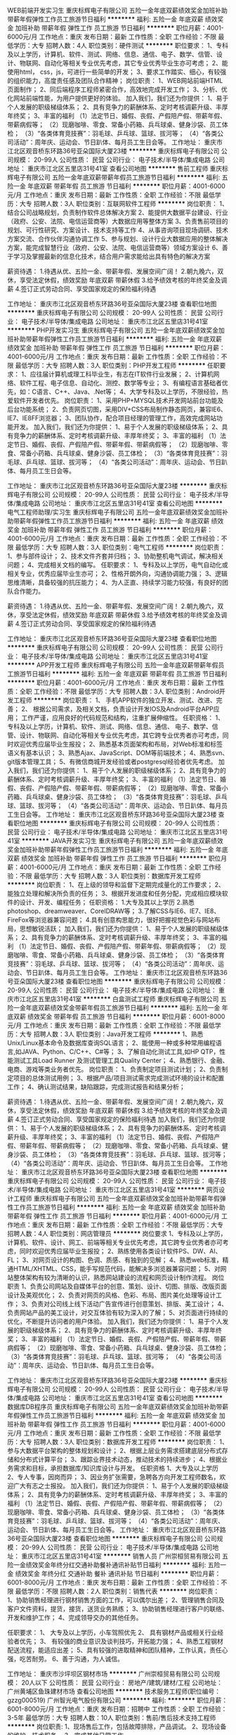 WEB前端开发实习生
重庆标辉电子有限公司
五险一金年底双薪绩效奖金加班补助带薪年假弹性工作员工旅游节日福利
**********
福利:
五险一金
年底双薪
绩效奖金
加班补助
带薪年假
弹性工作
员工旅游
节日福利
**********
职位月薪：4001-6000元/月 
工作地点：重庆
发布日期：最新
工作性质：全职
工作经验：不限
最低学历：大专
招聘人数：4人
职位类别：硬件测试
**********
职位要求：
1、专科及以上学历，计算机、软件、测试、网络、信息、通信、电子、数学、信管、设计、物联网、自动化等相关专业优先考虑，其它专业优秀毕业生亦可考虑；
2、能使用html， css，js，可进行一些简单的开发；
3、要求工作踏实、细心，有较强的组织能力，高度责任感及团队合作精神；
 岗位职责：
1、WEB网站前端HTML页面制作；
2、同后端程序工程师紧密合作，高效地完成开发工作；
3、分析、优化网站前端性能，为用户提供更好的体验。
加入我们，我们还为你提供：
1、易于个人发展的职级梯级体系；
2、具有竞争力的薪酬体系、定时考核调薪升级、丰厚年终奖；
3、丰富的福利
（1）法定节日、婚假、丧假、产假陪产假、带薪年假、带薪病假等；
（2）现磨咖啡、零食、常备小药箱、兵乓球桌、健身沙袋、员工体检；
（3）“各类体育竞技赛”：羽毛球、乒乓球、篮球、拔河等；
（4）“各类公司活动”：周年庆、运动会、节日趴体、每月员工生日会等。
工作地址：
重庆市江北区观音桥东环路36号亚朵国际大厦23楼
**********
重庆标辉电子有限公司
公司规模：
20-99人
公司性质：
民营
公司行业：
电子技术/半导体/集成电路
公司地址：
重庆市江北区五里店31号41室
查看公司地图
**********
售前工程师
重庆标辉电子有限公司
五险一金年底双薪带薪年假员工旅游节日福利
**********
福利:
五险一金
年底双薪
带薪年假
员工旅游
节日福利
**********
职位月薪：4001-6000元/月 
工作地点：重庆
发布日期：最新
工作性质：全职
工作经验：不限
最低学历：大专
招聘人数：3人
职位类别：互联网软件工程师
**********
岗位职责：
1、结合公司战略规划，负责制作软件总体解决方案
2、能提供大数据平台建设、行业（政府、公安、法院、电信运营商等）大数据应用等整体方案
3、负责售前项目的规划、可行性研究、方案设计、技术支持等工作
4、从事咨询项目现场调研、技术方案交流、合作伙伴沟通协调工作
 5、参与规划、设计行业大数据应用的整体解决方案，能完成智慧行业（政府、公安、法院、电信运营商等）领域方案设计
6、善于学习及掌握最新的信息化技术，结合用户需求能给出具有特色的解决方案

薪资待遇：
1.待遇从优、五险一金、带薪年假、发展空间广阔！
2.朝九晚六，双休，享受法定休假，绩效奖励 年底双薪 带薪休假
3.给予绩效考核的年终奖金及调薪
4.签订正式劳动合同、享受国家规定的保险福利待遇

工作地址：
重庆市江北区观音桥东环路36号亚朵国际大厦23楼
查看职位地图
**********
重庆标辉电子有限公司
公司规模：
20-99人
公司性质：
民营
公司行业：
电子技术/半导体/集成电路
公司地址：
重庆市江北区五里店31号41室
**********
PHP开发实习生
重庆标辉电子有限公司
五险一金年底双薪绩效奖金加班补助带薪年假弹性工作员工旅游节日福利
**********
福利:
五险一金
年底双薪
绩效奖金
加班补助
带薪年假
弹性工作
员工旅游
节日福利
**********
职位月薪：4001-6000元/月 
工作地点：重庆
发布日期：最新
工作性质：全职
工作经验：不限
最低学历：大专
招聘人数：3人
职位类别：PHP开发工程师
**********
任职要求：
1、应往届计算机或理工科毕业生，有志在IT软件行业发展；
2、计算机网络、软件工程、电子信息、自动化、测控、数学等专业； 
3、有编程语言基础者优先，如：C语言、C++、Java、.Net等； 
4、大学专科及以上学历，不限经验，热爱软件开发者优先。 
岗位职责：
1、采用PHP+MYSQL技术开发网站前台功能及后台功能系统；
2、负责网页切图，采用DIV+CSS布局制作静态网页，兼容IE6、IE7、IE8FF浏览器；
3、团队协作，配合项目经理的管理工作，高效完成网站功能开发。
加入我们，我们还为你提供：
1、易于个人发展的职级梯级体系；
2、具有竞争力的薪酬体系、定时考核调薪升级、丰厚年终奖；
3、丰富的福利
（1）法定节日、婚假、丧假、产假陪产假、带薪年假、带薪病假等；
（2）现磨咖啡、零食、常备小药箱、兵乓球桌、健身沙袋、员工体检；
（3）“各类体育竞技赛”：羽毛球、乒乓球、篮球、拔河等；
（4）“各类公司活动”：周年庆、运动会、节日趴体、每月员工生日会等。

工作地址：
重庆市江北区观音桥东环路36号亚朵国际大厦23楼
**********
重庆标辉电子有限公司
公司规模：
20-99人
公司性质：
民营
公司行业：
电子技术/半导体/集成电路
公司地址：
重庆市江北区五里店31号41室
查看公司地图
**********
电气工程师助理/实习生
重庆标辉电子有限公司
五险一金年底双薪绩效奖金加班补助带薪年假弹性工作员工旅游节日福利
**********
福利:
五险一金
年底双薪
绩效奖金
加班补助
带薪年假
弹性工作
员工旅游
节日福利
**********
职位月薪：4001-6000元/月 
工作地点：重庆
发布日期：最新
工作性质：全职
工作经验：不限
最低学历：大专
招聘人数：3人
职位类别：电气工程师
**********
岗位职责：
1、参与部件设计；
2、技术文件齐套并归档；
3、协助整机电气调试，解决相关问题；
4、完成相关文档的编写。
任职要求：
1、专科及以上学历，电气自动化或相关专业，优秀应届毕业生亦可；
2、性格开朗外向，沟通协调能力强；
3、逻辑思维清晰，具备较强的抗压能力；
4、为人正直、持续学习能力较强，有良好的团队合作能力。

薪资待遇：
1.待遇从优、五险一金、带薪年假、发展空间广阔！
2.朝九晚六，双休，享受法定休假，绩效奖励 年底双薪 带薪休假
3.给予绩效考核的年终奖金及调薪
4.签订正式劳动合同、享受国家规定的保险福利待遇

工作地址：
重庆市江北区观音桥东环路36号亚朵国际大厦23楼
查看职位地图
**********
重庆标辉电子有限公司
公司规模：
20-99人
公司性质：
民营
公司行业：
电子技术/半导体/集成电路
公司地址：
重庆市江北区五里店31号41室
**********
APP开发工程师
重庆标辉电子有限公司
五险一金年底双薪带薪年假员工旅游节日福利
**********
福利:
五险一金
年底双薪
带薪年假
员工旅游
节日福利
**********
职位月薪：4001-6000元/月 
工作地点：重庆
发布日期：最新
工作性质：全职
工作经验：不限
最低学历：大专
招聘人数：3人
职位类别：Android开发工程师
**********
岗位职责：
1、 手机APP软件的独立开发、测试、改进、完善；
2、 根据公司需求，及相关文档，负责设计开发IOS及Android平台APP应用；
工作严谨，应用良好的代码规范和结构，注重扩展伸缩性。
任职资格：
1、专科及以上学历，计算机、软件、测试、网络、信息、通信、 电子、数学、信管、设计、物联网、自动化等相关专业优先考虑，其它跨专业优秀者亦可考虑，同时欢迎优秀应届毕业生报投；
2、熟悉基本页面架构和布局，对Web标准和标签语义有基本认识；
3、熟悉Ajax、JavaScript、DOM等前端技术；
4、熟悉svn、git版本管理工具；
5、有微信商城开发经验或者postgresql经验者优先考虑。
加入我们，我们还为你提供：
1、易于个人发展的职级梯级体系；
2、具有竞争力的薪酬体系、定时考核调薪升级、丰厚年终奖；
3、丰富的福利
（1）法定节日、婚假、丧假、产假陪产假、带薪年假、带薪病假等；
（2）现磨咖啡、零食、常备小药箱、兵乓球桌、健身沙袋、员工体检；
（3）“各类体育竞技赛”：羽毛球、乒乓球、篮球、拔河等；
（4）“各类公司活动”：周年庆、运动会、节日趴体、每月员工生日会等。
工作地址：
重庆市江北区观音桥东环路36号亚朵国际大厦23楼
查看职位地图
**********
重庆标辉电子有限公司
公司规模：
20-99人
公司性质：
民营
公司行业：
电子技术/半导体/集成电路
公司地址：
重庆市江北区五里店31号41室
**********
JAVA开发实习生
重庆标辉电子有限公司
五险一金年底双薪绩效奖金加班补助带薪年假弹性工作员工旅游节日福利
**********
福利:
五险一金
年底双薪
绩效奖金
加班补助
带薪年假
弹性工作
员工旅游
节日福利
**********
职位月薪：4001-6000元/月 
工作地点：重庆
发布日期：最新
工作性质：全职
工作经验：不限
最低学历：大专
招聘人数：3人
职位类别：数据库开发工程师
**********
岗位职责：
1、在上级的领导和监督下定期完成量化的工作要求；
2、能独立处理和解决所负责的任务；
3、根据开发进度和任务分配，完成相应模块软件的设计、开发、编程任务；
任职资格：
1.大专及其以上学历
2.熟悉photoshop、dreamweaver、CorelDRAW等；
3.了解CSS与IE6、IE7、IE8、FireFox等浏览器兼容问题；
4.具有创意构思能力，很好把握视觉色彩与网站布局，思想敏锐活跃；
加入我们，我们还为你提供：
1、易于个人发展的职级梯级体系；
2、具有竞争力的薪酬体系、定时考核调薪升级、丰厚年终奖；
3、丰富的福利
（1）法定节日、婚假、丧假、产假陪产假、带薪年假、带薪病假等；
（2）现磨咖啡、零食、常备小药箱、兵乓球桌、健身沙袋、员工体检；
（3）“各类体育竞技赛”：羽毛球、乒乓球、篮球、拔河等；
（4）“各类公司活动”：周年庆、运动会、节日趴体、每月员工生日会等。
工作地址：
重庆市江北区观音桥东环路36号亚朵国际大厦23楼
查看职位地图
**********
重庆标辉电子有限公司
公司规模：
20-99人
公司性质：
民营
公司行业：
电子技术/半导体/集成电路
公司地址：
重庆市江北区五里店31号41室
**********
白盒测试工程师
重庆标辉电子有限公司
五险一金年底双薪绩效奖金带薪年假员工旅游节日福利
**********
福利:
五险一金
年底双薪
绩效奖金
带薪年假
员工旅游
节日福利
**********
职位月薪：6001-8000元/月 
工作地点：重庆
发布日期：最新
工作性质：全职
工作经验：不限
最低学历：大专
招聘人数：3人
职位类别：Java开发工程师
**********
1、熟悉Unix/Linux基本命令及数据库查询SQL语言；
2、能使用一种或多种常用编程语言,如JAVA、Python、C/C++、C#等；
3、了解自动化测试工具,如HP QTP，性能测试工具Load Runner 及测试管理工具Quality Center；
4、熟悉银行、金融、电商、游戏等类业务者优先。
 岗位职责：
1、负责制定项目测试计划；
2、负责制定项目的总体测试用例；
3、根据产品/项目测试需求完成测试环境的设计和配置工作；
4、确认测试结果，缺陷跟踪，完成测试报告和结果分析；

薪资待遇：
1.待遇从优、五险一金、带薪年假、发展空间广阔！
2.朝九晚六，双休，享受法定休假，绩效奖励 年底双薪 带薪休假
3.给予绩效考核的年终奖金及调薪
4.签订正式劳动合同、享受国家规定的保险福利待遇
加入我们，我们还为你提供：
1、易于个人发展的职级梯级体系；
2、具有竞争力的薪酬体系、定时考核调薪升级、丰厚年终奖；
3、丰富的福利
（1）法定节日、婚假、丧假、产假陪产假、带薪年假、带薪病假等；
（2）现磨咖啡、零食、常备小药箱、兵乓球桌、健身沙袋、员工体检；
（3）“各类体育竞技赛”：羽毛球、乒乓球、篮球、拔河等；
（4）“各类公司活动”：周年庆、运动会、节日趴体、每月员工生日会等。
工作地址：
重庆市江北区观音桥东环路36号亚朵国际大厦23楼
查看职位地图
**********
重庆标辉电子有限公司
公司规模：
20-99人
公司性质：
民营
公司行业：
电子技术/半导体/集成电路
公司地址：
重庆市江北区五里店31号41室
**********
网页设计工程师
重庆标辉电子有限公司
五险一金年底双薪绩效奖金加班补助带薪年假弹性工作员工旅游节日福利
**********
福利:
五险一金
年底双薪
绩效奖金
加班补助
带薪年假
弹性工作
员工旅游
节日福利
**********
职位月薪：4001-6000元/月 
工作地点：重庆
发布日期：最新
工作性质：全职
工作经验：不限
最低学历：大专
招聘人数：4人
职位类别：网店管理员
**********
岗位要求
1、专科及以上学历，计算机、软件、设计、网工、前端等相关专业优先考虑，其它跨专业优秀者亦可考虑，同时欢迎优秀应届毕业生报投；
2、熟练使用各类设计软件PS、DW、AI、FL；
3、对网页设计的构图、色调、质感、有独到的见解；
4、熟悉web标准，精通HTML/XHTML、CSS，能手写规范代码，能解决多浏览器兼容问题；
5、对网站整体架构有较为清晰的认识，熟悉网站建设的流程和网页设计制作流程。
 岗位职责
1、负责公司网站及自媒体平台的创意、策划、设计、切图、排版、改版页面设计及美观优化；
2、负责对网页的风格、色彩、布局、图片美化处理等设计工作；
3、负责对公司线上线下活动广告宣传进行创意策划、排版、美工设计；
4、负责网站产品的美工设计，对交互体验有较为深入的了解；
5、对页面进行持续的优化，不断提升访问者的用户体验。
加入我们，我们还为你提供：
1、易于个人发展的职级梯级体系；
2、具有竞争力的薪酬体系、定时考核调薪升级、丰厚年终奖；
3、丰富的福利
（1）法定节日、婚假、丧假、产假陪产假、带薪年假、带薪病假等；
（2）现磨咖啡、零食、常备小药箱、兵乓球桌、健身沙袋、员工体检；
（3）“各类体育竞技赛”：羽毛球、乒乓球、篮球、拔河等；
（4）“各类公司活动”：周年庆、运动会、节日趴体、每月员工生日会等。

工作地址：
重庆市江北区观音桥东环路36号亚朵国际大厦23楼
**********
重庆标辉电子有限公司
公司规模：
20-99人
公司性质：
民营
公司行业：
电子技术/半导体/集成电路
公司地址：
重庆市江北区五里店31号41室
查看公司地图
**********
数据库DB程序员
重庆标辉电子有限公司
五险一金年底双薪绩效奖金加班补助带薪年假弹性工作员工旅游节日福利
**********
福利:
五险一金
年底双薪
绩效奖金
加班补助
带薪年假
弹性工作
员工旅游
节日福利
**********
职位月薪：4001-6000元/月 
工作地点：重庆
发布日期：最新
工作性质：全职
工作经验：不限
最低学历：大专
招聘人数：3人
职位类别：数据库开发工程师
**********
岗位职责：
1、参与大数据平台架构的整体规划和设计；
2、根据上层业务需求搭建底层分布式存储和分布式计算平台；
3、跟踪业界技术动态，推动技术的持续进步；
4、根据业务需求和目标，承担数据库/知识库设计与开发。
任职资格
1、大专及以上学历
2、专人专事，因岗而异；
3、因业务扩张需要，急聘各方向开发工程师数名，欢迎广大有志之士报投。
加入我们，我们还为你提供：
1、易于个人发展的职级梯级体系；
2、具有竞争力的薪酬体系、定时考核调薪升级、丰厚年终奖；
3、丰富的福利
（1）法定节日、婚假、丧假、产假陪产假、带薪年假、带薪病假等；
（2）现磨咖啡、零食、常备小药箱、兵乓球桌、健身沙袋、员工体检；
（3）“各类体育竞技赛”：羽毛球、乒乓球、篮球、拔河等；
（4）“各类公司活动”：周年庆、运动会、节日趴体、每月员工生日会等。
工作地址：
重庆市江北区观音桥东环路36号亚朵国际大厦23楼
查看职位地图
**********
重庆标辉电子有限公司
公司规模：
20-99人
公司性质：
民营
公司行业：
电子技术/半导体/集成电路
公司地址：
重庆市江北区五里店31号41室
**********
销售人员
广州崇桓贸易有限公司
五险一金绩效奖金年终分红交通补助餐补通讯补贴节日福利
**********
福利:
五险一金
绩效奖金
年终分红
交通补助
餐补
通讯补贴
节日福利
**********
职位月薪：6001-8000元/月 
工作地点：重庆
发布日期：最新
工作性质：全职
工作经验：不限
最低学历：不限
招聘人数：2人
职位类别：销售代表
**********
岗位职责：
1、协助销售经理进行钢材销售方面的工作，可以偶尔出差；
2、管理销售合同及客户文件资料，提货，接货，送货业务熟练；
3、协助销售经理进行客户的联络、开发和维护工作；
4、完成领导交办的其他任务。

任职要求：
1、 大专及以上学历，小车驾照优先
2、 具有钢材产品或相关行业经验者优先；
3、 有较强的商业意识及谈判技巧，开拓能力强；
4、熟悉工程钢材配送流程，能适应出差；
5、具有较强的进取精神和团队精神，工作认真，责任心强，吃苦耐劳。
6、善于沟通，为人诚信。

工作地址：
重庆市沙坪坝区钢材市场
**********
广州崇桓贸易有限公司
公司规模：
20人以下
公司性质：
民营
公司行业：
房地产/建筑/建材/工程
公司地址：
广州黄埔区鱼珠建材市场
查看公司地图
**********
技术服务工程师(职位编号：gzzg000519)
广州智光电气股份有限公司
**********
福利:
**********
职位月薪：6001-8000元/月 
工作地点：重庆
发布日期：招聘中
工作性质：全职
工作经验：3-5年
最低学历：大专
招聘人数：10人
职位类别：售前/售后技术支持工程师
**********
岗位职责:
1、现场售后工作，包括故障排除，产品调试。
2、现场设备的维护，技术服务。
3、完成其他日常工作。

任职要求：
1、大专以上学历，自动化等相关专业。
2、具备计算机基础，熟练掌握CAD和办公软件，熟悉PLC编程。
3、有电气设计或调试经验，熟悉电力行业、水泥行业、钢铁冶金行业等工况工艺，有高压电气设备现场调试相关经验优先。
3、沟通协调能力良好。
4、能适应长期出差。（负责当地区域技术服务，发布地籍贯优先）
工作地址：
广州市埔南路51号
查看职位地图
**********
广州智光电气股份有限公司
公司规模：
1000-9999人
公司性质：
上市公司
公司行业：
能源/矿产/采掘/冶炼
公司主页：
http://www.gzzg.com.cn
公司地址：
广州市黄埔区瑞和路89号
**********
技术支持工程师
广州智光电气股份有限公司
五险一金年底双薪绩效奖金
**********
福利:
五险一金
年底双薪
绩效奖金
**********
职位月薪：6001-8000元/月 
工作地点：重庆
发布日期：招聘中
工作性质：全职
工作经验：3-5年
最低学历：本科
招聘人数：5人
职位类别：售前/售后技术支持工程师
**********
岗位内容：
1、调研客户现场需求，完成西安航电能质量测试；
2、研究典型行业配电网运行电能质量特点；
3、编写电能质量治理方案；
4、与客户进行电能质量测试仪，技术标书审核。
岗位要求：
1、本科以上学历，电气、电力、电力电子等相关专业；
2、2年以上电能质量治理相关技术经验；
3、熟练应用CAD、office等软件，熟练使用电能质量测试仪；
4、沟通应变能力良好，具有较强的自学钻研能力。
5、国内出差，能适应经常出差（应聘人员不局限于某一城市）
工作地址：
广州市黄埔区瑞和路89号
**********
广州智光电气股份有限公司
公司规模：
1000-9999人
公司性质：
上市公司
公司行业：
能源/矿产/采掘/冶炼
公司主页：
http://www.gzzg.com.cn
公司地址：
广州市黄埔区瑞和路89号
**********
业务主管（净水）
广东万和新电气股份有限公司
五险一金绩效奖金带薪年假弹性工作定期体检员工旅游节日福利
**********
福利:
五险一金
绩效奖金
带薪年假
弹性工作
定期体检
员工旅游
节日福利
**********
职位月薪：4001-6000元/月 
工作地点：重庆
发布日期：招聘中
工作性质：全职
工作经验：不限
最低学历：大专
招聘人数：1人
职位类别：销售代表
**********
任职要求：
1、20-25岁，大专以上学历；
2、工作经验不限，接受应届毕业生；
3、有较强的沟通能力和交流能力，思维敏捷；
4、具备良好的协调和激励能力，有较强的承担高度工作压力。

岗位职责：
1、根据公司总体目标，做好销售预测，制定销售计划并组织执行销售计划；
2、维护和开发优秀客户，制度客户管理方案，加强客户管理；
3、出色的市场分析洞察能力、具备全面深刻营销知识和技能；
4、密切了解市场动态，对地方竟品同行的产品、政策等有充分的调查研究。

工作地点：
重庆
工作地址：
佛山市顺德区容桂桥西路2号二层
查看职位地图
**********
广东万和新电气股份有限公司
公司规模：
1000-9999人
公司性质：
股份制企业
公司行业：
耐用消费品（服饰/纺织/皮革/家具/家电）
公司主页：
www.vanward.com
公司地址：
佛山市顺德高新区容桂建业中路13号
**********
商场工程主管
鲁能集团有限公司
五险一金加班补助包吃交通补助通讯补贴带薪年假定期体检节日福利
**********
福利:
五险一金
加班补助
包吃
交通补助
通讯补贴
带薪年假
定期体检
节日福利
**********
职位月薪：面议 
工作地点：重庆-渝北区
发布日期：最近
工作性质：全职
工作经验：3-5年
最低学历：大专
招聘人数：1人
职位类别：其他
**********
岗位职责：
1、监督各项目商管公司做好物业管理的产权资料、验收合格资料、工程技术资料等，形成资料库。
2、负责商业项目规划设计阶段和开发建设阶段前期介入工作，从工程物业角度提出设计要求并参与方案设计图纸审核、促进新建商业项目在物业功能上满足开业后的使用需求。
3、负责招商过程中主力店商户的工程条件谈判、负责主力店设计需求对接；参与主力店招商合同评审，审核商户工程技术条件调整或变更申请。
4、指导项目商管公司工程物业人员做好一般商户工程条件谈判、设计需求对接等工作。
5、指导项目商管公司进行新项目接管验收，监督项目商管公司对开业后工程问题及时进行整理、分类及反馈，审核工程遗留问题解决方案，并协助项目商管公司与城市公司建设团队进行沟通、协调，推动项目遗留问题整改。
    任职要求：
1、 熟悉商业地产项目工程及物业管理业务流程和相关技术标准，能看懂房地产商业项目方案设计图纸。
2、良好的统筹协调能力及沟通能力，优秀的执行力，良好的团队协作能力；
3、工作严谨、认真。

工作地址：
重庆市渝北区渝鲁大道777号营销中心
**********
鲁能集团有限公司
公司规模：
10000人以上
公司性质：
国企
公司行业：
房地产/建筑/建材/工程
公司地址：
北京市朝阳区朝外大街3号鲁能中心5号院
查看公司地图
**********
招商部经理
鲁能集团有限公司
**********
福利:
**********
职位月薪：面议 
工作地点：重庆-渝北区
发布日期：最近
工作性质：全职
工作经验：5-10年
最低学历：大专
招聘人数：1人
职位类别：招商经理
**********
岗位职责：
1、具有丰富的各业态品牌商户资源积累，善于统筹安排工作，责任心强，具备良好沟通洽谈及思维能力。  
2、根据项目情况，制定招商计划，进行调研分析，制订相应的招商定位和策略；
3、按既定规划承担相应的商业招商任务，负责客户资源的开发、跟进、谈判，并完成签约，定期向直接上级汇报项目招商进展情况。  
4、执行并完成公司分配的年度招商、回款及运营管理任务。  熟悉招商洽谈各步骤流程工作，有较强的沟通能力；  
5、了解国内一线商品品牌，对业内市场动态掌握及时。
 任职要求：
1、5年及以社区商业餐饮为主、购物中心租赁、招商管理工作经验，熟悉商业地产类项目的招商运作；
2、具有规模招商项目经历，具备商业地产项目前期定位及招商执行能力；  
3、具备敏锐的商业触觉，快速的市场反映及分析能力，能够随时了解并掌握最新商业地产动态及市场变化；  
4、良好的沟通协调、计划和执行能力，优秀的谈判能力和推动能力； 
 5、具备较高的人际沟通和谈判技巧，富于团队合作与创新精神；
工作地址：
重庆市渝北区渝鲁大道777号鲁能星城营销中心
**********
鲁能集团有限公司
公司规模：
10000人以上
公司性质：
国企
公司行业：
房地产/建筑/建材/工程
公司地址：
北京市朝阳区朝外大街3号鲁能中心5号院
查看公司地图
**********
商场运营部经理/总监
鲁能集团有限公司
**********
福利:
**********
职位月薪：面议 
工作地点：重庆-渝北区
发布日期：最近
工作性质：全职
工作经验：5-10年
最低学历：大专
招聘人数：1人
职位类别：营运经理
**********
岗位职责：
1、负责公司商业项目的运营模式规划、运营架构及管理体系搭建，做好开业前项目运营筹备工作；
2、负责商业项目运营管理制度规划编制，并做好筹备期商户进场管理、装修管理及进度把控；
3、负责商业项目开业后日常运营管理工作，包括项目现场管理、日常经营管理、项目推广等，带领项目团队达成总部下达的各项经营管理目标；
4、持续提升项目团队工作业绩，营造积极向上的工作氛围，提升团队执行力；
5、定期开展项目经营分析，为项目业绩提升及品牌优化等提供建设性意见与建议；
6、参与制定商业项目的年度经营管理预算并分解、执行。
 任职要求：
1、具有5年以上大型购物中心、营运管理、品牌营销管理相关工作经验；
2、对商业地产有较深入的理解，具有一定的行业人脉资源，熟悉多数品牌商家市场影响力；
3、具有5年以上大型商场项目前期介入到后期的营运策划、招商推广等实际操作工作经验，有成功商业项目前期筹备（招商或营运）经验者优先；
4、具有较好的专业及职业素养，良好的沟通谈判能力、团队合作与工作推动力以及组织协调能力；
5、熟悉国家有关商业行业的政策法规，具有敏锐的市场意识，良好的资源整合能力。
6、为人沉稳，具有较强的沟通与组织协调能力。
工作地址：
重庆市渝北区渝鲁大道777号鲁能星城营销中心
**********
鲁能集团有限公司
公司规模：
10000人以上
公司性质：
国企
公司行业：
房地产/建筑/建材/工程
公司地址：
北京市朝阳区朝外大街3号鲁能中心5号院
查看公司地图
**********
法律合同管理
鲁能集团有限公司
五险一金加班补助包吃交通补助通讯补贴带薪年假定期体检节日福利
**********
福利:
五险一金
加班补助
包吃
交通补助
通讯补贴
带薪年假
定期体检
节日福利
**********
职位月薪：面议 
工作地点：重庆-渝北区
发布日期：最近
工作性质：全职
工作经验：1-3年
最低学历：本科
招聘人数：1人
职位类别：法务专员/助理
**********
岗位职责：
1、研究国家法律、法规和政策，分析对公司经营管理的法律影响，指导法律专业论证、提供法律专业意见。
2、审核公司内部各项规章制度，确保符合国家现行的法律法规。
3、参与招标方案审定、招标公告和招标文件审查。
4、制定商旅分公司标准合同文本体系，并监督落地执行；起草、审核、规范各部门所签订的各类合同文本。
5、检查监督合同履行情况，协调解决合同履行中出现的法律问题，避免合同纠纷产生。

任职要求：
1、具有丰富的法律理论知识和法律事务实践经验，熟悉国家、地方相关法律法规；
2、了解房地产行业的行业特点、业务类型和流程，熟悉相关政策、规章制度。熟悉房地产行业常见法律问题及解决措施。
3、熟练运用OFFICE办公软件等。
   
工作地址：
重庆市渝北区渝鲁大道777号营销中心
**********
鲁能集团有限公司
公司规模：
10000人以上
公司性质：
国企
公司行业：
房地产/建筑/建材/工程
公司地址：
北京市朝阳区朝外大街3号鲁能中心5号院
查看公司地图
**********
会计核算管理
鲁能集团有限公司
五险一金绩效奖金包吃交通补助通讯补贴带薪年假定期体检节日福利
**********
福利:
五险一金
绩效奖金
包吃
交通补助
通讯补贴
带薪年假
定期体检
节日福利
**********
职位月薪：面议 
工作地点：重庆-渝北区
发布日期：最近
工作性质：全职
工作经验：3-5年
最低学历：大专
招聘人数：1人
职位类别：会计经理/主管
**********
岗位职责：
1、在财务部经理的指导下负责商业项目财务核算工作，审核各项收入及费用；
2、严格执行集团财务管理制度和相关工作流程，保证项目财务工作的正常运行；
3、组织公司月度指标分析，审核各类费用开支，跟进各项收入的收取情况， 及时进行财务预警，确保年度指标及整体预算的执行情况在可控范围内；
4、组织编制年度财务预算、年度资金计划、年度租金资金计划等；
5、组织实施并配合内外部审计工作；
6、协调并维护公司与银行、工商、税务等部门的良好关系。
任职要求：
1、大学统招专科及以上学历，会计或财务管理相关专业；
2、3年以上财务管理相关工作经验，有1年以上商业地产财务核算任职经历；
3、敬业，责任心强，严谨踏实，工作仔细认真；
4、丰富的财务管理知识，熟悉国家财务、税收的法律、政策和规定；
5、具有良好的分析、沟通、表达和协调能力，熟练应用办公及财务软件；能够承担较大的工作压力。
工作地址：
重庆市渝北区渝鲁大道777号鲁能星城营销中心
**********
鲁能集团有限公司
公司规模：
10000人以上
公司性质：
国企
公司行业：
房地产/建筑/建材/工程
公司地址：
北京市朝阳区朝外大街3号鲁能中心5号院
查看公司地图
**********
分公司副总经理
东旭集团
**********
福利:
**********
职位月薪：20001-30000元/月 
工作地点：重庆
发布日期：最近
工作性质：全职
工作经验：5-10年
最低学历：本科
招聘人数：2人
职位类别：金融产品销售
**********
岗位职责：     
1、针对100万以上的高净值客户、机构客户配置理财产品（契约，信托，资管，股权等）有较强的沟通能力，      
2、负责开发拓展客户资源，满足客户的理财需求，      
3、根据团队的业绩指标，配合完成销售目标。                                                                                                                    
任职要求：      
   1、同行业（银行，券商，三方同业等金融行业），跨行业的优秀销售人才择优录取。                         
   2、完成个人销售业绩、季度考核可调级。      
   3、重庆分公司负责人，欢迎有成型团队一起过来。
   4、团队目标业绩2000万/月
工作地址：
重庆南岸区南滨路22号长江国际写字楼38层
**********
东旭集团
公司规模：
10000人以上
公司性质：
民营
公司行业：
电子技术/半导体/集成电路
公司主页：
www.dong-xu.com
公司地址：
北京市海淀区复兴路甲23号临5院东旭集团（城乡贸易中心后边）
查看公司地图
**********
门店经理
四川华澳新桥集团有限公司
五险一金带薪年假绩效奖金节日福利
**********
福利:
五险一金
带薪年假
绩效奖金
节日福利
**********
职位月薪：12000-20000元/月 
工作地点：重庆
发布日期：最近
工作性质：全职
工作经验：3-5年
最低学历：大专
招聘人数：1人
职位类别：销售经理
**********
岗位职责：
1、完成区域下达的销售指标；    
2、负责公司在门店所在地的成本和利润；    
3、负责公司在门店所在地的口碑及品牌知名度等；    
4、严格遵守总公司要求及制度，负责门店的基础框架构建，并根据实际情况更新、完善；    
5、协助总公司各部门对门店的管理；    
6、完善对内部员工培训、培养及相关管理工作；    
7、控制风险指标及贷后催收管理工作；    
8、领导安排的其他工作。    
任职要求：
1、大专及以上学历，相关行业从业3年经验，至少两年以上团队经理经验；
2、具有优秀的团队管理能力，能够带领团队完成销售任务；    
3、能够对所在团队成员进行业务与销售技巧的培训与指导；    
4、熟悉二手车抵押类（押证、押车)行业，熟悉当地市场，有客户资源者优先；    
5、具有敏锐的市场洞察力和准确的业务分析能力，能够对城市客户资源进行定位并制定开展有效地战略计划；    
6、精力充沛，充满激情，有清晰目标导向，不服输有韧劲，能承受较大的工作压力。 

工作地址：
重庆市渝中区
查看职位地图
**********
四川华澳新桥集团有限公司
公司规模：
1000-9999人
公司性质：
民营
公司行业：
基金/证券/期货/投资
公司主页：
http://www.huaochina.com/
公司地址：
成都市高新区天府大道中段588号通威国际中心21楼
**********
客服工程师(013798)(职位编号：Hanergy013798)
北京汉能光伏投资有限公司
**********
福利:
**********
职位月薪：15001-20000元/月 
工作地点：重庆
发布日期：招聘中
工作性质：全职
工作经验：3-5年
最低学历：本科
招聘人数：5人
职位类别：售前/售后技术支持工程师
**********
岗位职责:
1、负责完成产线的设备安装调试，升级改造，故障处置；
2、负责现场问题及设备故障分析、处置；
3、提供内部技术支持；
4、配合完成项目（产线）交付、验收工作。

任职资格:
1、熟悉设备安装管理流程及相关的行业管理法规，具备先进的设备管理理念；
2、较强的沟通学习能力，良好的团队合作精神和客户服务意识善于处理人际关系；
3、真空行业相关从业背景优先；
4、能适应长期出差；
5、英语听说读写能力佳；
6、本科以上学历，机电相关专业。
工作地址：
北京朝阳区安立路0-A（奥森公园北侧）
**********
北京汉能光伏投资有限公司
公司规模：
10000人以上
公司性质：
上市公司
公司行业：
能源/矿产/采掘/冶炼
公司主页：
null
公司地址：
北京市朝阳区北辰西路8号北辰世纪中心B座
**********
商业工程物业经理
鲁能集团有限公司
**********
福利:
**********
职位月薪：面议 
工作地点：重庆-渝北区
发布日期：最近
工作性质：全职
工作经验：5-10年
最低学历：大专
招聘人数：1人
职位类别：给排水/暖通/空调工程
**********
岗位职责：
1、负责项目设备设施运行、维护保养及工程资产管理。
2、负责购物中心内部商铺二次装修的图纸审核及修改。
3、负责商铺二次装修现场监督指导，确保装修结果及视觉效果。
4、负责各系统设备设施的保养、检修、维修计划审核，原材料采购计划审核。
5、审定设备运行管理、操作、维护的各种规章制度和技术标准，并监督执行。
6、保障商场水、电、气、空调等能源供给，并落实做好节约能源工作。
7、负责工程改造方案审核，监督工程招投标管理。
8、负责组织编制年度预算，定期统计分析预算的执行情况，并向项目总经理报告。
9、负责部门下属的工作计划审核，督导工作计划的执行。
10、组织管理人员、技术人员、操作人员的培训与考核工作。
11、负责部门各级人员的岗位变动、工作评定、合同续签、人事考核和奖励和处分的建议申报工作。
 任职要求：
1、熟悉电力、暖通、电梯、消防、给排水、自动控制、土建等的专业知识。
2、掌握基本建设、环保、消防、防疫、劳动保护等方面的知识。
3、熟悉工程预算、成本核算、定额管理、项目管理的基本知识和程序。
4、具备处理工程技术问题的能力，对下属培训指导的能力，以及审定工程计划、工程预算、洽谈业务、签订合同的能力。
5、具有协调组织内部及与其它专业公司之间关系的能力。
6、具有编写经营管理方案、报告、项目计划、年度、季度、月度维护保养方案的能力。
7、大专及以上学历，工民建、电气、机电等专业，5年以上的工程管理经验。

工作地址：
重庆市渝北区渝鲁大道777号鲁能星城营销中心
**********
鲁能集团有限公司
公司规模：
10000人以上
公司性质：
国企
公司行业：
房地产/建筑/建材/工程
公司地址：
北京市朝阳区朝外大街3号鲁能中心5号院
查看公司地图
**********
私行部理财经理
东旭集团
每年多次调薪五险一金绩效奖金包吃餐补带薪年假定期体检节日福利
**********
福利:
每年多次调薪
五险一金
绩效奖金
包吃
餐补
带薪年假
定期体检
节日福利
**********
职位月薪：15001-20000元/月 
工作地点：重庆-南岸区
发布日期：招聘中
工作性质：全职
工作经验：3-5年
最低学历：本科
招聘人数：5人
职位类别：投资/理财服务
**********
岗位职责：
1.开发拓展高净值客户，与客户建立长期良好合作关系；
2.对客户的综合理财需求分析，帮助客户制订资产配置方案；
3.向客户推介基金等金融理财产品，制定销售方案，完成销售目标；
4.持续跟进与服务，为客户不断提供专业的财富管理咨询。
 职位要求：
1.一年以上私人银行经验，或三年以上贵宾理财经验，或五年以上普通理财经验，年龄30岁（含）以上；
2.国有银行、股份制银行、外资银行贵宾理财中心高级销售人员或个人银行销售人员；
3.证券、基金、知名三方、城市商行等其他金融机构

工作地址：
全国各分公司职场
**********
东旭集团
公司规模：
10000人以上
公司性质：
民营
公司行业：
电子技术/半导体/集成电路
公司主页：
www.dong-xu.com
公司地址：
北京市海淀区复兴路甲23号临5院东旭集团（城乡贸易中心后边）
查看公司地图
**********
项目招投标专员
启迪桑德环境资源股份有限公司
每年多次调薪五险一金年底双薪
**********
福利:
每年多次调薪
五险一金
年底双薪
**********
职位月薪：4001-6000元/月 
工作地点：重庆
发布日期：招聘中
工作性质：全职
工作经验：1-3年
最低学历：本科
招聘人数：5人
职位类别：项目招投标
**********
岗位职责：
1、负责搜集筛选工程项目招标信息，分析投标环境，并购买招标文件。 
2、负责对批准的投标文件按招标文件要求进行排版、打印、复印、装订等工作，并按规定如期完成标书制作、签字盖章、包装、密封，并准时参加投标工作。
3、负责组织对编制完成的投标文件进行审核。   
4、负责项目报名资料及投标文件报送、参加开标一系列过程。 
5、负责组织办理一切投标手续。
6、负责关注中标结果、领取中标通知书。
 任职要求：
1、具有环卫一体化相关经验者优先；
3、熟练操作办公软件，有优秀的中文写作及表达能力；
4、较强的责任心和敬业精神，良好的组织协调能力、抗压能力及沟通能力，较强的分析、解决问题能力。
2、具备较强的学习能力，主动性、适应能力强；
3、具备较强的协调沟通能力和表达能力、良好的人际交往能力，一定的分析判断能力；
4、注重团队协作，工作认真严谨，高度的责任心。
5、本科学历以上
工作地址：
重庆市南岸区南坪东路583号海棠晓月怡景天域2栋
**********
启迪桑德环境资源股份有限公司
公司规模：
10000人以上
公司性质：
上市公司
公司行业：
环保
公司主页：
www.tus-sound.com
公司地址：
北京市通州区马驹桥金桥科技产业基地启迪桑德园区
查看公司地图
**********
门店副经理
四川华澳新桥集团有限公司
五险一金绩效奖金带薪年假节日福利
**********
福利:
五险一金
绩效奖金
带薪年假
节日福利
**********
职位月薪：6001-8000元/月 
工作地点：重庆
发布日期：最近
工作性质：全职
工作经验：3-5年
最低学历：大专
招聘人数：1人
职位类别：客户服务经理
**********
工作职责：
1、管理后线，保证后线工作的开展；       
2、控制逾期，做好风险管控； 
3、做好虚假资料集催收等方面数据统计； 
4、做好前后线的沟通工作，处理门店突发性事件； 
5、对后线工作人员的专业技能的培训； 
6、领导安排的其他工作。

任职资格
1、大专以上学历，相关行业从业3年经验，至少1年以上门店运营管理经验； 
2、有风控意识及催收管理办法，有原则； 
3、具有优秀的计划、组织、领导和控制能力，善于沟通； 
4、熟悉二手车抵押类（押证、押车)行业，相关风控及车辆专业知识了解； 
5、对工作人员的管理能力及工作协调安排能力；
6、诚实守信，为人谦虚、勤奋努力，具有高度的团队合作精神和高度的工作热情。

工作地址：
重庆市渝中区
查看职位地图
**********
四川华澳新桥集团有限公司
公司规模：
1000-9999人
公司性质：
民营
公司行业：
基金/证券/期货/投资
公司主页：
http://www.huaochina.com/
公司地址：
成都市高新区天府大道中段588号通威国际中心21楼
**********
技术咨询工程师
广州智光电气股份有限公司
五险一金年底双薪绩效奖金
**********
福利:
五险一金
年底双薪
绩效奖金
**********
职位月薪：6001-8000元/月 
工作地点：重庆
发布日期：招聘中
工作性质：全职
工作经验：3-5年
最低学历：大专
招聘人数：10人
职位类别：售前/售后技术支持工程师
**********
岗位职责：
1、负责客户改造升级项目的推动；
2、负责项目方案的制订；
3、负责项目合同签订、合同执行、货款回收等全面工作； 
任职要求：
1、电气相关专业   大专及以上学历；
2、熟悉一种或多种国内或进口品牌变频器，有3年以上研发、设计、调试或销售经验，熟悉电力行业、水泥行业、钢铁冶金行业等工况工艺优先；
3、熟悉机械及相关电气设计、电气安装等相关规范；
4、语言表达能力/推理逻辑能力/数量判断能力较好，性格外向，善于沟通。
备注：工作地点为个人所在地，能适应出差，有销售提成
工作地址：
广州市黄埔区埔南路51号
**********
广州智光电气股份有限公司
公司规模：
1000-9999人
公司性质：
上市公司
公司行业：
能源/矿产/采掘/冶炼
公司主页：
http://www.gzzg.com.cn
公司地址：
广州市黄埔区瑞和路89号
**********
商务专员
启迪桑德环境资源股份有限公司
五险一金交通补助餐补每年多次调薪
**********
福利:
五险一金
交通补助
餐补
每年多次调薪
**********
职位月薪：4001-6000元/月 
工作地点：重庆
发布日期：招聘中
工作性质：全职
工作经验：1-3年
最低学历：本科
招聘人数：10人
职位类别：环境管理/园林景区保护
**********
岗位职责：
1、负责市场部门、各区域市场费用统计、审核以及费用报销票据审核整理；
2、负责各区域项目招标代理服务费的办理；
3、负责部门事务与公司各部门的联络、汇报、沟通、协调、配合；
4、负责各类文稿的撰写、会务的安排等工作；
5、完成上级领导临时交办的工作任务。
任职要求：
1、具有环卫一体化相关经验者；
3、熟练操作办公软件，有优秀的中文写作及表达能力；
4、较强的责任心和敬业精神，良好的组织协调能力、抗压能力及沟通能力，较强的分析、解决问题能力。
2、具备较强的学习能力，主动性、适应能力强；
3、具备较强的协调沟通能力和表达能力、良好的人际交往能力，一定的分析判断能力；
4、注重团队协作，工作认真严谨，高度的责任心。
5、本科学历
工作地址：
重庆市南岸区南坪东路583号海棠晓月怡景天域2栋
**********
启迪桑德环境资源股份有限公司
公司规模：
10000人以上
公司性质：
上市公司
公司行业：
环保
公司主页：
www.tus-sound.com
公司地址：
北京市通州区马驹桥金桥科技产业基地启迪桑德园区
查看公司地图
**********
招投标专员
启迪桑德环境资源股份有限公司
每年多次调薪五险一金交通补助
**********
福利:
每年多次调薪
五险一金
交通补助
**********
职位月薪：4001-6000元/月 
工作地点：重庆
发布日期：最近
工作性质：全职
工作经验：1-3年
最低学历：本科
招聘人数：5人
职位类别：项目招投标
**********
岗位职责：
1.根据市场项目招标信息进行投标报名及投标准备工作
2.按招标文件要求，制作投标文件
3.按时完成投标文件的制作、投标文件的密封、提供投标现场需要的资料并投标
任职要求：
1.本科及以上学历，专业不限
2.具有环卫一体化行业工作经验
3.熟悉环卫行业市场开发、方案编制、招投标、项目运营相关技能
4.品行端正、较强的组织协调能力、责任心和执行力
5.会做标书和运营管理优先 
  工作地址：
北京市通州区马驹桥金桥科技产业基地环宇路3号
**********
启迪桑德环境资源股份有限公司
公司规模：
10000人以上
公司性质：
上市公司
公司行业：
环保
公司主页：
www.tus-sound.com
公司地址：
北京市通州区马驹桥金桥科技产业基地启迪桑德园区
查看公司地图
**********
运营专员
启迪桑德环境资源股份有限公司
每年多次调薪五险一金交通补助
**********
福利:
每年多次调薪
五险一金
交通补助
**********
职位月薪：4001-6000元/月 
工作地点：重庆
发布日期：最近
工作性质：全职
工作经验：1-3年
最低学历：本科
招聘人数：5人
职位类别：环境管理/园林景区保护
**********
岗位职责：
1、负责日常运营相关的信息录入；
2、负责日常运营相关业务流程的梳理及优化；
3、配合公司各类项目，提出相应的运营方案；
4、跨部门沟通协调相关资源，保证相关运营活动正常上线；
5、其他日常运营维护工作。
 任职要求
1、本科或以上学历，1-3年运营和环保、环卫一体化相关工作经历，
2、具有一定的数据分析能力，逻辑思维能力强；
3、沟通能力、协调能力较强；
4、工作细心，能吃苦，具备一定的抗压能力。
工作地址：
重庆市南岸区南坪东路583号海棠晓月怡景天域2栋
**********
启迪桑德环境资源股份有限公司
公司规模：
10000人以上
公司性质：
上市公司
公司行业：
环保
公司主页：
www.tus-sound.com
公司地址：
北京市通州区马驹桥金桥科技产业基地启迪桑德园区
查看公司地图
**********
维修设备工程师
重庆神华薄膜太阳能科技有限公司
**********
福利:
**********
职位月薪：8333-15000元/月 
工作地点：重庆
发布日期：最新
工作性质：全职
工作经验：5-10年
最低学历：大专
招聘人数：4人
职位类别：机械维修/保养
**********
一、招聘岗位、人数及任职要求
岗位描述
1.负责全厂设备检维修的管理；
2.负责全厂设备备品备件以及润滑油脂的管理。

招聘人数　　4
年龄要求　　40岁以下
学历要求　　专科及以上
专业要求　　机械设备及其自动化
其他要求　　5年以上类似工作经验.具备一定的动静设备检修能力；熟悉电子制造业设备检修规程以及检修要点；具备相关资格证者优先。

二、工作地点
重庆市。

三、报名基本资格条件
（一）基本条件
1.遵纪守法、诚实守信，具有良好的个人品质和职业道德，无不良记录。
2.综合素质高，具有良好的敬业态度，较强的工作学习能力、组织协调能力、沟通表达能力和团队合作意识。
3.具有履行岗位职责所必需的专业知识，熟悉相关政策和法律法规。
4.具有良好的心理素质以及与工作要求相适应的身体条件。
（二）基本任职资格
1.专科及以上学历。
2.应聘人员除应具备上述基本条件、任职资格外，还应符合各招聘岗位中所列出的具体要求。

四、招聘程序
招聘工作按照自愿报名、资格审查、考试考核、择优录用等程序进行。

五、报名安排
1.报名时间：2018年3 月 12日- 3 月18 日。
2.报名方式：各位应聘者在规定的时间内按照我公司提供的简历模板进行填写，并投递至指定邮箱。
3.报名要求：简历请下载附件二的模板填写，并以应聘岗位+姓名+联系方式的形式命名将简历投递20031500@shenhua.cc邮箱。
应聘人员应准确、完整填写简历信息，并对所提供信息的真实性负责，凡弄虚作假者，一经查实，取消应聘资格。不接受来电、来访、信函等方式报名。


工作地址：
重庆市两江新区水土高新技术产业园区
查看职位地图
**********
重庆神华薄膜太阳能科技有限公司
公司规模：
100-499人
公司性质：
国企
公司行业：
能源/矿产/采掘/冶炼
公司地址：
重庆市两江新区水土高新技术产业园区
**********
品质主管
重庆神华薄膜太阳能科技有限公司
**********
福利:
**********
职位月薪：8333-16666元/月 
工作地点：重庆
发布日期：最近
工作性质：全职
工作经验：3-5年
最低学历：本科
招聘人数：1人
职位类别：质量管理/测试主管
**********
一、招聘岗位、人数及任职要求
岗位描述
1.负责检测实验室建设，建立并完善产品质量管理体系及流程；
2.负责制定产品开发质量计划，负责发布阶段前产品开发项目的质量管理和风险管控，负责组织召开阶段质量评审会议，并跟进质量改进情况；
3.协助产品开发负责人完成产品质量实施计划，协助完成产品功能质量测试、关键外购件/材料检验以及供应商能力审查；
4.负责推进产品认证和第三方测试相关工作，负责对质量检验机构和实验室资源的维护管理；
5.建立和完善组件产品质量追溯信息库，跟踪组件产品质量情况；
6.定期识别评估组件产品在收发货、储存、包装、运输过程中的质量风险，并提出合理对策；
7.参与产品开发项目的质量评估。

招聘人数　　1
年龄要求　　40岁以下 
学历要求　　本科及以上
专业要求　　机械、电气、电子、化学、化工、材料及相关专业 
其他要求　　3年以上同类岗位工作经验

二、工作地点
重庆市。

三、报名基本资格条件
（一）基本条件
1.遵纪守法、诚实守信，具有良好的个人品质和职业道德，无不良记录。
2.综合素质高，具有良好的敬业态度，较强的工作学习能力、组织协调能力、沟通表达能力和团队合作意识。
3.具有履行岗位职责所必需的专业知识，熟悉相关政策和法律法规。
4.具有良好的心理素质以及与工作要求相适应的身体条件。
（二）基本任职资格
1.专科及以上学历。
2.应聘人员除应具备上述基本条件、任职资格外，还应符合各招聘岗位中所列出的具体要求。

四、招聘程序
招聘工作按照自愿报名、资格审查、考试考核、择优录用等程序进行。

五、报名安排
1.报名时间：2018年3 月 12日- 3 月18 日。
2.报名方式：各位应聘者在规定的时间内按照我公司提供的简历模板进行填写，并投递至指定邮箱。
3.报名要求：简历请下载附件二的模板填写，并以应聘岗位+姓名+联系方式的形式命名将简历投递20031500@shenhua.cc邮箱。
应聘人员应准确、完整填写简历信息，并对所提供信息的真实性负责，凡弄虚作假者，一经查实，取消应聘资格。不接受来电、来访、信函等方式报名。


工作地址：
重庆市两江新区水土高新技术产业园区
查看职位地图
**********
重庆神华薄膜太阳能科技有限公司
公司规模：
100-499人
公司性质：
国企
公司行业：
能源/矿产/采掘/冶炼
公司地址：
重庆市两江新区水土高新技术产业园区
**********
商务专员
启迪桑德环境资源股份有限公司
每年多次调薪五险一金交通补助餐补通讯补贴
**********
福利:
每年多次调薪
五险一金
交通补助
餐补
通讯补贴
**********
职位月薪：4001-6000元/月 
工作地点：重庆
发布日期：最近
工作性质：全职
工作经验：1-3年
最低学历：本科
招聘人数：5人
职位类别：环境管理/园林景区保护
**********
岗位职责：
1、负责市场部门、各区域市场费用统计、审核以及费用报销票据审核整理；
2、负责各区域项目招标代理服务费的办理；
3、负责部门事务与公司各部门的联络、汇报、沟通、协调、配合；
4、负责各类文稿的撰写、会务的安排等工作；
5、完成上级领导临时交办的工作任务。
任职要求：
1、具有环卫一体化相关经验者；
3、熟练操作办公软件，有优秀的中文写作及表达能力；
4、较强的责任心和敬业精神，良好的组织协调能力、抗压能力及沟通能力，较强的分析、解决问题能力。
2、具备较强的学习能力，主动性、适应能力强；
3、具备较强的协调沟通能力和表达能力、良好的人际交往能力，一定的分析判断能力；
4、注重团队协作，工作认真严谨，高度的责任心。
  工作地址：
北京市通州区马驹桥金桥科技产业基地环宇路3号
**********
启迪桑德环境资源股份有限公司
公司规模：
10000人以上
公司性质：
上市公司
公司行业：
环保
公司主页：
www.tus-sound.com
公司地址：
北京市通州区马驹桥金桥科技产业基地启迪桑德园区
查看公司地图
**********
电梯维保技术员（实习生） [CN_274820_ET_TEC02736](职位编号：CN_274820_ET_TEC02736_1520417393)
蒂森克虏伯中国
**********
福利:
**********
职位月薪：面议 
工作地点：重庆
发布日期：最近
工作性质：全职
工作经验：无经验
最低学历：大专
招聘人数：1人
职位类别：空调工/电梯工/锅炉工
**********
电梯维保技术员（实习生）
集团介绍
蒂森克虏伯集团
蒂森克虏伯集团在全球近80个国家拥有逾155,000名员工，年销售额达430亿欧元，业务覆盖汽车、物流、机械、钢铁、电梯及工厂技术等各领域。无论身在何处，也无论业务规模，在蒂森克虏伯，我们总是一同奋斗。我们不但拥有200余年的行业经验，更掌握着最尖端的科技。我们的职位向您敞开大门，这不仅会激发您的工作热情，同时也是对您工作技巧的一种挑战。
蒂森克虏伯电梯
我们通过推动每天能够运输10亿人的产业，致力于将城市打造成最适宜居住的地方。
通过将产业带入正规化、挑战自身、培养内部与外部协作的文化、在我们独特的工程能力基础上，优化产品并创新出新产品、及为客户真正的运输需求提供方案等一系列措施，正将我们的经营进行彻底的革新。
在乘客运输系统方面，thyssenkrupp电梯组合了集团的全球业务。在2014\2015财政年中，thyssenkrupp以72亿欧元的销售额、遍布150个国家的客户，以其独特的工程能力，成为世界范围内电梯行业的领头羊。
我们拥有超过50000高技能的员工，为客户提供智能创新的产品，并可以根据客户自身的要求进行专门的定制服务。
我们的产品包括客运与货运电梯、自动扶梯、电动走道、旅客登机桥、楼梯、升降平台等，同样还有为所有产品设有定制解决方案。全世界范围内，我们设有900个机构，拥有广泛的销售及服务网络，为与客户之间建立最无间的合作提供了保证。


公司介绍
蒂森克虏伯电梯（中国）
蒂森克虏伯电梯1995年进入中国，随着业务和生产能力的快速增长，我们现在全国有约10,000名员工，四个生产基地，公司产品包括客用及货用电梯、自动扶梯、自动人行步道旅客登机桥、座椅电梯及升降平台，并为各种产品提供量身定制的服务方案。
依靠密集的分公司、办事处网络、技术雄厚的本地化工厂和全球技术服务中心，蒂森克虏伯电梯（中国）为所有的产品系列提供新梯安装、更新改造和维修保养服务。我们的目标就是始终致力于成为客户至上的电梯和自动扶梯解决方案供应商。随时随地，无处不在


岗位职责
1.配合导师进行工地现场电梯的维护和保养工作；
2.按照国家或当地法规以及公司相关政策和要求填写相关工作文档，并把维保情况及时与客户、运营组长和运营主管沟通；
3.保证施工期间的作业安全；



任职要求
1.中专及以上学历，电子、机械或其他相关专业;
2.具有基本的英语阅读能力;
3.良好的计算机操作能力;
4.客户导向型;
5.持特种设备作业人员证T1/T2.



联系方式
蒂森克努伯电梯（中国）总部招聘团队


雇主品牌
时至今日，我们已将相互尊重、齐心协力的理念贯彻了200余年之久。如果您也看重这一点，就请立即申请吧！


多元化
无论您的性别、年龄、身份、国籍、民族、宗教信仰、社会背景及性取向如何，我们均欢迎您对我司职位的投递。
**********
蒂森克虏伯中国
公司规模：
100-499人
公司性质：
外商独资
公司行业：
大型设备/机电设备/重工业
公司地址：
北京市朝外大街16号，中国人寿大厦22层
**********
生产计划主管
重庆神华薄膜太阳能科技有限公司
**********
福利:
**********
职位月薪：6666-10000元/月 
工作地点：重庆
发布日期：最新
工作性质：全职
工作经验：5-10年
最低学历：本科
招聘人数：1人
职位类别：生产主管/督导/组长
**********
一、招聘岗位、人数及任职要求
岗位描述
1.制订生产中心年度,月度及每周的工作目标和计划； 
2.监督、提出控制成本计划和方案；
3.做好整个生产过程的采购,来料及配套配件的指导与控制，保证生产作业的连续性、均衡性； 
4.监督、检查生产过程中质量保证体系的执行，提高产品的合格率； 
5.协助有关部门分析不合格品的原因，并妥善处理不合格品； 
6.按工作程序做好与相关部门的横向联系，并及时对部门的生产进行监督,协调。 

招聘人数　　1
年龄要求　　40岁以下
学历要求　　本科及以上
专业要求　　经济、管理等相关专业
其他要求　　5年以上生产管理相关工作经验，3年以上生产计划制定工作经验。

二、工作地点
重庆市。

三、报名基本资格条件
（一）基本条件
1.遵纪守法、诚实守信，具有良好的个人品质和职业道德，无不良记录。
2.综合素质高，具有良好的敬业态度，较强的工作学习能力、组织协调能力、沟通表达能力和团队合作意识。
3.具有履行岗位职责所必需的专业知识，熟悉相关政策和法律法规。
4.具有良好的心理素质以及与工作要求相适应的身体条件。
（二）基本任职资格
1.专科及以上学历。
2.应聘人员除应具备上述基本条件、任职资格外，还应符合各招聘岗位中所列出的具体要求。

四、招聘程序
招聘工作按照自愿报名、资格审查、考试考核、择优录用等程序进行。

五、报名安排
1.报名时间：2018年3 月 12日- 3 月18 日。
2.报名方式：各位应聘者在规定的时间内按照我公司提供的简历模板进行填写，并投递至指定邮箱。
3.报名要求：简历请下载附件二的模板填写，并以应聘岗位+姓名+联系方式的形式命名将简历投递20031500@shenhua.cc邮箱。
应聘人员应准确、完整填写简历信息，并对所提供信息的真实性负责，凡弄虚作假者，一经查实，取消应聘资格。不接受来电、来访、信函等方式报名。


工作地址：
重庆市两江新区水土高新技术产业园区
查看职位地图
**********
重庆神华薄膜太阳能科技有限公司
公司规模：
100-499人
公司性质：
国企
公司行业：
能源/矿产/采掘/冶炼
公司地址：
重庆市两江新区水土高新技术产业园区
**********
厂务设备工程师
重庆神华薄膜太阳能科技有限公司
**********
福利:
**********
职位月薪：8333-15000元/月 
工作地点：重庆
发布日期：最新
工作性质：全职
工作经验：5-10年
最低学历：大专
招聘人数：2人
职位类别：机械设备工程师
**********
一、招聘岗位、人数及任职要求
岗位描述
1.负责厂务设备日常运行维护；
2.负责厂务设备保养的检维修的管理；
3.负责厂务设备改造及升级方案的编制和审查；
4.负责厂务设备安全及操作规程的编制及维护；
5.负责厂务设备备品备件以及润滑油脂的管理。

招聘人数　　2
年龄要求　　40岁以下
学历要求　　专科及以上
专业要求　　机械设备及其自动化
其他要求　　7年以上类似工作经验，动设备专业优先，有500人以上工厂7年以上相关工作经验者优先。

二、工作地点
重庆市。

三、报名基本资格条件
（一）基本条件
1.遵纪守法、诚实守信，具有良好的个人品质和职业道德，无不良记录。
2.综合素质高，具有良好的敬业态度，较强的工作学习能力、组织协调能力、沟通表达能力和团队合作意识。
3.具有履行岗位职责所必需的专业知识，熟悉相关政策和法律法规。
4.具有良好的心理素质以及与工作要求相适应的身体条件。
（二）基本任职资格
1.专科及以上学历。
2.应聘人员除应具备上述基本条件、任职资格外，还应符合各招聘岗位中所列出的具体要求。

四、招聘程序
招聘工作按照自愿报名、资格审查、考试考核、择优录用等程序进行。

五、报名安排
1.报名时间：2018年3 月 12日- 3 月18 日。
2.报名方式：各位应聘者在规定的时间内按照我公司提供的简历模板进行填写，并投递至指定邮箱。
3.报名要求：简历请下载附件二的模板填写，并以应聘岗位+姓名+联系方式的形式命名将简历投递20031500@shenhua.cc邮箱。
应聘人员应准确、完整填写简历信息，并对所提供信息的真实性负责，凡弄虚作假者，一经查实，取消应聘资格。不接受来电、来访、信函等方式报名。


工作地址：
重庆市两江新区水土高新技术产业园区
查看职位地图
**********
重庆神华薄膜太阳能科技有限公司
公司规模：
100-499人
公司性质：
国企
公司行业：
能源/矿产/采掘/冶炼
公司地址：
重庆市两江新区水土高新技术产业园区
**********
市场专员
启迪桑德环境资源股份有限公司
每年多次调薪五险一金包住餐补通讯补贴
**********
福利:
每年多次调薪
五险一金
包住
餐补
通讯补贴
**********
职位月薪：4001-6000元/月 
工作地点：重庆
发布日期：最近
工作性质：全职
工作经验：1-3年
最低学历：本科
招聘人数：1人
职位类别：品牌专员/助理
**********
岗位职责：
1.对环卫相关业务进行资料搜集、调研和业务开拓；
2.组织协调公司内外关系，保证项目调查、投标、合同签订、交底等工作顺利进行；
3.负责建立意向客户详细资料档案，并保持长期稳定的联系，及时了解市场的变化并及时上报市场部领导，做出相应的调整。
4.完成上级领导交待的其他工作。
任职要求：
1.本科以上学历，市场营销、环保、环卫相关专业；
2.1年以上市场开拓经验；
3.具备较强的沟通与执行能力，肯吃苦、抗压能力强、学习意识强；
4.适应经常性出差。
5.女士。
工作地址：
重庆市南岸区海棠溪街道南坪东路583号
**********
启迪桑德环境资源股份有限公司
公司规模：
10000人以上
公司性质：
上市公司
公司行业：
环保
公司主页：
www.tus-sound.com
公司地址：
北京市通州区马驹桥金桥科技产业基地启迪桑德园区
查看公司地图
**********
设备工艺工程师
重庆神华薄膜太阳能科技有限公司
**********
福利:
**********
职位月薪：8333-16666元/月 
工作地点：重庆
发布日期：最近
工作性质：全职
工作经验：3-5年
最低学历：本科
招聘人数：7人
职位类别：机械设备工程师
**********
一、招聘岗位、人数及任职要求
岗位描述
1.负责设备进厂、安装、调试，二次配动力跟进，以及后续验收工作；
2.负责CIGS生产线设备（磁控溅射镀膜机、蒸发镀膜机、激光机、自动化传动线、清洗机等）日常维护，性能指标确认，制定PM计划并按计划实施；
3.负责设备管理及故障维修，确保设备性能满足工艺生产工作，以及相关备件的准备工作；
4.负责完成每周设备利用率的统计工作；
5.负责设备优化工作，提升设备产能，协助工艺工程师完成各项工艺试验，工艺优化工作；
6.负责对相关人员进行设备安全、操作和紧急处理培训；
7.协助完成技术研发项目。
 招聘人数　　7 
年龄要求　　40岁以下 
学历要求　　本科及以上
专业要求　　机械、电气、电子、化学、化工、材料及相关专业
其他要求　　3年以上同类岗位工作经验

二、工作地点
重庆市。

三、报名基本资格条件
（一）基本条件
1.遵纪守法、诚实守信，具有良好的个人品质和职业道德，无不良记录。
2.综合素质高，具有良好的敬业态度，较强的工作学习能力、组织协调能力、沟通表达能力和团队合作意识。
3.具有履行岗位职责所必需的专业知识，熟悉相关政策和法律法规。
4.具有良好的心理素质以及与工作要求相适应的身体条件。
（二）基本任职资格
1.专科及以上学历。
2.应聘人员除应具备上述基本条件、任职资格外，还应符合各招聘岗位中所列出的具体要求。

四、招聘程序
招聘工作按照自愿报名、资格审查、考试考核、择优录用等程序进行。

五、报名安排
1.报名时间：2018年3 月 12日- 3 月18 日。
2.报名方式：各位应聘者在规定的时间内按照我公司提供的简历模板进行填写，并投递至指定邮箱。
3.报名要求：简历请下载附件二的模板填写，并以应聘岗位+姓名+联系方式的形式命名将简历投递20031500@shenhua.cc邮箱。
应聘人员应准确、完整填写简历信息，并对所提供信息的真实性负责，凡弄虚作假者，一经查实，取消应聘资格。不接受来电、来访、信函等方式报名。


工作地址：
重庆市两江新区水土高新技术产业园区
查看职位地图
**********
重庆神华薄膜太阳能科技有限公司
公司规模：
100-499人
公司性质：
国企
公司行业：
能源/矿产/采掘/冶炼
公司地址：
重庆市两江新区水土高新技术产业园区
**********
销售经理（机电产品）(职位编号：sumecitc000415)
苏美达国际技术贸易有限公司
五险一金绩效奖金交通补助餐补通讯补贴带薪年假定期体检节日福利
**********
福利:
五险一金
绩效奖金
交通补助
餐补
通讯补贴
带薪年假
定期体检
节日福利
**********
职位月薪：6001-8000元/月 
工作地点：重庆
发布日期：招聘中
工作性质：全职
工作经验：3-5年
最低学历：本科
招聘人数：4人
职位类别：区域销售经理/主管
**********
岗位职责:
职位描述:主要从事各类机电设备，如电子、纺织、机床、轻工、化工、工程机械、汽车、医疗、食品加工、农牧林等行业的机电设备招标与销售。
任职要求：  
（1）35岁以下，机电类相关专业本科及以上学历，英语四级以上；
（2）3年以上机电类设备的销售或招标从业经验，有一定的机电产品供应商和客户渠道；
（3）抗压力强，善于与人沟通，富有团队合作精神；
（4）有从事机电产品进口业务、机电设备融资租赁、或供应链企业工作经历者优先；
工作地址：
成都
查看职位地图
**********
苏美达国际技术贸易有限公司
公司规模：
500-999人
公司性质：
国企
公司行业：
贸易/进出口
公司主页：
http://career.sumecitc.com/
公司地址：
南京市玄武区长江路198号苏美达大厦7-11楼
**********
环卫车销售区域经理
启迪桑德环境资源股份有限公司
五险一金年底双薪
**********
福利:
五险一金
年底双薪
**********
职位月薪：6000-12000元/月 
工作地点：重庆
发布日期：招聘中
工作性质：全职
工作经验：5-10年
最低学历：大专
招聘人数：5人
职位类别：销售工程师
**********
岗位职责：
1、负责所属地区环卫汽车、环卫一体化市场项目开拓。收集客户、市场信息，建立客户档案，访问客户，维护客户关系；
2、跟进和签约订单合同，完成年度销售目标；
3、区域订单跟踪，建立销售台账；
4、负责区域库存、应收，防范业务风险；
5、收集客户要求，对改善产品质量、改良产品设计提供意见，提升客户满意度；
6、总结业务过程案例，指导培养销售人员。
 任职要求：
1、环卫汽车、PPP环卫一体化行业3年以上工作经验。
2、专科及以上学历，机械类、市场营销类等相关专业；
3、有政府、企业客户资源优先：
4、薪酬：无责任底薪加销售提成。


工作地址：
全国各地
**********
启迪桑德环境资源股份有限公司
公司规模：
10000人以上
公司性质：
上市公司
公司行业：
环保
公司主页：
www.tus-sound.com
公司地址：
北京市通州区马驹桥金桥科技产业基地启迪桑德园区
查看公司地图
**********
外贸经理（机电产品进出口）(职位编号：sumecitc000523)
苏美达国际技术贸易有限公司
五险一金绩效奖金股票期权带薪年假通讯补贴交通补助补充医疗保险定期体检
**********
福利:
五险一金
绩效奖金
股票期权
带薪年假
通讯补贴
交通补助
补充医疗保险
定期体检
**********
职位月薪：6001-8000元/月 
工作地点：重庆
发布日期：招聘中
工作性质：全职
工作经验：3-5年
最低学历：本科
招聘人数：1人
职位类别：外贸/贸易经理/主管
**********
岗位职责:
负责各类机电设备，如电子、纺织、机床、轻工、化工、工程机械、汽车、医疗、食品加工、农牧林等行业的机电设备招标与进出口业务；为国内外生产制造企业提供设备选型咨询、国际国内招标、代理进口、金融服务、代办许可、免税申办、物流服务等一站式、全流程供应链运营服务。

任职资格:
（1）35岁以下，机电类相关专业本科以上，英语四级以上；
（2）3年及以上机电类设备的销售、招标或进出口业务从业经验，有一定的机电产品供应商和客户渠道；
（3）抗压力强，善于与人沟通，富有团队合作精神；
（4）机电产品进口业务、机电设备融资租赁、或供应链企业工作经历者优先；
工作地址：
财富大道一号财富中心1908
查看职位地图
**********
苏美达国际技术贸易有限公司
公司规模：
500-999人
公司性质：
国企
公司行业：
贸易/进出口
公司主页：
http://career.sumecitc.com/
公司地址：
南京市玄武区长江路198号苏美达大厦7-11楼
**********
客服管理部：副总/总监(013412)(职位编号：Hanergy013412)
北京汉能光伏投资有限公司
**********
福利:
**********
职位月薪：30001-50000元/月 
工作地点：重庆
发布日期：最新
工作性质：全职
工作经验：5-10年
最低学历：本科
招聘人数：1人
职位类别：工程机械经理
**********
岗位职责:
1、客户现场负责人，负责生产线进厂、安装、调试、验收，试生产，爬产等阶段的各项工作，协调生产线交付团队客户现场工作；
2、管理、指导客户现场客服人员，根据客户需求，分析解决现场设备相关问题，或对设备进行产能改善、升级改造等，保证设备达到预期性能指标；
3、负责备品备件订单管理、库存控制等，与内外部客户保持沟通，维系良好关系；
4、负责规划和组织相关人员的培训，负责本团队的体系建设与管理。

任职资格:
1、本科及以上学历，机械、电气、电子相关专业；
2、8年以上大型半导体、LED或太阳能光伏制造业设备管理或技术支持管理经历；
3、沟通协调能力强，有团队管理经验，英语熟练；
4、能适应长期出差。
产业背景：
半导体生产设备或光伏生产设备等相关产业
工作地址：
北京
**********
北京汉能光伏投资有限公司
公司规模：
10000人以上
公司性质：
上市公司
公司行业：
能源/矿产/采掘/冶炼
公司主页：
null
公司地址：
北京市朝阳区北辰西路8号北辰世纪中心B座
**********
厂务高级主管
重庆神华薄膜太阳能科技有限公司
**********
福利:
**********
职位月薪：10000-16666元/月 
工作地点：重庆
发布日期：最新
工作性质：全职
工作经验：5-10年
最低学历：本科
招聘人数：1人
职位类别：工程机械主管
**********
一、招聘岗位、人数及任职要求
岗位描述
1.协助中心主任组织和统筹管理厂务动力系统的运行；
2.负责厂务方案变更和检修计划的审查；
3.负责组织编制厂务动力系统的运行手册及开停车方案；
4.负责厂务动力系统的操作及安全培训，并负责班组人员的培训考核。

招聘人数　　1
年龄要求　　35-40岁
学历要求　　本科及以上
专业要求　　仪表及其自动化
其他要求　　在电子制造业厂务动力岗位工作7年以上，并有承担管理岗位的履历。

二、工作地点
重庆市。

三、报名基本资格条件
（一）基本条件
1.遵纪守法、诚实守信，具有良好的个人品质和职业道德，无不良记录。
2.综合素质高，具有良好的敬业态度，较强的工作学习能力、组织协调能力、沟通表达能力和团队合作意识。
3.具有履行岗位职责所必需的专业知识，熟悉相关政策和法律法规。
4.具有良好的心理素质以及与工作要求相适应的身体条件。
（二）基本任职资格
1.专科及以上学历。
2.应聘人员除应具备上述基本条件、任职资格外，还应符合各招聘岗位中所列出的具体要求。

四、招聘程序
招聘工作按照自愿报名、资格审查、考试考核、择优录用等程序进行。

五、报名安排
1.报名时间：2018年3 月 12日- 3 月18 日。
2.报名方式：各位应聘者在规定的时间内按照我公司提供的简历模板进行填写，并投递至指定邮箱。
3.报名要求：简历请下载附件二的模板填写，并以应聘岗位+姓名+联系方式的形式命名将简历投递20031500@shenhua.cc邮箱。
应聘人员应准确、完整填写简历信息，并对所提供信息的真实性负责，凡弄虚作假者，一经查实，取消应聘资格。不接受来电、来访、信函等方式报名。


工作地址：
重庆市两江新区水土高新技术产业园区
查看职位地图
**********
重庆神华薄膜太阳能科技有限公司
公司规模：
100-499人
公司性质：
国企
公司行业：
能源/矿产/采掘/冶炼
公司地址：
重庆市两江新区水土高新技术产业园区
**********
技术专家（电气及自动化工程(013407)(职位编号：Hanergy013407)
北京汉能光伏投资有限公司
五险一金绩效奖金包吃补充医疗保险员工旅游免费班车
**********
福利:
五险一金
绩效奖金
包吃
补充医疗保险
员工旅游
免费班车
**********
职位月薪：20001-30000元/月 
工作地点：重庆
发布日期：最新
工作性质：全职
工作经验：10年以上
最低学历：本科
招聘人数：1人
职位类别：电气工程师
**********
岗位职责:
1、组织太阳能行业所需设备电气设计工作；国外设备在中国制造的技术支持工作；
2、负责支持设备国产化加工商能力评估工作；与制造部一起建立制造成本分析体系，
3、负责设备电气部件成本降低工作；

任职资格:
1、至少15年机械电气设计工作经验，5年以上部门经理岗位经验；
2、具有真空行业设备电气经验，特别是国产化制造技术管理经验；
3、具有欧美机械和设备制造企业至少10年工作及5年管理经验；
4、英语良好，能与国外进行工作直接沟通。
产业背景：
半导体生产设备或光伏生产设备等相关产业
工作地址：
北京
**********
北京汉能光伏投资有限公司
公司规模：
10000人以上
公司性质：
上市公司
公司行业：
能源/矿产/采掘/冶炼
公司主页：
null
公司地址：
北京市朝阳区北辰西路8号北辰世纪中心B座
**********
技术专家（软件及MES工程(013408)(职位编号：Hanergy013408)
北京汉能光伏投资有限公司
五险一金绩效奖金免费班车包吃带薪年假补充医疗保险
**********
福利:
五险一金
绩效奖金
免费班车
包吃
带薪年假
补充医疗保险
**********
职位月薪：15001-20000元/月 
工作地点：重庆
发布日期：最新
工作性质：全职
工作经验：3-5年
最低学历：本科
招聘人数：1人
职位类别：高级软件工程师
**********
岗位职责:
1、和光伏生产基地相关人员共同配合MES系统供应商，进行生产基地的MES系统实施；
2、为各基地提供MES项目的需求调研，系统设计，审核调研需求报告及系统设计报告；
3、MES项目的系统维护、技术支持及日常问题处理、报表系统建立与实施；
4、可视化看板管理系统、MES及ERP等系统接口程序开发；
5、深化系统应用，在运行过程中，能提出改进、完善建议，并能积极推动系统的相关改进工作；
6、对各基地用户进行系统操作和应用技能的培训工作。

任职资格:
1、精通C#、JAVA、HTML5等开发语言；熟练使用Oracle/MSSQL/MySQL等数据库；
2、对MES系统有较深入的了解，有3年以上MES或其他管理系统的开发经验；
3、具备开发报表程序及手机应用程序能力。
产业背景：
半导体生产设备或光伏生产设备等相关产业
工作地址：
北京
**********
北京汉能光伏投资有限公司
公司规模：
10000人以上
公司性质：
上市公司
公司行业：
能源/矿产/采掘/冶炼
公司主页：
null
公司地址：
北京市朝阳区北辰西路8号北辰世纪中心B座
**********
生产运营管理：副总(013411)(职位编号：Hanergy013411)
北京汉能光伏投资有限公司
**********
福利:
**********
职位月薪：30001-50000元/月 
工作地点：重庆
发布日期：最新
工作性质：全职
工作经验：10年以上
最低学历：本科
招聘人数：1人
职位类别：生产运营管理
**********
岗位职责:
1、统筹管理公司生产运营工作，对工艺技术、设备搬入、安装调试、厂务运行、质量管理、采购物流、生产负责；
2、落实公司战略和生产经营目标，保证生产计划的顺利完成；
3、规范生产流程，参与公司全面质量管理体系的建设；对生产成本、采购成本进行严格的审核与分析；
4、有效进行成本控制；合理对采购部、生产部、工艺设备部进行协调。

任职资格:
1、电气、机械、电子、自动化等理工类专业本科及以上学历；
2、10年以上生产工作经验，4年以上管理经验；
3、熟悉企业生产管理流程，运作模式及特点，熟悉生产现场管理方法与技巧；
4、熟悉企业产品生产加工质量与技术标准，熟悉生产材料定额、标准工时核算方法；
5、熟悉设备管理、厂务系统运行；
6、通晓成本控制的方法与手段，具有较强的成本控制意识。
产业背景：
半导体生产设备或光伏生产设备等相关产业
工作地址：
北京
**********
北京汉能光伏投资有限公司
公司规模：
10000人以上
公司性质：
上市公司
公司行业：
能源/矿产/采掘/冶炼
公司主页：
null
公司地址：
北京市朝阳区北辰西路8号北辰世纪中心B座
**********
产品管理部：副总/总监(013403)(职位编号：Hanergy013403)
北京汉能光伏投资有限公司
五险一金绩效奖金包吃补充医疗保险免费班车员工旅游
**********
福利:
五险一金
绩效奖金
包吃
补充医疗保险
免费班车
员工旅游
**********
职位月薪：20001-30000元/月 
工作地点：重庆
发布日期：最新
工作性质：全职
工作经验：5-10年
最低学历：本科
招聘人数：2人
职位类别：市场总监
**********
岗位职责:
1、负责重点领域的市场开发工作，领导市场研究和分析，发掘和引领市场需求；
2、协助制定和执行营销策略；
3、协助市场推广工作，包括市场活动策划、营销方案的制定等。

任职资格:
1、本科以上学历，博士学位尤佳；英文或德文可作为工作语言；
2、10年以上市场拓展及销售支持经验，5年以上团队管理经验；
3、擅长售前支持，上台演讲，及总结报告撰写；
4、熟悉展会参与及销售合同签订流程；
5、有实际与各级政府合作的经验；
6、熟悉半导体生产设备或光伏生产设备等相关产业。BASE在北京。
产业背景：
半导体生产设备或光伏生产设备等相关产业
工作地址：
北京
**********
北京汉能光伏投资有限公司
公司规模：
10000人以上
公司性质：
上市公司
公司行业：
能源/矿产/采掘/冶炼
公司主页：
null
公司地址：
北京市朝阳区北辰西路8号北辰世纪中心B座
**********
技术专家（机械设计工程）(013406)(职位编号：Hanergy013406)
北京汉能光伏投资有限公司
五险一金绩效奖金带薪年假免费班车补充医疗保险
**********
福利:
五险一金
绩效奖金
带薪年假
免费班车
补充医疗保险
**********
职位月薪：20001-30000元/月 
工作地点：重庆
发布日期：最新
工作性质：全职
工作经验：10年以上
最低学历：本科
招聘人数：1人
职位类别：机械设计师
**********
岗位职责:
1、组织太阳能行业所需设备机械设计工作；国外设备在中国制造的技术支持工作；
2、负责支持设备国产化加工商能力评估工作；与制造部一起建立制造成本分析体系；
3、负责设备机械部件成本降低工作。

任职资格:
1、至少15年机械设计工作经验，5年以上部门经理岗位经验；
2、具有真空行业设备制造经验，特别是国产化制造技术管理经验；
3、具有欧美机械和设备制造企业至少10年工作及5年管理经验；
4、英语良好，能与国外进行工作直接沟通。
产业背景：
半导体生产设备或光伏生产设备等相关产业
工作地址：
北京
**********
北京汉能光伏投资有限公司
公司规模：
10000人以上
公司性质：
上市公司
公司行业：
能源/矿产/采掘/冶炼
公司主页：
null
公司地址：
北京市朝阳区北辰西路8号北辰世纪中心B座
**********
设备工程部：副总(013405)(职位编号：Hanergy013405)
北京汉能光伏投资有限公司
五险一金绩效奖金包吃带薪年假免费班车补充医疗保险
**********
福利:
五险一金
绩效奖金
包吃
带薪年假
免费班车
补充医疗保险
**********
职位月薪：30001-50000元/月 
工作地点：重庆
发布日期：最新
工作性质：全职
工作经验：10年以上
最低学历：本科
招聘人数：1人
职位类别：生产设备管理
**********
岗位职责:
1、负责根据事业部总体经营管理目标，参与和协助各项目公司建立完善设备管理体系；
2、负责协调参与各项目公司厂房建设阶段所需要的设备相关技术资料提供及审核；
3、负责协助各项目公司制定设备搬入、安装调试、出片、SOP、EOR等计划、并各项目公司关键节点进行规划及跟踪落实工作；
4、负责协助各项目公司的设备利用率和成本降低总体规划，监督落实。

任职资格:
1、电气、机械、电子、自动化等理工类专业本科及以上学历；
2、同行业或半导体、TFT等相近行业生产设备维护、管理工作经验10年以上，团队管理经验5年以上，精通PVD（磁控溅射、共蒸发）设备，有CIGS工厂工作背景优先；
3、掌握现代设备管理知识，如ERP、MES系统使用，OEE、Uptime等知识及分析方法；
4、较强的协调能力、团队协作能力、沟通技巧和报告能力；
5、良好的职业操守，强烈的敬业精神与责任感，工作原则性强；
6、英语可作为工作语言者优先。
产业背景：
半导体生产设备或光伏生产设备等相关产业
工作地址：
北京
**********
北京汉能光伏投资有限公司
公司规模：
10000人以上
公司性质：
上市公司
公司行业：
能源/矿产/采掘/冶炼
公司主页：
null
公司地址：
北京市朝阳区北辰西路8号北辰世纪中心B座
**********
销售管理部：副总/总监(013402)(职位编号：Hanergy013402)
北京汉能光伏投资有限公司
五险一金年底双薪绩效奖金带薪年假免费班车补充医疗保险
**********
福利:
五险一金
年底双薪
绩效奖金
带薪年假
免费班车
补充医疗保险
**********
职位月薪：30001-50000元/月 
工作地点：重庆
发布日期：最新
工作性质：全职
工作经验：10年以上
最低学历：本科
招聘人数：3人
职位类别：销售总监
**********
岗位职责:
1、与公司对外合作部CEO配合，完成大客订单挖掘工作；
2、负责部门统筹管理，部门职能包括制定计划发展、销售管理、商务支持三部分；
3、接待高端访客参观产业基地。

任职资格:
1、10年以上销售或售后服务经验，5年以上团队或项目管理经验；
2、熟悉销售及售后服务的流程及文件；
3、有实际与各级政府合作的经验；
4、有单笔5000万人民币以上销售或售后服务经验者，国企或500强公司工作经验者尤佳。
工作地址：
北京
**********
北京汉能光伏投资有限公司
公司规模：
10000人以上
公司性质：
上市公司
公司行业：
能源/矿产/采掘/冶炼
公司主页：
null
公司地址：
北京市朝阳区北辰西路8号北辰世纪中心B座
**********
工艺管理
启迪桑德环境资源股份有限公司
五险一金交通补助带薪年假定期体检员工旅游节日福利
**********
福利:
五险一金
交通补助
带薪年假
定期体检
员工旅游
节日福利
**********
职位月薪：3000-4500元/月 
工作地点：重庆-合川区
发布日期：招聘中
工作性质：全职
工作经验：1-3年
最低学历：大专
招聘人数：1人
职位类别：水处理工程师
**********
职位要求
1、男女不限，25-45周岁，大专以上学历，水处理或者环境工程相关专业；
2、具有良好的污水处理专业技能并熟练使用AutoCAD及Office等办公软件；
3、熟悉常用水处理故障、解决系统运行中常见问题的能力；
4、熟悉常用水处理设备的操作与运行；
5、工作认真负责，严谨细致，有良好的团队意识和交流沟通能力；
6、持有C1驾驶证，并能熟练驾驶。
岗位职责：
1、负责污水处理厂的调试及日常生产运行管理工作，并做好运行记录；
2、提供污水处理系统的技术支持，确保系统的正常运行；
3、负责编制项目运营方案、月、季、年度运营计划；
4、负责项目运营期间的技术支持，及时解决项目运营过程中出现的技术问题；
5、负责分析项目运营数据，合理制定优化运营方案。
工作地址：
重庆市合川区土场镇天顶工业园区中微大道
**********
启迪桑德环境资源股份有限公司
公司规模：
10000人以上
公司性质：
上市公司
公司行业：
环保
公司主页：
www.tus-sound.com
公司地址：
北京市通州区马驹桥金桥科技产业基地启迪桑德园区
查看公司地图
**********
销售主管
重庆神华薄膜太阳能科技有限公司
**********
福利:
**********
职位月薪：6666-12500元/月 
工作地点：重庆
发布日期：最新
工作性质：全职
工作经验：1-3年
最低学历：本科
招聘人数：2人
职位类别：销售主管
**********
一、招聘岗位、人数及任职要求
岗位描述
1.关注和及时收集整理市场信息，包括但不限于竞争对手、合作伙伴以及客户的产品活动及市场动向；
2.能够根据市场动态制定长、短期销售方案，包括销售方式、宣传计划、市场目标等；
3.能够根据公司要求完成销售目标；
4.参与同合作伙伴、客户的商务谈判；
5.负责客户关系维护；
6.对所负责工作进行信息整理、档案管理等；
7.工作不限于法定工作时间；
8.工作不限于公司所在地。

招聘人数　　2
年龄要求　　40岁以下
学历要求　　本科及以上
专业要求　　无
其他要求
1.热爱销售工作，吃苦耐劳；
2.具备良好的团队合作意识；
3.具备销售的专业知识，掌握一定销售技巧；
4.熟练掌握一门及以上外语；
5.具备良好的沟通、商务谈判能力；
6.具备良好的文字能力；
7.具备良好的人际关系处理能力；
8.具备良好的市场敏锐性；
9.具备2年以上相关行业的工作经验；
10.具备销售渠道人员优先；
11.英语四级及以上。

二、工作地点
重庆市。

三、报名基本资格条件
（一）基本条件
1.遵纪守法、诚实守信，具有良好的个人品质和职业道德，无不良记录。
2.综合素质高，具有良好的敬业态度，较强的工作学习能力、组织协调能力、沟通表达能力和团队合作意识。
3.具有履行岗位职责所必需的专业知识，熟悉相关政策和法律法规。
4.具有良好的心理素质以及与工作要求相适应的身体条件。
（二）基本任职资格
1.专科及以上学历。
2.应聘人员除应具备上述基本条件、任职资格外，还应符合各招聘岗位中所列出的具体要求。

四、招聘程序
招聘工作按照自愿报名、资格审查、考试考核、择优录用等程序进行。

五、报名安排
1.报名时间：2018年3 月 12日- 3 月18 日。
2.报名方式：各位应聘者在规定的时间内按照我公司提供的简历模板进行填写，并投递至指定邮箱。
3.报名要求：简历请下载附件二的模板填写，并以应聘岗位+姓名+联系方式的形式命名将简历投递20031500@shenhua.cc邮箱。
应聘人员应准确、完整填写简历信息，并对所提供信息的真实性负责，凡弄虚作假者，一经查实，取消应聘资格。不接受来电、来访、信函等方式报名。


工作地址：
重庆市两江新区水土高新技术产业园区
查看职位地图
**********
重庆神华薄膜太阳能科技有限公司
公司规模：
100-499人
公司性质：
国企
公司行业：
能源/矿产/采掘/冶炼
公司地址：
重庆市两江新区水土高新技术产业园区
**********
厂务运维工程师
重庆神华薄膜太阳能科技有限公司
**********
福利:
**********
职位月薪：8333-15000元/月 
工作地点：重庆
发布日期：最新
工作性质：全职
工作经验：5-10年
最低学历：大专
招聘人数：3人
职位类别：机修工
**********
一、招聘岗位、人数及任职要求
岗位描述
1.负责组织厂务动力系统运行及维护；
2.负责协助主管进行厂务动力系统运行手册，安全及操作规程的编制及维护；
3.负责厂务动力系统工艺卡管理，在线问题处置；
4.负责厂务系统技改方案编制。

招聘人数　　3
年龄要求　　40岁以下
学历要求　　专科及以上
专业要求　　设备、电气、给排水、化工及其相关专业
其他要求　　5年以上的类似工作经验，具备独立组织生产运行的能力，有500人以上工厂5年以上相关工作经验者优先。

二、工作地点
重庆市。

三、报名基本资格条件
（一）基本条件
1.遵纪守法、诚实守信，具有良好的个人品质和职业道德，无不良记录。
2.综合素质高，具有良好的敬业态度，较强的工作学习能力、组织协调能力、沟通表达能力和团队合作意识。
3.具有履行岗位职责所必需的专业知识，熟悉相关政策和法律法规。
4.具有良好的心理素质以及与工作要求相适应的身体条件。
（二）基本任职资格
1.专科及以上学历。
2.应聘人员除应具备上述基本条件、任职资格外，还应符合各招聘岗位中所列出的具体要求。

四、招聘程序
招聘工作按照自愿报名、资格审查、考试考核、择优录用等程序进行。

五、报名安排
1.报名时间：2018年3 月 12日- 3 月18 日。
2.报名方式：各位应聘者在规定的时间内按照我公司提供的简历模板进行填写，并投递至指定邮箱。
3.报名要求：简历请下载附件二的模板填写，并以应聘岗位+姓名+联系方式的形式命名将简历投递20031500@shenhua.cc邮箱。
应聘人员应准确、完整填写简历信息，并对所提供信息的真实性负责，凡弄虚作假者，一经查实，取消应聘资格。不接受来电、来访、信函等方式报名。


工作地址：
重庆市两江新区水土高新技术产业园区
查看职位地图
**********
重庆神华薄膜太阳能科技有限公司
公司规模：
100-499人
公司性质：
国企
公司行业：
能源/矿产/采掘/冶炼
公司地址：
重庆市两江新区水土高新技术产业园区
**********
暖通工程师
重庆神华薄膜太阳能科技有限公司
**********
福利:
**********
职位月薪：8333-16666元/月 
工作地点：重庆
发布日期：最新
工作性质：全职
工作经验：5-10年
最低学历：本科
招聘人数：2人
职位类别：给排水/暖通/空调工程
**********
一、招聘岗位、人数及任职要求
岗位描述
1.负责公司空调通风设备运行维护管理；
2.制定相关设备保养、检修计划，对设备进行定期保养和维护，确保设备稳定运行；
3.洁净室的温度、湿度管理。

招聘人数　　2
年龄要求　　40岁以下
学历要求　　本科及以上
专业要求　　暖通类
其他要求　　5年以上类似或同类项目工作经验，有大型清洁厂房或洁净室设备管理履历，具备处理一般空调及冷机故障能力。有500人以上工厂5年以上相关工作经验者优先。

二、工作地点
重庆市。

三、报名基本资格条件
（一）基本条件
1.遵纪守法、诚实守信，具有良好的个人品质和职业道德，无不良记录。
2.综合素质高，具有良好的敬业态度，较强的工作学习能力、组织协调能力、沟通表达能力和团队合作意识。
3.具有履行岗位职责所必需的专业知识，熟悉相关政策和法律法规。
4.具有良好的心理素质以及与工作要求相适应的身体条件。
（二）基本任职资格
1.专科及以上学历。
2.应聘人员除应具备上述基本条件、任职资格外，还应符合各招聘岗位中所列出的具体要求。

四、招聘程序
招聘工作按照自愿报名、资格审查、考试考核、择优录用等程序进行。

五、报名安排
1.报名时间：2018年3 月 12日- 3 月18 日。
2.报名方式：各位应聘者在规定的时间内按照我公司提供的简历模板进行填写，并投递至指定邮箱。
3.报名要求：简历请下载附件二的模板填写，并以应聘岗位+姓名+联系方式的形式命名将简历投递20031500@shenhua.cc邮箱。
应聘人员应准确、完整填写简历信息，并对所提供信息的真实性负责，凡弄虚作假者，一经查实，取消应聘资格。不接受来电、来访、信函等方式报名。


工作地址：
重庆市两江新区水土高新技术产业园区
查看职位地图
**********
重庆神华薄膜太阳能科技有限公司
公司规模：
100-499人
公司性质：
国企
公司行业：
能源/矿产/采掘/冶炼
公司地址：
重庆市两江新区水土高新技术产业园区
**********
业务助理（机电）(职位编号：sumecitc000493)
苏美达国际技术贸易有限公司
**********
福利:
**********
职位月薪：6001-8000元/月 
工作地点：重庆
发布日期：招聘中
工作性质：全职
工作经验：无经验
最低学历：本科
招聘人数：10人
职位类别：采购专员/助理
**********
岗位职责:
参与纺织、机床、轻工、机加工、电子等机电产品国际和国内贸易的客户维护和市场拓展

任职资格:
1、符合机械制造、化工、国际经济与贸易、金融、市场营销、商务英语等相关专业的2018届本、硕应届毕业生；
2、通过CET6，英语口语流利，熟练操作常用办公软件；
3、善与人沟通、有团队合作精神；
4、具有商、工科叠加的专业背景、党员或学生干部、工作所在地生源和有文体特长者优先。
工作地址：
财富大道一号财富中心1908
查看职位地图
**********
苏美达国际技术贸易有限公司
公司规模：
500-999人
公司性质：
国企
公司行业：
贸易/进出口
公司主页：
http://career.sumecitc.com/
公司地址：
南京市玄武区长江路198号苏美达大厦7-11楼
**********
会计
启迪桑德环境资源股份有限公司
五险一金交通补助带薪年假定期体检员工旅游节日福利
**********
福利:
五险一金
交通补助
带薪年假
定期体检
员工旅游
节日福利
**********
职位月薪：3000-4000元/月 
工作地点：重庆-合川区
发布日期：招聘中
工作性质：全职
工作经验：3-5年
最低学历：大专
招聘人数：1人
职位类别：会计/会计师
**********
任职要求：
1、25-45岁，专科及以上学历，会计或经济类相关专业；
2、5年以上财务工作经验，持有会计从业资格证书、具有中级会计职称；
3、熟悉财务工作流程和账务处理方法；
4、具备良好的沟通能力和解决问题能力；
5、熟悉国家财税法律规范，具备优秀的职业判断能力、丰富的财会工作经验；
6、能熟练操作办公软件、浪潮、久其财务软件、报税软件等软件。
岗位职责： 
1、严格遵守国家财经法规、财税规章制度和启迪桑德水务有限公司及上级单位财务制度，遵守职业道德；
2、负责组织实施公司财务工作、制定年度财务计划、落实上级单位财务管理要求；
3、负责组织实施公司日常会计核算、税务管理、报表编制、资金管理、成本费用控制等日常财务管理工作；
4、负责公司年度预算、决算工作、年度审计工作；
5、按上级单位统一安排和管理层要求，负责编制上报月度、季度、年度财务报告、财务分析、统计报表等各类财务数据；
6、负责对公司日常运行、费用支出、资金调度等方面进行财务监督、提出财务意见、建议，对公司业务、合同进行财务审核、提出专业意见；
7、落实税务筹划、税务风险控制、纳税申报等税务工作。
工作地址：
重庆市合川区土场镇天顶工业园区中微大道
**********
启迪桑德环境资源股份有限公司
公司规模：
10000人以上
公司性质：
上市公司
公司行业：
环保
公司主页：
www.tus-sound.com
公司地址：
北京市通州区马驹桥金桥科技产业基地启迪桑德园区
查看公司地图
**********
J2EE开发程序员
重庆标辉电子有限公司
五险一金年底双薪绩效奖金加班补助带薪年假弹性工作员工旅游节日福利
**********
福利:
五险一金
年底双薪
绩效奖金
加班补助
带薪年假
弹性工作
员工旅游
节日福利
**********
职位月薪：4001-6000元/月 
工作地点：重庆
发布日期：最近
工作性质：全职
工作经验：不限
最低学历：大专
招聘人数：2人
职位类别：信息技术标准化工程师
**********
岗位职责：
1、参与技术可行性分析和需求分析。
2、及时反馈软件开发中的情况，并根据实际情况提出改进建议。
3、参与软件开发和维护过程中重大技术问题的解决，参与软件首次安装调试、数据割接、用户培训。
4、负责相关技术文档的拟订。
5、及时反馈实际工作中遇到的问题，并提出改进建议。
6、完成上级所交办的其它工作。
任职资格：
1、大专及以上学历
2、熟练使用hudson、nexus、maven，gradle等自动化构建工具，并能完成服务部署。
3、具有良好的沟通能力和协调能力，技术跟踪和创新能力，良好的团队精神，能承受工作压力，富有进取心。
4、熟悉软件项目的开发流程，对敏捷开发具有应用经验及深入认识。

薪资待遇：
1.待遇从优、五险一金、带薪年假、发展空间广阔！
2.朝九晚六，双休，享受法定休假，绩效奖励 年底双薪 带薪休假
3.给予绩效考核的年终奖金及调薪
4.签订正式劳动合同、享受国家规定的保险福利待遇

薪资待遇：
1.待遇从优、五险一金、带薪年假、发展空间广阔！
2.朝九晚六，双休，享受法定休假，绩效奖励 年底双薪 带薪休假
3.给予绩效考核的年终奖金及调薪
4.签订正式劳动合同、享受国家规定的保险福利待遇
加入我们，我们还为你提供：
1、易于个人发展的职级梯级体系；
2、具有竞争力的薪酬体系、定时考核调薪升级、丰厚年终奖；
3、丰富的福利
（1）法定节日、婚假、丧假、产假陪产假、带薪年假、带薪病假等；
（2）现磨咖啡、零食、常备小药箱、兵乓球桌、健身沙袋、员工体检；
（3）“各类体育竞技赛”：羽毛球、乒乓球、篮球、拔河等；
（4）“各类公司活动”：周年庆、运动会、节日趴体、每月员工生日会等。
工作地址：
重庆市江北区观音桥东环路36号亚朵国际大厦23楼
查看职位地图
**********
重庆标辉电子有限公司
公司规模：
20-99人
公司性质：
民营
公司行业：
电子技术/半导体/集成电路
公司地址：
重庆市江北区五里店31号41室
**********
IOS开发
重庆标辉电子有限公司
五险一金年底双薪绩效奖金加班补助带薪年假弹性工作员工旅游节日福利
**********
福利:
五险一金
年底双薪
绩效奖金
加班补助
带薪年假
弹性工作
员工旅游
节日福利
**********
职位月薪：4001-6000元/月 
工作地点：重庆
发布日期：最近
工作性质：全职
工作经验：不限
最低学历：大专
招聘人数：3人
职位类别：土建勘察
**********
任职资格：
1、专科及以上学历，计算机、软件、测试、网络、信息、通信、 电子、数学、信管、设计、物联网、自动化等相关专业优先考虑，其它跨专业优秀者亦可考虑，同时欢迎优秀应届毕业生报投；
2、了解Objective-C语言、iOS SDK、XCode开发环境，了解iOS界面和交互开发；
3、有良好编码风格，追求代码执行效率；熟悉常用数据结构、算法；
4、对iOS APP性能优化和内存优化有一定了解，了解iOS平台下的代码调试和调优技术；
5、具有比较良好的沟通能力和团队协作能力，有热情，有创新精神；
 岗位职责：
1、负责基于iphone、ipad客户端软件的产品开发和维护；
2、独立完成手机软件设计、编码和单元测试工作，确保开发质量；
3、根据产品需要完成架构和模块设计、编码、测试工作；
4、对终端产品的UI/UE有独到的见解与认识，在开发迭代中不断改善用户体验；
5、完成于工作相关的技术文档编写工作；
6、配合测试人员进行程序的测试和Bug修正；
薪资待遇：
1.待遇从优、五险一金、带薪年假、发展空间广阔！
2.朝九晚六，双休，享受法定休假，绩效奖励 年底双薪 带薪休假
3.给予绩效考核的年终奖金及调薪
4.签订正式劳动合同、享受国家规定的保险福利待遇
加入我们，我们还为你提供：
1、易于个人发展的职级梯级体系；
2、具有竞争力的薪酬体系、定时考核调薪升级、丰厚年终奖；
3、丰富的福利
（1）法定节日、婚假、丧假、产假陪产假、带薪年假、带薪病假等；
（2）现磨咖啡、零食、常备小药箱、兵乓球桌、健身沙袋、员工体检；
（3）“各类体育竞技赛”：羽毛球、乒乓球、篮球、拔河等；
（4）“各类公司活动”：周年庆、运动会、节日趴体、每月员工生日会等。
工作地址：
重庆市江北区观音桥东环路36号亚朵国际大厦23楼
**********
重庆标辉电子有限公司
公司规模：
20-99人
公司性质：
民营
公司行业：
电子技术/半导体/集成电路
公司地址：
重庆市江北区五里店31号41室
查看公司地图
**********
PHP开发工程师
重庆标辉电子有限公司
五险一金年底双薪绩效奖金加班补助带薪年假弹性工作员工旅游节日福利
**********
福利:
五险一金
年底双薪
绩效奖金
加班补助
带薪年假
弹性工作
员工旅游
节日福利
**********
职位月薪：4001-6000元/月 
工作地点：重庆
发布日期：最近
工作性质：全职
工作经验：不限
最低学历：大专
招聘人数：3人
职位类别：ERP技术/开发应用
**********
任职资格：
1、专科及以上学历，计算机、软件、测试、网络、信息、通信、 电子、数学、信管、设计、物联网、自动化等相关专业优先考虑，其它跨专业优秀者亦可考虑，同时欢迎优秀应届毕业生报投；
2、熟悉基本页面架构和布局，对Web标准和标签语义有基本认识；
3、熟悉Ajax、JavaScript、DOM等前端技术；
4、熟悉svn、git版本管理工具；
5、有微信商城开发经验或者postgresql经验者优先考虑。
 岗位职责：
1、根据用户及公司需求，负责PHP端的开发；
2、不断优化用户体验以及PHP服务端的性能；
3、负责产品系统的开发；
4、配合产品设计、UI设计师完成产品的调试开发；
5、维护相关系统、保证系统运行的稳定性；
加入我们，我们还为你提供：
1、易于个人发展的职级梯级体系；
2、具有竞争力的薪酬体系、定时考核调薪升级、丰厚年终奖；
3、丰富的福利
（1）法定节日、婚假、丧假、产假陪产假、带薪年假、带薪病假等；
（2）现磨咖啡、零食、常备小药箱、兵乓球桌、健身沙袋、员工体检；
（3）“各类体育竞技赛”：羽毛球、乒乓球、篮球、拔河等；
（4）“各类公司活动”：周年庆、运动会、节日趴体、每月员工生日会等。
工作地址：
重庆市江北区观音桥东环路36号亚朵国际大厦23楼
**********
重庆标辉电子有限公司
公司规模：
20-99人
公司性质：
民营
公司行业：
电子技术/半导体/集成电路
公司地址：
重庆市江北区五里店31号41室
查看公司地图
**********
省区经理
万基河北润滑油有限公司
五险一金绩效奖金交通补助餐补通讯补贴员工旅游
**********
福利:
五险一金
绩效奖金
交通补助
餐补
通讯补贴
员工旅游
**********
职位月薪：6001-8000元/月 
工作地点：重庆
发布日期：最近
工作性质：全职
工作经验：3-5年
最低学历：大专
招聘人数：5人
职位类别：区域销售经理/主管
**********
岗位职责
1、根据公司下达的年度、季度、月度指标,拟订本省区的年度、季度、月度销售计划，市场操作方案,上报大区经理。
2、负责定期收集、整理、填写各类报表,按时回复公司。
3、负责对所辖区域内经销商和终端网点的管理.包括:客情维护、业务谈判、售后服务等工作。
4、负责按公司规定,定期收集和反馈市场信息，并提出合理化建议供公司领导决策。
5、根据市场情况，与大区经理一起负责区域经理、销售主管等销售人员的日常管工作。并根据对业务人员日常表现向公司提出合理化建议。
6、公司安排的其他工作.
 任职要求：
1、具有专业的市场营销知识和敏锐的市场意识，专科及以上学历优先考虑；
2、熟悉营销管理、销售管理，具有丰富的省区管理经验；
3、3年以上销售管理相关工作经验；
4、具有独立规划、开发、运作区域市场的能力 ；
5、具有良好的团队管理和领导力，危机处理及客户服务理念；
6、能适应自己所管理区域出差。
 咨询网址：http://www.hbwanji.cn

工作地址：
-重庆
查看职位地图
**********
万基河北润滑油有限公司
公司规模：
100-499人
公司性质：
民营
公司行业：
石油/石化/化工
公司主页：
http://www.hbwanji.cn
公司地址：
-
**********
IOS开发实习生
重庆标辉电子有限公司
五险一金年底双薪绩效奖金加班补助带薪年假弹性工作员工旅游节日福利
**********
福利:
五险一金
年底双薪
绩效奖金
加班补助
带薪年假
弹性工作
员工旅游
节日福利
**********
职位月薪：3000-5000元/月 
工作地点：重庆
发布日期：最近
工作性质：全职
工作经验：不限
最低学历：大专
招聘人数：4人
职位类别：IOS开发工程师
**********
岗位要求：
1、专科及以上学历，计算机、软件、测试、网络、信息、通信、电子、数学、信管、设计、物联网、自动化等相关专业优先考虑，其它专业优秀毕业生亦可考虑；
2、有一定的Objective-C编程基础；了解C/C++程序设计开发与调试；熟悉iOS SDK中的UI、网络、数据库、XML/JSON等技巧开发
3．善于学习和总结分析，有良好的工作态度和团队合作精神；
岗位职责：
1、了解iPhone/iPad app 开发流程，可以协作完成分配的iOS开发任务，能按照要求实现效果；
2、在服务端消息驱动下实现各种界面效果，并能够与后端开发人员合作，正确调用接口；
3、在已有的代码基础上进行优化。
加入我们，我们还为你提供：
1、易于个人发展的职级梯级体系；
2、具有竞争力的薪酬体系、定时考核调薪升级、丰厚年终奖；
3、丰富的福利
（1）法定节日、婚假、丧假、产假陪产假、带薪年假、带薪病假等；
（2）现磨咖啡、零食、常备小药箱、兵乓球桌、健身沙袋、员工体检；
（3）“各类体育竞技赛”：羽毛球、乒乓球、篮球、拔河等；
（4）“各类公司活动”：周年庆、运动会、节日趴体、每月员工生日会等。
工作地址：
重庆市江北区观音桥东环路36号亚朵国际大厦23楼
**********
重庆标辉电子有限公司
公司规模：
20-99人
公司性质：
民营
公司行业：
电子技术/半导体/集成电路
公司地址：
重庆市江北区五里店31号41室
查看公司地图
**********
Android开发实习生
重庆标辉电子有限公司
五险一金年底双薪绩效奖金加班补助带薪年假弹性工作员工旅游节日福利
**********
福利:
五险一金
年底双薪
绩效奖金
加班补助
带薪年假
弹性工作
员工旅游
节日福利
**********
职位月薪：4001-6000元/月 
工作地点：重庆
发布日期：最近
工作性质：全职
工作经验：不限
最低学历：大专
招聘人数：3人
职位类别：系统分析员
**********
岗位要求：
1、专科及以上学历，计算机、软件、测试、网络、信息、通信、电子、数学、信管、设计、物联网、自动化等相关专业优先考虑，其它专业优秀毕业生亦可考虑；
2、了解Android开发框架，熟悉面向对象的程序设计方法，有一定的编程能力；
3、了解Android开发的基础知识；
4、了解App开发的整个生命周期，并熟悉项目整个运作流程的优先。
 岗位职责：
1、负责手机客户端软件产品程序设计和开发；
2、负责软件的设计、编程、调试工作,编写相关技术文档；
加入我们，我们还为你提供：
1、易于个人发展的职级梯级体系；
2、具有竞争力的薪酬体系、定时考核调薪升级、丰厚年终奖；
3、丰富的福利
（1）法定节日、婚假、丧假、产假陪产假、带薪年假、带薪病假等；
（2）现磨咖啡、零食、常备小药箱、兵乓球桌、健身沙袋、员工体检；
（3）“各类体育竞技赛”：羽毛球、乒乓球、篮球、拔河等；
（4）“各类公司活动”：周年庆、运动会、节日趴体、每月员工生日会等。
工作地址：
重庆市江北区观音桥东环路36号亚朵国际大厦23楼
**********
重庆标辉电子有限公司
公司规模：
20-99人
公司性质：
民营
公司行业：
电子技术/半导体/集成电路
公司地址：
重庆市江北区五里店31号41室
查看公司地图
**********
房地产销售总监
北京复华旅游文化发展有限公司
五险一金年底双薪绩效奖金
**********
福利:
五险一金
年底双薪
绩效奖金
**********
职位月薪：10001-15000元/月 
工作地点：重庆-渝中区
发布日期：招聘中
工作性质：全职
工作经验：3-5年
最低学历：本科
招聘人数：1人
职位类别：销售代表
**********
.

职责描述：
1、负责销售团队管理，制定销售计划；
2、负责公司开发项目营销策划及整合推广工作，同时负责对项目营销策划及整合推广工作组织实施及落实；
3、参与制定整体营销目标、策略和计划，负责计划实施和目标达成；
4、认真执行公司的各种销售政策、制度和规范，按程序办事。
5、分解销售任务指标，制定责任、费用评价办法，制定、调整销售运营政策；
6、协助总经理制定公司的发展战略，销售战略，制定并组织实施完整的销售计划，领导团队将计划转变为销售结果。
7、销售团队建设，帮助建立、补充、发展、培养销售队伍
8、完成总经理交办的其它事宜。

任职要求：
1、28－40岁，大专以上学历，有良好的职业操守，品行优秀，综合素质高；
2、5年以上房地产营销岗位工作经验，三年以上同岗位工作经验；
3、有独立的销售渠道，具有良好的市场拓展能力；成熟项目的营销组织、协调和销售绩效管理能力；
4、具有良好的沟通、协调、团队管理与整合、计划控制能力、人际关系处理能力以及应变能力；
5、组建和培训团队经验丰富，既往销售业绩良好；
6、具有较强的市场开拓与销售技能；
7、具备较强的时间管理能力和工作管理能力；
8、熟悉房地产的销售和售后服务管理，熟练掌握各种销售模式，富于创新精神。
工作地址：
海航保利国际32-A
查看职位地图
**********
北京复华旅游文化发展有限公司
公司规模：
1000-9999人
公司性质：
股份制企业
公司行业：
房地产/建筑/建材/工程
公司地址：
北京朝阳区建国门外大街甲8号北京IFC大厦A座40层
**********
生产经理
启迪桑德环境资源股份有限公司
五险一金带薪年假节日福利员工旅游定期体检交通补助
**********
福利:
五险一金
带薪年假
节日福利
员工旅游
定期体检
交通补助
**********
职位月薪：4001-6000元/月 
工作地点：重庆-合川区
发布日期：招聘中
工作性质：全职
工作经验：3-5年
最低学历：大专
招聘人数：1人
职位类别：水处理工程师
**********
任职要求：
1、28-45周岁，大专以上学历，环境工程、给排水、化工等相关专业；
2、5年以上相关行业从业经验，3年以上生产管理经验，具有清晰的逻辑思维能力，分析和解决问题的能力，组织协调能力；
3、本行业相关专业领域（废水治理）有研究成果或实绩者优先，能熟练使用办公软件。
岗位职责：
1、主持厂区的日常管理工作，负责落实厂区岗位责任制制定厂区年度工作计划，编写厂区年度工作总结；
2、贯彻执行城镇污水处理厂污染物排放的国家标准、行业标准及相关的环境保护法律法规；
3、抓好厂区运营人员的政治思想、业务学习，提升运营人员的业务技能，强化运营人员的工作责任意识，联系协调其他部门，共同做好污水厂工作；
4、传达落实启迪水务上级及公司有关会议精神、文件、制度，抓好运行机电及化验组管理，及时组织完成公司下达的各项工作任务；
5、负责组织污水处理厂各工序的运行管理、工艺管理、计划目标管理、机电设备管理和安全生产等基础管理工作；
6、编制并实施污水处理厂各机电设备的年度和月度维护保养、维修等计划工作，做好厂内物资、各机电设备备品备件申购的相关审核工作，配合工程技术部做好技术改造计划的实施。做好污水处理厂各机电设备的管理及保洁，开展定期、不定期的机电设备检查，并进行监督、检查考核，及时处理生产中的机电设备故障，确保机电设备完好率；
7、组织制定厂内各类人员工作标准、管理标准、技术标准，并落实、监督、考核。及时召开会议，研究生产过程中发生的问题，努力降低运行成本，努力实现污水处理稳定达标排放；
8、认真贯彻执行“安全第一、预防为主、综合治理”方针，落实抓好全厂的安全消防工作，及时排查事故隐患，组织开展定期性、临时性和季节性的安全生产检查，开展事故应急预案演练，确保安全生产；
9、不断学习、交流先进经验，积极采用环保高新技术成果，认真组织开展业务培训和岗位练兵、劳动竞赛；
10、完成领导交办的其它工作。
工作地址：
重庆市合川区土场镇天顶工业园中微大道
**********
启迪桑德环境资源股份有限公司
公司规模：
10000人以上
公司性质：
上市公司
公司行业：
环保
公司主页：
www.tus-sound.com
公司地址：
北京市通州区马驹桥金桥科技产业基地启迪桑德园区
查看公司地图
**********
前端开发程序员
重庆标辉电子有限公司
五险一金年底双薪绩效奖金加班补助带薪年假弹性工作员工旅游节日福利
**********
福利:
五险一金
年底双薪
绩效奖金
加班补助
带薪年假
弹性工作
员工旅游
节日福利
**********
职位月薪：4001-6000元/月 
工作地点：重庆
发布日期：最近
工作性质：全职
工作经验：不限
最低学历：大专
招聘人数：2人
职位类别：网店管理员
**********
岗位职责：
1、WEB网站前端HTML页面制作；
2、同后端程序工程师紧密合作，高效地完成开发工作；
3、分析、优化网站前端性能，为用户提供更好的体验。
任职资格：
大专及以上学历，热爱游戏；
2、具备较强责任心和沟通能力，能与研发团队有良好沟通；
3、具备良好的学习能力认真严谨，思维严密，执行力强，有团队合作精神；

薪资待遇：
1.待遇从优、五险一金、带薪年假、发展空间广阔！
2.朝九晚六，双休，享受法定休假，绩效奖励 年底双薪 带薪休假
3.给予绩效考核的年终奖金及调薪
4.签订正式劳动合同、享受国家规定的保险福利待遇
加入我们，我们还为你提供：
1、易于个人发展的职级梯级体系；
2、具有竞争力的薪酬体系、定时考核调薪升级、丰厚年终奖；
3、丰富的福利
（1）法定节日、婚假、丧假、产假陪产假、带薪年假、带薪病假等；
（2）现磨咖啡、零食、常备小药箱、兵乓球桌、健身沙袋、员工体检；
（3）“各类体育竞技赛”：羽毛球、乒乓球、篮球、拔河等；
（4）“各类公司活动”：周年庆、运动会、节日趴体、每月员工生日会等。
工作地址：
重庆市江北区观音桥东环路36号亚朵国际大厦23楼
查看职位地图
**********
重庆标辉电子有限公司
公司规模：
20-99人
公司性质：
民营
公司行业：
电子技术/半导体/集成电路
公司地址：
重庆市江北区五里店31号41室
**********
钢材内贸销售
江苏沙钢集团有限公司
**********
福利:
**********
职位月薪：4001-6000元/月 
工作地点：重庆
发布日期：招聘中
工作性质：全职
工作经验：不限
最低学历：大专
招聘人数：20人
职位类别：销售经理
**********
1、大专及以上学历，市场营销、钢铁冶金类专业；
2、反应敏捷，有良好的沟通能力、语言表达能力和团队合作能力；
3、有较强的市场开拓能力，适应出差或驻外；
4、有2年以上优线、冷轧、宽厚板、热卷板系列产品销售工作经验者或有销售客户资源者优先。
年薪：6-15万
工作地址：张家港本部、江浙沪办事处、上海办事处、广州办事处、重庆办事处

工作地址：
江苏省张家港市锦丰镇
**********
江苏沙钢集团有限公司
公司规模：
10000人以上
公司性质：
民营
公司行业：
能源/矿产/采掘/冶炼
公司主页：
www.shasteel.cn
公司地址：
江苏省张家港市锦丰镇
**********
测试工程师
重庆标辉电子有限公司
五险一金年底双薪绩效奖金带薪年假员工旅游节日福利
**********
福利:
五险一金
年底双薪
绩效奖金
带薪年假
员工旅游
节日福利
**********
职位月薪：4001-6000元/月 
工作地点：重庆
发布日期：最近
工作性质：全职
工作经验：不限
最低学历：不限
招聘人数：3人
职位类别：软件测试
**********
职位描述：
1、大专以上学历，计算机相关专业；
2、良好的沟通能力、团队协作能力和较强的学习能力；
3、愿意从事软件测试行业并长期发展；
4、服从工作安排，具有较强思维逻辑能力。
任职资格：
1、专科及以上学历，计算机、软件、测试、网络、信息、通信、 电子、数学、信管、设计、物联网、自动化等相关专业优先考虑，其它跨专业优秀者亦可考虑，同时欢迎优秀应届毕业生报投；
具有独立承担并完成研发项目经验者优先；

薪资待遇：
1.待遇从优、五险一金、带薪年假、发展空间广阔！
2.朝九晚六，双休，享受法定休假，绩效奖励 年底双薪 带薪休假
3.给予绩效考核的年终奖金及调薪
4.签订正式劳动合同、享受国家规定的保险福利待遇
加入我们，我们还为你提供：
1、易于个人发展的职级梯级体系；
2、具有竞争力的薪酬体系、定时考核调薪升级、丰厚年终奖；
3、丰富的福利
（1）法定节日、婚假、丧假、产假陪产假、带薪年假、带薪病假等；
（2）现磨咖啡、零食、常备小药箱、兵乓球桌、健身沙袋、员工体检；
（3）“各类体育竞技赛”：羽毛球、乒乓球、篮球、拔河等；
（4）“各类公司活动”：周年庆、运动会、节日趴体、每月员工生日会等。
工作地址：
重庆市江北区观音桥东环路36号亚朵国际大厦23楼
查看职位地图
**********
重庆标辉电子有限公司
公司规模：
20-99人
公司性质：
民营
公司行业：
电子技术/半导体/集成电路
公司地址：
重庆市江北区五里店31号41室
**********
WEB前端开发工程师
重庆标辉电子有限公司
五险一金年底双薪绩效奖金带薪年假员工旅游节日福利
**********
福利:
五险一金
年底双薪
绩效奖金
带薪年假
员工旅游
节日福利
**********
职位月薪：4001-6000元/月 
工作地点：重庆
发布日期：最近
工作性质：全职
工作经验：不限
最低学历：大专
招聘人数：2人
职位类别：网站编辑
**********
岗位要求：
1、专科及以上学历，计算机、软件、测试、网络、信息、通信、 电子、数学、信管、设计、物联网、自动化等相关专业优先考虑；
2、熟悉HTML5、CSS3、JavaScript等Web前端开发技术，能手写符合W3C标准、兼容多种浏览器的前端页面代码；
3、熟悉Ajax、DOM、XML、JSON等相关技术，能使用原生JS编程；
4、熟悉网站开发的整体流程，能够与程序开发人员协同工作，有成功的网页设计案例优先考虑。
 岗位职责：
1、负责Web前端开发工作；
2、负责前端页面维护，解决浏览器兼容、安全漏洞等问题，保证Web界面在不同分辨率或移动终端上保持优质的用户体验；
3、持续的优化前端体验和页面响应速度；
4、完成相应的文档编写；
加入我们，我们还为你提供：
1、易于个人发展的职级梯级体系；
2、具有竞争力的薪酬体系、定时考核调薪升级、丰厚年终奖；
3、丰富的福利
（1）法定节日、婚假、丧假、产假陪产假、带薪年假、带薪病假等；
（2）现磨咖啡、零食、常备小药箱、兵乓球桌、健身沙袋、员工体检；
（3）“各类体育竞技赛”：羽毛球、乒乓球、篮球、拔河等；
（4）“各类公司活动”：周年庆、运动会、节日趴体、每月员工生日会等。
工作地址：
重庆市江北区观音桥东环路36号亚朵国际大厦23楼
查看职位地图
**********
重庆标辉电子有限公司
公司规模：
20-99人
公司性质：
民营
公司行业：
电子技术/半导体/集成电路
公司地址：
重庆市江北区五里店31号41室
**********
急聘数据分析工程师
重庆标辉电子有限公司
五险一金年底双薪绩效奖金加班补助带薪年假弹性工作员工旅游节日福利
**********
福利:
五险一金
年底双薪
绩效奖金
加班补助
带薪年假
弹性工作
员工旅游
节日福利
**********
职位月薪：4001-6000元/月 
工作地点：重庆
发布日期：最近
工作性质：全职
工作经验：不限
最低学历：大专
招聘人数：4人
职位类别：软件工程师
**********
岗位要求：
1、专科及以上学历，计算机、信管、统计学、软件、测试、网络、信息、通信、 电子、数学、设计、自动化等相关专业优先考虑，其它跨专业优秀者亦可考虑，同时欢迎优秀应届毕业生报投；
2、热爱数据工作，对数据感兴趣，做事有耐心，细致，善总结；
3、有较强的逻辑分析能力、动手能力和学习能力；
4、良好的沟通协调能力和团队合作精神，有责任感；
5、能熟练使用Word、Excel、PPT等办公软件的基本功能，如Vlookup、数据透视表、分列等；
6、对数据可视化有一定的理解，熟悉常用图表的使用场景，能制作美观的图表或表格；
7、了解并能使用相关数据分析工具，如SPSS、SAS、R等。
 岗位职责：
1、负责互联网金融产品数据采集项的整理及数据正确性的验证，为业务发展提供数据支持；
2、对部门产品重要数据进行日常监控，能及时发现异常问题；
3、定期进行数据报表的统计分析，如日报、周报、月报等；
4、负责对数据进行分析，充分发挥数据的商业价值；

薪资待遇：
1.待遇从优、五险一金、带薪年假、发展空间广阔！
2.朝九晚六，双休，享受法定休假，绩效奖励 年底双薪 带薪休假
3.给予绩效考核的年终奖金及调薪
4.签订正式劳动合同、享受国家规定的保险福利待遇

工作地址：
重庆市江北区观音桥东环路36号亚朵国际大厦23楼
**********
重庆标辉电子有限公司
公司规模：
20-99人
公司性质：
民营
公司行业：
电子技术/半导体/集成电路
公司地址：
重庆市江北区五里店31号41室
查看公司地图
**********
HTML5前端开发工程师
重庆标辉电子有限公司
五险一金年底双薪绩效奖金加班补助带薪年假弹性工作员工旅游节日福利
**********
福利:
五险一金
年底双薪
绩效奖金
加班补助
带薪年假
弹性工作
员工旅游
节日福利
**********
职位月薪：4001-6000元/月 
工作地点：重庆
发布日期：最近
工作性质：全职
工作经验：不限
最低学历：大专
招聘人数：2人
职位类别：化学技术应用
**********
岗位要求：
1、专科及以上学历，计算机、软件、测试、网络、信息、通信、 电子、数学、信管、设计、物联网、自动化等相关专业优先考虑，其它跨专业优秀者亦可考虑，同时欢迎优秀应届毕业生报投；
2、熟悉html5协议，了解常规网络通信协议；
3、熟悉CSS,JavaScript,jQueryMobile,zepto,lazy.load；
4、对HTML5技术领域、新兴web标准和web发展趋势有极高的关注度；
5、有较强的团队意识，责任心强，开朗自信，吃苦耐劳。
 岗位职责：
1、利用html5相关技术，开发网站及移动平台web前端页面；
2、负责公司旗下产品前端开发工作，完成前端架构；
3、配合产品经理和UI设计师研究并改善用户体验；
4、参与研发部门产品和项目研发，配合团队产品界面和功能；
5、持续的优化前端体验和页面响应速度，并保证兼容性和执行效率。
加入我们，我们还为你提供：
1、易于个人发展的职级梯级体系；
2、具有竞争力的薪酬体系、定时考核调薪升级、丰厚年终奖；
3、丰富的福利
（1）法定节日、婚假、丧假、产假陪产假、带薪年假、带薪病假等；
（2）现磨咖啡、零食、常备小药箱、兵乓球桌、健身沙袋、员工体检；
（3）“各类体育竞技赛”：羽毛球、乒乓球、篮球、拔河等；
（4）“各类公司活动”：周年庆、运动会、节日趴体、每月员工生日会等。
工作地址：
重庆市江北区观音桥东环路36号亚朵国际大厦23楼
**********
重庆标辉电子有限公司
公司规模：
20-99人
公司性质：
民营
公司行业：
电子技术/半导体/集成电路
公司地址：
重庆市江北区五里店31号41室
查看公司地图
**********
web软件测试工程师实习
重庆标辉电子有限公司
五险一金年底双薪带薪年假员工旅游节日福利
**********
福利:
五险一金
年底双薪
带薪年假
员工旅游
节日福利
**********
职位月薪：4001-6000元/月 
工作地点：重庆
发布日期：最近
工作性质：全职
工作经验：不限
最低学历：大专
招聘人数：4人
职位类别：软件工程师
**********
职位要求：
1、专科及以上学历，计算机、软件、测试、网络、信息、通信、电子、数学、信管、设计、物联网、自动化等相关专业优先考虑，其它专业优秀毕业生亦可考虑；
2、能使用html， css，js，可进行一些简单的开发；
3、要求工作踏实、细心，有较强的组织能力，高度责任感及团队合作精神；
 岗位职责：
1、WEB网站前端HTML页面制作；
2、同后端程序工程师紧密合作，高效地完成开发工作；
3、分析、优化网站前端性能，为用户提供更好的体验。

薪资待遇：
1.待遇从优、五险一金、带薪年假、发展空间广阔！
2.朝九晚六，双休，享受法定休假，绩效奖励 年底双薪 带薪休假
3.给予绩效考核的年终奖金及调薪
4.签订正式劳动合同、享受国家规定的保险福利待遇
加入我们，我们还为你提供：
1、易于个人发展的职级梯级体系；
2、具有竞争力的薪酬体系、定时考核调薪升级、丰厚年终奖；
3、丰富的福利
（1）法定节日、婚假、丧假、产假陪产假、带薪年假、带薪病假等；
（2）现磨咖啡、零食、常备小药箱、兵乓球桌、健身沙袋、员工体检；
（3）“各类体育竞技赛”：羽毛球、乒乓球、篮球、拔河等；
（4）“各类公司活动”：周年庆、运动会、节日趴体、每月员工生日会等。
工作地址：
重庆市江北区观音桥东环路36号亚朵国际大厦23楼
查看职位地图
**********
重庆标辉电子有限公司
公司规模：
20-99人
公司性质：
民营
公司行业：
电子技术/半导体/集成电路
公司地址：
重庆市江北区五里店31号41室
**********
.NET后台开发
重庆标辉电子有限公司
五险一金年底双薪绩效奖金加班补助带薪年假弹性工作员工旅游节日福利
**********
福利:
五险一金
年底双薪
绩效奖金
加班补助
带薪年假
弹性工作
员工旅游
节日福利
**********
职位月薪：4001-6000元/月 
工作地点：重庆
发布日期：最近
工作性质：全职
工作经验：不限
最低学历：大专
招聘人数：3人
职位类别：系统测试
**********
岗位职责：
1.具有面向对象分析、设计、开发能力；
2.具有迅速掌握新技术的能力；
3.富有责任感、敬业精神和团队协作精神；
4.独立工作能力强，能承受工作压力；有很强的质量意识和进度意识；
任职资格：
1、大专及以上学历，热爱游戏；
2、具备较强责任心和沟通能力，能与研发团队有良好沟通；
3、具备良好的学习能力认真严谨，思维严密，执行力强，有团队合作精神；
薪资待遇：
1.待遇从优、五险一金、带薪年假、发展空间广阔！
2.朝九晚六，双休，享受法定休假，绩效奖励 年底双薪 带薪休假
3.给予绩效考核的年终奖金及调薪
4.签订正式劳动合同、享受国家规定的保险福利待遇

工作地址：
重庆市江北区观音桥东环路36号亚朵国际大厦23楼
查看职位地图
**********
重庆标辉电子有限公司
公司规模：
20-99人
公司性质：
民营
公司行业：
电子技术/半导体/集成电路
公司地址：
重庆市江北区五里店31号41室
**********
php程序开发
重庆标辉电子有限公司
五险一金年底双薪绩效奖金加班补助带薪年假弹性工作员工旅游节日福利
**********
福利:
五险一金
年底双薪
绩效奖金
加班补助
带薪年假
弹性工作
员工旅游
节日福利
**********
职位月薪：4001-6000元/月 
工作地点：重庆
发布日期：最近
工作性质：全职
工作经验：不限
最低学历：大专
招聘人数：3人
职位类别：PHP开发工程师
**********
岗位职责：
1、根据用户及公司需求，负责PHP端的开发；
2、不断优化用户体验以及PHP服务端的性能；
3、负责产品系统的开发；
4、配合产品设计、UI设计师完成产品的调试开发；
5、维护相关系统、保证系统运行的稳定性；
任职资格：
1、专科及以上学历，计算机、软件、测试、网络、信息、通信、 电子、数学、信管、设计、物联网、自动化等相关专业优先考虑，其它跨专业优秀者亦可考虑，同时欢迎优秀应届毕业生报投；
2、熟悉基本页面架构和布局，对Web标准和标签语义有基本认识；
3、熟悉Ajax、JavaScript、DOM等前端技术；
4、熟悉svn、git版本管理工具；
5、有微信商城开发经验或者postgresql经验者优先考虑。

工作地址：
重庆市江北区观音桥东环路36号亚朵国际大厦23楼
查看职位地图
**********
重庆标辉电子有限公司
公司规模：
20-99人
公司性质：
民营
公司行业：
电子技术/半导体/集成电路
公司地址：
重庆市江北区五里店31号41室
**********
web测试工程师
重庆标辉电子有限公司
五险一金年底双薪绩效奖金加班补助带薪年假弹性工作员工旅游节日福利
**********
福利:
五险一金
年底双薪
绩效奖金
加班补助
带薪年假
弹性工作
员工旅游
节日福利
**********
职位月薪：4001-6000元/月 
工作地点：重庆
发布日期：最近
工作性质：全职
工作经验：不限
最低学历：大专
招聘人数：3人
职位类别：土木/土建/结构工程师
**********
职位描述：
1、能独立开展功能测试、接口测试、性能测试等工作；
2、根据需求设计测试用例、编写测试报告；
3、BUG定位跟踪、分析，协助开发人员及时处理，完成测试任务，指派并跟踪开发人员进行修复和回归验证；
4、能与开发、需求、运营等及时有效的沟通；
5、对自己负责的模块能整理相关的测试或需求文档。
 任职要求：
1、大专及以上学历；
2、有较强的文档编写能力；
3、熟练掌握功能测试理论和方法，熟悉软件开发流程；
4、有良好的表达能力、沟通协调能力；
5、热爱工作，热爱生活，有较强的抗压能力。
加入我们，我们还为你提供：
1、易于个人发展的职级梯级体系；
2、具有竞争力的薪酬体系、定时考核调薪升级、丰厚年终奖；
3、丰富的福利
（1）法定节日、婚假、丧假、产假陪产假、带薪年假、带薪病假等；
（2）现磨咖啡、零食、常备小药箱、兵乓球桌、健身沙袋、员工体检；
（3）“各类体育竞技赛”：羽毛球、乒乓球、篮球、拔河等；
（4）“各类公司活动”：周年庆、运动会、节日趴体、每月员工生日会等。
工作地址：
重庆市江北区观音桥东环路36号亚朵国际大厦23楼
查看职位地图
**********
重庆标辉电子有限公司
公司规模：
20-99人
公司性质：
民营
公司行业：
电子技术/半导体/集成电路
公司地址：
重庆市江北区五里店31号41室
**********
Java开发实习生
重庆标辉电子有限公司
五险一金年底双薪绩效奖金加班补助带薪年假弹性工作员工旅游节日福利
**********
福利:
五险一金
年底双薪
绩效奖金
加班补助
带薪年假
弹性工作
员工旅游
节日福利
**********
职位月薪：4001-6000元/月 
工作地点：重庆
发布日期：最近
工作性质：全职
工作经验：不限
最低学历：大专
招聘人数：4人
职位类别：互联网软件工程师
**********
岗位要求：
1、专科及以上学历，计算机、软件、测试、网络、信息、通信、电子、数学、信管、设计、物联网、自动化等相关专业优先考虑，其它专业优秀毕业生亦可考虑；
2、了解Java等开发语言；
3、有良好的编程基础，熟悉相关开发工具；
4、了解SQL语句的编写； 
5、热爱计算机行业。
 岗位职责：
1、根据需求内容核心软件开发及修改；
2、参与软件产品项目规划工作，制定具体项目实施方案；
3、负责软件开发技术和规范及标准流程的改进；
4、参与软件系统的设计和分析；
5、根据开发进度和任务分配，完成相应模块软件的设计、开发、编程任务；
薪资待遇：
1.待遇从优、五险一金、带薪年假、发展空间广阔！
2.朝九晚六，双休，享受法定休假，绩效奖励 年底双薪 带薪休假
3.给予绩效考核的年终奖金及调薪
4.签订正式劳动合同、享受国家规定的保险福利待遇
加入我们，我们还为你提供：
1、易于个人发展的职级梯级体系；
2、具有竞争力的薪酬体系、定时考核调薪升级、丰厚年终奖；
3、丰富的福利
（1）法定节日、婚假、丧假、产假陪产假、带薪年假、带薪病假等；
（2）现磨咖啡、零食、常备小药箱、兵乓球桌、健身沙袋、员工体检；
（3）“各类体育竞技赛”：羽毛球、乒乓球、篮球、拔河等；
（4）“各类公司活动”：周年庆、运动会、节日趴体、每月员工生日会等。
工作地址：
重庆市江北区观音桥东环路36号亚朵国际大厦23楼
**********
重庆标辉电子有限公司
公司规模：
20-99人
公司性质：
民营
公司行业：
电子技术/半导体/集成电路
公司地址：
重庆市江北区五里店31号41室
查看公司地图
**********
.NET开发工程师
重庆标辉电子有限公司
五险一金年底双薪绩效奖金加班补助带薪年假弹性工作员工旅游节日福利
**********
福利:
五险一金
年底双薪
绩效奖金
加班补助
带薪年假
弹性工作
员工旅游
节日福利
**********
职位月薪：4001-6000元/月 
工作地点：重庆
发布日期：最近
工作性质：全职
工作经验：不限
最低学历：大专
招聘人数：3人
职位类别：生产计划
**********
任职资格：
1、专科及以上学历，计算机、软件、测试、网络、信息、通信、 电子、数学、信管、设计、物联网、自动化等相关专业优先考虑，其它跨专业优秀者亦可考虑，同时欢迎优秀应届毕业生报投；
2、熟悉面向对象技术，有良好的技术文档习惯，具有规范化，标准化的代码编写习惯；
3、有.Net平台开发经验，精通C#开发语言，熟悉B/S模式开发；
4、能完成一定规模的系统开发；
5、有较强的学习能力，有很好的团队合作精神，能主动学习新技术，乐意分享知识，善于研究前沿技术，攻克技术难题。
 岗位职责：
1、根据需求内容核心软件开发及修改；
2、参与软件产品项目规划工作，制定具体项目实施方案；
3、负责软件开发技术和规范及标准流程的改进；
4、参与软件系统的设计和分析；
5、根据开发进度和任务分配，完成相应模块软件的设计、开发、编程任务；
加入我们，我们还为你提供：
1、易于个人发展的职级梯级体系；
2、具有竞争力的薪酬体系、定时考核调薪升级、丰厚年终奖；
3、丰富的福利
（1）法定节日、婚假、丧假、产假陪产假、带薪年假、带薪病假等；
（2）现磨咖啡、零食、常备小药箱、兵乓球桌、健身沙袋、员工体检；
（3）“各类体育竞技赛”：羽毛球、乒乓球、篮球、拔河等；
（4）“各类公司活动”：周年庆、运动会、节日趴体、每月员工生日会等。

工作地址：
重庆市江北区观音桥东环路36号亚朵国际大厦23楼
**********
重庆标辉电子有限公司
公司规模：
20-99人
公司性质：
民营
公司行业：
电子技术/半导体/集成电路
公司地址：
重庆市江北区五里店31号41室
查看公司地图
**********
Java工程师实习岗位
重庆标辉电子有限公司
五险一金年底双薪带薪年假员工旅游节日福利
**********
福利:
五险一金
年底双薪
带薪年假
员工旅游
节日福利
**********
职位月薪：6001-8000元/月 
工作地点：重庆
发布日期：最近
工作性质：全职
工作经验：不限
最低学历：大专
招聘人数：4人
职位类别：需求工程师
**********
任职资格：
1、专科及以上学历，计算机、软件、测试、网络、信息、通信、 电子、数学、信管、设计、物联网、自动化等相关专业优先考虑，其它跨专业优秀者亦可考虑，同时欢迎优秀应届毕业生报投；
2、熟悉并擅长以上一门技术，有实际项目经验者优先录用；
3、有较强的学习能力，有很好的团队合作精神，能主动学习新技术，乐意分享知识，善于研究前沿技术，攻克技术难题。
 岗位职责：
1、专人专事，因岗而异；
2、因业务扩张需要，急聘各方向开发工程师数名，欢迎广大有志之士报投。

薪资待遇：
1.待遇从优、五险一金、带薪年假、发展空间广阔！
2.朝九晚六，双休，享受法定休假，绩效奖励 年底双薪 带薪休假
3.给予绩效考核的年终奖金及调薪
4.签订正式劳动合同、享受国家规定的保险福利待遇
加入我们，我们还为你提供：
1、易于个人发展的职级梯级体系；
2、具有竞争力的薪酬体系、定时考核调薪升级、丰厚年终奖；
3、丰富的福利
（1）法定节日、婚假、丧假、产假陪产假、带薪年假、带薪病假等；
（2）现磨咖啡、零食、常备小药箱、兵乓球桌、健身沙袋、员工体检；
（3）“各类体育竞技赛”：羽毛球、乒乓球、篮球、拔河等；
（4）“各类公司活动”：周年庆、运动会、节日趴体、每月员工生日会等。
工作地址：
重庆市江北区观音桥东环路36号亚朵国际大厦23楼
查看职位地图
**********
重庆标辉电子有限公司
公司规模：
20-99人
公司性质：
民营
公司行业：
电子技术/半导体/集成电路
公司地址：
重庆市江北区五里店31号41室
**********
JAVA开发工程师助理
重庆标辉电子有限公司
五险一金年底双薪带薪年假员工旅游节日福利
**********
福利:
五险一金
年底双薪
带薪年假
员工旅游
节日福利
**********
职位月薪：6001-8000元/月 
工作地点：重庆
发布日期：最近
工作性质：全职
工作经验：不限
最低学历：大专
招聘人数：3人
职位类别：ERP技术/开发应用
**********
任职资格：
1、专科及以上学历，计算机、软件、测试、网络、信息、通信、 电子、数学、信管、设计、物联网、自动化等相关专业优先考虑，其它跨专业优秀者亦可考虑，同时欢迎优秀应届毕业生报投；
2、熟悉并擅长以上一门技术，有实际项目经验者优先录用；
3、有较强的学习能力，有很好的团队合作精神，能主动学习新技术，乐意分享知识，善于研究前沿技术，攻克技术难题。
 岗位职责：
1、专人专事，因岗而异；
2、因业务扩张需要，急聘各方向开发工程师数名，欢迎广大有志之士报投。
加入我们，我们还为你提供：
1、易于个人发展的职级梯级体系；
2、具有竞争力的薪酬体系、定时考核调薪升级、丰厚年终奖；
3、丰富的福利
（1）法定节日、婚假、丧假、产假陪产假、带薪年假、带薪病假等；
（2）现磨咖啡、零食、常备小药箱、兵乓球桌、健身沙袋、员工体检；
（3）“各类体育竞技赛”：羽毛球、乒乓球、篮球、拔河等；
（4）“各类公司活动”：周年庆、运动会、节日趴体、每月员工生日会等。
工作地址：
重庆市江北区观音桥东环路36号亚朵国际大厦23楼
查看职位地图
**********
重庆标辉电子有限公司
公司规模：
20-99人
公司性质：
民营
公司行业：
电子技术/半导体/集成电路
公司地址：
重庆市江北区五里店31号41室
**********
软件测试实习生
重庆标辉电子有限公司
五险一金年底双薪绩效奖金加班补助带薪年假弹性工作员工旅游节日福利
**********
福利:
五险一金
年底双薪
绩效奖金
加班补助
带薪年假
弹性工作
员工旅游
节日福利
**********
职位月薪：4001-6000元/月 
工作地点：重庆
发布日期：最近
工作性质：全职
工作经验：不限
最低学历：大专
招聘人数：3人
职位类别：软件测试
**********
岗位职责：
1、负责制定项目测试计划；
2、负责制定项目的总体测试用例；
3、根据产品/项目测试需求完成测试环境的设计和配置工作；
4、确认测试结果，缺陷跟踪，完成测试报告和结果分析；
任职资格：
1、大专及以上学历
2、熟悉Unix/Linux基本命令及数据库查询SQL语言；。
3、能使用一种或多种常用编程语言,如JAVA、Python、C/C++、C#等；
4、了解自动化测试工具,如HP QTP，性能测试工具Load Runner 及测试管理工具Quality Center；
5、熟悉银行、金融、电商、游戏等类业务者优先。

薪资待遇：
1.待遇从优、五险一金、带薪年假、发展空间广阔！
2.朝九晚六，双休，享受法定休假，绩效奖励 年底双薪 带薪休假
3.给予绩效考核的年终奖金及调薪
4.签订正式劳动合同、享受国家规定的保险福利待遇

工作地址：
重庆市江北区观音桥东环路36号亚朵国际大厦23楼
查看职位地图
**********
重庆标辉电子有限公司
公司规模：
20-99人
公司性质：
民营
公司行业：
电子技术/半导体/集成电路
公司地址：
重庆市江北区五里店31号41室
**********
急聘白盒测试工程师
重庆标辉电子有限公司
五险一金年底双薪绩效奖金加班补助带薪年假弹性工作员工旅游节日福利
**********
福利:
五险一金
年底双薪
绩效奖金
加班补助
带薪年假
弹性工作
员工旅游
节日福利
**********
职位月薪：4001-6000元/月 
工作地点：重庆
发布日期：最近
工作性质：全职
工作经验：不限
最低学历：大专
招聘人数：3人
职位类别：脚本开发工程师
**********
岗位要求：
1、专科及以上学历，计算机、软件、测试、网络、信息、通信、 电子、数学、信管、设计、物联网、自动化等相关专业优先考虑，其它跨专业优秀者亦可考虑，同时欢迎优秀应届毕业生报投；
2、熟悉Unix/Linux基本命令及数据库查询SQL语言；
3、能使用一种或多种常用编程语言,如JAVA、Python、C/C++、C#等；
4、了解自动化测试工具,如HP QTP，性能测试工具Load Runner 及测试管理工具Quality Center；
5、熟悉银行、金融、电商、游戏等类业务者优先。
 岗位职责：
1、负责制定项目测试计划；
2、负责制定项目的总体测试用例；
3、根据产品/项目测试需求完成测试环境的设计和配置工作；
4、确认测试结果，缺陷跟踪，完成测试报告和结果分析；
加入我们，我们还为你提供：
1、易于个人发展的职级梯级体系；
2、具有竞争力的薪酬体系、定时考核调薪升级、丰厚年终奖；
3、丰富的福利
（1）法定节日、婚假、丧假、产假陪产假、带薪年假、带薪病假等；
（2）现磨咖啡、零食、常备小药箱、兵乓球桌、健身沙袋、员工体检；
（3）“各类体育竞技赛”：羽毛球、乒乓球、篮球、拔河等；
（4）“各类公司活动”：周年庆、运动会、节日趴体、每月员工生日会等。

工作地址：
重庆市江北区观音桥东环路36号亚朵国际大厦23楼
**********
重庆标辉电子有限公司
公司规模：
20-99人
公司性质：
民营
公司行业：
电子技术/半导体/集成电路
公司地址：
重庆市江北区五里店31号41室
查看公司地图
**********
TEC_CQ1718培训生(维保技术方向) [CN_274820_ET_T...(职位编号：CN_274820_ET_TEC02074_1505272575)
蒂森克虏伯中国
**********
福利:
**********
职位月薪：面议 
工作地点：重庆
发布日期：招聘中
工作性质：全职
工作经验：无经验
最低学历：大专
招聘人数：1人
职位类别：培训生
**********
TEC_CQ1718培训生(维保技术方向)
岗位职责
1.对于维保人员在日常电梯维护，故障排除和急修过程中发现的疑难问题给与及时的技术支持;
2.协助技术支持经理对维保人员进行技术培训;
3.负责维保质量监督，定期到维保现场做例行检查，并完成报告;
4.汇总故障排除和维修情况，并反馈给技术支持经理;
5.与客户保持良好的习惯并维护好公司形象。
任职要求
1. 2018全日制应届大学本科或硕士毕业生;
2. 机械工程、自动化、电子、工业工程或电气工程等相关专业;
3. 出色的学习能力，能够在压力下工作;
4. 出色的沟通能力、人际交往能力以及解决问题的能力;
5. 具备良好的团队精神，乐于分享;
6. 自我激励，诚信正直，性格开朗，容易相处;
7. 出色的英语口头表达和书面能力。
联系方式
蒂森克虏伯电梯（中国）总部招聘团队


雇主品牌
时至今日，我们已将相互尊重、齐心协力的理念贯彻了200余年之久。如果您也看重这一点，就请立即申请吧！


多元化
无论您的性别、年龄、身份、国籍、民族、宗教信仰、社会背景及性取向如何，我们均欢迎您对我司职位的投递。



工作地址：
重庆市渝中区五四路39号都市广场商务楼A幢13楼
**********
蒂森克虏伯中国
公司规模：
100-499人
公司性质：
外商独资
公司行业：
大型设备/机电设备/重工业
公司地址：
北京市朝外大街16号，中国人寿大厦22层
**********
技术开发
重庆标辉电子有限公司
五险一金年底双薪绩效奖金加班补助带薪年假弹性工作员工旅游节日福利
**********
福利:
五险一金
年底双薪
绩效奖金
加班补助
带薪年假
弹性工作
员工旅游
节日福利
**********
职位月薪：6001-8000元/月 
工作地点：重庆
发布日期：最近
工作性质：全职
工作经验：不限
最低学历：大专
招聘人数：3人
职位类别：施工员
**********
岗位职责：
1、在工程师的帮助下负责软件产品的开发与维护；
2、根据产品需求完成架构和模块设计、编码、测试、调试工作；
3、能按照项目计划，按时提交高质量的代码，完成开发任务；
4、改善软件的易用性，提升用户使用体验；
5、对软件Bug的修复，完成团队项目工作。
岗位要求：
1、专科及以上学历，计算机、软件、测试、网络、信息、通信、 电子、数学、信管、设计、自动化等相关专业优先考虑，其它跨专业优秀者亦可考虑，同时欢迎优秀应届毕业生报投；
2、对计算机/移动互联网/软件开发/IT领域有浓厚的兴趣，至少掌握一门计算机语言基础，对数据结构、算法有一定理解；
3、有较高的学习能力，能够专注于技术工作；
4、有实际项目经验者优先。
薪资待遇：
1.待遇从优、五险一金、带薪年假、发展空间广阔！
2.朝九晚六，双休，享受法定休假，绩效奖励 年底双薪 带薪休假
3.给予绩效考核的年终奖金及调薪
4.签订正式劳动合同、享受国家规定的保险福利待遇
加入我们，我们还为你提供：
1、易于个人发展的职级梯级体系；
2、具有竞争力的薪酬体系、定时考核调薪升级、丰厚年终奖；
3、丰富的福利
（1）法定节日、婚假、丧假、产假陪产假、带薪年假、带薪病假等；
（2）现磨咖啡、零食、常备小药箱、兵乓球桌、健身沙袋、员工体检；
（3）“各类体育竞技赛”：羽毛球、乒乓球、篮球、拔河等；
（4）“各类公司活动”：周年庆、运动会、节日趴体、每月员工生日会等。
工作地址：
重庆市江北区观音桥东环路36号亚朵国际大厦23楼
查看职位地图
**********
重庆标辉电子有限公司
公司规模：
20-99人
公司性质：
民营
公司行业：
电子技术/半导体/集成电路
公司地址：
重庆市江北区五里店31号41室
**********
IOS开发工程师
重庆标辉电子有限公司
五险一金年底双薪绩效奖金加班补助带薪年假弹性工作员工旅游节日福利
**********
福利:
五险一金
年底双薪
绩效奖金
加班补助
带薪年假
弹性工作
员工旅游
节日福利
**********
职位月薪：4001-6000元/月 
工作地点：重庆
发布日期：最近
工作性质：全职
工作经验：不限
最低学历：大专
招聘人数：4人
职位类别：需求工程师
**********
任职资格：
1、专科及以上学历，计算机、软件、测试、网络、信息、通信、 电子、数学、信管、设计、物联网、自动化等相关专业优先考虑，其它跨专业优秀者亦可考虑，同时欢迎优秀应届毕业生报投；
2、了解Objective-C语言、iOS SDK、XCode开发环境，了解iOS界面和交互开发；
3、有良好编码风格，追求代码执行效率；熟悉常用数据结构、算法；
4、对iOS APP性能优化和内存优化有一定了解，了解iOS平台下的代码调试和调优技术；
5、具有比较良好的沟通能力和团队协作能力，有热情，有创新精神；
 岗位职责：
1、负责基于iphone、ipad客户端软件的产品开发和维护；
2、独立完成手机软件设计、编码和单元测试工作，确保开发质量；
3、根据产品需要完成架构和模块设计、编码、测试工作；
4、对终端产品的UI/UE有独到的见解与认识，在开发迭代中不断改善用户体验；
5、完成于工作相关的技术文档编写工作；
6、配合测试人员进行程序的测试和Bug修正；
加入我们，我们还为你提供：
1、易于个人发展的职级梯级体系；
2、具有竞争力的薪酬体系、定时考核调薪升级、丰厚年终奖；
3、丰富的福利
（1）法定节日、婚假、丧假、产假陪产假、带薪年假、带薪病假等；
（2）现磨咖啡、零食、常备小药箱、兵乓球桌、健身沙袋、员工体检；
（3）“各类体育竞技赛”：羽毛球、乒乓球、篮球、拔河等；
（4）“各类公司活动”：周年庆、运动会、节日趴体、每月员工生日会等。

工作地址：
重庆市江北区观音桥东环路36号亚朵国际大厦23楼
**********
重庆标辉电子有限公司
公司规模：
20-99人
公司性质：
民营
公司行业：
电子技术/半导体/集成电路
公司地址：
重庆市江北区五里店31号41室
查看公司地图
**********
Java软件开发实习生
重庆标辉电子有限公司
五险一金年底双薪带薪年假员工旅游节日福利
**********
福利:
五险一金
年底双薪
带薪年假
员工旅游
节日福利
**********
职位月薪：4001-6000元/月 
工作地点：重庆
发布日期：最近
工作性质：全职
工作经验：不限
最低学历：大专
招聘人数：4人
职位类别：嵌入式软件开发
**********
岗位要求：
1、专科及以上学历，计算机、软件、测试、网络、信息、通信、 电子、数学、信管、设计、物联网、自动化等相关专业优先考虑，其它跨专业优秀者亦可考虑，同时欢迎优秀应届毕业生报投；
2、熟悉面向对象的设计和开发过程，熟练掌握主流SSH框架和SSM框架；
3、能较好使用JSP，JavaScript，HTML，CSS等WEB开发技术；
4、熟练掌握至少一种常用数据库（Oracle、MySql、SqlServer）；
5、吃苦耐劳，有良好的团队合作精神
 岗位职责：
1、在上级的领导和监督下定期完成量化的工作要求；
2、能独立处理和解决所负责的任务； 
3、根据开发进度和任务分配，完成相应模块软件的设计、开发、编程任务；
加入我们，我们还为你提供：
1、易于个人发展的职级梯级体系；
2、具有竞争力的薪酬体系、定时考核调薪升级、丰厚年终奖；
3、丰富的福利
（1）法定节日、婚假、丧假、产假陪产假、带薪年假、带薪病假等；
（2）现磨咖啡、零食、常备小药箱、兵乓球桌、健身沙袋、员工体检；
（3）“各类体育竞技赛”：羽毛球、乒乓球、篮球、拔河等；
（4）“各类公司活动”：周年庆、运动会、节日趴体、每月员工生日会等。
工作地址：
重庆市江北区观音桥东环路36号亚朵国际大厦23楼
查看职位地图
**********
重庆标辉电子有限公司
公司规模：
20-99人
公司性质：
民营
公司行业：
电子技术/半导体/集成电路
公司地址：
重庆市江北区五里店31号41室
**********
UI设计工程师
重庆标辉电子有限公司
五险一金年底双薪绩效奖金加班补助带薪年假弹性工作员工旅游节日福利
**********
福利:
五险一金
年底双薪
绩效奖金
加班补助
带薪年假
弹性工作
员工旅游
节日福利
**********
职位月薪：4001-6000元/月 
工作地点：重庆
发布日期：最近
工作性质：全职
工作经验：不限
最低学历：大专
招聘人数：5人
职位类别：平面设计
**********
任职资格：
1、有设计相关经验，大专及以上学历，计算机、软件、互联网、视觉传达、网页设计、网工、美工等相关专业优先考虑，其它跨专业优秀者亦可考虑，同时欢迎优秀应届毕业生报投；
2、熟悉Photoshop，flash，AI等图形软件，html、Dreamweaver等网页制作工具；
3、熟练操作常用办公软件，且具备其它软件应用能力；熟悉CSS，javascript，Ajax；
4、具备良好的审美能力、深厚的美术功底，有较强的平面设计和网页设计能力。
 岗位职责：
1、负责网站的整体版式、风格设计，优化页面，改善用户体验；
2、进行对外合作的产品及专题设计；
3、负责软件界面的美术设计、创意工作和制作工作；
4、对产品页面进行优化，使用户操作更趋于人性化；  
5、进行H5页面设计。
薪资待遇：
1.待遇从优、五险一金、带薪年假、发展空间广阔！
2.朝九晚六，双休，享受法定休假，绩效奖励 年底双薪 带薪休假
3.给予绩效考核的年终奖金及调薪
4.签订正式劳动合同、享受国家规定的保险福利待遇
加入我们，我们还为你提供：
1、易于个人发展的职级梯级体系；
2、具有竞争力的薪酬体系、定时考核调薪升级、丰厚年终奖；
3、丰富的福利
（1）法定节日、婚假、丧假、产假陪产假、带薪年假、带薪病假等；
（2）现磨咖啡、零食、常备小药箱、兵乓球桌、健身沙袋、员工体检；
（3）“各类体育竞技赛”：羽毛球、乒乓球、篮球、拔河等；
（4）“各类公司活动”：周年庆、运动会、节日趴体、每月员工生日会等。
工作地址：
重庆市江北区观音桥东环路36号亚朵国际大厦23楼
**********
重庆标辉电子有限公司
公司规模：
20-99人
公司性质：
民营
公司行业：
电子技术/半导体/集成电路
公司地址：
重庆市江北区五里店31号41室
查看公司地图
**********
渠道销售经理-重庆
北京汉能户用薄膜发电科技有限公司
五险一金绩效奖金股票期权通讯补贴带薪年假弹性工作补充医疗保险定期体检
**********
福利:
五险一金
绩效奖金
股票期权
通讯补贴
带薪年假
弹性工作
补充医疗保险
定期体检
**********
职位月薪：6001-8000元/月 
工作地点：重庆
发布日期：招聘中
工作性质：全职
工作经验：3-5年
最低学历：大专
招聘人数：2人
职位类别：销售经理
**********
岗位职责：
1、负责区域内户用发电系统的销售工作，负责所负责区域的渠道业务拓展；
2、执行区域内的市场营销战略和产品销售战略，对市场销售指标负责；
3、根据公司产品特点，配合技术团队为客户提供专业的系统解决方案；
4、参与制定公司渠道销售政策、制定渠道销售计划，及时收集并反馈渠道市场信息，通过对市场、同行及客户的分析，适时提出建议并更新销售举措；


任职要求：
1、年龄： 25-35岁
2、教育背景：大专及以上学历
3、工作经验：3年及以上空调等耐用品、节能产品、太阳能、建材、电器等相关产品等销售经验
4、有渠道开发及经销商管理相关工作经验。
5、接受出差和重庆区域驻地。
6、吃苦耐劳，服从公司安排。
7、优秀应届生能够承受川内外派压力亦可投递简历，从销售初级岗位做起，逐步提升。
注：本岗位常驻重庆（不一定在重庆市区）
工作地址：
四川省成都市高新区交子大道333号中海国际中心E座
**********
北京汉能户用薄膜发电科技有限公司
公司规模：
10000人以上
公司性质：
上市公司
公司行业：
能源/矿产/采掘/冶炼
公司主页：
null
公司地址：
北京市怀柔区迎宾北路7号
查看公司地图
**********
软件技术服务工程师
重庆标辉电子有限公司
五险一金年底双薪带薪年假员工旅游节日福利
**********
福利:
五险一金
年底双薪
带薪年假
员工旅游
节日福利
**********
职位月薪：4001-6000元/月 
工作地点：重庆
发布日期：最近
工作性质：全职
工作经验：不限
最低学历：大专
招聘人数：3人
职位类别：用户界面（UI）设计
**********
岗位要求：
1、专科及以上学历，计算机、软件、测试、网络、信息、通信、 电子、数学、信管、设计、物联网、自动化等相关专业优先考虑，其它跨专业优秀者亦可考虑，同时欢迎优秀应届毕业生报投；
2、熟悉面向对象的设计和开发过程，熟练掌握主流SSH框架和SSM框架；
3、能较好使用JSP，JavaScript，HTML，CSS等WEB开发技术；
4、熟练掌握至少一种常用数据库（Oracle、MySql、SqlServer）；
5、吃苦耐劳，有良好的团队合作精神
 岗位职责：
1、在上级的领导和监督下定期完成量化的工作要求；
2、能独立处理和解决所负责的任务； 
3、根据开发进度和任务分配，完成相应模块软件的设计、开发、编程任务；

薪资待遇：
1.待遇从优、五险一金、带薪年假、发展空间广阔！
2.朝九晚六，双休，享受法定休假，绩效奖励 年底双薪 带薪休假
3.给予绩效考核的年终奖金及调薪
4.签订正式劳动合同、享受国家规定的保险福利待遇

工作地址：
重庆市江北区观音桥东环路36号亚朵国际大厦23楼
查看职位地图
**********
重庆标辉电子有限公司
公司规模：
20-99人
公司性质：
民营
公司行业：
电子技术/半导体/集成电路
公司地址：
重庆市江北区五里店31号41室
**********
电梯维保技术员（重庆）
蒂森克虏伯中国
**********
福利:
**********
职位月薪：面议 
工作地点：重庆
发布日期：招聘中
工作性质：全职
工作经验：1-3年
最低学历：中专
招聘人数：1人
职位类别：电梯工
**********
岗位职责：
1. 根据公司规定和客户的要求，对所辖区内的电梯、扶梯进行日常保养。    
2.  对维保电梯做及时的故障排除和维修。    
3. 把维保情况及时地与客户、区域主管进行沟通，并填写保养报告。    
4. 协助所辖电梯维保合同的洽谈及维保费用的催收。    
5.无驻场任务的，24小时待命提供急修服务，保持手机通讯正常。    
6.有驻场值班任务的，在客户要求值班区域自行安排保养急修工作与休息    
 任职要求：
1.中专及以上学历，电子、机械或其他相关专业。  
2.一年以上电梯从业经验。    
3.具有基本的英语阅读能力。    
4.客户导向型。    
5.持有特种设备操作证T1/T2。    
工作地址：
重庆市渝中区五四路39号都市广场商务楼A幢13楼
**********
蒂森克虏伯中国
公司规模：
100-499人
公司性质：
外商独资
公司行业：
大型设备/机电设备/重工业
公司地址：
北京市朝外大街16号，中国人寿大厦22层
**********
化验员
启迪桑德环境资源股份有限公司
五险一金交通补助带薪年假定期体检员工旅游节日福利
**********
福利:
五险一金
交通补助
带薪年假
定期体检
员工旅游
节日福利
**********
职位月薪：2000-3000元/月 
工作地点：重庆-合川区
发布日期：招聘中
工作性质：全职
工作经验：1-3年
最低学历：大专
招聘人数：2人
职位类别：其他
**********
任职要求： 
1、男女不限，22-35周岁，大专以上学历，水质分析、环境工程、环境监测相关专业；
2、一年以上水质化验工作经验，应届毕业生或有过水处理检测实践经验者均可；
3、踏实肯干、能吃苦耐劳、有较强的团队合作精神，能适应短期出差和工作环境。
岗位职责：
1、负责水质化验，按照标准的操作步骤与方法操作，确保实验数据的准确性，出具相关数据报告；
2、负责各微生物镜检工作，并如实记录；
3、负责将实验记录整理归档，并及时汇报；
4、负责化验所需药品和试剂的配制工作，负责化验室药品和仪器的安全、保管、领用、盘点等工作，并及时提出化验器材与药品的需求计划；
5、定期检查化验仪器以及各项安全实施，使其保持完好状态；
6、完成领导交办的其他临时工作。

工作地址：
重庆市合川区土场镇天顶工业园区中微大道
**********
启迪桑德环境资源股份有限公司
公司规模：
10000人以上
公司性质：
上市公司
公司行业：
环保
公司主页：
www.tus-sound.com
公司地址：
北京市通州区马驹桥金桥科技产业基地启迪桑德园区
查看公司地图
**********
初级程序员
重庆标辉电子有限公司
五险一金年底双薪绩效奖金加班补助带薪年假弹性工作员工旅游节日福利
**********
福利:
五险一金
年底双薪
绩效奖金
加班补助
带薪年假
弹性工作
员工旅游
节日福利
**********
职位月薪：4001-6000元/月 
工作地点：重庆
发布日期：最近
工作性质：全职
工作经验：不限
最低学历：大专
招聘人数：2人
职位类别：数据运营
**********
岗位职责
1、完成软件开发、验证和和修正测试中发现的问题；
2、根据开发规范与流程独立完成模块的设计、编码、测试以及相关文档；
3、根据开发过程中的体验对产品提出改进建议；
4、可承受一定的工作压力，并在指定的时间内完成高质量的程序；
5、上级分配的其他任务；
任职资格
1、大专及以上学历
2、专人专事，因岗而异；
3、因业务扩张需要，急聘各方向开发工程师数名，欢迎广大有志之士报投。
薪资待遇：
1.待遇从优、五险一金、带薪年假、发展空间广阔！
2.朝九晚六，双休，享受法定休假，绩效奖励 年底双薪 带薪休假
3.给予绩效考核的年终奖金及调薪
4.签订正式劳动合同、享受国家规定的保险福利待遇
加入我们，我们还为你提供：
1、易于个人发展的职级梯级体系；
2、具有竞争力的薪酬体系、定时考核调薪升级、丰厚年终奖；
3、丰富的福利
（1）法定节日、婚假、丧假、产假陪产假、带薪年假、带薪病假等；
（2）现磨咖啡、零食、常备小药箱、兵乓球桌、健身沙袋、员工体检；
（3）“各类体育竞技赛”：羽毛球、乒乓球、篮球、拔河等；
（4）“各类公司活动”：周年庆、运动会、节日趴体、每月员工生日会等。
工作地址：
重庆市江北区观音桥东环路36号亚朵国际大厦23楼
查看职位地图
**********
重庆标辉电子有限公司
公司规模：
20-99人
公司性质：
民营
公司行业：
电子技术/半导体/集成电路
公司地址：
重庆市江北区五里店31号41室
**********
测试专员
重庆标辉电子有限公司
五险一金年底双薪绩效奖金加班补助带薪年假弹性工作员工旅游节日福利
**********
福利:
五险一金
年底双薪
绩效奖金
加班补助
带薪年假
弹性工作
员工旅游
节日福利
**********
职位月薪：4001-6000元/月 
工作地点：重庆
发布日期：最近
工作性质：全职
工作经验：不限
最低学历：大专
招聘人数：2人
职位类别：数控编程
**********
岗位职责：
1.负责参与平台网站、客户端等测试（功能、性能及兼容性测试）；
2.撰写测试计划、测试用例和测试报告；
3.准确完整描述问题产生过程、现象，提交测试报告，总结项目bug情况，提高测试效率；
4.反馈与跟踪产品缺陷，跟进测试进度，优化与提高产品质量。
5.参与项目需求完善、风险评估、项目质量保障；
6.源代码、开发流程及技术文档查阅修正；
任职资格：
1、大专及以上学历，热爱游戏；
2、具备较强责任心和沟通能力，能与研发团队有良好沟通；
3、具备良好的学习能力认真严谨，思维严密，执行力强，有团队合作精神；
加入我们，我们还为你提供：
1、易于个人发展的职级梯级体系；
2、具有竞争力的薪酬体系、定时考核调薪升级、丰厚年终奖；
3、丰富的福利
（1）法定节日、婚假、丧假、产假陪产假、带薪年假、带薪病假等；
（2）现磨咖啡、零食、常备小药箱、兵乓球桌、健身沙袋、员工体检；
（3）“各类体育竞技赛”：羽毛球、乒乓球、篮球、拔河等；
（4）“各类公司活动”：周年庆、运动会、节日趴体、每月员工生日会等。

工作地址：
重庆市江北区观音桥东环路36号亚朵国际大厦23楼
查看职位地图
**********
重庆标辉电子有限公司
公司规模：
20-99人
公司性质：
民营
公司行业：
电子技术/半导体/集成电路
公司地址：
重庆市江北区五里店31号41室
**********
C++开发工程师
重庆标辉电子有限公司
五险一金年底双薪绩效奖金加班补助带薪年假弹性工作员工旅游节日福利
**********
福利:
五险一金
年底双薪
绩效奖金
加班补助
带薪年假
弹性工作
员工旅游
节日福利
**********
职位月薪：4001-6000元/月 
工作地点：重庆
发布日期：最近
工作性质：全职
工作经验：不限
最低学历：大专
招聘人数：5人
职位类别：C语言开发工程师
**********
任职资格：
1、专科及以上学历，计算机、软件、测试、网络、信息、通信、 电子、数学、信管、设计、物联网、自动化等相关专业优先考虑，其它跨专业优秀者亦可考虑，同时欢迎优秀应届毕业生报投；
2、具有独立承担并完成研发项目经验者优先；
3、精通C++、C；
4、擅长MS visual studio、QT等开发平台；
5、有扎实的软件技术基础，丰富的编程经验，较强的技术问题解决能力。
 岗位职责：
1、负责Linux、Windows平台下的软件开发；
2、参与应用软件的编码等开发工作；
3、参与系统稳定性、性能和扩展性调试。
加入我们，我们还为你提供：
1、易于个人发展的职级梯级体系；
2、具有竞争力的薪酬体系、定时考核调薪升级、丰厚年终奖；
3、丰富的福利
（1）法定节日、婚假、丧假、产假陪产假、带薪年假、带薪病假等；
（2）现磨咖啡、零食、常备小药箱、兵乓球桌、健身沙袋、员工体检；
（3）“各类体育竞技赛”：羽毛球、乒乓球、篮球、拔河等；
（4）“各类公司活动”：周年庆、运动会、节日趴体、每月员工生日会等。
工作地址：
重庆市江北区观音桥东环路36号亚朵国际大厦23楼
**********
重庆标辉电子有限公司
公司规模：
20-99人
公司性质：
民营
公司行业：
电子技术/半导体/集成电路
公司地址：
重庆市江北区五里店31号41室
查看公司地图
**********
软件测试实习岗位
重庆标辉电子有限公司
五险一金年底双薪带薪年假员工旅游节日福利
**********
福利:
五险一金
年底双薪
带薪年假
员工旅游
节日福利
**********
职位月薪：4001-6000元/月 
工作地点：重庆
发布日期：最近
工作性质：全职
工作经验：不限
最低学历：大专
招聘人数：2人
职位类别：语音/视频/图形开发
**********
岗位要求：
1、专科及以上学历，计算机、软件、测试、网络、信息、通信、 电子、数学、信管、设计、物联网、自动化等相关专业优先考虑，其它跨专业优秀者亦可考虑，同时欢迎优秀应届毕业生报投；
2、熟悉Unix/Linux基本命令及数据库查询SQL语言；。
3、能使用一种或多种常用编程语言,如JAVA、Python、C/C++、C#等；
4、了解自动化测试工具,如HP QTP，性能测试工具Load Runner 及测试管理工具Quality Center；
5、熟悉银行、金融、电商、游戏等类业务者优先。
 岗位职责：
1、负责制定项目测试计划；
2、负责制定项目的总体测试用例；
3、根据产品/项目测试需求完成测试环境的设计和配置工作；
4、确认测试结果，缺陷跟踪，完成测试报告和结果分析；

薪资待遇：
1.待遇从优、五险一金、带薪年假、发展空间广阔！
2.朝九晚六，双休，享受法定休假，绩效奖励 年底双薪 带薪休假
3.给予绩效考核的年终奖金及调薪
4.签订正式劳动合同、享受国家规定的保险福利待遇
加入我们，我们还为你提供：
1、易于个人发展的职级梯级体系；
2、具有竞争力的薪酬体系、定时考核调薪升级、丰厚年终奖；
3、丰富的福利
（1）法定节日、婚假、丧假、产假陪产假、带薪年假、带薪病假等；
（2）现磨咖啡、零食、常备小药箱、兵乓球桌、健身沙袋、员工体检；
（3）“各类体育竞技赛”：羽毛球、乒乓球、篮球、拔河等；
（4）“各类公司活动”：周年庆、运动会、节日趴体、每月员工生日会等。
工作地址：
重庆市江北区观音桥东环路36号亚朵国际大厦23楼
查看职位地图
**********
重庆标辉电子有限公司
公司规模：
20-99人
公司性质：
民营
公司行业：
电子技术/半导体/集成电路
公司地址：
重庆市江北区五里店31号41室
**********
移动应用安全工程师
重庆标辉电子有限公司
五险一金年底双薪绩效奖金加班补助带薪年假弹性工作员工旅游节日福利
**********
福利:
五险一金
年底双薪
绩效奖金
加班补助
带薪年假
弹性工作
员工旅游
节日福利
**********
职位月薪：4001-6000元/月 
工作地点：重庆
发布日期：最近
工作性质：全职
工作经验：不限
最低学历：大专
招聘人数：3人
职位类别：内容运营
**********
岗位职责：
1. 负责信息安全类产品及服务的技术支持工作；
2、配合销售人员完成与用户的技术交流、技术方案宣讲、产品演示及测试；
3、通过采集客户意见，参与公司产品的合理化建设 ；
4、负责协调相应的技术队伍为客户提供优质的服务。
任职资格：
1、熟悉网络基本原理，移动应用安全原理；
2、熟悉C++，Java，Android，IOS等任何一种编程语言；
3、团队合作精神和比较高的工作热情；
4、做事认真, 肯吃苦，有耐心，勇于承担责任，能承受高强度的工作，能承担一定的工作压力；
5、优秀的沟通表达能力及学习能力，对信息安全行业具有一定的敏感度；
加入我们，我们还为你提供：
1、易于个人发展的职级梯级体系；
2、具有竞争力的薪酬体系、定时考核调薪升级、丰厚年终奖；
3、丰富的福利
（1）法定节日、婚假、丧假、产假陪产假、带薪年假、带薪病假等；
（2）现磨咖啡、零食、常备小药箱、兵乓球桌、健身沙袋、员工体检；
（3）“各类体育竞技赛”：羽毛球、乒乓球、篮球、拔河等；
（4）“各类公司活动”：周年庆、运动会、节日趴体、每月员工生日会等。
工作地址：
重庆市江北区观音桥东环路36号亚朵国际大厦23楼
查看职位地图
**********
重庆标辉电子有限公司
公司规模：
20-99人
公司性质：
民营
公司行业：
电子技术/半导体/集成电路
公司地址：
重庆市江北区五里店31号41室
**********
服务器运维工程师
重庆标辉电子有限公司
五险一金年底双薪带薪年假员工旅游节日福利
**********
福利:
五险一金
年底双薪
带薪年假
员工旅游
节日福利
**********
职位月薪：4001-6000元/月 
工作地点：重庆
发布日期：最近
工作性质：全职
工作经验：不限
最低学历：大专
招聘人数：3人
职位类别：ERP技术/开发应用
**********
任职资格：
1、专科及以上学历，计算机、软件、测试、网络、信息、通信、 电子、数学、信管、设计、物联网、自动化等相关专业优先考虑，其它跨专业优秀者亦可考虑，同时欢迎优秀应届毕业生报投；
2、熟悉Linux服务器配置、安装、部署、性能调优；
3、熟悉IDC网络规划和优化；
4、有一定的服务器安全保障能力，可以快速消除可修复漏洞；
5、熟悉Shell脚本，可以实现部分功能的自动化。
 岗位职责：
1、部署服务端、客户端产品；
2、IDC规划；
3、保障服务器安全、监控服务器运行；
4、业务故障处理；
5、优化服务器性能；
6、公司内部IT环境保障；
7、领导交办的其他工作。
加入我们，我们还为你提供：
1、易于个人发展的职级梯级体系；
2、具有竞争力的薪酬体系、定时考核调薪升级、丰厚年终奖；
3、丰富的福利
（1）法定节日、婚假、丧假、产假陪产假、带薪年假、带薪病假等；
（2）现磨咖啡、零食、常备小药箱、兵乓球桌、健身沙袋、员工体检；
（3）“各类体育竞技赛”：羽毛球、乒乓球、篮球、拔河等；
（4）“各类公司活动”：周年庆、运动会、节日趴体、每月员工生日会等。

工作地址：
重庆市江北区观音桥东环路36号亚朵国际大厦23楼
查看职位地图
**********
重庆标辉电子有限公司
公司规模：
20-99人
公司性质：
民营
公司行业：
电子技术/半导体/集成电路
公司地址：
重庆市江北区五里店31号41室
**********
IT/软件开发工程师
重庆标辉电子有限公司
五险一金年底双薪绩效奖金加班补助带薪年假弹性工作员工旅游节日福利
**********
福利:
五险一金
年底双薪
绩效奖金
加班补助
带薪年假
弹性工作
员工旅游
节日福利
**********
职位月薪：6001-8000元/月 
工作地点：重庆
发布日期：最近
工作性质：全职
工作经验：不限
最低学历：大专
招聘人数：3人
职位类别：IT技术支持/维护经理
**********
任职资格：
1、专科及以上学历，计算机、软件、测试、网络、信息、通信、 电子、数学、信管、设计、物联网、自动化等相关专业优先考虑，其它跨专业优秀者亦可考虑，同时欢迎优秀应届毕业生报投；
2、熟悉并擅长一门编程语言，有项目开发经验者优先录用；
3、有较强的学习能力，有很好的团队合作精神，能主动学习新技术，乐意分享知识，善于研究前沿技术，攻克技术难题。
 岗位职责：
1、专人专事，因岗而异；
2、因业务扩张需要，急聘各方向开发工程师数名，欢迎广大有志之士报投。
加入我们，我们还为你提供：
1、易于个人发展的职级梯级体系；
2、具有竞争力的薪酬体系、定时考核调薪升级、丰厚年终奖；
3、丰富的福利
（1）法定节日、婚假、丧假、产假陪产假、带薪年假、带薪病假等；
（2）现磨咖啡、零食、常备小药箱、兵乓球桌、健身沙袋、员工体检；
（3）“各类体育竞技赛”：羽毛球、乒乓球、篮球、拔河等；
（4）“各类公司活动”：周年庆、运动会、节日趴体、每月员工生日会等。

工作地址：
重庆市江北区观音桥东环路36号亚朵国际大厦23楼
**********
重庆标辉电子有限公司
公司规模：
20-99人
公司性质：
民营
公司行业：
电子技术/半导体/集成电路
公司地址：
重庆市江北区五里店31号41室
查看公司地图
**********
现场安全工程师
华电重工股份有限公司
五险一金年底双薪通讯补贴带薪年假定期体检
**********
福利:
五险一金
年底双薪
通讯补贴
带薪年假
定期体检
**********
职位月薪：8000-15000元/月 
工作地点：重庆
发布日期：招聘中
工作性质：全职
工作经验：5-10年
最低学历：大专
招聘人数：5人
职位类别：安全管理
**********
工作地点：全国范围内项目现场所在地
专业要求：安全工程、建筑工程、热能工程等相关专业
岗位职责：

1、制订项目部有关安全生产管理规章制度，经项目经理审批后贯彻执行。
2、组织项目部危险源及环境因素辨识、风险评价工作，监督分包单位落实相关控制措施。
3、组织召开项目部安全生产工作会议，组织开展定期、不定期的安全检查，分析安全管理中存在的问题与不足，监督安全隐患的整改，确保安全隐患整改到位。

任职要求：
1、熟练掌握国家安全生产法律法规，掌握建筑行业、电力建设行业安全生产法规。
2、熟练掌握与建筑工程，电力建设工程有关的安全生产技术标准。
3、具备良好的语言表达能力，独立开展安全监督、安全管理工作，能熟练运用办公软件。
4、年龄在45岁以下。
5、持安全管理C证（注册安全工程师优先）。
6、5年以上相关工作经验。
工作地址：
北京市丰台区汽车博物馆东路6号，华电产业园B座
查看职位地图
**********
华电重工股份有限公司
公司规模：
1000-9999人
公司性质：
股份制企业
公司行业：
大型设备/机电设备/重工业
公司主页：
www.hhi.com.cn
公司地址：
北京市丰台区汽车博物馆东路6号，华电产业园B座
**********
区域经理
万基河北润滑油有限公司
五险一金绩效奖金交通补助餐补通讯补贴员工旅游
**********
福利:
五险一金
绩效奖金
交通补助
餐补
通讯补贴
员工旅游
**********
职位月薪：4001-6000元/月 
工作地点：重庆
发布日期：最近
工作性质：全职
工作经验：1-3年
最低学历：大专
招聘人数：10人
职位类别：业务拓展经理/主管
**********
岗位职责：
1、完成公司下达的区域销售指标和推广目标；
2、负责所辖区域的新客户开拓，老客户维护工作；
3、详细了解所辖区域市场情况，逐步规划、完善销售网络；
4、收集、整理竞品的信息，了解客户需求动态并及时上报，并制定相应的对策；定期对客户档案进行分析、整理，提供销售数据分析；
5、接受客户投诉，妥善解决问题；
6、负责区域内市场秩序管控，协助经销商与公司维护良好的市场环境。
7、管理并帮助所辖区域业务员做好业务工作。
 相关要求：
1、具有专业的市场营销知识和敏锐的市场意识，专科及以上学历优先考虑；
2、具备较强的领导能力、计划与决策能力、组织协调能力；
3、3年以上销售管理相关工作经验；
4、具备较强的执行力，能够认真领会、贯彻公司的营销政策；
5、具有良好的团队管理和领导力，危机处理及客户服务理念；
6、能适应自己所管理区域出差。
 咨询网址：http://www.hbwanji.cn

工作地址：
-重庆
查看职位地图
**********
万基河北润滑油有限公司
公司规模：
100-499人
公司性质：
民营
公司行业：
石油/石化/化工
公司主页：
http://www.hbwanji.cn
公司地址：
-
**********
销售经理
武汉鼎业环保工程技术有限公司
五险一金绩效奖金年终分红股票期权包住带薪年假弹性工作节日福利
**********
福利:
五险一金
绩效奖金
年终分红
股票期权
包住
带薪年假
弹性工作
节日福利
**********
职位月薪：10001-15000元/月 
工作地点：重庆
发布日期：招聘中
工作性质：全职
工作经验：不限
最低学历：大专
招聘人数：1人
职位类别：销售经理
**********
部门：市场部
岗位性质:销售  （Female OR Male 不限）
地点:本地（前期在附近项目部实习，转正后可回到本地开发市场，对于异地人员除了周末每月额外3天带薪探亲假，加上周末一起最长调休5天）
待遇--试用期：无责任底薪4000-7000元/月+业务提成+出差补助+地区补助+话费补助
 如何获得鼎业环保的工作机会？
请在 智联招聘 / 前程无忧 / 公司人事部邮箱：hr3@dinyeah.com.cn 任意一种途径投递您的简历，我们一般2个工作日内会进行邮件回复，请勿重复投递。
 企业介绍
武汉鼎业环保工程技术有限公司,我们正在寻找各行销售精英。
http://www.dinyeah.com.cn/
 我的职责是什么?
1、负责责任区域的产品销售任务；协助上级报计划，实现团队共同目标。
2、根据企业总体策略，开发与管理大客户资源，制定营销策略和服务方案；
3、负责组织大客户渠道拓展、大客户营销与市场开发工作；
4、负责与大客户建立稳固的工作伙伴关系；
5、参与并负责公司合作项目的拓展、谈判、推进；
6、整合公司各类资源，深入挖掘潜在资源，不断创新各类合作模式。
7、完成领导交办的其它事项。
 我获得这份工作的要求?
1.男女不限，能吃苦耐劳，认同企业文化，敢于挑战高薪的社会精英；
2. 立志于从事销售工作；
3.性格开朗，有团队精神，对销售工作积极热情,踏实肯干,胆大心细；
4.做事踏实、不投机取巧、能坚决贯彻公司营销方案、高效完成公司指定工作计划；
 我需要知道什么?
鼎业环保是从事高效流体密封和耐高温隔热产品的研发、生产及销售的高新技术企业。
鼎业环保多年致力于适用于各行业的高效流体密封和耐高温隔热产品的生产、研发及销售，并不断推动“禁止使用石棉制品”进程，是新型环保替代品的高新技术企业，在高温保护行业中较先引入国外新型高温保护产品以替代石棉制品的龙头企业。
   Department: Marketing Department
Job nature: sales (men and women not limited)
Location: local (previous projects department internship around, can be returned to the local development after positive market)
Treatment, the probation period: no responsibility base salary of 4000-7000 yuan/month commission + + business travel allowance + area allowance + fee subsidy
How to get a tripod industry environmental protection job opportunities?
In zhaopin / 51 job/company personnel department, please email: hr3@dinyeah.com.cn for any kind of way to deliver your resume, we will reply to email within 2 business days commonly, do not repeat.
Companies to introduce
Wuhan tripod industry environmental protection engineering technology co., LTD. We are looking for all sales elite.
http://www.dinyeah.com.cn/

工作地址：
当地项目部
**********
武汉鼎业环保工程技术有限公司
公司规模：
100-499人
公司性质：
民营
公司行业：
环保
公司地址：
武汉市武昌区关山二路特一号国际企业中心3期鼎业楼B101室
**********
机械设计实习生
重庆标辉电子有限公司
五险一金年底双薪绩效奖金加班补助带薪年假弹性工作员工旅游节日福利
**********
福利:
五险一金
年底双薪
绩效奖金
加班补助
带薪年假
弹性工作
员工旅游
节日福利
**********
职位月薪：4001-6000元/月 
工作地点：重庆
发布日期：最近
工作性质：全职
工作经验：不限
最低学历：大专
招聘人数：5人
职位类别：技术研发经理/主管
**********
任职要求：
1. 大专及以上学历，机械专业、机电一体化及相关专业，热爱机械设计专业工作，专业基础扎实，思维灵敏；
2. 能熟练使用3D机械绘图软件；
3. 能熟练使用PS、PPT等修图、办公软件；
4. 具有较强的学习能力和动手能力及自我提升的愿望，良好的团队合作及沟通能力，工作勤奋踏实，有团队精神，服从领导的分配。

工作职责： 
1、根据公司设计要求绘制，绘制相应的二维图或三维模型；
2、完成相关文档的制作、输出与解释，产品整体模型的分解与细化；
3、对所处理的模型和图纸进行整理、归档；
4、完成技术说明文档的编辑、撰写工作； 
5、协助工程师对设计项目进行规划统筹，在工作中做好错误记录并及时提交；
6、完成安排的其他技术相关的任务，每日进行工作汇报。
加入我们，我们还为你提供：
1、易于个人发展的职级梯级体系；
2、具有竞争力的薪酬体系、定时考核调薪升级、丰厚年终奖；
3、丰富的福利
（1）法定节日、婚假、丧假、产假陪产假、带薪年假、带薪病假等；
（2）现磨咖啡、零食、常备小药箱、兵乓球桌、健身沙袋、员工体检；
（3）“各类体育竞技赛”：羽毛球、乒乓球、篮球、拔河等；
（4）“各类公司活动”：周年庆、运动会、节日趴体、每月员工生日会等。
工作地址：
重庆市江北区观音桥东环路36号亚朵国际大厦23楼
查看职位地图
**********
重庆标辉电子有限公司
公司规模：
20-99人
公司性质：
民营
公司行业：
电子技术/半导体/集成电路
公司地址：
重庆市江北区五里店31号41室
**********
C++开发实习生
重庆标辉电子有限公司
五险一金年底双薪绩效奖金加班补助带薪年假弹性工作员工旅游节日福利
**********
福利:
五险一金
年底双薪
绩效奖金
加班补助
带薪年假
弹性工作
员工旅游
节日福利
**********
职位月薪：3000-5000元/月 
工作地点：重庆
发布日期：最近
工作性质：全职
工作经验：不限
最低学历：大专
招聘人数：3人
职位类别：标准化工程师
**********
任职要求：
1、应往届计算机或理工科毕业生，有志在IT软件行业发展；
2、计算机网络、软件工程、电子信息、自动化、测控、数学等专业； 
3、有编程语言基础者优先，如：C语言、C++、Java、.Net等； 
4、大学专科及以上学历，不限经验，热爱软件开发者优先。
岗位职责：
1、熟悉linux和mysql开发
2、熟悉C/C++/STL和常用数据结构及算法
加入我们，我们还为你提供：
1、易于个人发展的职级梯级体系；
2、具有竞争力的薪酬体系、定时考核调薪升级、丰厚年终奖；
3、丰富的福利
（1）法定节日、婚假、丧假、产假陪产假、带薪年假、带薪病假等；
（2）现磨咖啡、零食、常备小药箱、兵乓球桌、健身沙袋、员工体检；
（3）“各类体育竞技赛”：羽毛球、乒乓球、篮球、拔河等；
（4）“各类公司活动”：周年庆、运动会、节日趴体、每月员工生日会等。
工作地址：
重庆市江北区观音桥东环路36号亚朵国际大厦23楼
**********
重庆标辉电子有限公司
公司规模：
20-99人
公司性质：
民营
公司行业：
电子技术/半导体/集成电路
公司地址：
重庆市江北区五里店31号41室
查看公司地图
**********
水处理工程师
重庆神华薄膜太阳能科技有限公司
**********
福利:
**********
职位月薪：8333-15000元/月 
工作地点：重庆
发布日期：最新
工作性质：全职
工作经验：5-10年
最低学历：大专
招聘人数：2人
职位类别：水处理工程师
**********
一、招聘岗位、人数及任职要求
岗位描述
1.负责超纯水（UPW&WWT）水处理系统的日常运行管理与系统维护；
2.负责供给生产线数量充足、品质合格的超纯水，废水系统达标排放；
3.负责对水处理相关设备进行定期保养和检修；
4.负责污水系统的日常运行管理与设备系统维护。

招聘人数　　2
年龄要求　　40岁以下
学历要求　　专科及以上
专业要求　　给排水，化工，设备专业
其他要求　　5年以上类似或同类项目工作经验，有500人以上工厂5年以上相关工作经验者优先。

二、工作地点
重庆市。

三、报名基本资格条件
（一）基本条件
1.遵纪守法、诚实守信，具有良好的个人品质和职业道德，无不良记录。
2.综合素质高，具有良好的敬业态度，较强的工作学习能力、组织协调能力、沟通表达能力和团队合作意识。
3.具有履行岗位职责所必需的专业知识，熟悉相关政策和法律法规。
4.具有良好的心理素质以及与工作要求相适应的身体条件。
（二）基本任职资格
1.专科及以上学历。
2.应聘人员除应具备上述基本条件、任职资格外，还应符合各招聘岗位中所列出的具体要求。

四、招聘程序
招聘工作按照自愿报名、资格审查、考试考核、择优录用等程序进行。

五、报名安排
1.报名时间：2018年3 月 12日- 3 月18 日。
2.报名方式：各位应聘者在规定的时间内按照我公司提供的简历模板进行填写，并投递至指定邮箱。
3.报名要求：简历请下载附件二的模板填写，并以应聘岗位+姓名+联系方式的形式命名将简历投递20031500@shenhua.cc邮箱。
应聘人员应准确、完整填写简历信息，并对所提供信息的真实性负责，凡弄虚作假者，一经查实，取消应聘资格。不接受来电、来访、信函等方式报名。


工作地址：
重庆市两江新区水土高新技术产业园区
查看职位地图
**********
重庆神华薄膜太阳能科技有限公司
公司规模：
100-499人
公司性质：
国企
公司行业：
能源/矿产/采掘/冶炼
公司地址：
重庆市两江新区水土高新技术产业园区
**********
电气检修工程师
重庆神华薄膜太阳能科技有限公司
**********
福利:
**********
职位月薪：8333-16666元/月 
工作地点：重庆
发布日期：最新
工作性质：全职
工作经验：3-5年
最低学历：大专
招聘人数：1人
职位类别：水利/水电工程师
**********
一、招聘岗位、人数及任职要求
岗位描述
1.负责组织全厂电气的检维修；
2.负责电仪类备品备件管理；
3.负责35kv变电站运行设备的维护。

招聘人数　　1
年龄要求　　40岁以下
学历要求　　专科及以上
专业要求　　电气
其他要求　　5年以上类似工作经验，有500人以上工厂5年以上相关工作经验者优先。

二、工作地点
重庆市。

三、报名基本资格条件
（一）基本条件
1.遵纪守法、诚实守信，具有良好的个人品质和职业道德，无不良记录。
2.综合素质高，具有良好的敬业态度，较强的工作学习能力、组织协调能力、沟通表达能力和团队合作意识。
3.具有履行岗位职责所必需的专业知识，熟悉相关政策和法律法规。
4.具有良好的心理素质以及与工作要求相适应的身体条件。
（二）基本任职资格
1.专科及以上学历。
2.应聘人员除应具备上述基本条件、任职资格外，还应符合各招聘岗位中所列出的具体要求。

四、招聘程序
招聘工作按照自愿报名、资格审查、考试考核、择优录用等程序进行。

五、报名安排
1.报名时间：2018年3 月 12日- 3 月18 日。
2.报名方式：各位应聘者在规定的时间内按照我公司提供的简历模板进行填写，并投递至指定邮箱。
3.报名要求：简历请下载附件二的模板填写，并以应聘岗位+姓名+联系方式的形式命名将简历投递20031500@shenhua.cc邮箱。
应聘人员应准确、完整填写简历信息，并对所提供信息的真实性负责，凡弄虚作假者，一经查实，取消应聘资格。不接受来电、来访、信函等方式报名。


工作地址：
重庆市两江新区水土高新技术产业园区
查看职位地图
**********
重庆神华薄膜太阳能科技有限公司
公司规模：
100-499人
公司性质：
国企
公司行业：
能源/矿产/采掘/冶炼
公司地址：
重庆市两江新区水土高新技术产业园区
**********
通讯弱电工程师
重庆神华薄膜太阳能科技有限公司
**********
福利:
**********
职位月薪：8333-15000元/月 
工作地点：重庆
发布日期：最新
工作性质：全职
工作经验：3-5年
最低学历：大专
招聘人数：1人
职位类别：电力电子研发工程师
**********
一、招聘岗位、人数及任职要求
岗位描述
1. 负责通讯弱电系统的运行维护管理；
2. 负责通讯弱电系统变更及；
3.负责通讯弱电系统的检修管理；
4. 负责弱电系统安全及运行操作规程的维护，并对班组成员的培训工作考核。

招聘人数　　1
年龄要求　　40岁以下
学历要求　　专科及以上
专业要求　　通信工程或电子信息工程
其他要求　　3年以上类似或同类项目工作经验，有500人以上工厂2年以上相关工作经验者优先。

二、工作地点
重庆市。

三、报名基本资格条件
（一）基本条件
1.遵纪守法、诚实守信，具有良好的个人品质和职业道德，无不良记录。
2.综合素质高，具有良好的敬业态度，较强的工作学习能力、组织协调能力、沟通表达能力和团队合作意识。
3.具有履行岗位职责所必需的专业知识，熟悉相关政策和法律法规。
4.具有良好的心理素质以及与工作要求相适应的身体条件。
（二）基本任职资格
1.专科及以上学历。
2.应聘人员除应具备上述基本条件、任职资格外，还应符合各招聘岗位中所列出的具体要求。

四、招聘程序
招聘工作按照自愿报名、资格审查、考试考核、择优录用等程序进行。

五、报名安排
1.报名时间：2018年3 月 12日- 3 月18 日。
2.报名方式：各位应聘者在规定的时间内按照我公司提供的简历模板进行填写，并投递至指定邮箱。
3.报名要求：简历请下载附件二的模板填写，并以应聘岗位+姓名+联系方式的形式命名将简历投递20031500@shenhua.cc邮箱。
应聘人员应准确、完整填写简历信息，并对所提供信息的真实性负责，凡弄虚作假者，一经查实，取消应聘资格。不接受来电、来访、信函等方式报名。


工作地址：
重庆市两江新区水土高新技术产业园区
查看职位地图
**********
重庆神华薄膜太阳能科技有限公司
公司规模：
100-499人
公司性质：
国企
公司行业：
能源/矿产/采掘/冶炼
公司地址：
重庆市两江新区水土高新技术产业园区
**********
维修员
启迪桑德环境资源股份有限公司
五险一金交通补助带薪年假定期体检员工旅游节日福利
**********
福利:
五险一金
交通补助
带薪年假
定期体检
员工旅游
节日福利
**********
职位月薪：2500-3500元/月 
工作地点：重庆-合川区
发布日期：招聘中
工作性质：全职
工作经验：1-3年
最低学历：中专
招聘人数：3人
职位类别：其他
**********
任职要求：
1、男性，25-50周岁，中专以上学历，3年以上设备维修工作经验；
2、具有钳工、焊工、电工等相关资格证；
3、有相关电气维修工作经验；
4、熟悉行车、焊机、机加等设备维修，懂PLC自动化、动力维修等优先考虑。
岗位职责：
1、设备故障维修，执行区域内设备、设施的维修工作，按维修单（信息）及时做好设备、设施故障诊断与维修，对于典型故障制定预防措施；
2、设备运行管控，参与设备、设施运行状况、操作人员的操作规范性等现场检查工作，确保设备、设施的安全可靠运行 ；
3、计划执行，根据设备月度检修、保养计划以及日常点检检修计划，执行设备修理、改造、预防性维护、精度检测等计划。
4、负责电器线路的设计安装和厂区所有运行电器设备的检修，各种用电仪器的检测。
5、完成领导交办的其他临时工作。
工作地址：
重庆市合川区土场镇天顶工业园区中微大道
**********
启迪桑德环境资源股份有限公司
公司规模：
10000人以上
公司性质：
上市公司
公司行业：
环保
公司主页：
www.tus-sound.com
公司地址：
北京市通州区马驹桥金桥科技产业基地启迪桑德园区
查看公司地图
**********
生产主管
重庆神华薄膜太阳能科技有限公司
**********
福利:
**********
职位月薪：10000-16666元/月 
工作地点：重庆
发布日期：最新
工作性质：全职
工作经验：5-10年
最低学历：本科
招聘人数：1人
职位类别：生产主管/督导/组长
**********
一、招聘岗位、人数及任职要求
岗位描述
1.负责生产任务计划的执行及班组工作安排；
2.负责组织和统筹管理产线的日产运行；
3.负责产线方案变更和检修计划的审查；
4.负责产线的运行手册、操作工艺卡及开停车方案的编制及维护；
5.负责统筹管理产线的操作及安全培训。

招聘人数　　1
年龄要求　　45岁以上
学历要求　　本科及以上
专业要求　　电子工程类
其他要求　　5年以上类似或同类项目一线工作经验，有500人以上工厂5年以上相关工作经验者优先。

二、工作地点
重庆市。

三、报名基本资格条件
（一）基本条件
1.遵纪守法、诚实守信，具有良好的个人品质和职业道德，无不良记录。
2.综合素质高，具有良好的敬业态度，较强的工作学习能力、组织协调能力、沟通表达能力和团队合作意识。
3.具有履行岗位职责所必需的专业知识，熟悉相关政策和法律法规。
4.具有良好的心理素质以及与工作要求相适应的身体条件。
（二）基本任职资格
1.专科及以上学历。
2.应聘人员除应具备上述基本条件、任职资格外，还应符合各招聘岗位中所列出的具体要求。

四、招聘程序
招聘工作按照自愿报名、资格审查、考试考核、择优录用等程序进行。

五、报名安排
1.报名时间：2018年3 月 12日- 3 月18 日。
2.报名方式：各位应聘者在规定的时间内按照我公司提供的简历模板进行填写，并投递至指定邮箱。
3.报名要求：简历请下载附件二的模板填写，并以应聘岗位+姓名+联系方式的形式命名将简历投递20031500@shenhua.cc邮箱。
应聘人员应准确、完整填写简历信息，并对所提供信息的真实性负责，凡弄虚作假者，一经查实，取消应聘资格。不接受来电、来访、信函等方式报名。


工作地址：
重庆市两江新区水土高新技术产业园区
查看职位地图
**********
重庆神华薄膜太阳能科技有限公司
公司规模：
100-499人
公司性质：
国企
公司行业：
能源/矿产/采掘/冶炼
公司地址：
重庆市两江新区水土高新技术产业园区
**********
产品开发工程师
重庆神华薄膜太阳能科技有限公司
**********
福利:
**********
职位月薪：8333-16666元/月 
工作地点：重庆
发布日期：最近
工作性质：全职
工作经验：3-5年
最低学历：本科
招聘人数：3人
职位类别：高级硬件工程师
**********
一、招聘岗位、人数及任职要求
岗位描述
1.负责市场调研与分析；
2.负责光伏电池组件产品的规划、设计、优化等工作；
3.负责收集主要客户对新产品及系统的技术、应用、指标等要求，收集竞争对手的产品与市场信息，为开发新产品及改善现有产品提供依据；
4.负责实施新产品开发和产品技术改良，组织新产品开发项目的技术可行性论证 ，组织和实施新产品开发项目的实施，监督、控制开发过程，促进新产品开发产品化；组织研发项目评审并准备评审的系统资料；
5. 完善开发流程、标准化建设、内部技术文件的编制、整理、管理。"

招聘人数　　3
年龄要求　　45岁以下 
学历要求　　本科及以上
专业要求　　机械、电气、电子、化学、化工、材料及相关专业 
其他要求　　3年以上同类岗位工作经验

二、工作地点
重庆市。

三、报名基本资格条件
（一）基本条件
1.遵纪守法、诚实守信，具有良好的个人品质和职业道德，无不良记录。
2.综合素质高，具有良好的敬业态度，较强的工作学习能力、组织协调能力、沟通表达能力和团队合作意识。
3.具有履行岗位职责所必需的专业知识，熟悉相关政策和法律法规。
4.具有良好的心理素质以及与工作要求相适应的身体条件。
（二）基本任职资格
1.专科及以上学历。
2.应聘人员除应具备上述基本条件、任职资格外，还应符合各招聘岗位中所列出的具体要求。

四、招聘程序
招聘工作按照自愿报名、资格审查、考试考核、择优录用等程序进行。

五、报名安排
1.报名时间：2018年3 月 12日- 3 月18 日。
2.报名方式：各位应聘者在规定的时间内按照我公司提供的简历模板进行填写，并投递至指定邮箱。
3.报名要求：简历请下载附件二的模板填写，并以应聘岗位+姓名+联系方式的形式命名将简历投递20031500@shenhua.cc邮箱。
应聘人员应准确、完整填写简历信息，并对所提供信息的真实性负责，凡弄虚作假者，一经查实，取消应聘资格。不接受来电、来访、信函等方式报名。


工作地址：
重庆市两江新区水土高新技术产业园区
查看职位地图
**********
重庆神华薄膜太阳能科技有限公司
公司规模：
100-499人
公司性质：
国企
公司行业：
能源/矿产/采掘/冶炼
公司地址：
重庆市两江新区水土高新技术产业园区
**********
品质工程师
重庆神华薄膜太阳能科技有限公司
**********
福利:
**********
职位月薪：8333-16666元/月 
工作地点：重庆
发布日期：最新
工作性质：全职
工作经验：3-5年
最低学历：本科
招聘人数：4人
职位类别：质量管理/测试工程师
**********
一、招聘岗位、人数及任职要求
岗位描述
1.工艺品质控制能力分析与品质改良；
2.新产品开发与试制的参与及新产品品质计划的制定；
3.品质异常的研究；
4.进料、出货产品的抽检；
5.客户抱怨的品质原因调查分析改善；
6.量规检验仪器的校正与控制。

招聘人数　　4
年龄要求　　40岁以下 
学历要求　　本科及以上
专业要求　　机械、电气、电子、化学、化工、材料、环境及相关专业 
其他要求　　2年以上同类岗位工作经验

二、工作地点
重庆市。

三、报名基本资格条件
（一）基本条件
1.遵纪守法、诚实守信，具有良好的个人品质和职业道德，无不良记录。
2.综合素质高，具有良好的敬业态度，较强的工作学习能力、组织协调能力、沟通表达能力和团队合作意识。
3.具有履行岗位职责所必需的专业知识，熟悉相关政策和法律法规。
4.具有良好的心理素质以及与工作要求相适应的身体条件。
（二）基本任职资格
1.专科及以上学历。
2.应聘人员除应具备上述基本条件、任职资格外，还应符合各招聘岗位中所列出的具体要求。

四、招聘程序
招聘工作按照自愿报名、资格审查、考试考核、择优录用等程序进行。

五、报名安排
1.报名时间：2018年3 月 12日- 3 月18 日。
2.报名方式：各位应聘者在规定的时间内按照我公司提供的简历模板进行填写，并投递至指定邮箱。
3.报名要求：简历请下载附件二的模板填写，并以应聘岗位+姓名+联系方式的形式命名将简历投递20031500@shenhua.cc邮箱。
应聘人员应准确、完整填写简历信息，并对所提供信息的真实性负责，凡弄虚作假者，一经查实，取消应聘资格。不接受来电、来访、信函等方式报名。


工作地址：
重庆市两江新区水土高新技术产业园区
查看职位地图
**********
重庆神华薄膜太阳能科技有限公司
公司规模：
100-499人
公司性质：
国企
公司行业：
能源/矿产/采掘/冶炼
公司地址：
重庆市两江新区水土高新技术产业园区
**********
资源开发主管
重庆神华薄膜太阳能科技有限公司
**********
福利:
**********
职位月薪：6666-10833元/月 
工作地点：重庆
发布日期：最新
工作性质：全职
工作经验：3-5年
最低学历：本科
招聘人数：1人
职位类别：供应商开发
**********
一、招聘岗位、人数及任职要求
岗位描述
1.负责原材料的集中采购工作的统筹协调；
2.参与采购需求识别、分析及整合；
3.负责供应商的开发、认证、绩效考核及供应商关系维护；
4.跟踪所购产品到货进度，对到货异常进行协调处理；
5.与质量部门协作，控制供应商产品质量并推动质量改善工作；
6.负责市场调研及竞情收集。

招聘人数　　1
年龄要求　　40岁以下
学历要求　　本科及以上
专业要求　　材料、化学等
其他要求　　3年以上同类岗位工作经验

二、工作地点
重庆市。

三、报名基本资格条件
（一）基本条件
1.遵纪守法、诚实守信，具有良好的个人品质和职业道德，无不良记录。
2.综合素质高，具有良好的敬业态度，较强的工作学习能力、组织协调能力、沟通表达能力和团队合作意识。
3.具有履行岗位职责所必需的专业知识，熟悉相关政策和法律法规。
4.具有良好的心理素质以及与工作要求相适应的身体条件。
（二）基本任职资格
1.专科及以上学历。
2.应聘人员除应具备上述基本条件、任职资格外，还应符合各招聘岗位中所列出的具体要求。

四、招聘程序
招聘工作按照自愿报名、资格审查、考试考核、择优录用等程序进行。

五、报名安排
1.报名时间：2018年3 月 12日- 3 月18 日。
2.报名方式：各位应聘者在规定的时间内按照我公司提供的简历模板进行填写，并投递至指定邮箱。
3.报名要求：简历请下载附件二的模板填写，并以应聘岗位+姓名+联系方式的形式命名将简历投递20031500@shenhua.cc邮箱。
应聘人员应准确、完整填写简历信息，并对所提供信息的真实性负责，凡弄虚作假者，一经查实，取消应聘资格。不接受来电、来访、信函等方式报名。


工作地址：
重庆市两江新区水土高新技术产业园区
查看职位地图
**********
重庆神华薄膜太阳能科技有限公司
公司规模：
100-499人
公司性质：
国企
公司行业：
能源/矿产/采掘/冶炼
公司地址：
重庆市两江新区水土高新技术产业园区
**********
游戏运营专员
重庆标辉电子有限公司
五险一金年底双薪绩效奖金加班补助带薪年假弹性工作员工旅游节日福利
**********
福利:
五险一金
年底双薪
绩效奖金
加班补助
带薪年假
弹性工作
员工旅游
节日福利
**********
职位月薪：4001-6000元/月 
工作地点：重庆
发布日期：最近
工作性质：全职
工作经验：不限
最低学历：大专
招聘人数：4人
职位类别：三维/3D设计/制作
**********
岗位描述
1、分析所负责的产品的运营数据，提交产品改进需求和制定运营计划；
2、根据分析的运营数据制定对应的运营活动并监控过程、分析结果；
3、对负责的产品运营承担结果。
岗位要求
1、优秀的数据分析能力，能够敏锐的抓取产品运作中的关键数据并提出改进意见；
2、责任感强，工作积极主动，能适应高强度工作环境，有良好的团队协作意识；
3、较强的文案撰写能力和活动组织能力；
4、有游戏运营经验者优先，统计学、数学相关专业优先。

薪资待遇：
1.待遇从优、五险一金、带薪年假、发展空间广阔！
2.朝九晚六，双休，享受法定休假，绩效奖励 年底双薪 带薪休假
3.给予绩效考核的年终奖金及调薪
4.签订正式劳动合同、享受国家规定的保险福利待遇
加入我们，我们还为你提供：
1、易于个人发展的职级梯级体系；
2、具有竞争力的薪酬体系、定时考核调薪升级、丰厚年终奖；
3、丰富的福利
（1）法定节日、婚假、丧假、产假陪产假、带薪年假、带薪病假等；
（2）现磨咖啡、零食、常备小药箱、兵乓球桌、健身沙袋、员工体检；
（3）“各类体育竞技赛”：羽毛球、乒乓球、篮球、拔河等；
（4）“各类公司活动”：周年庆、运动会、节日趴体、每月员工生日会等。
工作地址：
重庆市江北区观音桥东环路36号亚朵国际大厦23楼
查看职位地图
**********
重庆标辉电子有限公司
公司规模：
20-99人
公司性质：
民营
公司行业：
电子技术/半导体/集成电路
公司地址：
重庆市江北区五里店31号41室
**********
工艺开发工程师
重庆神华薄膜太阳能科技有限公司
**********
福利:
**********
职位月薪：8333-16666元/月 
工作地点：重庆
发布日期：最近
工作性质：全职
工作经验：3-5年
最低学历：本科
招聘人数：5人
职位类别：工艺/制程工程师
**********
一、招聘岗位、人数及任职要求
岗位描述
1.负责导入新工艺；
2.负责监督CIGS电池日常生产的各个工艺环节；
3.负责发现并跟进CIGS电池生产中的重大问题，组织团队解决；
4.负责生产工艺的优化设计、分析及技术整合工作；
5.负责制定工艺作业指导书，并对相关人员进行工艺培训；
6.负责设备开发、制造过程中提供技术支持。

招聘人数　　5 
年龄要求　　40岁以下 
学历要求　　本科及以上 
专业要求　　电子、物理、化学、材料及相关专业 
其他要求　　3年以上同类岗位工作经验

二、工作地点
重庆市。

三、报名基本资格条件
（一）基本条件
1.遵纪守法、诚实守信，具有良好的个人品质和职业道德，无不良记录。
2.综合素质高，具有良好的敬业态度，较强的工作学习能力、组织协调能力、沟通表达能力和团队合作意识。
3.具有履行岗位职责所必需的专业知识，熟悉相关政策和法律法规。
4.具有良好的心理素质以及与工作要求相适应的身体条件。
（二）基本任职资格
1.专科及以上学历。
2.应聘人员除应具备上述基本条件、任职资格外，还应符合各招聘岗位中所列出的具体要求。

四、招聘程序
招聘工作按照自愿报名、资格审查、考试考核、择优录用等程序进行。

五、报名安排
1.报名时间：2018年3 月 12日- 3 月18 日。
2.报名方式：各位应聘者在规定的时间内按照我公司提供的简历模板进行填写，并投递至指定邮箱。
3.报名要求：简历请下载附件二的模板填写，并以应聘岗位+姓名+联系方式的形式命名将简历投递20031500@shenhua.cc邮箱。
应聘人员应准确、完整填写简历信息，并对所提供信息的真实性负责，凡弄虚作假者，一经查实，取消应聘资格。不接受来电、来访、信函等方式报名。


工作地址：
重庆市两江新区水土高新技术产业园区
查看职位地图
**********
重庆神华薄膜太阳能科技有限公司
公司规模：
100-499人
公司性质：
国企
公司行业：
能源/矿产/采掘/冶炼
公司地址：
重庆市两江新区水土高新技术产业园区
**********
气体化学工程师
重庆神华薄膜太阳能科技有限公司
**********
福利:
**********
职位月薪：8333-15000元/月 
工作地点：重庆
发布日期：最新
工作性质：全职
工作经验：5-10年
最低学历：大专
招聘人数：1人
职位类别：废气处理工程师
**********
一、招聘岗位、人数及任职要求
岗位描述
1.负责气体及化学品供给系统及废化学品区域的运行、维护、技术支持、管理；
2.日常设备点检维护，保障安全供应气体和化学品及废液处理；
3.编制、修订、完善化学品及气体供应系统运行维护相关规章制度以及作业指导书；
4.对系统出现的不良状况及时进行原因分析，做出正确判断并采取有效措施，制定防止类似不良状况再发生的具体措施；
5.气体及化学品用量管理，系统运行数据记录分析。

招聘人数　　1
年龄要求　　40岁以下
学历要求　　专科及以上
专业要求　　化学专业
其他要求　　5年以上电子制造行业特气及化学品工作或管理履历。

二、工作地点
重庆市。

三、报名基本资格条件
（一）基本条件
1.遵纪守法、诚实守信，具有良好的个人品质和职业道德，无不良记录。
2.综合素质高，具有良好的敬业态度，较强的工作学习能力、组织协调能力、沟通表达能力和团队合作意识。
3.具有履行岗位职责所必需的专业知识，熟悉相关政策和法律法规。
4.具有良好的心理素质以及与工作要求相适应的身体条件。
（二）基本任职资格
1.专科及以上学历。
2.应聘人员除应具备上述基本条件、任职资格外，还应符合各招聘岗位中所列出的具体要求。

四、招聘程序
招聘工作按照自愿报名、资格审查、考试考核、择优录用等程序进行。

五、报名安排
1.报名时间：2018年3 月 12日- 3 月18 日。
2.报名方式：各位应聘者在规定的时间内按照我公司提供的简历模板进行填写，并投递至指定邮箱。
3.报名要求：简历请下载附件二的模板填写，并以应聘岗位+姓名+联系方式的形式命名将简历投递20031500@shenhua.cc邮箱。
应聘人员应准确、完整填写简历信息，并对所提供信息的真实性负责，凡弄虚作假者，一经查实，取消应聘资格。不接受来电、来访、信函等方式报名。


工作地址：
重庆市两江新区水土高新技术产业园区
查看职位地图
**********
重庆神华薄膜太阳能科技有限公司
公司规模：
100-499人
公司性质：
国企
公司行业：
能源/矿产/采掘/冶炼
公司地址：
重庆市两江新区水土高新技术产业园区
**********
固废水处理设备销售经理
启迪桑德环境资源股份有限公司
五险一金年底双薪交通补助定期体检员工旅游高温补贴节日福利
**********
福利:
五险一金
年底双薪
交通补助
定期体检
员工旅游
高温补贴
节日福利
**********
职位月薪：6001-8000元/月 
工作地点：重庆
发布日期：最近
工作性质：全职
工作经验：3-5年
最低学历：大专
招聘人数：10人
职位类别：销售代表
**********
岗位职责：
1、 环保固废、水处理设备、环保项目的市场拓展、销售，完成公司下达的市场业绩任务；2、设备方面：了解调备的整理工艺流程，在正式场合进行产品功能演讲，详细向客户讲解公司产品、技术特性及设备优势，与客户维持较好的商务关系了解业主诉求的同时，在技术层面深入交流，最终达到设备购销的目的；3、项目方面：了解公司项目要求，掌握公司业务内容、操作摸式及关键技术信息，对关键结点有正确的判断，发现问题及时反馈及时解决。维护客情，推进项目有力。4、按照公司及部门要求及时填写日报，项目月报，项目月报等报表信息。5、 研究行业市场竞争环境，及时掌握市场信息及业主需求动态，行业内新技术、新产品、新项目的跟踪，了解竞争对手情况，对销售计划的完成提出合理化建议；6、  其他：完成上级领导临时交办的工作任务
任职要求：1、大专以上学历，环境工程、市场管理、营销管理、工商管理等相关专业；2、有过大型环保项目（PPP项目）独立处理经验，了解国家环保行业有关政策和大型项目的操作流程，有应对棘手问题的能力；3、有良好的人际交往和沟通能力、独立处理工作的能力；4、5年以上销售工作经验

工作地址：
全国（公司地点：湖北咸宁）
**********
启迪桑德环境资源股份有限公司
公司规模：
10000人以上
公司性质：
上市公司
公司行业：
环保
公司主页：
www.tus-sound.com
公司地址：
北京市通州区马驹桥金桥科技产业基地启迪桑德园区
查看公司地图
**********
自动化测试工程师
重庆标辉电子有限公司
五险一金年底双薪绩效奖金带薪年假员工旅游节日福利
**********
福利:
五险一金
年底双薪
绩效奖金
带薪年假
员工旅游
节日福利
**********
职位月薪：4001-6000元/月 
工作地点：重庆
发布日期：最近
工作性质：全职
工作经验：不限
最低学历：大专
招聘人数：3人
职位类别：Android开发工程师
**********
岗位要求：
1、专科及以上学历，计算机、软件、测试、网络、信息、通信、 电子、数学、信管、设计、物联网、自动化等相关专业优先考虑，其它跨专业优秀者亦可考虑，同时欢迎优秀应届毕业生报投；
2、熟悉Unix/Linux基本命令及数据库查询SQL语言；
3、能使用一种或多种常用编程语言,如JAVA、Python、C/C++、C#等；
4、了解自动化测试工具,如HP QTP，性能测试工具Load Runner 及测试管理工具Quality Center；
5、熟悉银行、金融、电商、游戏等类业务者优先。
 岗位职责：
1、负责制定项目测试计划；
2、负责制定项目的总体测试用例；
3、根据产品/项目测试需求完成测试环境的设计和配置工作；
4、确认测试结果，缺陷跟踪，完成测试报告和结果分析；

薪资待遇：
1.待遇从优、五险一金、带薪年假、发展空间广阔！
2.朝九晚六，双休，享受法定休假，绩效奖励 年底双薪 带薪休假
3.给予绩效考核的年终奖金及调薪
4.签订正式劳动合同、享受国家规定的保险福利待遇

工作地址：
重庆市江北区观音桥东环路36号亚朵国际大厦23楼
查看职位地图
**********
重庆标辉电子有限公司
公司规模：
20-99人
公司性质：
民营
公司行业：
电子技术/半导体/集成电路
公司地址：
重庆市江北区五里店31号41室
**********
游戏开发工程师/程序员
重庆标辉电子有限公司
五险一金年底双薪绩效奖金加班补助带薪年假弹性工作员工旅游节日福利
**********
福利:
五险一金
年底双薪
绩效奖金
加班补助
带薪年假
弹性工作
员工旅游
节日福利
**********
职位月薪：6001-8000元/月 
工作地点：重庆
发布日期：最近
工作性质：全职
工作经验：不限
最低学历：大专
招聘人数：2人
职位类别：游戏策划
**********
岗位要求：
1、专科及以上学历，计算机、软件、测试、网络、信息、通信、 电子、数学、信管、设计、自动化等相关专业优先考虑，其它跨专业优秀者亦可考虑，同时欢迎优秀应届毕业生报投；
2、精通JAV或C/C++编程语言及其思想，有扎实的计算机基础知识，深入理解数据结构，算法，操作系统等知识；
3、学习欲望强，具有良好的逻辑思维能力和沟通能力，能清晰、准确的在团队成员中传达自己的想法。
 岗位职责：
1、负责游戏前台、后台程序（Java、C++)开发；
2、协调同部门、跨部门沟通合作；
加入我们，我们还为你提供：
1、易于个人发展的职级梯级体系；
2、具有竞争力的薪酬体系、定时考核调薪升级、丰厚年终奖；
3、丰富的福利
（1）法定节日、婚假、丧假、产假陪产假、带薪年假、带薪病假等；
（2）现磨咖啡、零食、常备小药箱、兵乓球桌、健身沙袋、员工体检；
（3）“各类体育竞技赛”：羽毛球、乒乓球、篮球、拔河等；
（4）“各类公司活动”：周年庆、运动会、节日趴体、每月员工生日会等。

工作地址：
重庆市江北区观音桥东环路36号亚朵国际大厦23楼
**********
重庆标辉电子有限公司
公司规模：
20-99人
公司性质：
民营
公司行业：
电子技术/半导体/集成电路
公司地址：
重庆市江北区五里店31号41室
查看公司地图
**********
汉瓦销售经理-重庆
北京汉能户用薄膜发电科技有限公司
每年多次调薪五险一金绩效奖金通讯补贴带薪年假补充医疗保险定期体检
**********
福利:
每年多次调薪
五险一金
绩效奖金
通讯补贴
带薪年假
补充医疗保险
定期体检
**********
职位月薪：6001-8000元/月 
工作地点：重庆
发布日期：招聘中
工作性质：全职
工作经验：3-5年
最低学历：大专
招聘人数：1人
职位类别：渠道/分销经理/主管
**********
汉瓦：
汉瓦产品简介：
汉瓦是汉能今年推出的全新薄膜发电产品，相较于传统的薄膜发电产品，汉瓦有以下特点：
1、外观上造型优美，组件直接制造成曲面瓦形态，而非传统的双玻板组件；
2、可靠的防水构造，性能优异，更易维护；
3、系统成熟稳定，确保用电安全；
4、模块化设计，安装方便快捷；
5、更强的弱光发电能力，在薄膜产品中，环境适应能力也名列前茅；
6、更长的使用寿命，一次投资终身受益。

岗位职责：
1、负责区域内汉瓦产品的销售工作，负责所负责区域的汉瓦销售渠道业务拓展；
2、执行区域内的市场营销战略和产品销售战略，对市场销售指标负责；
3、根据公司产品特点，配合技术团队为客户提供专业的系统解决方案；
4、参与制定公司渠道销售政策、制定渠道销售计划，及时收集并反馈渠道市场信息，通过对市场、同行及客户的分析，适时提出建议并更新销售举措；

任职要求：
1、年龄： 25-35岁
2、教育背景：大专及以上学历
3、工作经验：2年及以上建材销售经验。
4、有渠道开发及经销商管理相关工作经验。
5、接受出差和大重庆范围内驻地（省级分公司所在地为成都）。
6、吃苦耐劳，服从公司安排。
工作地址：
四川省成都市高新区交子大道333号中海国际中心E座1303
**********
北京汉能户用薄膜发电科技有限公司
公司规模：
10000人以上
公司性质：
上市公司
公司行业：
能源/矿产/采掘/冶炼
公司主页：
null
公司地址：
北京市怀柔区迎宾北路7号
查看公司地图
**********
创意/动漫设计师助理
重庆标辉电子有限公司
五险一金年底双薪绩效奖金加班补助带薪年假弹性工作员工旅游节日福利
**********
福利:
五险一金
年底双薪
绩效奖金
加班补助
带薪年假
弹性工作
员工旅游
节日福利
**********
职位月薪：4001-6000元/月 
工作地点：重庆
发布日期：最近
工作性质：全职
工作经验：不限
最低学历：大专
招聘人数：3人
职位类别：游戏界面设计
**********
岗位责职：
1.负责动画片前期的创作、研发能为广大用户所喜爱的动漫形象；
2.负责动画片物造型（包括表情，体态，动作，服装等）及场景的设计；
3.根据项目要求，协助绘制以公司动漫角色为主要角色的专栏或漫画；
4.根据剧本需求，，以丰富的创意和高品质的动画情节故事展现；
5.高效高质表现相关设计负责项目的平面设计、主视觉的延展设计、插画等。
任职要求：
1、大专以上学历，动画设计或美术相关专业，优秀应届生优先考虑；
2、经验不限，学习能力强；
3、热爱设计及动漫，沟通能力好，责任心强，工作认真，能承受较强的工作压力；
4、符合要求的应届生、往届生、无经验转行者均可。

薪资待遇：
1.待遇从优、五险一金、带薪年假、发展空间广阔！
2.朝九晚六，双休，享受法定休假，绩效奖励 年底双薪 带薪休假
3.给予绩效考核的年终奖金及调薪
4.签订正式劳动合同、享受国家规定的保险福利待遇
加入我们，我们还为你提供：
1、易于个人发展的职级梯级体系；
2、具有竞争力的薪酬体系、定时考核调薪升级、丰厚年终奖；
3、丰富的福利
（1）法定节日、婚假、丧假、产假陪产假、带薪年假、带薪病假等；
（2）现磨咖啡、零食、常备小药箱、兵乓球桌、健身沙袋、员工体检；
（3）“各类体育竞技赛”：羽毛球、乒乓球、篮球、拔河等；
（4）“各类公司活动”：周年庆、运动会、节日趴体、每月员工生日会等。
工作地址：
重庆市江北区观音桥东环路36号亚朵国际大厦23楼
查看职位地图
**********
重庆标辉电子有限公司
公司规模：
20-99人
公司性质：
民营
公司行业：
电子技术/半导体/集成电路
公司地址：
重庆市江北区五里店31号41室
**********
软件需求分析师
重庆标辉电子有限公司
五险一金年底双薪绩效奖金加班补助带薪年假弹性工作员工旅游节日福利
**********
福利:
五险一金
年底双薪
绩效奖金
加班补助
带薪年假
弹性工作
员工旅游
节日福利
**********
职位月薪：4001-6000元/月 
工作地点：重庆
发布日期：2018-03-09 17:44:46
工作性质：全职
工作经验：不限
最低学历：大专
招聘人数：3人
职位类别：网站架构设计师
**********
职位描述：
1、分析客户或内部的需求，从中找出关键点，抽出模块，根据概要需求（客户及内部需求）编写详细需求规格说明书
2、理解软件的操作性、安全性要求，基于项目对需求进行管理，负责项目中的需求变更、需求确认、需求控制等需求相关工作。

任职要求：
1、大专及以上学历；
2、具备一定的文档写作能力；
3、出色的语言表达能力和产品原型表现能力，熟练操作axure、mindmanager或其他软件界面作图软件。
薪资待遇：
1.待遇从优、五险一金、带薪年假、发展空间广阔！
2.朝九晚六，双休，享受法定休假，绩效奖励 年底双薪 带薪休假
3.给予绩效考核的年终奖金及调薪
4.签订正式劳动合同、享受国家规定的保险福利待遇
加入我们，我们还为你提供：
1、易于个人发展的职级梯级体系；
2、具有竞争力的薪酬体系、定时考核调薪升级、丰厚年终奖；
3、丰富的福利
（1）法定节日、婚假、丧假、产假陪产假、带薪年假、带薪病假等；
（2）现磨咖啡、零食、常备小药箱、兵乓球桌、健身沙袋、员工体检；
（3）“各类体育竞技赛”：羽毛球、乒乓球、篮球、拔河等；
（4）“各类公司活动”：周年庆、运动会、节日趴体、每月员工生日会等。
工作地址：
重庆市江北区观音桥东环路36号亚朵国际大厦23楼
查看职位地图
**********
重庆标辉电子有限公司
公司规模：
20-99人
公司性质：
民营
公司行业：
电子技术/半导体/集成电路
公司地址：
重庆市江北区五里店31号41室
**********
渠道经理
北京复华旅游文化发展有限公司
五险一金年底双薪绩效奖金节日福利
**********
福利:
五险一金
年底双薪
绩效奖金
节日福利
**********
职位月薪：8001-10000元/月 
工作地点：重庆
发布日期：招聘中
工作性质：全职
工作经验：不限
最低学历：不限
招聘人数：1人
职位类别：渠道/分销经理/主管
**********
岗位要求：
1、 城市营销公司渠道、分销商体系建设；
2、 分销商管理；
3、 项目销售与分销商对接的操作模式制定和操作管理。
任职条件：
1、 从业经验五年以上；
2、 有过多个项目的渠道销售管理经历；
3、 有过异地渠道销售经历优先；
4、 有过旅游度假项目操作经验者优先。
工作地址：
重庆市渝中区民生路海航保利32-A
查看职位地图
**********
北京复华旅游文化发展有限公司
公司规模：
1000-9999人
公司性质：
股份制企业
公司行业：
房地产/建筑/建材/工程
公司地址：
北京朝阳区建国门外大街甲8号北京IFC大厦A座40层
**********
设备经理
山西金能移动能源有限公司
五险一金餐补通讯补贴带薪年假补充医疗保险定期体检节日福利高温补贴
**********
福利:
五险一金
餐补
通讯补贴
带薪年假
补充医疗保险
定期体检
节日福利
高温补贴
**********
职位月薪：12000-15000元/月 
工作地点：重庆
发布日期：招聘中
工作性质：全职
工作经验：5-10年
最低学历：本科
招聘人数：1人
职位类别：其他
**********
岗位职责：
1.负责设备的安装、保养、维护及校验工作；
2.负责新增设备的调研、选型及技术评定及设备技术改造及升级； 
3.负责对公司生产设备维修和异常情况的处理；
4.负责制定并落实设备维修与故障排除方案。；
5.负责制订与优化设备的标准维护、设备的操作流程；
6.负责设备各类档案的保存、管理工作；
7.负责设备备品备件易耗品的申购供应计划及日常管理；
8.负责设备备品备件易耗品的质量评定与测试、开发与应用；
9.制定部门各岗位规范及操作规程，监督绩效任务完成；
10.负责对部门员工的工作指导和培养、组织部门培训；
11.领导安排的其他工作

任职要求：
1.本科及以上学历，电子、自动化、材料、微电子等相关专业；
2.5年以上光伏、TFT或半导体行业工作经验，3年以上管理岗位经验；
3.掌握现代设备管理知识，如ERP、MES系统使用，OEE、Uptime等知识及分析方法；
4. 较强的协调能力、团队协作能力、沟通技巧和报告能力；
5.英语四级、口语流利者优先。


工作地址：
山西省太原市经济技术开发区龙胜街18号高新孵化基地
查看职位地图
**********
山西金能移动能源有限公司
公司规模：
1000-9999人
公司性质：
股份制企业
公司行业：
加工制造（原料加工/模具）
公司地址：
山西省太原市经济技术开发区龙胜街18号高新孵化基地
**********
健康管理师
中京科技投资有限公司
五险一金绩效奖金加班补助交通补助餐补带薪年假
**********
福利:
五险一金
绩效奖金
加班补助
交通补助
餐补
带薪年假
**********
职位月薪：8001-10000元/月 
工作地点：重庆-渝北区
发布日期：招聘中
工作性质：全职
工作经验：不限
最低学历：不限
招聘人数：1人
职位类别：医疗管理人员
**********
岗位职责
1.负责解答公司客户的健康管理基本咨询，配合公司产品的销售及推广。
2.负责客户的健康管理，根据会员既往病例，体检报告以及其他的采集的体征数据，信息等，进行健康评估分析，风险预警，针对性的出具相应的健康管理计划，健康干预计划，预防保健计划等，结合公司的健康相关设备和产品，进行健康管理，医学咨询等相关工作。
3.为客户提供健康管理，慢病管理的同时，进行就医、康复、个性化健康指导和咨询工作。
4.为客户提供包括健康、活动、膳食、心里、康复、就医等方面的知识、信息、服务等内容。
5.根据公司整体营销计划，完成个人及部门销售指标。
6.负责新客户开发，维系老客户，从中发展新客户，增加产品销售。

任职要求
1.医学相关专业，大专以上文凭，有良好的书面和语言表达能力。
2.有责任心，能承受较大的工作压力，愿意从底层做起。
3.取得《健康管理师》或《营养师》职业资格证书人员，优先录取。

工作地址：
渝北区星光大道69号8号楼
**********
中京科技投资有限公司
公司规模：
20-99人
公司性质：
民营
公司行业：
基金/证券/期货/投资
公司主页：
www.chinajing.com
公司地址：
北京市朝阳区望京SOHO
查看公司地图
**********
初级游戏开发
重庆标辉电子有限公司
五险一金年底双薪绩效奖金加班补助带薪年假弹性工作员工旅游节日福利
**********
福利:
五险一金
年底双薪
绩效奖金
加班补助
带薪年假
弹性工作
员工旅游
节日福利
**********
职位月薪：4001-6000元/月 
工作地点：重庆
发布日期：最近
工作性质：全职
工作经验：不限
最低学历：大专
招聘人数：3人
职位类别：游戏界面设计
**********
岗位职责：
1、与策划、美术沟通，确认研发详细需求，确保产品稳定性；
2、完成相关开发过程中的相关技术文档编写。
3、在工程师的指导下参与客户端核心代码的编写及解决项目开发过程中的技术问题
4、根据游戏策划需求，独立设计开发相应的游戏功能模块
岗位要求：
1、大专及以上学历
2、头脑灵活、思维敏捷，逻辑清楚，乐于体验新事物
3、对游戏本身及游戏开发有着浓厚兴趣且向往参与开发及制作；
4、具有良好的团队协作精神，以及较强学习及分析和审美创新能力；
加入我们，我们还为你提供：
1、易于个人发展的职级梯级体系；
2、具有竞争力的薪酬体系、定时考核调薪升级、丰厚年终奖；
3、丰富的福利
（1）法定节日、婚假、丧假、产假陪产假、带薪年假、带薪病假等；
（2）现磨咖啡、零食、常备小药箱、兵乓球桌、健身沙袋、员工体检；
（3）“各类体育竞技赛”：羽毛球、乒乓球、篮球、拔河等；
（4）“各类公司活动”：周年庆、运动会、节日趴体、每月员工生日会等。
工作地址：
重庆市江北区观音桥东环路36号亚朵国际大厦23楼
查看职位地图
**********
重庆标辉电子有限公司
公司规模：
20-99人
公司性质：
民营
公司行业：
电子技术/半导体/集成电路
公司地址：
重庆市江北区五里店31号41室
**********
超声室医生
中京科技投资有限公司
五险一金绩效奖金交通补助餐补通讯补贴补充医疗保险定期体检节日福利
**********
福利:
五险一金
绩效奖金
交通补助
餐补
通讯补贴
补充医疗保险
定期体检
节日福利
**********
职位月薪：4001-6000元/月 
工作地点：重庆-渝北区
发布日期：招聘中
工作性质：全职
工作经验：1-3年
最低学历：大专
招聘人数：2人
职位类别：医学影像/放射科医师
**********
岗位职责：
功能科、放射科B超、放射科技师
任职要求：
1、持有以上相关专业资格证；
2、两年以上实际工作经验，能胜任本职工作；
3、相关专业大专及以上学历；

工作地址：
重庆两江新区人和星光大道69号8号楼
**********
中京科技投资有限公司
公司规模：
20-99人
公司性质：
民营
公司行业：
基金/证券/期货/投资
公司主页：
www.chinajing.com
公司地址：
北京市朝阳区望京SOHO
查看公司地图
**********
培训主管
重庆海润节能技术股份有限公司
五险一金绩效奖金加班补助餐补带薪年假节日福利
**********
福利:
五险一金
绩效奖金
加班补助
餐补
带薪年假
节日福利
**********
职位月薪：4900-6100元/月 
工作地点：重庆
发布日期：最近
工作性质：全职
工作经验：不限
最低学历：不限
招聘人数：1人
职位类别：培训经理/主管
**********
职责描述
1、协助上级参与公司培训体系的建设，包括制度、流程、课程、内外讲师资源等；
2、根据公司发展战略，汇总各部门培训需求，制定和实施年度、季度和月度培训计划；
3、负责组织开发培训课程，开展员工培训，提升员工素质能力；
4、负责收集培训反馈，整理培训数据及记录，提供培训评估报告，对培训质量进行监控；
5、负责对员工进行职业发展设计、规划、指导并组织针对性的培训和辅导；
6、整合各类培训有效资源，挖掘并培养符合需求的内部讲师团队；
7、牵头组织公司各部门完成各类培训（包括内训外训和证书考试等方面） ，跟进内部部分通用技能及新员工培训课程的开发与设计、培训教材的编写与讲授；
9、负责企业文化活动的组织和相关工作开展；
10、领导临时交办的其它工作。
任职要求：
1、28-35岁，统招本科以上学历，人力资源、心理学、工商管理等相关专业本科以上学历，具备良好的职业素养，形象气质佳。
2、5年以上企业培训工作经验，2年以上同职工作经历，熟悉人力资源管理专业知识，精通培训与开发模块，对其他模块有全面了解、接触及实践。
3、熟悉培训体系的建立、课程的开发，具备独立推动企业培训计划、培训实施跟进经验。
 4、工作认真负责，具备团队合作意识，较强的执行力。
 5、精通Word、Excel、PPT等办公软件，具备课件制作能力、授课能力，表达有较强的感染力。

工作地址：
重庆市北部新区高新园黄山大道中段9号
查看职位地图
**********
重庆海润节能技术股份有限公司
公司规模：
100-499人
公司性质：
股份制企业
公司行业：
能源/矿产/采掘/冶炼
公司主页：
http://www.bhgroups.com/
公司地址：
重庆市北部新区高新园黄山大道中段9号
**********
结构工程师
重庆海润节能技术股份有限公司
五险一金绩效奖金餐补带薪年假节日福利
**********
福利:
五险一金
绩效奖金
餐补
带薪年假
节日福利
**********
职位月薪：6500-7500元/月 
工作地点：重庆
发布日期：最近
工作性质：全职
工作经验：1-3年
最低学历：本科
招聘人数：1人
职位类别：机械结构工程师
**********
岗位职责：
1、产品结构设计：包括3D图纸绘制、2D部件图纸等；
2、装配结构干涉评估，以及实物外观造型资料转化；
3、解决研发过程中的技术问题并估算零件成本和加工工艺；
4、钣金和塑料成形产品样机试制，参加供应商现场试验并处理故障，提出产品改进措施；
5、根据最终产品状态，并准备生产图纸文件、3D/2D等相关文件资料；
6、根据产品装配实际进行改进。
7、协助生产、品质、采购进行相关的工作
任职要求：
1、两年以上钣金件、铸造或者塑料成型产品设计经验，熟练使用Proe、CAD等设计软件；
2、具备模具、机械、塑料、铸造成型加工方面的知识及经验；
3、熟悉风机部件结构、空气净化技术者优先；
4、有较强的责任心,良好团队协作能力、沟通能力、谦虚踏实。

工作地址：
重庆市北部新区高新园黄山大道中段9号
查看职位地图
**********
重庆海润节能技术股份有限公司
公司规模：
100-499人
公司性质：
股份制企业
公司行业：
能源/矿产/采掘/冶炼
公司主页：
http://www.bhgroups.com/
公司地址：
重庆市北部新区高新园黄山大道中段9号
**********
应用工程师(燃气机应用)
重庆康明斯发动机有限公司
年底双薪五险一金绩效奖金餐补带薪年假补充医疗保险定期体检高温补贴
**********
福利:
年底双薪
五险一金
绩效奖金
餐补
带薪年假
补充医疗保险
定期体检
高温补贴
**********
职位月薪：6001-8000元/月 
工作地点：重庆
发布日期：最近
工作性质：全职
工作经验：3-5年
最低学历：本科
招聘人数：1人
职位类别：汽车动力系统工程师
**********
主要工作职责：
1. 负责燃气发动机新产品应用技术开发
Responsible for gas engine application develop
2. 从事燃气发动机产品的应用匹配及应用市场开发工作
Responsible for the application matching works and market development of gas engine products
3. 燃气发动机IQA质量的保证
Responsible for the quality of gas engine IQA process
4. 整机设备的系统集成优化
Responsible optimizing of machine integration
5. 更改产品以满足客户的要求
Request for changes to products to meet customer requirements

知识学历和专业技能要求：
1. 大学本科及以上学历，内燃机或工程机械相关专业
Bachelor's degree or above, engine or construction machinery related major
2. 熟悉燃气发动机结构、原理和设计
Be familiar with gas engine structure, principle and design
3. 具备2年以上燃气发动机工作经历者优先
More than 2 years of gas engine work experience is preferred
4. 良好的沟通及组织协调能力、独立分析解决问题的能力;能熟练运用office办公软件;英语四级以上水平  
Good coordination and communication skills, has certain team spirit, ability to analyze and solve problems independently; proficiency in the use of office software; CET-4 or above level
5. 能够胜任出差，有较强的动手能力，良好的敬业精神
Can be competent the business trip, strong practical ability, good professional dedication spirit
 

其它要求：身体健康，能胜任加班
工作地址：
重庆市沙坪坝烈士墓
**********
重庆康明斯发动机有限公司
公司规模：
1000-9999人
公司性质：
合资
公司行业：
汽车/摩托车
公司地址：
重庆沙坪坝烈士墓壮志路100号
查看公司地图
**********
销售专员
重庆海润节能技术股份有限公司
五险一金绩效奖金加班补助餐补带薪年假节日福利
**********
福利:
五险一金
绩效奖金
加班补助
餐补
带薪年假
节日福利
**********
职位月薪：2500-5000元/月 
工作地点：重庆
发布日期：最近
工作性质：全职
工作经验：不限
最低学历：大专
招聘人数：20人
职位类别：销售代表
**********
                            岗位职责描述
1、 针对海润“氧气+”民用新风产品，发展区域经销商，向客户或经销商宣讲公司销售政策和促销政策，
2、执行市场开发计划，达成年度/月度销售目标；
3、 维护管理已有渠道，组织开发新渠道、新客户；
4、执行公司的价格管理体系；
5、收集、整理本区域客户信息和档案资料。
6、对市场竞品信息及时反馈；
任职要求：
1、 25-35岁，男，大专及以上学历，2年以上一线销售业务经验（具有强烈销售意愿的，可放宽此项要求，应届生也可）。
 2、 熟悉暖通、智能家居以及空气净化等相关行业，拥有成熟的渠道和经销商网络和资源（优先）；或是保险、快消品经验者也可。
3、对暖通及空气净化行业感兴趣，尤其对销售工作有强烈的热情，愿意挑战更高收入和更大发展空间。
4、工作积极主动， 良好的执行力和抗压能力。
工作地点：重庆
 薪资待遇：10-30万/年（底薪2.5K-5K+销售提成+市场开发奖励），五险一金。

工作地址：
重庆市北部新区高新园黄山大道中段9号
查看职位地图
**********
重庆海润节能技术股份有限公司
公司规模：
100-499人
公司性质：
股份制企业
公司行业：
能源/矿产/采掘/冶炼
公司主页：
http://www.bhgroups.com/
公司地址：
重庆市北部新区高新园黄山大道中段9号
**********
技术支持工程师
重庆标辉电子有限公司
五险一金年底双薪带薪年假员工旅游节日福利
**********
福利:
五险一金
年底双薪
带薪年假
员工旅游
节日福利
**********
职位月薪：4001-6000元/月 
工作地点：重庆
发布日期：最近
工作性质：全职
工作经验：不限
最低学历：大专
招聘人数：3人
职位类别：网站编辑
**********
岗位要求：
1、专科及以上学历，计算机、软件、测试、网络、信息、通信、 电子、数学、信管、设计、物联网、自动化等相关专业优先考虑，其它跨专业优秀者亦可考虑，同时欢迎优秀应届毕业生报投；
2、熟悉HTML5、CSS3、JavaScript等Web前端开发技术，能手写符合W3C标准、兼容多种浏览器的前端页面代码；
3、熟悉Ajax、DOM、XML、JSON等相关技术，能使用原生JS编程；
4、熟悉网站开发的整体流程，能够与程序开发人员协同工作，有成功的网页设计案例优先考虑。
 岗位职责：
1、负责Web前端开发工作；
2、负责前端页面维护，解决浏览器兼容、安全漏洞等问题，保证Web界面在不同分辨率或移动终端上保持优质的用户体验；
3、持续的优化前端体验和页面响应速度；
4、完成相应的文档编写；

薪资待遇：
1.待遇从优、五险一金、带薪年假、发展空间广阔！
2.朝九晚六，双休，享受法定休假，绩效奖励 年底双薪 带薪休假
3.给予绩效考核的年终奖金及调薪
4.签订正式劳动合同、享受国家规定的保险福利待遇

工作地址：
重庆市江北区观音桥东环路36号亚朵国际大厦23楼
查看职位地图
**********
重庆标辉电子有限公司
公司规模：
20-99人
公司性质：
民营
公司行业：
电子技术/半导体/集成电路
公司地址：
重庆市江北区五里店31号41室
**********
项目开发经理（能源互联网）
天合光能集团
**********
福利:
**********
职位月薪：面议 
工作地点：重庆
发布日期：招聘中
工作性质：全职
工作经验：5-10年
最低学历：本科
招聘人数：1人
职位类别：区域销售经理/主管
**********
工作内容：
1、对潜在目标客户进行研究与选择，制定项目开发工作计划；
2、及时收集客户信息和合理述求，对各种信息进行整理、分析；
3、对不同类似的客户，制定针对性的开发策略；
4、在公司授权范围内，与政府、合作伙伴签订项目开发协议协议；
5、协调公司资源，做好客户服务的各项工作；
6、经常组织项目推介活动，向客户宣传我公司技术方案及综合用能服务；
7、根据公司现有技术平台，为顾客的项目规划设计提供重要影响的建议或方案；
8、认真参与接受部门及公司组织的培训；
9、加强学习，不断提高自身业务技能；
10、完成上级领导交办的其它工作任务

职位要求：
1）本科以上学历，或初级以上职称，具有良好的专业知识、营销能力和行业背景； 
2）具备较强的市场开拓能力、交流沟通能力，积极主动、责任心强； 从事过能源或电力系统（包括燃机、变电站、配网、控制系统等）领域内的营销或技术支持者优先；
3) 5年以上的工作经验；
4）具有组织协调各部门完成中小型市场活动的能力；
5）具有独立或组织协调各部门完成签订协议的能力；
6）有较强的组织协调能力和团队精神；
7）具备良好的职业素质和职业道德。

工作地址：
重庆市
查看职位地图
**********
天合光能集团
公司规模：
10000人以上
公司性质：
外商独资
公司行业：
能源/矿产/采掘/冶炼
公司主页：
www.trinasolar.com
公司地址：
江苏省常州市新北区天合光伏产业园天合路2号
**********
运维开发实习生
重庆标辉电子有限公司
五险一金年底双薪绩效奖金加班补助带薪年假弹性工作员工旅游节日福利
**********
福利:
五险一金
年底双薪
绩效奖金
加班补助
带薪年假
弹性工作
员工旅游
节日福利
**********
职位月薪：4001-6000元/月 
工作地点：重庆
发布日期：最近
工作性质：全职
工作经验：不限
最低学历：大专
招聘人数：4人
职位类别：语音/视频/图形开发
**********
岗位要求：
1、专科及以上学历，计算机、软件、测试、网络、信息、通信、电子、数学、信管、设计、物联网、自动化等相关专业优先考虑，其它专业优秀毕业生亦可考虑；
2、热爱Linux，了解Linux常用命令及体系结构；
3、了解LAMP/LNMP架构，SQL肯定是会写的；
4、熟悉脚本语言优先，如Python或Shell。
 岗位职责：
1、根据公司需要开发相应的软件系统，编制开发系统需求说明及设计说明书；
2、协助管理及维护相关产品的源代码及软件升级事项；
3、协助完成信息系统的实施及维护，所属片区店铺日常维护
4、安全监管：信息制度的监管（软件、硬件）
加入我们，我们还为你提供：
1、易于个人发展的职级梯级体系；
2、具有竞争力的薪酬体系、定时考核调薪升级、丰厚年终奖；
3、丰富的福利
（1）法定节日、婚假、丧假、产假陪产假、带薪年假、带薪病假等；
（2）现磨咖啡、零食、常备小药箱、兵乓球桌、健身沙袋、员工体检；
（3）“各类体育竞技赛”：羽毛球、乒乓球、篮球、拔河等；
（4）“各类公司活动”：周年庆、运动会、节日趴体、每月员工生日会等。
工作地址：
重庆市江北区观音桥东环路36号亚朵国际大厦23楼
**********
重庆标辉电子有限公司
公司规模：
20-99人
公司性质：
民营
公司行业：
电子技术/半导体/集成电路
公司地址：
重庆市江北区五里店31号41室
查看公司地图
**********
自控工程师
重庆海润节能技术股份有限公司
五险一金绩效奖金餐补带薪年假节日福利
**********
福利:
五险一金
绩效奖金
餐补
带薪年假
节日福利
**********
职位月薪：4000-8000元/月 
工作地点：重庆
发布日期：最近
工作性质：全职
工作经验：3-5年
最低学历：本科
招聘人数：1人
职位类别：自动化工程师
**********
岗位职责：
1、负责自动化设备电气控制系统的方案设计；
2、负责设备电路设计（弱电及低压配电系统）和编写控制程序；
3、负责电气系统的现场安装技术指导和系统调试及后期技术支持；
任职要求：
1、仪表、电气、自动化（工业自动化方向）专业，本科三年以上相关工作经验，具有项目组织实施经验优先；
2、精通西门子S7-200系列PLC或其他品牌同等PLC编程调试或熟悉江森、霍尼韦尔等其中一款主流DDC品牌应用；
3、至少精通WINCC、组态王等组态软件和威纶通、昆仑通泰中一种品牌HMI界面组态；
4、有电气电路设计经验，熟练使用AUTODESK绘图软件（或其他电气绘图软件），熟悉楼宇自动化设计、安装及调试，能够独立开展工作者优先。
5、较强的自主学习和动手能力，工作主动，责任心强，能适应一定出差。
 
工作地址：
重庆市北部新区高新园黄山大道中段9号
查看职位地图
**********
重庆海润节能技术股份有限公司
公司规模：
100-499人
公司性质：
股份制企业
公司行业：
能源/矿产/采掘/冶炼
公司主页：
http://www.bhgroups.com/
公司地址：
重庆市北部新区高新园黄山大道中段9号
**********
设计推广经理
重庆海润节能技术股份有限公司
五险一金绩效奖金餐补带薪年假节日福利
**********
福利:
五险一金
绩效奖金
餐补
带薪年假
节日福利
**********
职位月薪：6001-8000元/月 
工作地点：重庆
发布日期：最近
工作性质：全职
工作经验：不限
最低学历：大专
招聘人数：5人
职位类别：其他
**********
1、25-32岁，大专以上学历，机电、暖通相关专业优先，熟悉工业产品设计院推广流程或经验者优先；
2、负责大型设计院开发、维护及设计上图任务达成的统筹工作，指导和支持区域经销商的市场拓展活动。
工作区域：北京、杭州、广州、重庆、山东各1人，可接受周边省区出差。
薪资待遇：8-15万/年（底薪+奖金）

工作地址：
重庆市北部新区高新园黄山大道中段9号
查看职位地图
**********
重庆海润节能技术股份有限公司
公司规模：
100-499人
公司性质：
股份制企业
公司行业：
能源/矿产/采掘/冶炼
公司主页：
http://www.bhgroups.com/
公司地址：
重庆市北部新区高新园黄山大道中段9号
**********
市场经理
中京科技投资有限公司
五险一金绩效奖金加班补助全勤奖交通补助餐补通讯补贴
**********
福利:
五险一金
绩效奖金
加班补助
全勤奖
交通补助
餐补
通讯补贴
**********
职位月薪：10001-15000元/月 
工作地点：重庆-渝北区
发布日期：招聘中
工作性质：全职
工作经验：不限
最低学历：大专
招聘人数：2人
职位类别：市场营销经理
**********
岗位职责
2、负责制定年度营销计划并实施、监督和控制；
3、负责医院的学术交流，与政府、企事业单位、医疗机构建立良好合作关系；
5、带领团队开发新客户，维护老客户，与客户建立良好的信任与合作关系，实现双向转诊；
6、对各环节业务人员的工作绩效进行监督评定；
任职要求
1、有5年及以上区域市场运作或营销经验；
2、良好的职业素质，具备成熟的市场意识。做事有主见，果断，原则性强；
3、团队协助性强，有领导能力和人格魅力；

工作地址：
渝北区星光大道69号
**********
中京科技投资有限公司
公司规模：
20-99人
公司性质：
民营
公司行业：
基金/证券/期货/投资
公司主页：
www.chinajing.com
公司地址：
北京市朝阳区望京SOHO
查看公司地图
**********
区域经理
乐维(上海)能源技术服务股份有限公司
**********
福利:
**********
职位月薪：6001-8000元/月 
工作地点：重庆-江北区
发布日期：最近
工作性质：全职
工作经验：不限
最低学历：不限
招聘人数：1人
职位类别：销售经理
**********
岗位职责：
-收集本行业竞争对手的信息，制定公司销售计划
-根据公司销售目标制定本部门工作计划及预算，并组织执行
-负责市场调研和需求分析
-负责年度销售的预测，目标的制定及分解
-确定销售部门目标体系和销售配额
-制定销售计划和销售预算
-组织利用各种渠道开发新客户，维护老客户
-销售渠道和客户的管理；
-建销售队伍，培训销售人员
-评估销售业绩，建设销售团队
任职要求：
1、专科及以上学历，市场营销、内燃机、空调、船舶动力等相关专业,熟悉机械动力设备销售及服务体系；；
2、5年以上的动力设备销售及维护市场营销经验，有销售管理工作经历；
3、具有丰富的客户资源和客户关系，业绩优秀；
4、具备较强的市场分析、营销、推广能力和良好的人际沟通、协调能力，分析和解决问题的能力；
5、有较强的事业心，具备一定的领导能力。

工作地址：
重庆江北区盘溪路422号龙湖源著
**********
乐维(上海)能源技术服务股份有限公司
公司规模：
100-499人
公司性质：
民营
公司行业：
农/林/牧/渔
公司主页：
null
公司地址：
虹口区邯郸路173号3号楼201室
**********
渠道销售经理-重庆
北京汉能户用薄膜发电科技有限公司
每年多次调薪五险一金绩效奖金通讯补贴带薪年假补充医疗保险定期体检
**********
福利:
每年多次调薪
五险一金
绩效奖金
通讯补贴
带薪年假
补充医疗保险
定期体检
**********
职位月薪：6001-8000元/月 
工作地点：重庆
发布日期：招聘中
工作性质：全职
工作经验：3-5年
最低学历：大专
招聘人数：1人
职位类别：渠道/分销经理/主管
**********
岗位职责：
1、负责区域内户用发电系统的销售工作，负责所负责区域的渠道业务拓展；
2、执行区域内的市场营销战略和产品销售战略，对市场销售指标负责；
3、根据公司产品特点，配合技术团队为客户提供专业的系统解决方案；
4、参与制定公司渠道销售政策、制定渠道销售计划，及时收集并反馈渠道市场信息，通过对市场、同行及客户的分析，适时提出建议并更新销售举措；
任职要求：
1、年龄： 25-35岁
2、教育背景：大专及以上学历
3、工作经验：3年及以上空调等耐用品、节能产品、太阳能、建材、电器等相关产品等销售经验
4、有渠道开发及经销商管理相关工作经验。
5、接受出差和重庆区域内驻地。
6、吃苦耐劳，服从公司安排。
7、优秀应届生能够承受川内外派压力亦可投递简历，从销售初级岗位做起，逐步提升。
工作地址：
四川省成都市高新区交子大道333号中海国际中心E座1303
**********
北京汉能户用薄膜发电科技有限公司
公司规模：
10000人以上
公司性质：
上市公司
公司行业：
能源/矿产/采掘/冶炼
公司主页：
null
公司地址：
北京市怀柔区迎宾北路7号
查看公司地图
**********
工艺部（技术部）经理
山西金能移动能源有限公司
五险一金餐补通讯补贴带薪年假补充医疗保险定期体检高温补贴节日福利
**********
福利:
五险一金
餐补
通讯补贴
带薪年假
补充医疗保险
定期体检
高温补贴
节日福利
**********
职位月薪：12000-15000元/月 
工作地点：重庆
发布日期：招聘中
工作性质：全职
工作经验：5-10年
最低学历：本科
招聘人数：1人
职位类别：电池/电源开发
**********
岗位职责：

任职要求：
任职要求：
1.本科及以上学历，物理、化学、半导体、材料等相关专业；
2.8年以上真空设备、光伏、TFT 或半导体行业设备相关工作经验，其中，3年以上大中型企业技术支持管理经验；
3.具备与外籍人员英语口语/书面沟通的能力；
4.条理清晰，思维敏捷，具有较强的组织领导能力、执行能力和分析判断能力；具备高度的责任心及优秀的团队协作精神；吃苦耐劳，能承受工作压力；

工作地址：
山西省太原市经济技术开发区龙胜街18号高新孵化基地
查看职位地图
**********
山西金能移动能源有限公司
公司规模：
1000-9999人
公司性质：
股份制企业
公司行业：
加工制造（原料加工/模具）
公司地址：
山西省太原市经济技术开发区龙胜街18号高新孵化基地
**********
电控工程师
重庆康明斯发动机有限公司
五险一金年底双薪绩效奖金餐补带薪年假补充医疗保险定期体检高温补贴
**********
福利:
五险一金
年底双薪
绩效奖金
餐补
带薪年假
补充医疗保险
定期体检
高温补贴
**********
职位月薪：6001-8000元/月 
工作地点：重庆
发布日期：最近
工作性质：全职
工作经验：3-5年
最低学历：本科
招聘人数：2人
职位类别：电子/电器工程师
**********
主要工作职责：
1、柴油发动机电子标定的开发、测试、集成以及发放；
2、参与电器/电子零部件（如：起动机、传感器、线束、仪表系统等）及其系统的新产品开发任务，并对其进行日常维护；
3、发动机电控与电器产品的国产化和重大质量改进；
4、（工艺、生产制造、产品试验、客户工程、售后服务）的技术支持、培训；
5、管理/更新康明斯电子工程工具和电控应用工程公告；
6、参与改进和优化电器与电控产品的企业标准；
7、相关技术项目评审。

知识学历和专业技能要求：
1、大学本科及其以上，自动化（机械/电气）、汽车电子、机械电子、内燃机/热能与动力等专业；
2、 熟悉发动机电器零部件的设计原理、发动机结构以及机械设计原理；
3、 具备发动机电子标定的相关工作经验优先。
4、 具备燃气发动机项目经验优先；
5、 掌握经典控制理论和实践，具备的总线通信相关知识，熟练使用CANanalysis者优先；
6、 了解发动机及其零部件的常规测试方法和技术；
7、 熟练使用AUTOCAD，且至少熟练使用一种三维CAD软件，例如：PRO/E;
8、 具备相关的质量与故障分析和项目管理经验，熟练使用数理统计工具者优先，例如：Minitab；
9、 CET-4及以上，能进行简单的口语交流，熟练使用书面英语（机械/电子/通信类）。

其它要求：身体健康，能胜任加班
工作地址：
重庆市沙坪坝烈士墓
**********
重庆康明斯发动机有限公司
公司规模：
1000-9999人
公司性质：
合资
公司行业：
汽车/摩托车
公司地址：
重庆沙坪坝烈士墓壮志路100号
查看公司地图
**********
文案策划
中京科技投资有限公司
五险一金绩效奖金加班补助全勤奖交通补助餐补通讯补贴
**********
福利:
五险一金
绩效奖金
加班补助
全勤奖
交通补助
餐补
通讯补贴
**********
职位月薪：4001-6000元/月 
工作地点：重庆
发布日期：招聘中
工作性质：全职
工作经验：不限
最低学历：本科
招聘人数：1人
职位类别：文案策划
**********
岗位职责
1、负责撰写医院策划案及相关活动方案；
2、撰写医院对外和内部宣传资料文案；
3、杂志报纸文章的新闻性软文、广告语设计等；
 任职资格：
1、本科以上学历，广告、新闻、汉语言文学类相关专业。
2、2年以上文案策划经验。
3、具备较强的策划、写作、沟通能力，富有责任心和创造精神。
4、工作积极、主动，具备较强的责任心、有医疗经验者优先；

工作地址：
星光大道69号
**********
中京科技投资有限公司
公司规模：
20-99人
公司性质：
民营
公司行业：
基金/证券/期货/投资
公司主页：
www.chinajing.com
公司地址：
北京市朝阳区望京SOHO
查看公司地图
**********
Linux系统开发工程师
重庆标辉电子有限公司
五险一金年底双薪绩效奖金加班补助带薪年假弹性工作员工旅游节日福利
**********
福利:
五险一金
年底双薪
绩效奖金
加班补助
带薪年假
弹性工作
员工旅游
节日福利
**********
职位月薪：4001-6000元/月 
工作地点：重庆
发布日期：最近
工作性质：全职
工作经验：不限
最低学历：大专
招聘人数：3人
职位类别：游戏设计/开发
**********
岗位要求：
1、专科及以上学历，计算机、软件、测试、网络、信息、通信、 电子、数学、信管、设计、物联网、自动化等相关专业优先考虑，其它跨专业优秀者亦可考虑，同时欢迎优秀应届毕业生报投；
2、经验不限，接受应届生，对Linux根文件系统组成有一定了解，可对启动过程进行裁剪，组织定制所需的根文件系统；
3、高度的责任感和良好的敬业精神，注重沟通，讲求团队合作以达到工作目标；
     岗位职责：
1、从事linux系统（发行版、自主系统）定制开发；
2、从事linux程序开发及内核定制维护；
3、编写相关开发文档与项目文档；
4、根据项目要求进行现场开发维护；
加入我们，我们还为你提供：
1、易于个人发展的职级梯级体系；
2、具有竞争力的薪酬体系、定时考核调薪升级、丰厚年终奖；
3、丰富的福利
（1）法定节日、婚假、丧假、产假陪产假、带薪年假、带薪病假等；
（2）现磨咖啡、零食、常备小药箱、兵乓球桌、健身沙袋、员工体检；
（3）“各类体育竞技赛”：羽毛球、乒乓球、篮球、拔河等；
（4）“各类公司活动”：周年庆、运动会、节日趴体、每月员工生日会等。

工作地址：
重庆市江北区观音桥东环路36号亚朵国际大厦23楼
**********
重庆标辉电子有限公司
公司规模：
20-99人
公司性质：
民营
公司行业：
电子技术/半导体/集成电路
公司地址：
重庆市江北区五里店31号41室
查看公司地图
**********
大客户经理
北京复华旅游文化发展有限公司
五险一金绩效奖金带薪年假
**********
福利:
五险一金
绩效奖金
带薪年假
**********
职位月薪：8001-10000元/月 
工作地点：重庆-渝中区
发布日期：招聘中
工作性质：全职
工作经验：不限
最低学历：不限
招聘人数：1人
职位类别：房地产销售经理
**********
岗位职责
  1、负责大客户的维护与开拓，达成公司销售目标；
    2、做好客户资源的收集、整理、归档工作，实现客户信息资源的开发利用；
    3、负责目标客户跟进，与客户进行沟通，及时掌握客户需要，了解客户状态；
    4、完成上级领导交办的工作。




任职资格
1、专科及以上学历，市场营销等相关专业；
2、3年以上房地产、旅游地产销售行业工作经验，有相关旅游地产渠道、大客户资源为佳；
3、具有较强的沟通能力和语言表达能力，较强的市场分析、营销、推广能力和应变能力；
4、责任心强，具备良好的客户服务意识。

工作地址：
重庆市渝中区民生路海航保利32-A
查看职位地图
**********
北京复华旅游文化发展有限公司
公司规模：
1000-9999人
公司性质：
股份制企业
公司行业：
房地产/建筑/建材/工程
公司地址：
北京朝阳区建国门外大街甲8号北京IFC大厦A座40层
**********
采购主管
重庆康明斯发动机有限公司
五险一金年底双薪绩效奖金餐补带薪年假补充医疗保险定期体检高温补贴
**********
福利:
五险一金
年底双薪
绩效奖金
餐补
带薪年假
补充医疗保险
定期体检
高温补贴
**********
职位月薪：6001-8000元/月 
工作地点：重庆
发布日期：最近
工作性质：全职
工作经验：3-5年
最低学历：本科
招聘人数：1人
职位类别：采购经理/主管
**********
岗位职责： 
1、供应商管理、选择与评估，选择具有竞争力的供应商满足直接采购业务的需要
2、熟悉采购战略及风险控制
3、询价、价格谈判、招标及合同管理工作
4、定期与其他职能部门进行供应商绩效评估，不断优化供应商
5、遵循直接采购流程，支持流程优化
6、完成降成本项目指标和成本控制
7、数据收集及整理，并对数据进行财务分析

任职要求：
1、大学本科及以上学历，CET-4及以上，理科和财务专业背景优先
2、3~5年采购领域工作经验优先
3、熟练应用MS 办公软件，较强的英语听说读写能力
4、良好的语言/文字表达和沟通能力，善于团队合作
5、较强的学习能力，对从事的工作有兴趣或有专长
6、较强的时间管理能力

工作地址：
重庆市沙坪坝区烈士墓壮志路100号
**********
重庆康明斯发动机有限公司
公司规模：
1000-9999人
公司性质：
合资
公司行业：
汽车/摩托车
公司地址：
重庆沙坪坝烈士墓壮志路100号
查看公司地图
**********
缸体工艺工程师
重庆康明斯发动机有限公司
五险一金年底双薪绩效奖金带薪年假餐补补充医疗保险定期体检高温补贴
**********
福利:
五险一金
年底双薪
绩效奖金
带薪年假
餐补
补充医疗保险
定期体检
高温补贴
**********
职位月薪：6001-8000元/月 
工作地点：重庆
发布日期：最近
工作性质：全职
工作经验：3-5年
最低学历：本科
招聘人数：1人
职位类别：机械工艺/制程工程师
**********
岗位职责：
1、新产品的工艺编制调试生产；
2、完善现有工艺，编制和维护缸体PFEMA、控制计划等成套文件；
3、及时处理生产线工艺技术问题，实施连续不断改进；
4、对生产线年度设备AOP计划的制定和执行；
5、现场刀量具、夹具、辅具设计及改进；
6、机床,非标设备实时维修支持；
7、缸体生产过程辅料、工艺消耗、工时定额管理；
8、工艺文件、工艺试验、工艺设计图等资料的校对和审核；
9、其它临时性任务。
 任职要求：
1、大学本科学历，内燃机或机械相关专业；
2、具有2年及以上机械设计和工艺设计相关工作经验；
3、熟练使用CAD软件、CAPP软件；熟练编制机加工艺；熟练掌握机械制造设备知识、设计夹具、机加刀具/量具知识；具有三坐标测量、编制数控机床控制程序能力优先；
4、英语四级及以上，较强的口头英语交流能力者优先。
5、良好的表达和沟通能力，团队合作精神，具备一定的组织协调能力。
6、工作积极，有责任心。

  工作地址：
重庆市沙坪坝区烈士墓壮志路100号
查看职位地图
**********
重庆康明斯发动机有限公司
公司规模：
1000-9999人
公司性质：
合资
公司行业：
汽车/摩托车
公司地址：
重庆沙坪坝烈士墓壮志路100号
**********
发动机测试工程师
重庆康明斯发动机有限公司
五险一金年底双薪绩效奖金餐补带薪年假补充医疗保险定期体检高温补贴
**********
福利:
五险一金
年底双薪
绩效奖金
餐补
带薪年假
补充医疗保险
定期体检
高温补贴
**********
职位月薪：6001-8000元/月 
工作地点：重庆
发布日期：最近
工作性质：全职
工作经验：3-5年
最低学历：本科
招聘人数：1人
职位类别：汽车动力系统工程师
**********
主要工作职责：
1、编制和维护发动机PFEMA、控制计划、试验工艺等产品成套文件；
2、及时处理各生产台架工艺技术问题，实施连续不断改进；
3、对台架年度设备投资计划的制定和执行；
4、处理电控发动机测试中的相关问题；
5、设计台架内生产所需的夹具、吊具、量具、检具和工位器具等；
6、发动机测试过程辅料、工艺消耗、工时定额管理。

知识学历和专业技能要求：
1、本科以上学历，内燃机相关专业；
2、熟悉发动机性能和台架试验；
3、柴油发动机相关行业2年以上工作经验；
4、具有1年以上发动机台架试验工作经验；
5、能编制测试工艺、懂电控技术，熟练设计台架有关的工艺装备，台架测试过程中发生的问题能妥善处理；
6、有英语翻译和阅读能力，能用英语进行技术交流（CET-4及以上优先）；
7、沟通能力、表达能力强，思维开阔，积极认真，能良好的完成工作任务。
工作地址：
重庆市沙坪坝烈士墓
**********
重庆康明斯发动机有限公司
公司规模：
1000-9999人
公司性质：
合资
公司行业：
汽车/摩托车
公司地址：
重庆沙坪坝烈士墓壮志路100号
查看公司地图
**********
供应商质量改进工程师
重庆康明斯发动机有限公司
五险一金年底双薪绩效奖金餐补带薪年假补充医疗保险定期体检高温补贴
**********
福利:
五险一金
年底双薪
绩效奖金
餐补
带薪年假
补充医疗保险
定期体检
高温补贴
**********
职位月薪：6001-8000元/月 
工作地点：重庆
发布日期：最近
工作性质：全职
工作经验：3-5年
最低学历：本科
招聘人数：1人
职位类别：机械工程师
**********
主要工作职责：
1、参与新货源考查、评审和审批工作；
2、开展外购件新产品的鉴定；
3、负责外购件新产品的PPAP评审/外购件新产品的批量调试加工生产验证；
4、完成年度过程审核和产品审核；
5、负责外购件零件的装试故障和三包故障零件的处理；
6、负责外购件零件的质量改进工作；
7、完成年度、月度供应商业绩评价工作；
8、其它临时工作。

知识学历和专业技能要求：
1、大学本科及以上学历，3年以上相关工作经验（工艺制造），具有机械制造、金属热处理工艺、锻造工艺、内燃机结构等专业知识;
2、具有ISO9000、ISO/TS16969标准/质量体系审核/过程审核/产品审核等知识,熟悉AIAG core tools，熟悉项目管理步骤及方法。能应用有关质量法规、检验标准和技术文件处理各种质量问题。能运用七步法工具、故障树分析FTA等基础质量工具以及发动机基础知识解决产品质量问题；
3、了解HSE、5S的内容并运用到日常工作中，具有持续学习，不断改进的能力；
4、良好的口头和书面表达能力；较强的交流、团队合作、分析、判断和独立工作能力；有较强的时间管理能力，有较好的学习能力和工作主动意识。
5、能熟练操作电脑, 具有较强的数理统计、分析、报告的能力；
6、具有较强的组织协调能力和口头表达能力，良好的英语听说读写能力，能独立处理职权范围内的业务并承担责任；
7、有六西格玛GB经历者优先.

工作地址：
重庆市沙坪坝烈士墓
查看职位地图
**********
重庆康明斯发动机有限公司
公司规模：
1000-9999人
公司性质：
合资
公司行业：
汽车/摩托车
公司地址：
重庆沙坪坝烈士墓壮志路100号
**********
展厅置业顾问
北京复华旅游文化发展有限公司
五险一金年底双薪绩效奖金节日福利
**********
福利:
五险一金
年底双薪
绩效奖金
节日福利
**********
职位月薪：4001-6000元/月 
工作地点：重庆
发布日期：招聘中
工作性质：全职
工作经验：不限
最低学历：不限
招聘人数：3人
职位类别：房地产销售/置业顾问
**********
职位描述：
1、了解并掌握项目的各项情况，完成销售部给所属项目下达的销售任务及上级安排的各项工作；
2、负责每日客户的接待、谈判工作并促成成交；
3、当日销控的核实工作，在规定时间内完成客户的后续跟进，办理相关手续；
4、每日向上级领导汇报当日来电来访客户情况。目标性客户及潜在客户、客户成交可能性分析、成交记录等；
5、提交日报、周报及月报；
6、按照公司要求填写相关表格，并建立客户档案；
7、完成所属项目的市场调查数据并进行整理，及时上交工作计划及总结。
岗位要求：
1、大专以上学历 ，营销类、房地产、工程类相关专业；
2、2年以上房地产行业销售经验；
3、具备渠道、保险、金融理财等相关经验；
4、形象气质佳，性格活泼 ；
5、善于与人沟通，表达能力强；
6、具有优秀销售人员所具备的亲和力、气质和出色的沟通能力；

欢迎优秀应届毕业生！公司提供培训！

工作地址：
重庆市渝中区民生路海航保利32-A
查看职位地图
**********
北京复华旅游文化发展有限公司
公司规模：
1000-9999人
公司性质：
股份制企业
公司行业：
房地产/建筑/建材/工程
公司地址：
北京朝阳区建国门外大街甲8号北京IFC大厦A座40层
**********
暖通工程师
重庆海润节能技术股份有限公司
五险一金绩效奖金年终分红餐补带薪年假员工旅游节日福利
**********
福利:
五险一金
绩效奖金
年终分红
餐补
带薪年假
员工旅游
节日福利
**********
职位月薪：6001-8000元/月 
工作地点：重庆
发布日期：最近
工作性质：全职
工作经验：3-5年
最低学历：本科
招聘人数：3人
职位类别：给排水/暖通/空调工程
**********
岗位职责:
1、主要负责地源热泵、ESV智能新风工程、新风改造及THO衡温衡湿衡氧工程类型技术支持；
2、需作为项目负责人，做前期技术交流和沟通，中期设计及后期技术支持；
3、主要工作内容为：方案书编制、方案设计、施工图及施工作业图绘制、招投标文件技术部分编制、施工及运行过程中的技术支持。
岗位要求:
1、 具备团队精神，责任心强，工作认真负责，细心；
2、 暖通专业本科及以上学历；
3、 有3年以上设计院或大型设备厂家经验；
4、 具备一定项目现场经验；
5、 适应一定量的出差。
晋升空间：暖通室主任

工作地址：
重庆市两江新区高新园黄山大道中段9号木星科技大厦2区2层2号
查看职位地图
**********
重庆海润节能技术股份有限公司
公司规模：
100-499人
公司性质：
股份制企业
公司行业：
能源/矿产/采掘/冶炼
公司主页：
http://www.bhgroups.com/
公司地址：
重庆市北部新区高新园黄山大道中段9号
**********
工程经理（安装）
重庆海润节能技术股份有限公司
五险一金绩效奖金加班补助餐补带薪年假节日福利
**********
福利:
五险一金
绩效奖金
加班补助
餐补
带薪年假
节日福利
**********
职位月薪：8000-15000元/月 
工作地点：重庆
发布日期：最近
工作性质：全职
工作经验：5-10年
最低学历：本科
招聘人数：1人
职位类别：给排水/暖通/空调工程
**********
岗位职责：
1、负责组织制订部门工作计划及暖通安装工程项目管理总体规划，负责合理的组织、调度生产要素，统筹对各项目生产、经营、质量、安全、文明等一系列管理工作；
2、负责组织各项目部对施工方案以及进度计划、月、周工作安排编制和落实；
3、组织各项目部按照图纸、合同要求施工组织，确保按期交付竣工；严格工程质量管理及检查，保证施工质量达到国家规定的标准或合同的要求；
4、负责审核各项目施工组织方案，合理审核各项目物料、机械设备和劳动力，控制各项目的施工成本，能够达到预期效益；
5、协调解决处理施工中出现的各种重大技术问题、分歧；

6、组织做好各项目工程的竣工验收、竣工图纸及资料管理、结算工作；
7、负责工程管理部所属人员的培训及管理；
8、完成公司领导交办的其他工作任务。
任职要求：
1、30—45周岁，暖通安装、机电、工程造价等专业全日制本科及以上学历，持有一级建造师证、中级工程师证等相关证书者优先；
2、5年以上暖通安装项目经理管理工作经验，3年以上工程经理管理岗位工作经历，有中央空调、新风、地源热泵等暖通安装相关经验者优先；
3、能够适应建设项目现场的工作环境，能够适应定期、不定期的出差；
4、具有良好的职业道德和有上进心，具有团队协作精神、沟通能力和服务意识。

工作地址：
重庆市北部新区高新园黄山大道中段9号
查看职位地图
**********
重庆海润节能技术股份有限公司
公司规模：
100-499人
公司性质：
股份制企业
公司行业：
能源/矿产/采掘/冶炼
公司主页：
http://www.bhgroups.com/
公司地址：
重庆市北部新区高新园黄山大道中段9号
**********
区域销售总监
湖南艾布鲁环保科技股份有限公司
五险一金年终分红餐补房补通讯补贴带薪年假定期体检节日福利
**********
福利:
五险一金
年终分红
餐补
房补
通讯补贴
带薪年假
定期体检
节日福利
**********
职位月薪：20001-30000元/月 
工作地点：重庆
发布日期：招聘中
工作性质：全职
工作经验：5-10年
最低学历：大专
招聘人数：1人
职位类别：销售总监
**********
岗位职责：
1、负责区域内市场开发；
2、根据公司年度目标，制定并组织实施方案，完成销售目标；
3、收集并分析行业现状，制定有益于业务发展的可行方案；
4、进行项目跟踪，充分了解项目的各方面信息；
5、组织项目投标、商务洽谈、合同签订及协调相关手续办理工作；
6、业主关系长期维护，配合项目部成员完成项目回款工作，并进行突发事件的协调解决；
7、负责营销团队的组建。

任职要求：
1、从事环保、大中型工程或设备营销工作五年以上（政府专项资金项目）；
2、具有丰富的营销经验和独立运作项目经验；
3、性格外向、开朗大方，有较强环境适应能力、市场开拓能力，具有较强客户沟通、谈判能力，以及高效执行力和敬业精神；
4、大专以上学历，市场营销和环境工程等相关专业，拥有环保工程经验者以及行业资源者优先。

待遇：
年薪30万以上。

工作地：
所负责区域。

工作地址：
长沙市雨花区劳动中路491号中邦国际11层
**********
湖南艾布鲁环保科技股份有限公司
公司规模：
100-499人
公司性质：
民营
公司行业：
环保
公司主页：
http://www.airbluer.cn/
公司地址：
长沙市雨花区劳动中路491号中邦国际11层
**********
安装造价经理/主管
重庆海润节能技术股份有限公司
五险一金绩效奖金加班补助餐补带薪年假节日福利
**********
福利:
五险一金
绩效奖金
加班补助
餐补
带薪年假
节日福利
**********
职位月薪：7000-12000元/月 
工作地点：重庆
发布日期：最近
工作性质：全职
工作经验：3-5年
最低学历：大专
招聘人数：1人
职位类别：工程造价/预结算
**********
岗位描述
1、  编制暖通安装工程项目招标清单及标底。
2、  编制暖通安装项目的估算、概算及项目目标成本，对安装工程造价与成本进行跟踪、收集、分析、总结评估。
3、  编制安装工程施工图预算，审核办理安装工程竣工结算。 
4、  负责公司劳务分包合同签订及管理工作。
5、  办理安装工程进度审核，参与审核安装工程变更、签证和合同外单价； 并进行成本差异分析。
6、  参加安装工程材料选样定样工作，并提出成本意见。 
7、  确定工程各单项成本的控制目标；分析已完工项目的成本经济指标，完成项目后的成本分析评价。
8、  负责指导或带领部门人员工作，完成公司交办的其他工作任务。
任职要求
1、28-38岁，工程造价、机电或相关专业专科及以上学历，8年以上工程预决算工作经验，3年以上主管或部门经理经验；
2、持造价师（员）证、中级及以上相关职称优先；
3、熟悉定额、清单计价原则、规则，熟悉工程造价市场行情，熟悉常见工程的施工技术、工艺、流程与组织；
4、能独立编制安装工程报价书，对标书的质量负责，对招投标全过程跟踪控制；对价格、工程量、工程洽商、图纸变更部分、定额子目、取费程序进行审核并按规定完成工程结算，对施工现场成本充分了解；
5、良好的计划控制能力及沟通能力；工作细致、负责任；具有团队管理经营者优先。

工作地址：
重庆市北部新区高新园黄山大道中段9号
查看职位地图
**********
重庆海润节能技术股份有限公司
公司规模：
100-499人
公司性质：
股份制企业
公司行业：
能源/矿产/采掘/冶炼
公司主页：
http://www.bhgroups.com/
公司地址：
重庆市北部新区高新园黄山大道中段9号
**********
融资副总
深圳正威(集团)有限公司
**********
福利:
**********
职位月薪：15001-20000元/月 
工作地点：重庆-江北区
发布日期：最近
工作性质：全职
工作经验：5-10年
最低学历：本科
招聘人数：1人
职位类别：融资总监
**********
职位描述：
1、协助总裁建立、开发和管理公司与国内外资本市场、资金市场的业务渠道；
2、拓展和办理公司对外融资业务，维护相关合作关系；
3、策划、设计和实施公司相关项目融资方案；
4、联络及协调与集团下属公司、部门业务、项目的融资安排工作；
5、关注集团及其下属公司其它部门业务的开发和项目进展，做好相关的配合和服务工作；
6、完成岗位目标和上级下达的其它任务。
 岗位要求：
1、投资、财务、金融等相关专业，大学本科（含）以上；
2、大型集团公司（或银行）8年以上融资或相关的工作经验；
3、注册金融分析师或财经类中级以上职称；
4、掌握公司财务管理、税收政策法规、财政政策等相关知识；具有丰富的融资渠道和业内广泛的人际关系，熟悉各种融资渠道，能独立编制各类融资报告及相关报表；
5、有良好的沟通、协调能力、谈判能力和敬业精神、良好的道德品质和职业操守；
6、丰富的银行资源及人脉关系；

工作地址：
中国 重庆江北区东方国际
查看职位地图
**********
深圳正威(集团)有限公司
公司规模：
10000人以上
公司性质：
民营
公司行业：
能源/矿产/采掘/冶炼
公司主页：
www.amer.com.cn
公司地址：
中国 深圳深南大道7888号 东海国际中心 A座29层
**********
工程经理（南川）
深圳正威(集团)有限公司
五险一金
**********
福利:
五险一金
**********
职位月薪：15000-20000元/月 
工作地点：重庆-南川区
发布日期：最近
工作性质：全职
工作经验：不限
最低学历：大专
招聘人数：1人
职位类别：高级建筑工程师/总工
**********
岗位职责：
1.    建立管理体系：协助拟定并完善集团工程管理方面的制度、流程，报批后在集团范围内监督执行，指导集团及各分子公司工程管理相关部门的相关工作及核查其实施状况；
2.    工程技术支持：参与工程类采购的日常事宜处理，处理异常状况；配合相关部门进行项目前期运作，提出合理化建议，对工程技术类及工程经济类决策提供专业支持；
3.    招标管理：协助组织集团相关工程的招投标工作，对工程类项目的采购流程进行技术及经济等方面的审核，并参与重要项目的招标评审、合同评审；
4.    工程建设技术管理：对集团相关工程项目概、预算进行审核，配合进行工程项目的管理，包括立项、评估、施工、验收、监理等，必要时提出相关合理化建议；
5.    变更签证管理：对项目实施过程中的变更、签证、结算进行审核；
6.    档案管理：配合做好集团工程项目的档案管理工作；
7.    其他：完成岗位目标和上级下达的其它任务。
任职资格：
1.    35-45岁，具有有建筑工程管理大专及以上学历；
2.    具有5年以上相关工作经验，能有效管理整个工程项目施工；
3.    会CAD绘图，懂相关工程简单造价预算；
4.    具有吃苦耐劳精神，能适应随时前往项目地工作。


工作地址：
重庆市南川区三环路渝南大道党校一楼
查看职位地图
**********
深圳正威(集团)有限公司
公司规模：
10000人以上
公司性质：
民营
公司行业：
能源/矿产/采掘/冶炼
公司主页：
www.amer.com.cn
公司地址：
中国 深圳深南大道7888号 东海国际中心 A座29层
**********
核算会计
山东胜利股份有限公司
五险一金绩效奖金加班补助餐补通讯补贴定期体检高温补贴节日福利
**********
福利:
五险一金
绩效奖金
加班补助
餐补
通讯补贴
定期体检
高温补贴
节日福利
**********
职位月薪：4001-6000元/月 
工作地点：重庆-大足区
发布日期：招聘中
工作性质：全职
工作经验：1-3年
最低学历：本科
招聘人数：1人
职位类别：会计经理/主管
**********
岗位职责：   
审核原始单据、及时编制会计凭证，定期编制财务报表等
   任职要求：本科以上学历，会计专业
工作地址：
大足区万古镇
查看职位地图
**********
山东胜利股份有限公司
公司规模：
1000-9999人
公司性质：
其它
公司行业：
能源/矿产/采掘/冶炼
公司主页：
http://www.vicome.com
公司地址：
济南市高新区港兴三路北段济南药谷
**********
法务经理/主管
中国燃气控股有限公司
五险一金绩效奖金餐补定期体检高温补贴节日福利
**********
福利:
五险一金
绩效奖金
餐补
定期体检
高温补贴
节日福利
**********
职位月薪：6001-8000元/月 
工作地点：重庆-渝北区
发布日期：招聘中
工作性质：全职
工作经验：3-5年
最低学历：本科
招聘人数：1人
职位类别：能源/矿产项目管理
**********
协助中国燃气总部法律事务部工作，对西南区域（广西、重庆、云南、贵州、四川）项目公司进行合同审核、特许经营报告、公司治理文件起草、劳动争议案件及其他相关案件处理。
任职要求：
1、全日制大学本科以上学历，法学专业，具备律师执业资格；
2、具有三年以上企业法务管理工作经验（研究生学历可以不受此限）； 
3、熟悉合同法、公司法、经济法等法律法规； 
4、具备较强的书面表达能力和口语表达能力； 
5、具有较强的组织协调、沟通能力、执行能力和熟练的岗位工作经验；
6、具有较强的筹划能力、谈判能力，善于协调、沟通，具有较强的责任心；
7、特别优秀者可以适当放宽相关条件，视工作经验及综合能力情况定岗主管或经理。
 
工作地址：
重庆市渝北区锦湖路48号
**********
中国燃气控股有限公司
公司规模：
10000人以上
公司性质：
上市公司
公司行业：
能源/矿产/采掘/冶炼
公司主页：
http://www.chinagasholdings.com
公司地址：
深圳市福田区滨河大道5022号联合广场B座6楼/8楼/10楼/13楼/15楼/18楼
查看公司地图
**********
投资经理（下属公司）
渝商投资集团股份有限公司
五险一金绩效奖金交通补助餐补通讯补贴定期体检员工旅游节日福利
**********
福利:
五险一金
绩效奖金
交通补助
餐补
通讯补贴
定期体检
员工旅游
节日福利
**********
职位月薪：20000-25000元/月 
工作地点：重庆-北部新区
发布日期：招聘中
工作性质：全职
工作经验：1-3年
最低学历：本科
招聘人数：1人
职位类别：投资经理
**********
岗位职责:
1、行业分析，负责投资项目的市场调研、数据收集和可行性分析；
2、参与项目尽职调查，交易架构设计，撰写投资可行性报告等；
3、参与项目谈判，投资项目方案的组织、实施和监控等工作；
4、与各金融机构保持密切合作关系，拓展业务渠道；
5、参与公司重大投资方案的策划和研究；
6、及时完成上级安排的其他事项。
 任职条件:
1、学历：本科及以上学历；
2、专业：金融、金融、财会等相关专业；
3、经验：具备银行、会计事务所、信托、券商等3年以上相关工作经验；
4、知识：熟练掌握和了解金融、财务、法律等相关专业知识；
5、能力：具有投资项目实操经验和案例，具备较强的保密意识和抗压力。
  工作地址：
重庆市北部新区星光大道16号财富A座33层
查看职位地图
**********
渝商投资集团股份有限公司
公司规模：
100-499人
公司性质：
民营
公司行业：
基金/证券/期货/投资
公司主页：
http://www.usum.com.cn/
公司地址：
重庆市两江新区星光大道16号财富A座33层
**********
销售工程师（胶黏剂）
震坤行工业超市(上海)有限公司
五险一金绩效奖金交通补助餐补通讯补贴带薪年假节日福利
**********
福利:
五险一金
绩效奖金
交通补助
餐补
通讯补贴
带薪年假
节日福利
**********
职位月薪：5000-7000元/月 
工作地点：重庆
发布日期：招聘中
工作性质：全职
工作经验：1-3年
最低学历：本科
招聘人数：1人
职位类别：销售工程师
**********
1、负责胶粘剂产品在重庆区域的市场开发工作；
2、搜集并整理相关行业及客户背景信息、了解客户的问题和需求，进行产品推荐；
3、通过各渠道及有利方式开发新客户，进行客户关系管理，完成部门制定的销售指标；
4、不断总结知识和技能，提升对行业的认知和研究。

任职要求：
1、本科及以上学历，高分子材料及相关专业优先；
2、一年以上销售工作经验， 熟悉胶粘剂及汽车、电子等行业尤佳；
3、有一定的客户资源，具有较强的客户沟通能力和较强的市场敏锐力；
4、抗压能力强，适应出差。

工作地址：
homebase
查看职位地图
**********
震坤行工业超市(上海)有限公司
公司规模：
500-999人
公司性质：
民营
公司行业：
石油/石化/化工
公司主页：
www.zkh360.com
公司地址：
上海浦东科苑路399号张江创新园5号楼（上海总部）
**********
人力专员
渝商投资集团股份有限公司
带薪年假定期体检节日福利五险一金绩效奖金交通补助餐补通讯补贴
**********
福利:
带薪年假
定期体检
节日福利
五险一金
绩效奖金
交通补助
餐补
通讯补贴
**********
职位月薪：4001-6000元/月 
工作地点：重庆-北部新区
发布日期：招聘中
工作性质：全职
工作经验：1-3年
最低学历：本科
招聘人数：1人
职位类别：人力资源专员/助理
**********
 岗位职责：
1、协助上级领导开展招聘工作；
2、协助上级建立健全公司招聘、培训、绩效等人力制度；
3、统计员工考勤，办理员工入职、离职、晋升等手续；
4、建立并维护公司人事档案，配合统计相关人事数据；
5、协同开展员工入职培训、业务培训等；
6、完成领导交办的其他工作。
  任职要求：
1、学历：本科及以上学历
2、经验：1年以上同等岗位工作经验
3、知识：熟悉人力资源相关理论知识，熟悉国家劳动法规和政策，了解各人力板块运作流程，熟练使用办公软件；
4、较强的沟通协调能力及执行力，抗压力。
工作地址：
重庆市两江新区星光大道16号财富A座33层
查看职位地图
**********
渝商投资集团股份有限公司
公司规模：
100-499人
公司性质：
民营
公司行业：
基金/证券/期货/投资
公司主页：
http://www.usum.com.cn/
公司地址：
重庆市两江新区星光大道16号财富A座33层
**********
业务发展专员
重庆康明斯发动机有限公司
五险一金年底双薪绩效奖金餐补带薪年假补充医疗保险定期体检高温补贴
**********
福利:
五险一金
年底双薪
绩效奖金
餐补
带薪年假
补充医疗保险
定期体检
高温补贴
**********
职位月薪：6001-8000元/月 
工作地点：重庆-沙坪坝区
发布日期：最近
工作性质：全职
工作经验：3-5年
最低学历：本科
招聘人数：1人
职位类别：业务拓展专员/助理
**********
岗位职责： 
1、负责市场信息数据库的日常维护、整理分析；
2、负责宏观经济和竞争对手信息收集、整理和归档；
3、负责行业市场/竞争对手的项目调研；
4、协助进行市场渠道管理；
5、协助开展市场推广工作；
6、参与制定市场年度价格政策；
7、根据公司经营工作需要，参与制定公司年度和中长期发展规划；
8、参与制定市场业务发展战略及措施；

任职要求：
1、大学本科及以上学历，市场营销、汽车机械工程类相关专业；
2、具备发动机、汽车及工程结构的相关知识；
3、具备相关市场和销售工作经验者优先；
4、具备良好的数理统计和分析能力，较强的创新和逻辑思维能力；
5、良好的计算机技能，较强的文字处理能力，熟练运用Office系列软件；
6、英语熟练，能参加英文电话会议；
7、良好的沟通能力和组织协调能力，工作积极主动；
8、良好的团队合作精神，能承受工作压力，能胜任出差。
  工作地址：
重庆市沙坪坝区烈士墓壮志路100号
**********
重庆康明斯发动机有限公司
公司规模：
1000-9999人
公司性质：
合资
公司行业：
汽车/摩托车
公司地址：
重庆沙坪坝烈士墓壮志路100号
查看公司地图
**********
酒店董事长（集团下属酒店负责人）
渝商投资集团股份有限公司
五险一金绩效奖金交通补助餐补通讯补贴带薪年假定期体检节日福利
**********
福利:
五险一金
绩效奖金
交通补助
餐补
通讯补贴
带薪年假
定期体检
节日福利
**********
职位月薪：40000-60000元/月 
工作地点：重庆-渝北区
发布日期：招聘中
工作性质：全职
工作经验：5-10年
最低学历：大专
招聘人数：1人
职位类别：首席执行官CEO/总裁/总经理
**********
该岗位为酒店总裁（集团下属酒店——金科大酒店），汇报对象为集团总裁。

职责描述：
1、全面负责酒店管理，定期向集团汇报酒店经营情况；
2、根据集团经营目标制定酒店经营方向和管理目标，建立管理体系，规范内部管理；
3、制定酒店经营预算和决算，下达部门年度工作指标，对酒店营业收入及利润负责； 
4、指导人才梯队建设，推动酒店人才团队建设；
5、根据酒店定位与战略，维护公共关系，树立良好形象，打造优质的酒店服务文化；
6、完成上级交办的其他工作。

任职要求：
1、酒店管理、经济、工商管理等相关专业；
2、8年以上酒店经营管理工作经验，5年以上四星级及以上酒店经营负责人经验；
3、熟悉高端酒店项目运营管理模式，精通高级酒店运营流程；
4、熟练使用办公软件，良好的财务知识；
5、领导力，分析判断能力，沟通能力，组织协调能力，危机处理能力。

工作地址：
重庆市渝北区黄山大道
查看职位地图
**********
渝商投资集团股份有限公司
公司规模：
100-499人
公司性质：
民营
公司行业：
基金/证券/期货/投资
公司主页：
http://www.usum.com.cn/
公司地址：
重庆市两江新区星光大道16号财富A座33层
**********
区域资金总监
日昌升集团有限公司
创业公司健身俱乐部五险一金绩效奖金带薪年假节日福利
**********
福利:
创业公司
健身俱乐部
五险一金
绩效奖金
带薪年假
节日福利
**********
职位月薪：30001-50000元/月 
工作地点：重庆
发布日期：招聘中
工作性质：全职
工作经验：5-10年
最低学历：本科
招聘人数：1人
职位类别：资产/资金管理
**********
主要职责：负责所管辖区域的融资管理工作。
任职要求：
1.全日制本科学历，财务管理相关专业；
2.5年以上工作经验，熟悉国家融资政策，擅长各项融资渠道与策略，有银行业高管经验、大型制造业，集团化财务管理及融资经验者优先。
3.具有较强的组织能力和责任心，表达能力佳。

工作地址：
巫山县
查看职位地图
**********
日昌升集团有限公司
公司规模：
500-999人
公司性质：
民营
公司行业：
能源/矿产/采掘/冶炼
公司地址：
上城区吴山广场四宜大院
**********
基地财务副总经理
日昌升集团有限公司
创业公司健身俱乐部五险一金绩效奖金带薪年假定期体检节日福利
**********
福利:
创业公司
健身俱乐部
五险一金
绩效奖金
带薪年假
定期体检
节日福利
**********
职位月薪：30001-50000元/月 
工作地点：重庆
发布日期：招聘中
工作性质：全职
工作经验：10年以上
最低学历：本科
招聘人数：1人
职位类别：资产/资金管理
**********
主要职责：
1. 全面执行集团财务各项管理制度；
2. 负责基地全面财务管理；
任职要求：
1全日制本科学历，财务管理相关专业；
2. 10年以上财务管理工作经验，擅长财务各项管理，有较为复杂的制造业、集团化财务管理经验者优先。
3.具有较强的协调能力和责任心，工作敬业，有担当。

工作地址：
巫山项目
查看职位地图
**********
日昌升集团有限公司
公司规模：
500-999人
公司性质：
民营
公司行业：
能源/矿产/采掘/冶炼
公司地址：
上城区吴山广场四宜大院
**********
资金经理
渝商投资集团股份有限公司
五险一金绩效奖金交通补助餐补通讯补贴带薪年假定期体检节日福利
**********
福利:
五险一金
绩效奖金
交通补助
餐补
通讯补贴
带薪年假
定期体检
节日福利
**********
职位月薪：15000-25000元/月 
工作地点：重庆-北部新区
发布日期：招聘中
工作性质：全职
工作经验：3-5年
最低学历：本科
招聘人数：1人
职位类别：资产/资金管理
**********
岗位职责：
1、参与集团资本运营工作；
2、负责融资数据的收集、整理和分析；
3、设计融资方案，参与商务谈判，办理融资手续；
4、维护与金融机构合作的贷前及贷后检查，撰写相关报告；
5、建立与金融机构、政府部门及相关中介机构良好的合作关系；
6、协助推动集团融资活动的开展；
7、完成领导交办的其他工作。
  任职条件：
1、学历：本科及以上学历；
2、专业：财务、金融、经济等相关专业；‍
3、经验：3年以上同等岗位工作经验；
4、知识：熟悉国家金融、信贷、财务有关政策法规，了解融资业务流程；
5、能力：沟通协调能力，行业分析能力，一定抗压力。

工作地址：
重庆市两江新区星光大道16号财富A座33层
查看职位地图
**********
渝商投资集团股份有限公司
公司规模：
100-499人
公司性质：
民营
公司行业：
基金/证券/期货/投资
公司主页：
http://www.usum.com.cn/
公司地址：
重庆市两江新区星光大道16号财富A座33层
**********
行政专员
中京科技投资有限公司
五险一金绩效奖金加班补助全勤奖交通补助餐补通讯补贴
**********
福利:
五险一金
绩效奖金
加班补助
全勤奖
交通补助
餐补
通讯补贴
**********
职位月薪：2001-4000元/月 
工作地点：重庆
发布日期：招聘中
工作性质：全职
工作经验：不限
最低学历：大专
招聘人数：1人
职位类别：行政专员/助理
**********
岗位职责：
1、在行政总监的领导下,负责公司的行政后勤工作,安全保卫和消防管理工作,创造舒适、优美、整洁的工作生活环境。
2、负责公司的环境卫生管理、绿化管理、基建工程管理和房屋修缮、装修管理等综合事务工作。
3、负责公司资产管理、办公用品和劳保用品的管理工作,避免公司资产流失和浪费。
4、全面负责公司守卫管理工作，包括守卫值班、公司治安状况、消防安全及公司重大活动的安全保卫工作，确保公司人员、财产的安全。
5、负责公司各项规章制度的推行，执行与追综，维护公司各项规章制度的权威。
6、负责公司车辆的管理和司机的管理工作，包括车辆调度、使用、维护保养，确保车辆及人身的安全。
7、负责公司办公楼的日常管理工作和综合服务工作,确保后勤保障到位,工作顺畅和环境优雅。
8、负责对公司突发事件的处理工作，协助公司处理各项突发事件。
9、负责做好各种自然灾害的预防和处理工作，确保安全。
10、负责公司各部门的办公秩序和纪律状况，确保工作正常有序无违纪现象。
11、配合工务课进行内部维修的管理，保障各部门正常开展各项工作。
12、完成上级交办行政主管的各项工作。

工作地址：
星光大道69号
**********
中京科技投资有限公司
公司规模：
20-99人
公司性质：
民营
公司行业：
基金/证券/期货/投资
公司主页：
www.chinajing.com
公司地址：
北京市朝阳区望京SOHO
查看公司地图
**********
行政前台
中京科技投资有限公司
五险一金绩效奖金加班补助交通补助餐补带薪年假
**********
福利:
五险一金
绩效奖金
加班补助
交通补助
餐补
带薪年假
**********
职位月薪：3000-5000元/月 
工作地点：重庆-渝北区
发布日期：招聘中
工作性质：全职
工作经验：1-3年
最低学历：不限
招聘人数：1人
职位类别：前台/总机/接待
**********
行政前台岗位职责
1、负责来访客人接待登记、引导工作、分流工作。
2、负责大厅报刊、邮件的收发传递工作。
3、负责前台总机电话转接、记录与汇报。
4、完成领导交办的其它工作。 
任职要求： 
1、大专及以上学历，年龄18-25岁，身高1米65左右，形象气质佳。
2、工作细致耐心、责任心强、积极上进，具有良好的沟通能力、协调能力、 领悟力、 勤奋。
3、可熟练使用电脑及办公软件。

备注：请将您的生活照片和简历发送至qq340 353 0079。
工作地址：
重庆市渝北区星光大道69号8号楼
**********
中京科技投资有限公司
公司规模：
20-99人
公司性质：
民营
公司行业：
基金/证券/期货/投资
公司主页：
www.chinajing.com
公司地址：
北京市朝阳区望京SOHO
查看公司地图
**********
行政经理
渝商投资集团股份有限公司
五险一金绩效奖金交通补助餐补带薪年假补充医疗保险定期体检节日福利
**********
福利:
五险一金
绩效奖金
交通补助
餐补
带薪年假
补充医疗保险
定期体检
节日福利
**********
职位月薪：7000-9000元/月 
工作地点：重庆-渝北区
发布日期：招聘中
工作性质：全职
工作经验：3-5年
最低学历：本科
招聘人数：1人
职位类别：助理/秘书/文员
**********
岗位职责：
1、协助上级领导做好公司行政后勤管理工作；
2、负责行政版块日常管理，建立完善行政规章制度；
3、根据年度行政成本控制目标，合理控制行政费用；
4、负责工商管理、资质证照管理、固定资产管理等；
5、负责车辆管理、办公环境管理、物资采购等；
6、负责公文管理、档案管理、印章管理等；
7、负责会务管理、维护公司对外公共关系；
8、负责公司团队建设，企业活动的策划、组织、实施等；
9、完成领导交办的其他工作。
 任职要求：
1、3年及以上工作经验，本科及以上学历，具备同等岗位工作经验者优先；
2、良好的礼仪文化修养；
3、较强的写作能力，熟练操作办公软件；
4、组织协调及人际交往能力，逻辑分析能力，保密意识，服务意识，抗压能力。
工作地址：
重庆市两江新区星光大道16号财富A座33层
查看职位地图
**********
渝商投资集团股份有限公司
公司规模：
100-499人
公司性质：
民营
公司行业：
基金/证券/期货/投资
公司主页：
http://www.usum.com.cn/
公司地址：
重庆市两江新区星光大道16号财富A座33层
**********
部门秘书（行政人力部）
渝商投资集团股份有限公司
五险一金绩效奖金交通补助餐补通讯补贴定期体检员工旅游节日福利
**********
福利:
五险一金
绩效奖金
交通补助
餐补
通讯补贴
定期体检
员工旅游
节日福利
**********
职位月薪：3500-5000元/月 
工作地点：重庆-北部新区
发布日期：招聘中
工作性质：全职
工作经验：1-3年
最低学历：本科
招聘人数：1人
职位类别：助理/秘书/文员
**********
岗位职责：
1. 协助行政人力部日常工作（如差旅安排、费用报销等）；
2. 做好档案管理、文书起草、公文制定、文件收发等工作；
3. 协助办理员工入离职手续，公司员工五险一金，考勤等人力工作；
4. 负责公司固定资产的盘点登记、低值易耗品的采购及管理工作；
5. 负责名片印制、报刊杂志订阅；
6. 安排电话会议，接待部门来访人员；
7. 组织开展公司团建、工会活动等；
8. 完成领导交办的其他工作。
 任职要求：
1. 学历：本科及以上学历；
2. 专业：中文、外语、财务、行政管理等相关专业；
3. 经验：1年以上相关经验；
4. 知识：熟练使用各种办公自动化设备，具备一定的财务知识；
5. 能力：较好的文字功底，沟通协调能力、逻辑思维与分析能力；
工作地址：
重庆市北部新区星光大道16号财富A座33层
查看职位地图
**********
渝商投资集团股份有限公司
公司规模：
100-499人
公司性质：
民营
公司行业：
基金/证券/期货/投资
公司主页：
http://www.usum.com.cn/
公司地址：
重庆市两江新区星光大道16号财富A座33层
**********
车间主任
山东胜利股份有限公司
五险一金绩效奖金加班补助餐补通讯补贴定期体检高温补贴节日福利
**********
福利:
五险一金
绩效奖金
加班补助
餐补
通讯补贴
定期体检
高温补贴
节日福利
**********
职位月薪：6001-8000元/月 
工作地点：重庆-大足区
发布日期：招聘中
工作性质：全职
工作经验：3-5年
最低学历：本科
招聘人数：1人
职位类别：生产经理/车间主任
**********
岗位职责：
执行公司的决定，接受上级部门业务指导，抓好车间的管理、考核，有效、合理组织生产，协调理顺部门之间的工作关系，保证车间各生产的有序进行
任职要求：
本科以上学历，高分子、化工、机械等专业。生产管理三年以上工作经验。
   
   
工作地址：
大足区万古镇
查看职位地图
**********
山东胜利股份有限公司
公司规模：
1000-9999人
公司性质：
其它
公司行业：
能源/矿产/采掘/冶炼
公司主页：
http://www.vicome.com
公司地址：
济南市高新区港兴三路北段济南药谷
**********
储运部经理
山东胜利股份有限公司
五险一金绩效奖金加班补助餐补通讯补贴定期体检高温补贴节日福利
**********
福利:
五险一金
绩效奖金
加班补助
餐补
通讯补贴
定期体检
高温补贴
节日福利
**********
职位月薪：6001-8000元/月 
工作地点：重庆-大足区
发布日期：招聘中
工作性质：全职
工作经验：不限
最低学历：不限
招聘人数：1人
职位类别：仓库经理/主管
**********
岗位职责：
负责公司产成品的仓储、发货、运输、装卸管理工作，保证公司供应、生产、销售物流系统的正常运行，为公司市场开拓提供支持，有效满足顾客需要
任职要求：   
本科以上学历，物流等相关专业，从事经营管理三年以上工作经验。
   
   
工作地址：
重庆市大足区万古镇
查看职位地图
**********
山东胜利股份有限公司
公司规模：
1000-9999人
公司性质：
其它
公司行业：
能源/矿产/采掘/冶炼
公司主页：
http://www.vicome.com
公司地址：
济南市高新区港兴三路北段济南药谷
**********
新能源电池大区经理
江西京九电源（九江）有限公司
五险一金绩效奖金交通补助餐补通讯补贴带薪年假高温补贴节日福利
**********
福利:
五险一金
绩效奖金
交通补助
餐补
通讯补贴
带薪年假
高温补贴
节日福利
**********
职位月薪：20001-30000元/月 
工作地点：重庆
发布日期：招聘中
工作性质：全职
工作经验：5-10年
最低学历：大专
招聘人数：5人
职位类别：区域销售经理/主管
**********
岗位职责：
1、负责针对大区内各市场、各合作商全年销售计划的制定，制定各种销售措施，确保达成目标数；
2、负责制定规划好大区内客户的销售费用投入，确保费用在公司要求的范围内；
3、负责大区内的日常工作；
4、负责大区内制度的拟定和执行，公司管理制度的传达；
5、配合公司及大区售后服务做好辖区内的售后工作；
市场职责：
1、负责深入市场调研、努力开拓新市场，并做好公关、宣传工作；
2、负责当地市场的开拓、客户资源的开发和管理；
3、负责对所在办事处的各项工作成果和经营业绩承担全部责任；
4、负责承担公司下达的销售任务；
5、负责代表公司与当地客户进行业务上的联络和协调；
6负责收集、整理、反馈当地市场信息及同类竞争产品的动态；
7、负责与公司沟通汇报工作，提出有利于开拓市场和产品改进的建议和意见。
 任职资格：
1、30-38岁之间，大专以上学历，营销类相关专业；
2、5年以上的销售工作经验，3-5年铅酸蓄电池新能源汽车行业销售经验；
3、3年以上的大区管理经验；
4、良好的人际沟通、谈判能力，分析和解决问题的能力；
5、工作严谨，坦诚正直，工作计划性强并具有战略前瞻性思维。
工作地点：管辖地（全国）
薪资范围：30-40万

工作地址：
渝中区
查看职位地图
**********
江西京九电源（九江）有限公司
公司规模：
1000-9999人
公司性质：
民营
公司行业：
能源/矿产/采掘/冶炼
公司主页：
http://www.kijo.com.cn
公司地址：
江西省九江市永修县艾城星火工业园希望大道17号
**********
动力电池区域经理
江西京九电源（九江）有限公司
五险一金绩效奖金交通补助餐补通讯补贴带薪年假高温补贴节日福利
**********
福利:
五险一金
绩效奖金
交通补助
餐补
通讯补贴
带薪年假
高温补贴
节日福利
**********
职位月薪：15001-20000元/月 
工作地点：重庆
发布日期：招聘中
工作性质：全职
工作经验：3-5年
最低学历：大专
招聘人数：1人
职位类别：业务拓展经理/主管
**********
岗位职责：
1、负责区域内市场、各合作商全年销售计划的制定，制定各种销售措施，确保达成目标数；
2、负责规划好区域内客户的销售费用投入，确保费用在公司规范范围内；
3、服从大区经理和公司领导的各项工作安排；
4、配合公司及大区售后服务做好辖区内的售后工作。
市场职责：
1、负责深入市场调研、努力开拓新市场，并做好公关、宣传工作；
2、负责当地市场的开拓、客户资源的开发和管理；
3、负责对所在区域的各项工作成果和经营业绩承担全部责任；
4、负责承担大区下达的销售任务；
5、负责代表公司与当地客户进行业务上的联络和协调；
6、负责收集、整理、反馈当地市场信息及同类竞争产品的动态；
7、负责与大区沟通汇报工作，提出有利于开拓市场和产品改进的建议和意见。
 任职资格：
1、30-38岁之间，大专以上学历，营销类相关专业；
2、3年以上的销售工作经验，1-2年铅酸蓄电池动力电池（电动车）行业销售经验；
3、良好的人际沟通、谈判能力，分析和解决问题的能力；
4、工作严谨，坦诚正直，工作计划性强并具有战略前瞻性思维。
工作地点：管辖地（全国）
薪资范围：20-30万

工作地址：
渝中区
查看职位地图
**********
江西京九电源（九江）有限公司
公司规模：
1000-9999人
公司性质：
民营
公司行业：
能源/矿产/采掘/冶炼
公司主页：
http://www.kijo.com.cn
公司地址：
江西省九江市永修县艾城星火工业园希望大道17号
**********
质量工程师（船渔检）
重庆康明斯发动机有限公司
五险一金年底双薪绩效奖金餐补补充医疗保险定期体检高温补贴带薪年假
**********
福利:
五险一金
年底双薪
绩效奖金
餐补
补充医疗保险
定期体检
高温补贴
带薪年假
**********
职位月薪：6001-8000元/月 
工作地点：重庆
发布日期：最近
工作性质：全职
工作经验：3-5年
最低学历：本科
招聘人数：1人
职位类别：认证/体系工程师/审核员
**********
主要工作职责：
1、产品船渔检申报及接受检验
2、船渔检证书办理
3、牵头开展其它三方检验工作
4、船渔检及其它三方检验发动机的质量控制
5、船渔检及其它三方检验零部件的取证协助  
6、质量改进的跟踪、督促、协调

知识学历和专业技能要求：
1、本科及以上学历，内燃机或机械工程相关专业，CET-4及以上
2、了解各船级社的产品检验规范
3、了解船用发动机的装配及试验流程
4、具备质量管理的基本知识
5、对内燃机原理及结构有一定的了解
6、良好的口头和书面表达能力及组织协调能力  
7、工作积极，有责任心，较强的团队合作精神
8、较好的英语听说读写能力
9、能胜任加班、出差

工作地址：
重庆市沙坪坝烈士墓
**********
重庆康明斯发动机有限公司
公司规模：
1000-9999人
公司性质：
合资
公司行业：
汽车/摩托车
公司地址：
重庆沙坪坝烈士墓壮志路100号
查看公司地图
**********
财务经理
深圳正威(集团)有限公司
五险一金包吃包住餐补通讯补贴带薪年假定期体检节日福利
**********
福利:
五险一金
包吃
包住
餐补
通讯补贴
带薪年假
定期体检
节日福利
**********
职位月薪：8000-13000元/月 
工作地点：重庆-南川区
发布日期：招聘中
工作性质：全职
工作经验：5-10年
最低学历：大专
招聘人数：1人
职位类别：财务经理
**********
岗位职责：
1. 根据公司的发展规划，制定并执行符合本公司的财务战略；
2. 建立和完善公司财务管理制度和相关工作程序及流程，建立科学、系统并符合企业实际情况的财务核算体系和财务监控体系，进行有效的内部控制；
3. 主持财务报表及财务预决算的编制工作，为公司决策提供及时有效的财务分析，保证财务信息对内对外发布的正常进行；
4. 定期组织检查固定资产和流动资金，合理控制成本和费用水平，对各部门的财务收支、成本核算、资金使用和财产管理监督和组织检查。
5. 参与公司重要经营活动的分析和决策，提供项目风险评估，财务分析及税务筹划等决策。
任职要求：
1.财务会计相关专业毕业，任职财务类工作5年以上，有一定会计管理经验
2.具备中级会计师职称、注册会计师、注册税务师者先考虑；
3.熟悉会计、审计、税务、财务管理、会计电算化、相关法律法规；
4. 熟练掌握高级财务管理软件和办公软件；
5. 良好的组织、协调能力，良好的表达能力和团队合作精神。
工作地址：
重庆市南川区渝南大道10号党校一楼重庆振威科技有限公司
**********
深圳正威(集团)有限公司
公司规模：
10000人以上
公司性质：
民营
公司行业：
能源/矿产/采掘/冶炼
公司主页：
www.amer.com.cn
公司地址：
中国 深圳深南大道7888号 东海国际中心 A座29层
查看公司地图
**********
采购工程师
震坤行工业超市(上海)有限公司
五险一金交通补助餐补通讯补贴带薪年假定期体检员工旅游节日福利
**********
福利:
五险一金
交通补助
餐补
通讯补贴
带薪年假
定期体检
员工旅游
节日福利
**********
职位月薪：5000-7000元/月 
工作地点：重庆
发布日期：招聘中
工作性质：全职
工作经验：1-3年
最低学历：大专
招聘人数：1人
职位类别：供应商开发
**********
1、处理当地销售提交的系统外品牌产品的询报价任务，在规定时间内完成报价；
2、本地开发供应商、比价、供应商资质审核、确保价格的合理性、竞争性；
3、有计划滴考察、开发当地供应商渠道，确保资质的可靠性、所供产品的稳定、价格可靠；
4、遵循公司流程，处理当地销售的紧急采买需求，并在系统内及时不但，确保供应的稳定性，
任职要求：
1、全日制本科及以上学历，1年以上工厂MRO产品采购经验；
2、熟练使用CRM，SAP系统；
3、具备较好的数据分析能力，熟练使用word/Excel/PPT等办公软件；
4、具备供应商开发、管理经验；
5、具备良好的沟通协调能力，谈判能力，责任心强，工作作风正派。

工作地址：
重庆市南岸区长生桥镇江溪路33号亮豪工业园2号厂房
查看职位地图
**********
震坤行工业超市(上海)有限公司
公司规模：
500-999人
公司性质：
民营
公司行业：
石油/石化/化工
公司主页：
www.zkh360.com
公司地址：
上海浦东科苑路399号张江创新园5号楼（上海总部）
**********
职业健康安全（OHS）工程师
重庆康明斯发动机有限公司
五险一金年底双薪绩效奖金餐补带薪年假补充医疗保险定期体检高温补贴
**********
福利:
五险一金
年底双薪
绩效奖金
餐补
带薪年假
补充医疗保险
定期体检
高温补贴
**********
职位月薪：6001-8000元/月 
工作地点：重庆
发布日期：最近
工作性质：全职
工作经验：3-5年
最低学历：本科
招聘人数：1人
职位类别：其他
**********
岗位职责：
1、负责工厂职业健康管理工作，包括但不限于：日常检查、年度监测申报、教育培训、OHS档案管理等。
2、负责OHS管理活动的策划、组织、协调及车间HSE管理人员的督导。
3、负责不符合项/预防纠正措施落实情况跟踪与统计。
4、负责事故事件的组织调查及原因分析，完成事故调查报告及整改措施跟踪。
5、负责协助OHS主管进行安全管理与改进，为管理体系运行维护及改进提供支持。
6、完成HSE经理交办的其他任务。
 任职要求：
1、大学本科及以上学历，安全、消防、环境工程等相关专业，3-5年HSE工作经验。
2、熟悉国家OHS法律法规和技术标准，熟练掌握PTW、BBS、LOTO、confined space等基础知识。
3、拥有油气/化工/建筑工程/机械制造等行业外资企业经验及NEBOSH证书持有者优先考虑。
4、有体系建立经验或安全生产标准化推行经验者优先考虑。
5、具备良好的英语沟通能力和组织协调能力。
6、工作态度积极，意志坚定且能承受工作压力。
工作地址：
重庆市沙坪坝区烈士墓壮志路100号
查看职位地图
**********
重庆康明斯发动机有限公司
公司规模：
1000-9999人
公司性质：
合资
公司行业：
汽车/摩托车
公司地址：
重庆沙坪坝烈士墓壮志路100号
**********
区域销售总监
湖南艾布鲁环保科技股份有限公司
五险一金年终分红餐补房补通讯补贴带薪年假定期体检节日福利
**********
福利:
五险一金
年终分红
餐补
房补
通讯补贴
带薪年假
定期体检
节日福利
**********
职位月薪：20001-30000元/月 
工作地点：重庆
发布日期：招聘中
工作性质：全职
工作经验：5-10年
最低学历：大专
招聘人数：1人
职位类别：销售总监
**********
岗位职责：
1、负责区域内市场开发；
2、根据公司年度目标，制定并组织实施方案，完成销售目标；
3、收集并分析行业现状，制定有益于业务发展的可行方案；
4、进行项目跟踪，充分了解项目的各方面信息；
5、组织项目投标、商务洽谈、合同签订及协调相关手续办理工作；
6、业主关系长期维护，配合项目部成员完成项目回款工作，并进行突发事件的协调解决；
7、负责营销团队的组建。

任职要求：
1、从事环保、大中型工程或设备营销工作五年以上（政府专项资金项目）；
2、具有丰富的营销经验和独立运作项目经验；
3、性格外向、开朗大方，有较强环境适应能力、市场开拓能力，具有较强客户沟通、谈判能力，以及高效执行力和敬业精神；
4、大专以上学历，市场营销和环境工程等相关专业，拥有环保工程经验者以及行业资源者优先。

待遇：
年薪30万以上。

工作地：
所负责区域。

工作地址：
长沙市雨花区劳动中路491号中邦国际11层
**********
湖南艾布鲁环保科技股份有限公司
公司规模：
100-499人
公司性质：
民营
公司行业：
环保
公司主页：
http://www.airbluer.cn/
公司地址：
长沙市雨花区劳动中路491号中邦国际11层
**********
单证操作/业务助理/综合人员
厦门建发物资有限公司
五险一金绩效奖金餐补通讯补贴带薪年假补充医疗保险定期体检高温补贴
**********
福利:
五险一金
绩效奖金
餐补
通讯补贴
带薪年假
补充医疗保险
定期体检
高温补贴
**********
职位月薪：6001-8000元/月 
工作地点：重庆
发布日期：招聘中
工作性质：全职
工作经验：1-3年
最低学历：大专
招聘人数：1人
职位类别：商务专员/助理
**********
任职资格：
1、全日制大专及以上学历，贸易、经济或金融等相关专业，英语四级以上；
2、一年以上相关行业单证操作经验，有较好的客户服务意识与能力；
3、性格开朗，善于与人沟通，工作认真负责、条理清晰，有一定的学习能力和逻辑思维能力。
 岗位职责：
1、负责合同制定与跟单；
2、负责物流订发货跟踪和客户结算操作；
3、负责客户关系日常维护。

岗位要求：入职后需在成都公司培训6-12个月。
工作地址：
重庆主城区
**********
厦门建发物资有限公司
公司规模：
100-499人
公司性质：
国企
公司行业：
贸易/进出口
公司地址：
【总部】厦门市思明区建发国际大厦
**********
安装造价经理/主管
重庆海润节能技术股份有限公司
五险一金绩效奖金加班补助餐补带薪年假节日福利
**********
福利:
五险一金
绩效奖金
加班补助
餐补
带薪年假
节日福利
**********
职位月薪：7000-12000元/月 
工作地点：重庆
发布日期：最近
工作性质：全职
工作经验：3-5年
最低学历：大专
招聘人数：1人
职位类别：工程造价/预结算
**********
岗位描述
1、  编制暖通安装工程项目招标清单及标底。
2、  编制暖通安装项目的估算、概算及项目目标成本，对安装工程造价与成本进行跟踪、收集、分析、总结评估。
3、  编制安装工程施工图预算，审核办理安装工程竣工结算。 
4、  负责公司劳务分包合同签订及管理工作。
5、  办理安装工程进度审核，参与审核安装工程变更、签证和合同外单价； 并进行成本差异分析。
6、  参加安装工程材料选样定样工作，并提出成本意见。 
7、  确定工程各单项成本的控制目标；分析已完工项目的成本经济指标，完成项目后的成本分析评价。
8、  负责指导或带领部门人员工作，完成公司交办的其他工作任务。
任职要求
1、28-38岁，工程造价、机电或相关专业专科及以上学历，8年以上工程预决算工作经验，3年以上主管或部门经理经验；
2、持造价师（员）证、中级及以上相关职称优先；
3、熟悉定额、清单计价原则、规则，熟悉工程造价市场行情，熟悉常见工程的施工技术、工艺、流程与组织；
4、能独立编制安装工程报价书，对标书的质量负责，对招投标全过程跟踪控制；对价格、工程量、工程洽商、图纸变更部分、定额子目、取费程序进行审核并按规定完成工程结算，对施工现场成本充分了解；
5、良好的计划控制能力及沟通能力；工作细致、负责任；具有团队管理经营者优先。

工作地址：
重庆市北部新区高新园黄山大道中段9号
查看职位地图
**********
重庆海润节能技术股份有限公司
公司规模：
100-499人
公司性质：
股份制企业
公司行业：
能源/矿产/采掘/冶炼
公司主页：
http://www.bhgroups.com/
公司地址：
重庆市北部新区高新园黄山大道中段9号
**********
工程经理（安装）
重庆海润节能技术股份有限公司
五险一金绩效奖金加班补助餐补带薪年假节日福利
**********
福利:
五险一金
绩效奖金
加班补助
餐补
带薪年假
节日福利
**********
职位月薪：8000-15000元/月 
工作地点：重庆
发布日期：最近
工作性质：全职
工作经验：5-10年
最低学历：本科
招聘人数：1人
职位类别：给排水/暖通/空调工程
**********
岗位职责：
1、负责组织制订部门工作计划及暖通安装工程项目管理总体规划，负责合理的组织、调度生产要素，统筹对各项目生产、经营、质量、安全、文明等一系列管理工作；
2、负责组织各项目部对施工方案以及进度计划、月、周工作安排编制和落实；
3、组织各项目部按照图纸、合同要求施工组织，确保按期交付竣工；严格工程质量管理及检查，保证施工质量达到国家规定的标准或合同的要求；
4、负责审核各项目施工组织方案，合理审核各项目物料、机械设备和劳动力，控制各项目的施工成本，能够达到预期效益；
5、协调解决处理施工中出现的各种重大技术问题、分歧；

6、组织做好各项目工程的竣工验收、竣工图纸及资料管理、结算工作；
7、负责工程管理部所属人员的培训及管理；
8、完成公司领导交办的其他工作任务。
任职要求：
1、30—45周岁，暖通安装、机电、工程造价等专业全日制本科及以上学历，持有一级建造师证、中级工程师证等相关证书者优先；
2、5年以上暖通安装项目经理管理工作经验，3年以上工程经理管理岗位工作经历，有中央空调、新风、地源热泵等暖通安装相关经验者优先；
3、能够适应建设项目现场的工作环境，能够适应定期、不定期的出差；
4、具有良好的职业道德和有上进心，具有团队协作精神、沟通能力和服务意识。

工作地址：
重庆市北部新区高新园黄山大道中段9号
查看职位地图
**********
重庆海润节能技术股份有限公司
公司规模：
100-499人
公司性质：
股份制企业
公司行业：
能源/矿产/采掘/冶炼
公司主页：
http://www.bhgroups.com/
公司地址：
重庆市北部新区高新园黄山大道中段9号
**********
暖通工程师
重庆海润节能技术股份有限公司
五险一金绩效奖金年终分红餐补带薪年假员工旅游节日福利
**********
福利:
五险一金
绩效奖金
年终分红
餐补
带薪年假
员工旅游
节日福利
**********
职位月薪：6001-8000元/月 
工作地点：重庆
发布日期：最近
工作性质：全职
工作经验：3-5年
最低学历：本科
招聘人数：3人
职位类别：给排水/暖通/空调工程
**********
岗位职责:
1、主要负责地源热泵、ESV智能新风工程、新风改造及THO衡温衡湿衡氧工程类型技术支持；
2、需作为项目负责人，做前期技术交流和沟通，中期设计及后期技术支持；
3、主要工作内容为：方案书编制、方案设计、施工图及施工作业图绘制、招投标文件技术部分编制、施工及运行过程中的技术支持。
岗位要求:
1、 具备团队精神，责任心强，工作认真负责，细心；
2、 暖通专业本科及以上学历；
3、 有3年以上设计院或大型设备厂家经验；
4、 具备一定项目现场经验；
5、 适应一定量的出差。
晋升空间：暖通室主任

工作地址：
重庆市两江新区高新园黄山大道中段9号木星科技大厦2区2层2号
查看职位地图
**********
重庆海润节能技术股份有限公司
公司规模：
100-499人
公司性质：
股份制企业
公司行业：
能源/矿产/采掘/冶炼
公司主页：
http://www.bhgroups.com/
公司地址：
重庆市北部新区高新园黄山大道中段9号
**********
基地财务副总经理
日昌升集团有限公司
创业公司健身俱乐部五险一金绩效奖金带薪年假定期体检节日福利
**********
福利:
创业公司
健身俱乐部
五险一金
绩效奖金
带薪年假
定期体检
节日福利
**********
职位月薪：30001-50000元/月 
工作地点：重庆
发布日期：招聘中
工作性质：全职
工作经验：10年以上
最低学历：本科
招聘人数：1人
职位类别：资产/资金管理
**********
主要职责：
1. 全面执行集团财务各项管理制度；
2. 负责基地全面财务管理；
任职要求：
1全日制本科学历，财务管理相关专业；
2. 10年以上财务管理工作经验，擅长财务各项管理，有较为复杂的制造业、集团化财务管理经验者优先。
3.具有较强的协调能力和责任心，工作敬业，有担当。

工作地址：
巫山项目
查看职位地图
**********
日昌升集团有限公司
公司规模：
500-999人
公司性质：
民营
公司行业：
能源/矿产/采掘/冶炼
公司地址：
上城区吴山广场四宜大院
**********
区域资金总监
日昌升集团有限公司
创业公司健身俱乐部五险一金绩效奖金带薪年假节日福利
**********
福利:
创业公司
健身俱乐部
五险一金
绩效奖金
带薪年假
节日福利
**********
职位月薪：30001-50000元/月 
工作地点：重庆
发布日期：招聘中
工作性质：全职
工作经验：5-10年
最低学历：本科
招聘人数：1人
职位类别：资产/资金管理
**********
主要职责：负责所管辖区域的融资管理工作。
任职要求：
1.全日制本科学历，财务管理相关专业；
2.5年以上工作经验，熟悉国家融资政策，擅长各项融资渠道与策略，有银行业高管经验、大型制造业，集团化财务管理及融资经验者优先。
3.具有较强的组织能力和责任心，表达能力佳。

工作地址：
巫山县
查看职位地图
**********
日昌升集团有限公司
公司规模：
500-999人
公司性质：
民营
公司行业：
能源/矿产/采掘/冶炼
公司地址：
上城区吴山广场四宜大院
**********
设备机械工程师
重庆康明斯发动机有限公司
五险一金年底双薪绩效奖金餐补带薪年假补充医疗保险定期体检高温补贴
**********
福利:
五险一金
年底双薪
绩效奖金
餐补
带薪年假
补充医疗保险
定期体检
高温补贴
**********
职位月薪：6001-8000元/月 
工作地点：重庆
发布日期：最近
工作性质：全职
工作经验：1-3年
最低学历：本科
招聘人数：1人
职位类别：机械工程师
**********
岗位职责：
1、负责生产线新设备项目管理；
2、负责生产线设备改造项目管理；
3、负责生产线设备搬迁项目管理；
4、负责以上设备项目技术方案、安装、调试、验收等.
 任职要求：
1、本科及以上学历，机械专业
2、1年以上机械设备管理相关工作经验
3、有机械维修管理经验者优先
4、英语4级、较强的英语口头表达能力
5、能熟练使用MS office、AutoCAD软件
6、能胜任加班、出差
7、工作积极,有责任心
8、良好的表达沟通能力，较强的团队合作精神
    工作地址：
重庆市沙坪坝区烈士墓壮志路100号
**********
重庆康明斯发动机有限公司
公司规模：
1000-9999人
公司性质：
合资
公司行业：
汽车/摩托车
公司地址：
重庆沙坪坝烈士墓壮志路100号
查看公司地图
**********
采购工程师
震坤行工业超市(上海)有限公司
五险一金交通补助餐补通讯补贴带薪年假定期体检员工旅游节日福利
**********
福利:
五险一金
交通补助
餐补
通讯补贴
带薪年假
定期体检
员工旅游
节日福利
**********
职位月薪：5000-7000元/月 
工作地点：重庆
发布日期：招聘中
工作性质：全职
工作经验：1-3年
最低学历：大专
招聘人数：1人
职位类别：供应商开发
**********
1、处理当地销售提交的系统外品牌产品的询报价任务，在规定时间内完成报价；
2、本地开发供应商、比价、供应商资质审核、确保价格的合理性、竞争性；
3、有计划滴考察、开发当地供应商渠道，确保资质的可靠性、所供产品的稳定、价格可靠；
4、遵循公司流程，处理当地销售的紧急采买需求，并在系统内及时不但，确保供应的稳定性，
任职要求：
1、全日制本科及以上学历，1年以上工厂MRO产品采购经验；
2、熟练使用CRM，SAP系统；
3、具备较好的数据分析能力，熟练使用word/Excel/PPT等办公软件；
4、具备供应商开发、管理经验；
5、具备良好的沟通协调能力，谈判能力，责任心强，工作作风正派。

工作地址：
重庆市南岸区长生桥镇江溪路33号亮豪工业园2号厂房
查看职位地图
**********
震坤行工业超市(上海)有限公司
公司规模：
500-999人
公司性质：
民营
公司行业：
石油/石化/化工
公司主页：
www.zkh360.com
公司地址：
上海浦东科苑路399号张江创新园5号楼（上海总部）
**********
销售工程师
乐维(上海)能源技术服务股份有限公司
**********
福利:
**********
职位月薪：4500-6000元/月 
工作地点：重庆-江北区
发布日期：最近
工作性质：全职
工作经验：不限
最低学历：大专
招聘人数：2人
职位类别：销售工程师
**********
工作内容：
1. 独立开拓市场，宣传公司业务，开发客户，收集客户信息，签订销售合同。
2. 完成大客户的开发，完成标书的制作，参与大客户的投标项目，确保每年能够开发一定数量的大客户。
3. 深入调查公司产品在本行业中的地位，负责收集和分析市场和行业信息，向公司提供销售建议。
4. 熟悉和了解当地的竞争对手，并能根据竞争对手及具体项目，制定有效的竞争策略。
5. 维护、巩固和增进已有客户关系，确保现有业务的延续。
6. 分类管理客户信息，熟悉客户群体。
7. 带领和指导业务人员开展业务工作，对业务人员进行业务培训。
8. 协助公司相关部门处理客户相关事宜，灵活处理客户抱怨及投诉。
9. 完成部分技术支持工作，与客户进行简单的技术交流，并能实际操作发电机组的启停。
10. 负责销售的回款。
任职资格
1．22-35岁，身体健康，形象好，气质佳；
2. 认可公司的经营理念和营运模式，并愿尽全力开展业务工作。
3．市场营销、机电一体化、内燃机或船舶专业，大专以上学历。
4．3年以上相关行业工作经验，具有客户资源者优先，特别是拥有大客户资源。
5．熟悉柴油机行业，特别是发电机组行业，接受过发电机组厂家或发动机厂家的培训者优先。
6．有针对性地实施相应的服务；较好的计划性和实施执行的能力；良好的沟通能力，以及应对处理突发事件的能力；
7.  具有一定的英语阅读和理解能力；学习能力强，能迅速有效地掌握培训的知识。
8.  执行力强，团队合作精神，敬业精神，责任心强，吃苦耐劳。
9.有C1驾照并能实际驾驶车辆。

工作地址：
重庆市江北区重庆江北区盘溪路427号41栋16-6号，16-7号，16-8号
**********
乐维(上海)能源技术服务股份有限公司
公司规模：
100-499人
公司性质：
民营
公司行业：
农/林/牧/渔
公司主页：
null
公司地址：
虹口区邯郸路173号3号楼201室
**********
运行检修员（西南实习生储备干部）
北京扬德生态科技集团有限公司
五险一金节日福利高温补贴包住定期体检绩效奖金
**********
福利:
五险一金
节日福利
高温补贴
包住
定期体检
绩效奖金
**********
职位月薪：2001-4000元/月 
工作地点：重庆-万盛区
发布日期：最近
工作性质：全职
工作经验：1年以下
最低学历：大专
招聘人数：15人
职位类别：储备干部
**********
岗位要求：
1、大专以上学历；
2、发电厂及电力系统、自动化、热能与动力装置、电气、机电、机械等相关专业；
3、具有极强的工作责任心、自律性强及团队合作精神；
4、具有一定的管理知识储备能力；
5、志存高远、坚韧踏实，做事积极主动。

岗位职责：
1、学习并掌握电站的各项运营管理业务；
2、协助值长、站长保证电站各项运营业务的执行通畅。

成长空间：
运营副值→运营值长→电站副站长→电站站长→项目公司总经理助理→项目公司副总经理→项目公司总经理→公司总部高层
 工作地点：贵州金沙县、四川宜宾市筠连县、广安市前锋区 、重庆市万盛区等项目所在地

工作地址：
南桐、东林、红岩
查看职位地图
**********
北京扬德生态科技集团有限公司
公司规模：
500-999人
公司性质：
上市公司
公司行业：
电气/电力/水利
公司主页：
http://www.china-yonder.com
公司地址：
北京市海淀区蓝靛厂东路2号院2号楼金源时代商务中心B座6D
**********
区域销售总经理
重庆海润节能技术股份有限公司
五险一金绩效奖金餐补带薪年假节日福利
**********
福利:
五险一金
绩效奖金
餐补
带薪年假
节日福利
**********
职位月薪：8001-10000元/月 
工作地点：重庆
发布日期：最近
工作性质：全职
工作经验：5-10年
最低学历：大专
招聘人数：1人
职位类别：区域销售总监
**********
1、28-38岁，大专以上学历，8年以上销售工作经验，3年以上区域销售负责人经历，具有暖通、医疗或工程类产品等行业背景优先，对节能环保领域发展有深刻理解；
2、具有敏感的商业和市场意识，具有优秀的资源整合能力及丰富的团队建设经验。
 招聘区域：重庆、四川、贵州、北京、天津、河北、河南、山东、山西、陕西
薪酬待遇：20-40万/年（底薪+任务提成）+超额效益奖金，挑战百万高薪
 
工作地址：
重庆市北部新区高新园黄山大道中段9号
查看职位地图
**********
重庆海润节能技术股份有限公司
公司规模：
100-499人
公司性质：
股份制企业
公司行业：
能源/矿产/采掘/冶炼
公司主页：
http://www.bhgroups.com/
公司地址：
重庆市北部新区高新园黄山大道中段9号
**********
董事长秘书
重庆海润节能技术股份有限公司
**********
福利:
**********
职位月薪：7000-10000元/月 
工作地点：重庆
发布日期：最近
工作性质：全职
工作经验：3-5年
最低学历：本科
招聘人数：1人
职位类别：企业秘书/董事会秘书
**********
岗位职责：
1、协助董事长处理日常事务，并提出战略性建议。
2、参与公司经营会议，日常工作跟进等。
3、协助董事长进行客户接待、公关、谈判及公共关系处理工作；
4、协助董事长进行指令的传达与协调，与业务部门对接处理董事长审批事项；
5、完成董事长交办的相关工作的督办、协调及任务的落实；
6、合理安排、提醒董事长的日常工作时间和程序；
7、完成董事长交办的其他工作任务。
任职资格：
1、年龄25-35岁,男女不限。大学本科以上学历，法律专业, 有1年以上同岗位工作经验；
2、熟悉商务礼仪、电脑操作熟练、有较强的文字处理能力；
3、工作有条理性、逻辑性，具有良好的职业素养和职业操守；
4、形象气质较好，有较强的沟通能力及工作责任心，适应接受能力强。
5、可接受短期出差。
工作地址：
重庆市北部新区高新园黄山大道中段9号
查看职位地图
**********
重庆海润节能技术股份有限公司
公司规模：
100-499人
公司性质：
股份制企业
公司行业：
能源/矿产/采掘/冶炼
公司主页：
http://www.bhgroups.com/
公司地址：
重庆市北部新区高新园黄山大道中段9号
**********
会计主管
重庆海润节能技术股份有限公司
五险一金绩效奖金加班补助餐补带薪年假节日福利
**********
福利:
五险一金
绩效奖金
加班补助
餐补
带薪年假
节日福利
**********
职位月薪：6001-8000元/月 
工作地点：重庆
发布日期：最近
工作性质：全职
工作经验：不限
最低学历：本科
招聘人数：1人
职位类别：会计经理/主管
**********
岗位职责
1、在财务部长的领导下制订公司内部财务、会计制度和工作程序，协助制订财务管理部年度、月度工作目标、工作计划和预算并上报，经批准后组织实施并监督执行。
2、负责部门的日常管理工作及部门员工的管理、指导及评估。
3、负责审查对外提供的会计资料，指导并协调财务稽核、审计、会计的工作并监督其执行。
4、向公司管理层提供各项财务报告和必要的财务分析。
5、进行成本预测、控制、核算、分析和考核，确保公司利润指标的完成。
6、对所负责的工程项目输入、输出数据的合规性、准确性、及时性负责。
7、对公司应收款状态的跟踪及信息披露：建立应收及收款明细表、收款状态跟踪表，并定期根据公司工程合同相关内容规定，跟进项目节点及回款情况。
8、领导安排的其他工作。
任职资格
1、年龄28-40岁，财会、金融、经济、管理等相关专业本科以上学历，有中级会计师以上资格者优先。
2、五年以上财务管理或三年以上同等管理岗位工作经验，有大型工程项目会计经验者优先。
3、熟悉国家金融政策、企业财务制度及流程、会计电算化，精通相关财税法律法规。
4、较强的成本管理、风险控制和财务分析的能力。
5、良好的组织、协调、沟通能力，和团队协作精神，能承受较大工作压力。

工作地址：
重庆市北部新区高新园黄山大道中段9号
查看职位地图
**********
重庆海润节能技术股份有限公司
公司规模：
100-499人
公司性质：
股份制企业
公司行业：
能源/矿产/采掘/冶炼
公司主页：
http://www.bhgroups.com/
公司地址：
重庆市北部新区高新园黄山大道中段9号
**********
土建工程师
深圳正威(集团)有限公司
五险一金包吃包住餐补通讯补贴带薪年假定期体检节日福利
**********
福利:
五险一金
包吃
包住
餐补
通讯补贴
带薪年假
定期体检
节日福利
**********
职位月薪：7000-13000元/月 
工作地点：重庆-南川区
发布日期：招聘中
工作性质：全职
工作经验：3-5年
最低学历：大专
招聘人数：1人
职位类别：土木/土建/结构工程师
**********
岗位职责：
1、严格按规范及标准组织施工，保证对现场进度、施工质量和施工安全的有效控制2、 对物资进场质量、数量及使用情况进行监督管理； 
3、负责材料计划的提报；(负责材料计划的准确性,合理性及有效性.) 
4、严格施工管理，杜绝各种原因的返工以及工序管理混乱的浪费； 
5、对隐蔽收方资料、分包工程进度方单预结算、分包工程量总结算、合同外零星计时工的管理 
6、对竣工图和结算书的审核管理， 配合预算部门完善各种签证资料. 
7、 组织并完善施工过程的各种原始资料的收集及整理，保证各种原始资料的有效性、完整性、准确性和可追溯性。 

任职要求：
 1、大专及以上学历、施工管理、工程建筑相关专业 
2、三年以上工作经验，并有现场管理相关工作经验 
3、熟练国家及地方相关法规、政策、施工管理施工规范 
4、掌握项目规划、建筑设计、施工、验收规范 
5、熟练操作CAD及天正绘图软件、熟悉一般的Offise办公软件 
工作地址：
重庆市南川区渝南大道10号党校一楼
**********
深圳正威(集团)有限公司
公司规模：
10000人以上
公司性质：
民营
公司行业：
能源/矿产/采掘/冶炼
公司主页：
www.amer.com.cn
公司地址：
中国 深圳深南大道7888号 东海国际中心 A座29层
查看公司地图
**********
安装造价员
重庆海润节能技术股份有限公司
五险一金绩效奖金加班补助餐补带薪年假节日福利
**********
福利:
五险一金
绩效奖金
加班补助
餐补
带薪年假
节日福利
**********
职位月薪：6001-8000元/月 
工作地点：重庆
发布日期：最近
工作性质：全职
工作经验：3-5年
最低学历：本科
招聘人数：1人
职位类别：工程造价/预结算
**********
安装造价员/主管
岗位职责：
1、 负责收集、整理和分析项目前期、设计、招标阶段的安装工程造价信息。 
2、 参与工程及材料设备采购招标文件中商务要求的编制、评审工作。
3、 配合公司编制安装工程量清单和做好项目施工安装造价预算工作，并做好成本预算计划。
4、 参与制定各阶段设计的安装专业造价控制目标，追踪、监督项目过程中，目标成本和成本计划的执行情况，并及时提出成本预警和调整建议。
5、 负责编制项目动态成本，并对其进行分析，组织编写并审核动态成本分析报告；负责项目安装工程竣工结算 工作。
6、 领导安排的其他工作。
任职要求：
 1、本科及以上学历，工程造价、电气、暖通相关专业，持注册造价工程师资格证书或造价工程师初级职称证书，具有注册造价师资格者优先。
2、熟练掌握定额以及计价规范和预算软件操作，熟悉AUTOCAD软件，具有较强的的识图能力，熟悉并掌握项目施工合同的主要内容及条款。
3、5年以上施工单位工程成本预结算工作经验,，独立负责过全过程项目成本管理工作。
4、具备较好的工程造价管理、成本控制管理的理论知识及实际操作能力；
5、具备较强的分析、解决问题能力，思路清晰，考虑问题细致；为人正派，抗压能力强。

工作地址：
重庆市北部新区高新园黄山大道中段9号
查看职位地图
**********
重庆海润节能技术股份有限公司
公司规模：
100-499人
公司性质：
股份制企业
公司行业：
能源/矿产/采掘/冶炼
公司主页：
http://www.bhgroups.com/
公司地址：
重庆市北部新区高新园黄山大道中段9号
**********
财务总监/经理
重庆海润节能技术股份有限公司
五险一金带薪年假节日福利
**********
福利:
五险一金
带薪年假
节日福利
**********
职位月薪：10001-15000元/月 
工作地点：重庆
发布日期：最近
工作性质：全职
工作经验：3-5年
最低学历：本科
招聘人数：1人
职位类别：财务经理
**********
岗位职责：
1、中层管理岗位，根据公司战略规划制定公司的财务管理目标，建立健全母子公司财务会计制度和相关工作程序，制定和管理税收政策方案及程序；
2、负责组织公司的财务、成本、投融资、预算、会计核算及监督、财务分析等方面的工作；
3、掌握公司财务状况、经营成果和资金变动情况，拟订或规划资金筹措和资本运作方案，并根据授权体系向董事会、总办会报告；
4、组织拟定公司年度预算大纲及财务预算，并提交董事会审议；
5、组织编制预算、财务收支计划、成本费用计划、信贷计划、财务报告和会计报表等；
6、 负责组织实施内部审计并配合外部审计工作；协调财务工作相关外部关系等；
7、 负责财务部日常管理及团队建设工作。 
8、完成总办会、总裁交办的其他临时工作。
任职要求:
1、30-38岁，财务、会计、金融、投资等专业本科及以上学历，拥有中级以上会计师职称，具有注册会计师资格证书者优先考虑。
2、具有3年以上同岗位财务管理工作经验;具有集团性公司或制造业、建筑工程类企业或者上市公司财务管理经验优先。
3、具有较全面的财会专业理论知识、现代企业管理知识，熟悉财经法律法规和制度。
4、.熟练操作企业成本管理体系和全面预算管理体系，具有丰富的财务管理、资金筹划、融资及资本运作经验，熟悉金融相关机构部门。
5、具有较强的领导力和团队管理能力，有较强的工作热情、抗压能力及财务敏感性与逻辑条理，有责任感和信仰。 

工作地址：
重庆市北部新区高新园黄山大道中段9号
查看职位地图
**********
重庆海润节能技术股份有限公司
公司规模：
100-499人
公司性质：
股份制企业
公司行业：
能源/矿产/采掘/冶炼
公司主页：
http://www.bhgroups.com/
公司地址：
重庆市北部新区高新园黄山大道中段9号
**********
区域销售经理
重庆海润节能技术股份有限公司
五险一金绩效奖金餐补带薪年假节日福利
**********
福利:
五险一金
绩效奖金
餐补
带薪年假
节日福利
**********
职位月薪：8001-10000元/月 
工作地点：重庆
发布日期：最近
工作性质：全职
工作经验：5-10年
最低学历：大专
招聘人数：3人
职位类别：区域销售经理/主管
**********
岗位职责：
1、本地设计院的跟进、推广、沟通；
2、负责所跟进项目的客户沟通、方案设计、招投标事宜、商务谈判、组织技术支持以及协调工作；
3、按照公司管理流程反馈销售进度，建立上报客户档案；
4、负责收集、整理并及时向公司反馈重要的市场信息、产品信息、竞争对手信息、客户需求等；
5、完成上级交办的其他任务。

任职资格：
1、25-35岁，大专以上学历，5年以上销售工作经验，具有医疗、暖通或工程类产品等相关行业经验，对节能环保领域发展有深刻理解；
2、具备设计院、中央空调、暖通、建筑、医院社会关系资源或行业资源者优先。

3、熟悉大客户销售工作特点，具有开拓性的思路，良好的执行力，热爱销售工作，能承担较强的工作压力，并具有团队合作精神。
薪酬：10-25万/年（底薪+任务提成）+超额效益奖金，挑战高薪
（主要负责各区域销售）

工作地址：
重庆市北部新区高新园黄山大道中段9号
查看职位地图
**********
重庆海润节能技术股份有限公司
公司规模：
100-499人
公司性质：
股份制企业
公司行业：
能源/矿产/采掘/冶炼
公司主页：
http://www.bhgroups.com/
公司地址：
重庆市北部新区高新园黄山大道中段9号
**********
工程主办会计
重庆海润节能技术股份有限公司
五险一金绩效奖金加班补助餐补带薪年假节日福利
**********
福利:
五险一金
绩效奖金
加班补助
餐补
带薪年假
节日福利
**********
职位月薪：6000-8500元/月 
工作地点：重庆
发布日期：最近
工作性质：全职
工作经验：不限
最低学历：本科
招聘人数：1人
职位类别：财务主管/总帐主管
**********
岗位描述：
1、在财务负责人的带领下，负责组织编制项目的财务预算（年度、季度和月度），对项目预算执行情况进行监督，定期完成资金执行情况分析；
2、负责建立维护工程项目成本及费用台账，对工程项目进度定期关注与跟进；
3、负责工程项目应收帐款的跟进确认、回款催收，销售出库的审核；
4、负责审核项目资金支付，有效掌握项目资金收支情况；审核项目工程合同台账、销售台账、完成工程类合同的财务决算工作等；
5、负责项目财务数据收集、统计、分析，按期编制项目财务报表及财务经营分析报告，发现问题及时与相关部门进行核对，定期向直接领导汇报沟通；
6、负责定期核实资产状况，保证账实相符；
7、负责按时配合税务会计完善预缴税款的申报、跟进及各种涉税日常事宜；
8、负责执行财务核算管理相关制度、对相关财务制度流程补充意见建议；
9、完成会计的日常工作；
10、完成公司领导安排的其他临时性工作。
 任职资格：
1、 28-35岁，大学本科及以上学历，财务会计、财务管理等相关专业；中级及以
上职称者可优先考虑
2、 3 年以上建筑安装行业同岗位工作经验，具有全面的账务处理能力 ；至少
具有1个完整施工项目决算工作经验；
3、熟悉国家会计准则以及相关的财务、税务、审计法规、政策；具有建筑安装行业财务专业知识、账务处理经验，熟练使用财务软件。
4、熟练使用金蝶财务软件和办公软件，乐观向上、学习能力强、思维严谨能承受工作压力。
  
工作地址：
重庆市北部新区高新园黄山大道中段9号
查看职位地图
**********
重庆海润节能技术股份有限公司
公司规模：
100-499人
公司性质：
股份制企业
公司行业：
能源/矿产/采掘/冶炼
公司主页：
http://www.bhgroups.com/
公司地址：
重庆市北部新区高新园黄山大道中段9号
**********
制冷设计工程师
重庆海润节能技术股份有限公司
五险一金绩效奖金加班补助餐补带薪年假节日福利
**********
福利:
五险一金
绩效奖金
加班补助
餐补
带薪年假
节日福利
**********
职位月薪：4001-6000元/月 
工作地点：重庆
发布日期：最近
工作性质：全职
工作经验：3-5年
最低学历：大专
招聘人数：1人
职位类别：给排水/暖通/空调工程
**********
岗位职责：
1、负责空调机组的冷水机组设计，新产品开发及现有制冷系统的改进；
2、负责中央空调机组（风冷、水冷）的制冷系统设计，负责制冷部件的选型工作，以及各种制冷部件的匹配；
3、负责与工厂进行制造沟通，技术监督、质量监督等工作；
4、负责为销售人员进行价格核算或技术支持等工作；
5、负责公司产品样本，技术资料的编制、整理；
6、负责辅助技术人员了解客户需求，推荐合适产品型号并设计方案；
7、负责主导产品的热工测试、质量检验和认证，对公司产品提出合理化升级改良建议；
8、完成公司交办的其他工作。
任职要求：
1、25-32 岁,大专及以上学历, 制冷与低温或暖通空调等相关专业；
2、3年以上制冷研发、设计相关工作经验，熟悉相关的国家和行业标准，有冷水机组或者中央空调制冷设计工作经验者优先考虑； 
3、熟悉中央空调机组的制冷原理，能够进行制冷系统的设计及制冷部件的选型工作；能解决使用过程中出现的技术问题；熟练操作CAD或CAXA, office等办公软件；
3、熟练掌握盘管冷量管径翅片等计算，熟悉组合式空调设计，熟练运用焓湿图解决暖通相关计算；
4、了解常见的暖通附件设备，如加湿，除尘等 ，具有设计、开发能力者优先；
5、具备良好的团队协作和沟通能力；工作态度认真踏实、积极主动、适应压力工作。

工作地址：
重庆市北部新区高新园黄山大道中段9号
查看职位地图
**********
重庆海润节能技术股份有限公司
公司规模：
100-499人
公司性质：
股份制企业
公司行业：
能源/矿产/采掘/冶炼
公司主页：
http://www.bhgroups.com/
公司地址：
重庆市北部新区高新园黄山大道中段9号
**********
区域销售经理-重庆
太阳雨集团
**********
福利:
**********
职位月薪：6001-8000元/月 
工作地点：重庆
发布日期：招聘中
工作性质：全职
工作经验：不限
最低学历：大专
招聘人数：1人
职位类别：区域销售经理/主管
**********
任职资格：
1、热爱销售工作；
2、有良好的沟通与团队协作能力；
3、有营销经验者优先；
4、能适应长期出差；

岗位职责：
1、服务所辖经销商、培训经销商及导购员，帮助经销商做好经营规划；
2、管理所辖经销商持续开展广告、城乡联动、推广活动，督促经销商建立建全分销渠道；
3、按每月每季度分解年度销售目标，并推进各项销售工作的持续开展，确保目标达成；经销商终端形象建设指导；

工作地点：重庆
年龄：22-32岁
学历：本科及以上,有销售经验者学历可放宽到大专。
专业要求：不限

工作地址：
重庆
查看职位地图
**********
太阳雨集团
公司规模：
10000人以上
公司性质：
上市公司
公司行业：
耐用消费品（服饰/纺织/皮革/家具/家电）
公司主页：
www.sunrain.com
公司地址：
江苏省连云港市海州区宁海工业园区瀛洲南路199号
**********
售后服务工程师
中信国安盟固利动力科技有限公司
五险一金年底双薪绩效奖金包住带薪年假定期体检免费班车节日福利
**********
福利:
五险一金
年底双薪
绩效奖金
包住
带薪年假
定期体检
免费班车
节日福利
**********
职位月薪：4001-6000元/月 
工作地点：重庆
发布日期：最近
工作性质：全职
工作经验：不限
最低学历：大专
招聘人数：1人
职位类别：售前/售后技术支持管理
**********
岗位职责：负责完成产品（锂离子动力电池组）的售后技术工作，
具体包括：
1、负责指导客户使用，解答客户在产品使用过程中遇到的技术问题；
2、负责对售出电池的试运行跟踪，以及运行中的数据采集与分析；
3、负责故障电池的处理，对产品进行维护、维修，对故障原因进行记录；
4、负责出具电池阶段性的运行报告和故障电池报告；
5、负责产品质量问题的收集、整理、分析与反馈；
6、负责售后服务过程中产品质量问题的收集、整理；负责定期向上级领导提供记录结果或分析报告；
应聘要求：
1、大专以上学历，理工科背景，30岁以下，有售后服务经验，优秀本科应届生也可考虑；
2、需常驻售后服务单位；
3、踏实肯干、积极负责、有较强的人际沟通能力，较强的服务意识；
4、能够长期在售后单位当地工作。
5、本岗位在西南地区驻点是重庆或贵阳，负责云南、贵州、四川、重庆地区的售后工作。

工作地址：
北京市昌平区白浮泉路18号
查看职位地图
**********
中信国安盟固利动力科技有限公司
公司规模：
1000-9999人
公司性质：
国企
公司行业：
能源/矿产/采掘/冶炼
公司主页：
www.mgl.com.cn
公司地址：
北京市昌平区白浮泉路18号
**********
重庆黔江城市销售主管
福建南平南孚电池有限公司
五险一金年底双薪绩效奖金交通补助通讯补贴带薪年假补充医疗保险高温补贴
**********
福利:
五险一金
年底双薪
绩效奖金
交通补助
通讯补贴
带薪年假
补充医疗保险
高温补贴
**********
职位月薪：4001-6000元/月 
工作地点：重庆-黔江区
发布日期：招聘中
工作性质：全职
工作经验：不限
最低学历：大专
招聘人数：1人
职位类别：销售主管
**********
南孚电池城市销售主管职位要求：
主要职责：
1、负责辖区内销售终端的维护、沟通与管理；
2、负责对辖区内分销商及零售商建立良好的业务关系；
3、与客户配合，做好产品的促销和推广工作，力求客户满意；
4、在上级经理的安排下，协同促销人员以及总部市场销售管理部门共同执行公司既定计划；
5、配合公司策略，收集市场信息，及时向上级经理反馈地区信息并提出改善建议；
6、向公司区域经理汇报。
职位要求：
年龄22~40岁，大专毕业或以上学历，计算机熟练；
必须具有良好的职业素质和职业操守；
思路清晰、出色的谈判及沟通技巧；
能承受工作压力和具有良好的自我激励的能力；
工作勤奋，自信，充满活力且具有团队合作精神；
以本地人士为佳

工作地址：
市区
查看职位地图
**********
福建南平南孚电池有限公司
公司规模：
1000-9999人
公司性质：
合资
公司行业：
耐用消费品（服饰/纺织/皮革/家具/家电）
公司主页：
http://www.nanfu.com/
公司地址：
工业路109号
**********
电力销售代表（贵州、川渝、江西、湖南）
重庆鼎誉电气有限公司
五险一金绩效奖金交通补助餐补通讯补贴带薪年假高温补贴节日福利
**********
福利:
五险一金
绩效奖金
交通补助
餐补
通讯补贴
带薪年假
高温补贴
节日福利
**********
职位月薪：6000-10000元/月 
工作地点：重庆
发布日期：最近
工作性质：全职
工作经验：不限
最低学历：大专
招聘人数：6人
职位类别：销售代表
**********
    招聘异地销售人员，能适应长期出差，项目区域为四川、重庆、贵州、江西、山东、湖南。公司有良好资源，人性化管理，为您提供良好办公环境及各种福利，您的一切努力会得到不错的回报。基本底薪（3000至6000元）+ 销售提成 + 绩效工资 + 基本补助（餐补、交通补助、通讯补助）+ 出差补助 + 带薪年假 + 五险，希望您能够吃苦耐劳、高效务实、勇于担当，懂得沉淀，具备优秀销售人员的素质，同时对自己有清晰的职业规划，公司会为您提供良好的平台与支持！

任职资格：
1、大专以上学历，电力、电气或自动化等相关专业为佳； 
2、有高度责任心及敬业精神，对销售工作充满热情，愿意接受挑战，具开拓精神，适应经常出差。
3、熟悉国网及南网电力系统（电力公司渠道），相关领域一年以上销售工作经验有客户资源者优先考虑；
4、具备较强的市场开发能力，能独立开拓新市场；
5、具备良好的沟通、分析、判断、协调能力，具有团队协作精神； 
6、普通话流利，具备良好的语言表达能力； 
7、能承受工作压力，以结果为导向，执行能力强； 
8、具备一定的区域市场管理经验； 
9、具有良好的道德品质，为人诚实守信，友善待人，爱岗敬业。

岗位职责：
1、负责行业项目信息的收集与整理，相关电力公司、设计院的联络；
2、开发与维护客户关系，建立顺畅的客户沟通渠道，建立长期、良好、稳固的客户关系；
3、制定所辖区域业务拓展计划并实施，按计划开拓市场，完成个人及团队的销售目标；
4、制定各阶段项目跟踪计划，落实具体项目进度，参与客户销售方案的制定，销售合同的签订并确保回款的顺利进行。

    


工作地址：
重庆市渝中区大坪石油路1号恒大名都11栋25-15
查看职位地图
**********
重庆鼎誉电气有限公司
公司规模：
20-99人
公司性质：
民营
公司行业：
电气/电力/水利
公司主页：
www.cqdydq.com
公司地址：
重庆市渝中区大坪石油路1号恒大名都11栋25-15
**********
市场部经理/副经理
中国燃气控股有限公司
五险一金绩效奖金餐补定期体检高温补贴节日福利
**********
福利:
五险一金
绩效奖金
餐补
定期体检
高温补贴
节日福利
**********
职位月薪：4000-8000元/月 
工作地点：重庆-渝北区
发布日期：招聘中
工作性质：全职
工作经验：5-10年
最低学历：本科
招聘人数：2人
职位类别：石油/天然气技术人员
**********
岗位职责：
1、对分管副总经理负责；
2、负责完成燃气公司市场发展的各项指标任务；
3、协助制定公司总体的市场发展经营战略，并组织目标分解落实相应的市场策略和具体实施方案；
4、推动公司市场业务，推进企业网站的知名度，组织完成公司整体业务发展计划；
5、代表企业宣传推广并保持与媒体的公共关系；
6、制定市场发展部门相关的管理制度和办法并监督检查下属人员的执行情况；
7、市场调研与市场预测，筹划工作，撰写市场调查报告并提交总经理；
8、对内部员工的绩效考核；
9、有效控制本部门所发生费用，达到降低成本的目的，同时不断提升本部门成员的业务水平；
10、解决市场发展过程中出现的问题与困难，处理协调部门间的相关事务；

岗位要求：有燃气行业工作经验者优先

工作地址：
重庆市渝北区锦湖路
**********
中国燃气控股有限公司
公司规模：
10000人以上
公司性质：
上市公司
公司行业：
能源/矿产/采掘/冶炼
公司主页：
http://www.chinagasholdings.com
公司地址：
深圳市福田区滨河大道5022号联合广场B座6楼/8楼/10楼/13楼/15楼/18楼
查看公司地图
**********
招商经理
重庆海润节能技术股份有限公司
五险一金绩效奖金餐补带薪年假节日福利
**********
福利:
五险一金
绩效奖金
餐补
带薪年假
节日福利
**********
职位月薪：8001-10000元/月 
工作地点：重庆
发布日期：最近
工作性质：全职
工作经验：3-5年
最低学历：大专
招聘人数：1人
职位类别：其他
**********
1、25-35岁，大专以上学历，市场营销相关专业，3年以上互联网或会议营销经验，对市场招商推广创新模式有深刻的理解；
2、协助制定招商方案、招商政策并落实实施，具有对经销渠道服务管理经验。
工作地点：重庆，可接受出差。
薪资待遇：10-20万/年（底薪+任务奖金）+超额效益奖金

工作地址：
重庆市北部新区高新园黄山大道中段9号
查看职位地图
**********
重庆海润节能技术股份有限公司
公司规模：
100-499人
公司性质：
股份制企业
公司行业：
能源/矿产/采掘/冶炼
公司主页：
http://www.bhgroups.com/
公司地址：
重庆市北部新区高新园黄山大道中段9号
**********
统计员
苏州金宏气体股份有限公司
五险一金绩效奖金加班补助包吃通讯补贴定期体检高温补贴节日福利
**********
福利:
五险一金
绩效奖金
加班补助
包吃
通讯补贴
定期体检
高温补贴
节日福利
**********
职位月薪：3000-4500元/月 
工作地点：重庆-长寿区
发布日期：招聘中
工作性质：全职
工作经验：1-3年
最低学历：大专
招聘人数：1人
职位类别：其他
**********
岗位职责：
1、完成具体指定的数据统计分析工作；
2、编制并上报统计表，建立和健全统计台帐制度；
3、协调管理统计信息系统，维护和更新统计数据平台；
4、做好统计资料的保密和归档以及产品的录单工作；
5、结合统计指标体系，完善和改进统计方法。

任职要求：
1、大专以上学历，有相关领域工作经验者优先；
2、了解相关统计分析软件的操作和使用，具有一定编程、建模能力者优先；
3、工作认真负责，承压能力较强，良好的团队合作精神。
工作地址：
重庆市长寿区晏家街道川维喇叭口脱硫门岗旁
**********
苏州金宏气体股份有限公司
公司规模：
500-999人
公司性质：
股份制企业
公司行业：
石油/石化/化工
公司主页：
www.jinhonggroup.com
公司地址：
苏州市相城区黄埭镇东桥安民路6号
查看公司地图
**********
产品质量工程师
重庆康明斯发动机有限公司
年底双薪绩效奖金带薪年假补充医疗保险
**********
福利:
年底双薪
绩效奖金
带薪年假
补充医疗保险
**********
职位月薪：4001-6000元/月 
工作地点：重庆
发布日期：最近
工作性质：全职
工作经验：3-5年
最低学历：本科
招聘人数：1人
职位类别：认证/体系工程师/审核员
**********
主要工作职责：
1、质量管理体系审核；
2、质量稽查及质量改进；
3、机加、装配现场质量问题处理；
4、质量故障的分析处理；
5、质量项目的跟踪、督促、协调。

知识学历和专业技能要求：
1、熟悉质量管理和质量标准知识；
2、具备机械加工工艺及现场管理知识，对内燃机原理及结构有一定的了解；
3、较好的英语听说读写能力，具备基本的办公软件(Microsoft Office)使用技能；
4、良好的口头和书面表达能力，具备一定的组织协调能力；
5、良好的沟通能力，有团队合作精神；
6、工作积极，有责任心；
7、能胜任加班、出差。
工作地址：
重庆市沙坪坝烈士墓
查看职位地图
**********
重庆康明斯发动机有限公司
公司规模：
1000-9999人
公司性质：
合资
公司行业：
汽车/摩托车
公司地址：
重庆沙坪坝烈士墓壮志路100号
**********
文案策划
重庆海润节能技术股份有限公司
五险一金绩效奖金加班补助餐补带薪年假节日福利
**********
福利:
五险一金
绩效奖金
加班补助
餐补
带薪年假
节日福利
**********
职位月薪：5000-6000元/月 
工作地点：重庆
发布日期：最近
工作性质：全职
工作经验：3-5年
最低学历：大专
招聘人数：1人
职位类别：广告文案策划
**********
岗位职责：
1、负责产品品牌宣传文案的策划、创意、撰写和执行 ；                                         
2、撰写相关品牌招商推广及市场活动策划方案并参与实施和效果评估；
3、组织策划并实施各区域市场年度、季度、月度以及节假日的各种推广活动方案；
4、针对民用产品的市场推广主题活动，对销售部和经销商人员进行沟通、培训和指导；
5、对公司要求的市场推广主题活动的开展情况，对各区域进行现场督导和检查； 
6、对接区域物料设计、制作、发送需求，做好公司及客户需要的物料管理；                                                         
7、为企业及产品品牌规划提出合理化建议，协助上级领导和有关部门制定品牌战略； 
任职要求：
1、25岁-35岁，会展策划、新闻学、传播学、中文等相关专业大专及以上学历；
2、3年以上文案策划经验或独立策划经验优先考虑；
3、思维灵活，富创造及想像力，独到的见解和敏锐感知；
4、擅长文案撰写，有较强的PPT制作水平，且有良好的审美鉴赏能力；
5000-6000/月+销售效益奖金，挑战高薪

工作地址：
重庆市北部新区高新园黄山大道中段9号
查看职位地图
**********
重庆海润节能技术股份有限公司
公司规模：
100-499人
公司性质：
股份制企业
公司行业：
能源/矿产/采掘/冶炼
公司主页：
http://www.bhgroups.com/
公司地址：
重庆市北部新区高新园黄山大道中段9号
**********
销售助理
震坤行工业超市(上海)有限公司
五险一金年底双薪绩效奖金交通补助带薪年假弹性工作员工旅游节日福利
**********
福利:
五险一金
年底双薪
绩效奖金
交通补助
带薪年假
弹性工作
员工旅游
节日福利
**********
职位月薪：5000-7000元/月 
工作地点：重庆-南岸区
发布日期：招聘中
工作性质：全职
工作经验：1-3年
最低学历：大专
招聘人数：1人
职位类别：销售行政专员/助理
**********
岗位职责：
1、协助销售进行客户的维护管理，为销售部门提供物流环节的后勤保障；
2、熟悉公司产品、了解公司销售模式，熟练使用ERP系统及业务流程；
3、销售订单的跟进与处理，跟踪客户确认收货收票情况；
4、及时启动客户抱怨，并跟踪进展，直至抱怨结束。
5、以优质的服务为客户树立良好的品牌形象，并保证客户最大的满意度。

职位要求： 
1、形象气质佳，大专及以上学历； 
2、有一年以上工作经验，从事过商务、销售助理、客户服务者优先；
3、英语良好，熟练操作OFFIC软件，使用过ERP软件优先； 
4、擅长沟通协调、与人合作，有较强的客户服务意识； 
5、工作热情主动，有责任心，个性开朗
6、有良好的抗压能力

工作地址：
重庆市南岸区江溪路33号亮豪工业园
查看职位地图
**********
震坤行工业超市(上海)有限公司
公司规模：
500-999人
公司性质：
民营
公司行业：
石油/石化/化工
公司主页：
www.zkh360.com
公司地址：
上海浦东科苑路399号张江创新园5号楼（上海总部）
**********
专职安全员
苏州金宏气体股份有限公司
五险一金绩效奖金交通补助通讯补贴定期体检高温补贴节日福利
**********
福利:
五险一金
绩效奖金
交通补助
通讯补贴
定期体检
高温补贴
节日福利
**********
职位月薪：3500-5000元/月 
工作地点：重庆-长寿区
发布日期：招聘中
工作性质：全职
工作经验：不限
最低学历：大专
招聘人数：1人
职位类别：其他
**********
岗位职责：
1、编写安全文件，负责安全教育及安全文件的管理；负责公司生产车间的充装气瓶过程的安全检查；
2、与员工的有效沟通、宣传、贯输气体专业的安全常识、特性、培训；
3、能独立的掌握气体、液体的生产操作特性及流程；负责对全厂的设备安全性能有掌控能力，能正确辩别设备的安全性能的能力；
4、做好安全分析报告的汇总工作，对不符合安全规范施工的班组人员处罚，并及时责令整改；完成安全工作日志及每月工作小结、全厂所有安全记录；  
      任职资格：
1、身体健康，大专及以上学历、气体、化工、安全相关专业；有危险品“安全从业资格证”，“特种设备管理资格证”，从事过气体行业管理者优先；
2、二年以上气体、液体、医用气体类销售工作经验，对气体产品市场了解，有相应产品销售经验；
3、有较强的安全认知能力，持安全、特种设备管理证件；
4、具备较强的员工沟通能力和较高的安全处理能力，具有良好的团队协作精神；
5、突出的社交能力、语言表达能力，能吃苦耐劳，有较强的责任心, 学习能力强，有挑战精神；
6、有驾驶执照，年龄28-55岁；

工作地址：
重庆市长寿区晏家街道川维喇叭口（川维厂脱硫门岗旁）
**********
苏州金宏气体股份有限公司
公司规模：
500-999人
公司性质：
股份制企业
公司行业：
石油/石化/化工
公司主页：
www.jinhonggroup.com
公司地址：
苏州市相城区黄埭镇东桥安民路6号
查看公司地图
**********
发动机装配工艺工程师
重庆康明斯发动机有限公司
五险一金年底双薪绩效奖金餐补带薪年假补充医疗保险定期体检高温补贴
**********
福利:
五险一金
年底双薪
绩效奖金
餐补
带薪年假
补充医疗保险
定期体检
高温补贴
**********
职位月薪：6001-8000元/月 
工作地点：重庆
发布日期：最近
工作性质：全职
工作经验：1-3年
最低学历：本科
招聘人数：2人
职位类别：机械工艺/制程工程师
**********
岗位职责： 
1、负责柴油发动机的装配工艺技术准备及工艺调试验证工作；
2、参与并组织各生产车间的投资项目的计划和实施，确保生产能力满足市场需求；
3、车间的日常生产现场服务和连续不断的技术改进工作；
4、快速准确的处理生产现场出现的问题，确保生产线正常运行；
5、发动机MES装配配置工艺。
 任职要求：
1、大学本科，汽车或机械相关专业。
2、具有2年及以上发动机整机装配工艺工作经验。
3、具备基本的发动机装配工艺知识。
4、熟练编制产品工艺，熟练设计各种类的工艺装备，对生产现场技术问题能进行综合5、分析并给予解决，遇其它问题能妥善处理。
6、CET-4及以上，有英语翻译和阅读能力，能用英语交流，具有质量管理和计量管理能力。
7、沟通能力、表达能力强，思维开阔，积极认真，能良好的完成工作任务。
  工作地址：
重庆市沙坪坝区烈士墓壮志路100号
**********
重庆康明斯发动机有限公司
公司规模：
1000-9999人
公司性质：
合资
公司行业：
汽车/摩托车
公司地址：
重庆沙坪坝烈士墓壮志路100号
查看公司地图
**********
机构融资经理
东旭集团
五险一金绩效奖金年终分红餐补带薪年假员工旅游节日福利不加班
**********
福利:
五险一金
绩效奖金
年终分红
餐补
带薪年假
员工旅游
节日福利
不加班
**********
职位月薪：20001-30000元/月 
工作地点：重庆
发布日期：招聘中
工作性质：全职
工作经验：3-5年
最低学历：本科
招聘人数：1人
职位类别：融资总监
**********
职责描述：
1、负责金融机构、非金融机构、企业客户的机构融资渠道的开发与拓展；
2、参与金融产品方案设计与评估及商务谈判；
3、负责机构融资项目的跟踪、推进、管理及跨部门协作配合等工作，直至业务落地； 
4、维护与机构合作伙伴关系，探索创新融资渠道和方式；
5、完成领导交办的其他工作。 
 任职要求：
1、211统招本科以上学历，金融相关专业；
2、金融机构、三方财富管理机构业务部门2年以上工作经验；
3、有一定的机构客户资源。
4、具有良好沟通能力与市场开拓能力，能承担压力，富有开拓精神，热爱销售工作；
5、有项目融资、信托发行经验者优先。

工作地址：
西城区月坛金融街
**********
东旭集团
公司规模：
10000人以上
公司性质：
民营
公司行业：
电子技术/半导体/集成电路
公司主页：
www.dong-xu.com
公司地址：
北京市海淀区复兴路甲23号临5院东旭集团（城乡贸易中心后边）
查看公司地图
**********
省级公司总裁(012948)(职位编号：Hanergy012948)
北京汉能光伏投资有限公司
**********
福利:
**********
职位月薪：50001-70000元/月 
工作地点：重庆
发布日期：招聘中
工作性质：全职
工作经验：5-10年
最低学历：本科
招聘人数：1人
职位类别：区域销售总监
**********
岗位职责:
根据集团及事业部的目标和规划，带领团队完成业务区域的市场销售额。
全面负责所属区域太阳能光伏业务，筛选目标市场长期合作伙伴；
根据集团战略目标和规划，完成相应区域各种太阳能产品销售、品牌推广、服务体系搭建等任务；
根据公司政策和业务计划，带领区域内营销人员达成市场营销目标并保持良好的持续性；
建立与维护区域内政府相关部门和媒体的关系，积极营建企业正面形象；
负责目标市场及太阳能光伏行业研究，负责项目开发、方案设计、项目谈判、项目实施工作，协助完成金融贷款服务；
负责区域内目标市场及太阳能光伏行业研究，包括国家政策、电价补贴政策等；
负责日常经营管理工作，团队管理，市场管理，售后服务体系管理等工作。
关键指标：按照集团及事业部经营指标，监督带领团队按要求开展业务，协调区域资源，最终达成业务目标。

任职资格:
大学本科及以上学历
7年及以上销售管理经验，传统渠道营销管理经验，有太阳能光伏发电项目开发管理经验者优先；
具有决断力、敏锐的市场判断能力、较好的逻辑思维能力等
可接受全国范围出差较高频率出差。
基本胜任能力：责任心 ■      执行力■     学习能力■     开拓创新■      正直诚信■
工作地址：
北京朝阳区安立路0-A号（奥森公园北园东门南100米）
**********
北京汉能光伏投资有限公司
公司规模：
10000人以上
公司性质：
上市公司
公司行业：
能源/矿产/采掘/冶炼
公司主页：
null
公司地址：
北京市朝阳区北辰西路8号北辰世纪中心B座
**********
分公司副总经理
东旭集团
五险一金绩效奖金年终分红餐补带薪年假员工旅游节日福利不加班
**********
福利:
五险一金
绩效奖金
年终分红
餐补
带薪年假
员工旅游
节日福利
不加班
**********
职位月薪：15001-20000元/月 
工作地点：重庆
发布日期：招聘中
工作性质：全职
工作经验：不限
最低学历：不限
招聘人数：1人
职位类别：区域销售经理/主管
**********
岗位职责：
1、协助分总制定分公司发展战略，负责其功能领域内短期及长期的公司决策和战略；
2、指导和监督分公司各部门的工作，制定和完善相关的业务流程、绩效考核办法等；
3、负责制定分中心的销售管理制度，带动和激励各团队完成销售任务；
4、负责公司团队建设，组织并监督日常业务与专业培训；
5、负责协助联系合作机构，并保持良好合作关系；
6、协助分总管理公司事宜。
任职要求：
1、大专以上学历，要有企业管理、工商管理、资本运作、金融融资等相关方面工作经验；
2、熟悉国内领先第三方理财公司的团队管理模式，对理财行业的发展趋势有深刻认识；
3、有丰富的行业人脉资源，具备开拓、填补空白市场的能力；
4、有很强的企业领导能力，企业运作能力，企业长远发展的敏锐能力及分析能力；
5、具备良好的沟通能力、协调能力，有责任心、有团队合作精神。

工作地址：
北京市西城区月坛南街1号院月坛金融街中心7号楼20层
**********
东旭集团
公司规模：
10000人以上
公司性质：
民营
公司行业：
电子技术/半导体/集成电路
公司主页：
www.dong-xu.com
公司地址：
北京市海淀区复兴路甲23号临5院东旭集团（城乡贸易中心后边）
查看公司地图
**********
分公司总经理（全国）
东旭集团
每年多次调薪五险一金绩效奖金包吃餐补带薪年假定期体检节日福利
**********
福利:
每年多次调薪
五险一金
绩效奖金
包吃
餐补
带薪年假
定期体检
节日福利
**********
职位月薪：30001-50000元/月 
工作地点：重庆-南岸区
发布日期：招聘中
工作性质：全职
工作经验：5-10年
最低学历：本科
招聘人数：1人
职位类别：分公司/代表处负责人
**********
岗位职责：
1、负责分公司的筹建（业务部选址、装修、组建团队等）；
2、根据公司的经营目标，制定适合当地的营销策略和计划，有效开拓当地市场；
3、全面负责分公司在当地的市场合作与宣传，提高公司品牌在当地的知名度和信誉度；
4、带领分公司员工完成销售指标，并对下属进行有效的考核与激励，督导分公司建设及业务开展工作；
5、督导公司销售政策的落实、各项制度的贯彻执行。
任职要求：
1、全日制本科及以上学历；
2、具有5年以上金融行业营销经验和2年以上团队管理经验，具有银行支行长或个金部总经理、信托公司财富中心总经理、证券营业部总经理及独立财富管理机构城市总经理经验；
3、具有较强的经营管理能力、良好的组织发展能力和有优质的客户资源；
4、具有较强的市场敏感性、市场开拓能力和资源整合能力，具有创业开拓精神；
5、具有组建团队、带领团队和凝聚团队的能力。

工作地址：
全国各地区职场
**********
东旭集团
公司规模：
10000人以上
公司性质：
民营
公司行业：
电子技术/半导体/集成电路
公司主页：
www.dong-xu.com
公司地址：
北京市海淀区复兴路甲23号临5院东旭集团（城乡贸易中心后边）
查看公司地图
**********
风控经理
东旭集团
五险一金
**********
福利:
五险一金
**********
职位月薪：20001-30000元/月 
工作地点：重庆-渝中区
发布日期：招聘中
工作性质：全职
工作经验：5-10年
最低学历：本科
招聘人数：1人
职位类别：风险管理/控制/稽查
**********
岗位职责：
工作内容：
1、负责搭建小贷公司风控体系，风控模型，建立数据分析模型，拟订风险管理流程和风险管理制度，确保风控体系与模式的优化状态；
2、负责风险管理制度体系、业务操作流程的建设及实施跟踪、完善；
3、负责商户和消费者交易风险评审，包括尽职调查，项目评估，风险评级，出具专业的评估意见，确保符合国家相应法律政策；
4、负责交易欺诈风险监控，制定反欺诈措施，评估交易欺诈风险水平，规划反欺诈监控核心功能，确保支付零风险。
任职资格：
1、本科及以上学历，金融，经济，统计，法律或相关专业背景，5年以上风险管理相关经验，有建立风控系统优先考虑；
2、具备信用风险，操作风险及一定的反欺诈等风控经验，具备数据敏感度；
3、具有较强的分析能力及风险防范能力，敏锐的风险意识和良好的风险识别能力。

工作地址：
渝中区解放碑世界贸易大厦40层
查看职位地图
**********
东旭集团
公司规模：
10000人以上
公司性质：
民营
公司行业：
电子技术/半导体/集成电路
公司主页：
www.dong-xu.com
公司地址：
北京市海淀区复兴路甲23号临5院东旭集团（城乡贸易中心后边）
**********
财富总监
东旭集团
每年多次调薪五险一金绩效奖金包吃餐补带薪年假定期体检节日福利
**********
福利:
每年多次调薪
五险一金
绩效奖金
包吃
餐补
带薪年假
定期体检
节日福利
**********
职位月薪：15001-20000元/月 
工作地点：重庆-南岸区
发布日期：招聘中
工作性质：全职
工作经验：5-10年
最低学历：本科
招聘人数：3人
职位类别：证券/投资客户总监
**********
岗位职责：
1、通过各类渠道，对客户进行有效筛选；
2、向目标客户群推广金融产品，根据金融项目制定销售方案并完成销售任务；
3、开拓中、高端客户，根据客户需求，帮助客户制定理财规划并向客户提供投资建议；
4、参与理财沙龙和理财讲座等活动的筹备工作。
任职要求：
1、有银行、信托、证券公司经验优先；
2、有一定高端客户人脉或有较好的高端客户渠道；
3、具备良好的沟通协调技巧、敏锐快捷的市场反应能力及较强的风险意识，良好个人职业形象；
4、为人正直诚信，具备较强的团队协作精神，能承受工作压力；

工作地址：
全国各分公司
**********
东旭集团
公司规模：
10000人以上
公司性质：
民营
公司行业：
电子技术/半导体/集成电路
公司主页：
www.dong-xu.com
公司地址：
北京市海淀区复兴路甲23号临5院东旭集团（城乡贸易中心后边）
查看公司地图
**********
招聘主管
东旭集团
绩效奖金全勤奖节日福利
**********
福利:
绩效奖金
全勤奖
节日福利
**********
职位月薪：8000-12000元/月 
工作地点：重庆
发布日期：招聘中
工作性质：全职
工作经验：1-3年
最低学历：本科
招聘人数：10人
职位类别：人力资源经理
**********
一、公司介绍
强大的股东背景：
    东旭集团成立于1997年，注册资本1,680,000.万元，是集光电显示、光伏、节能照明、地产、证券等产业集群为一体的大型高科技企业集团，旗下拥有三家A股上市公司和四十余家全资及控股子公司，总资产超1300亿元。东鼎国际是集团金融战略中承担资产管理和产业投资重任的金融平台
专业的投研团队：
    东鼎国际汇集了国内外知名金融机构的各类金融专业人才，投资团队平均从业经验20年以上。目前公司员工超过200人，投研团队超过30人，90%具备硕士以上学历，并具有资深投资、投行以及券商研究员等相关背景。
严格的风控措施：
    东鼎国际建立了三级风控体系；以专业的研究为基础，对每一个项目进行全过程动态跟踪记录，同时集团、东鼎国际及高管在项目中劣后跟投，绑定利益。
 二、岗位职责：
1、根据现有编制及业务发展需求，协调、统计各分公司的招聘需求，编制年度人员招聘计划；
2、利用各种招聘渠道发布招聘广告，寻求招聘机构；
3、执行招聘、甄选、面试、选择、安置工作；
4、进行聘前测试和简历甄别工作；
5、充分利用各种招聘渠道满足公司的人才需求； 

三、任职要求：
1、人力资源、管理学、心理学或相关专业大学本科以上学历；
2、受过现代人力资源管理技术、劳动法律法规、财务会计基本知识等方面的培训；
3、2年以上企业招聘工作经验，对人才的发现与引进、组织与人员调整、员工职业生涯设计等具有丰富的实践经验；
4、对人力资源管理事务性工作有娴熟的处理技巧，熟悉企业的招聘流程及各种招聘渠道；
5、熟悉计算机操作办公软件及相关的人事管理软件；
6、人际关系良好，具备很强的责任感和事业心，较高的敏感度及一定的判断能力；
7、 性格外向，有良好的职业道德和职业操守，擅于沟通与协调，良好的团队合作意识；
8、具有财富管理金融行业经验者优先考虑;
9、具有银行、证券、保险、基金等从业资格和理财师等资格证书者优先。
工作地址：
北京金融街（月坛）中心
查看职位地图
**********
东旭集团
公司规模：
10000人以上
公司性质：
民营
公司行业：
电子技术/半导体/集成电路
公司主页：
www.dong-xu.com
公司地址：
北京市海淀区复兴路甲23号临5院东旭集团（城乡贸易中心后边）
**********
分公司总经理
东旭集团
每年多次调薪五险一金绩效奖金包吃餐补带薪年假定期体检节日福利
**********
福利:
每年多次调薪
五险一金
绩效奖金
包吃
餐补
带薪年假
定期体检
节日福利
**********
职位月薪：30001-50000元/月 
工作地点：重庆-南岸区
发布日期：招聘中
工作性质：全职
工作经验：5-10年
最低学历：本科
招聘人数：1人
职位类别：销售总监
**********
岗位职责：
1、负责分公司的筹建（业务部选址、装修、组建团队等）；
2、根据公司的经营目标，制定适合当地的营销策略和计划，有效开拓当地市场；
3、全面负责分公司在当地的市场合作与宣传，提高公司品牌在当地的知名度和信誉度；
4、带领分公司员工完成销售指标，并对下属进行有效的考核与激励，督导分公司建设及业务开展工作；
5、督导公司销售政策的落实、各项制度的贯彻执行。
任职要求：
1、全日制本科及以上学历；
2、具有5年以上金融行业营销经验和2年以上团队管理经验，具有银行支行长或个金部总经理、信托公司财富中心总经理、证券营业部总经理及独立财富管理机构城市总经理经验；
3、具有较强的经营管理能力、良好的组织发展能力和有优质的客户资源；
4、具有较强的市场敏感性、市场开拓能力和资源整合能力，具有创业开拓精神；
5、具有组建团队、带领团队和凝聚团队的能力。

工作地址：
全国各分公司职场
**********
东旭集团
公司规模：
10000人以上
公司性质：
民营
公司行业：
电子技术/半导体/集成电路
公司主页：
www.dong-xu.com
公司地址：
北京市海淀区复兴路甲23号临5院东旭集团（城乡贸易中心后边）
查看公司地图
**********
城市总经理
东旭集团
五险一金绩效奖金年终分红餐补带薪年假员工旅游节日福利不加班
**********
福利:
五险一金
绩效奖金
年终分红
餐补
带薪年假
员工旅游
节日福利
不加班
**********
职位月薪：30001-50000元/月 
工作地点：重庆
发布日期：招聘中
工作性质：全职
工作经验：不限
最低学历：本科
招聘人数：1人
职位类别：投资/理财服务
**********
职位描述：
1、 根据公司发展战略，明确销售目标；进行目标分解，帮助团队成员明确销售目标；
2、 建立并不断完善财富管理业务系统，梳理业务流程并进行管控，完善团队管理制度、绩效考核制度；
3、 负责策划产品推广方案，研究市场情况，收集市场信息，制定销售策略，并指导团队开展日常工作；
4、 积极协调和激励财富管理中心各项工作；
5、 部门内部和外部沟通、协调。
任职要求：
1、 全日制本科以上，专业为：金融、经济、市场营销、管理，或相关专业；
2、 5年以上金融行业工作经验，2年以上高端客户销售团队管理经验；
3、 具有银行私人银行、基金、证券、信托、保险等金融产品的高端客户开发维护经验；
4、 优秀的领导力，丰富的销售团队管理经验，擅长管理和激励团队；
5、 熟悉国内同业发展状况，有丰富的产品知识，了解市场发展变化情况；
6、 具有高度的市场敏感性，具备较强的开拓能力和整合资源的能力；
7、 具备应有的风险管理和合规意识；
8、 精力充沛，团队组织能力强，能承受一定的工作压力。

工作地址：
北京市海淀区复兴路甲23号临5院东旭集团（城乡贸易中心后边）
**********
东旭集团
公司规模：
10000人以上
公司性质：
民营
公司行业：
电子技术/半导体/集成电路
公司主页：
www.dong-xu.com
公司地址：
北京市海淀区复兴路甲23号临5院东旭集团（城乡贸易中心后边）
查看公司地图
**********
行政人力副总监（下属酒店）
渝商投资集团股份有限公司
五险一金绩效奖金交通补助餐补通讯补贴带薪年假定期体检节日福利
**********
福利:
五险一金
绩效奖金
交通补助
餐补
通讯补贴
带薪年假
定期体检
节日福利
**********
职位月薪：10000-20000元/月 
工作地点：重庆-渝北区
发布日期：招聘中
工作性质：全职
工作经验：3-5年
最低学历：不限
招聘人数：1人
职位类别：行政总监
**********
该岗位工作地为集团下属酒店——金科大酒店

岗位职责：
1、负责酒店行政人力日常工作；
2、完善酒店行政人力规章制度；
3、建立健全薪酬体系、绩效体系、招聘管理体系；
4、协助决策层制定酒店人力资源规划；
5、针对核心员工进行职业规划，组织培训；
6、组织会务接待、团队建设等活动；
7、与相关部门沟通协调；
8、完成上级交办的其他工作。

任职要求：
1、5年及以上酒店行业相关工作经验，3年及以上同等岗位工作经验；
2、熟悉酒店行业运作及劳动市场基本动态；
3、熟练操作办公软件及办公系统；
4、具备酒店行业相关工作经验。
工作地址：
重庆市渝北区黄山大道
查看职位地图
**********
渝商投资集团股份有限公司
公司规模：
100-499人
公司性质：
民营
公司行业：
基金/证券/期货/投资
公司主页：
http://www.usum.com.cn/
公司地址：
重庆市两江新区星光大道16号财富A座33层
**********
市场部经理
重庆海润节能技术股份有限公司
五险一金绩效奖金加班补助餐补带薪年假节日福利
**********
福利:
五险一金
绩效奖金
加班补助
餐补
带薪年假
节日福利
**********
职位月薪：7000-14000元/月 
工作地点：重庆
发布日期：最近
工作性质：全职
工作经验：5-10年
最低学历：本科
招聘人数：1人
职位类别：市场经理
**********
岗位职责：
1、全面计划、安排、管理本部门工作，制定本部门工作规范、行为准则及管理制度。
2、根据公司发展战略和整体目标，收集研判市场（包括用户、产品及竞争等）信息，主持论证、拟制公司及公司产品（包括现有产品以及新业务）的营销策略和营销计划的优化方案，为公司管理层及相关部门提供信息和决策支持。
3、全面负责市场推广、品牌宣传与招商工作，拟订并组织执行市场推广预算、市场推广计划和广告策略、招商方案（年、季、月），主持全国市场开拓活动策划，并联合区域经销商强化市场品牌推广。
4、拟订并执行市场调研计划，对市场进行科学预测分析，论证并拟制产品定价、新品开发与投放等方案。
5、负责设计院开发、维护及设计上图任务达成的统筹工作，指导和支持区域经销商的市场拓展活动。
6、负责网络品牌推广和信息管理，建立完善线上市场推广平台。
7、负责其他与市场推广活动相关的管理工作。
8、履行中心总监赋予的其他职责。
任职要求：
1、30-42岁。全日制本科及以上学历，市场营销管理等相关专业；
2、10年以上市场营销工作经验，在相关企业任职市场经理或总监3年以上，具有新风、暖通、中央空调或电子商务等从业背景，对该领域发展有深刻理解；
3、具备丰富的品牌管理经验，很强的策划能力，熟悉各类媒体运作方式，有大型市场活动推广成功经验；
4、具有敏感的商业和市场意识，分析问题及解决问题的能力强，具有优秀的资源整合能力和业务推进能力；
5、具备良好的沟通合作技巧及丰富的团队建设经验。

工作地址：
重庆市北部新区高新园黄山大道中段9号
查看职位地图
**********
重庆海润节能技术股份有限公司
公司规模：
100-499人
公司性质：
股份制企业
公司行业：
能源/矿产/采掘/冶炼
公司主页：
http://www.bhgroups.com/
公司地址：
重庆市北部新区高新园黄山大道中段9号
**********
电气工程师
深圳正威(集团)有限公司
五险一金包吃包住餐补通讯补贴带薪年假定期体检节日福利
**********
福利:
五险一金
包吃
包住
餐补
通讯补贴
带薪年假
定期体检
节日福利
**********
职位月薪：7000-13000元/月 
工作地点：重庆-南川区
发布日期：招聘中
工作性质：全职
工作经验：不限
最低学历：不限
招聘人数：1人
职位类别：电子/电器工艺/制程工程师
**********
岗位职责：
1．年度电气保养计划的提出、执行. 
2．月电气设备保养计划的制定、实施. 
3．电气设备日常的点检、维护、保养. 
4．设备异常的原因分析及改善对策的执行.

任职要求：
1、电气相关专业,大专以上学历,3年以上相关工作经验，初级以上技术职称 
2、3年以上从事电气技术工作锻炼，2年以上电气设备管理工作经验 
3、熟练操作使用办公软件，熟悉电气自动化控制， 熟悉电气PLC控制程序 
4、高度的工作热情，良好的团队合作精神， 责任感强
工作地址：
重庆市南川区渝南大道10号党校一楼
**********
深圳正威(集团)有限公司
公司规模：
10000人以上
公司性质：
民营
公司行业：
能源/矿产/采掘/冶炼
公司主页：
www.amer.com.cn
公司地址：
中国 深圳深南大道7888号 东海国际中心 A座29层
查看公司地图
**********
人事行政专员
中京科技投资有限公司
绩效奖金交通补助餐补通讯补贴补充医疗保险节日福利五险一金定期体检
**********
福利:
绩效奖金
交通补助
餐补
通讯补贴
补充医疗保险
节日福利
五险一金
定期体检
**********
职位月薪：3000-5000元/月 
工作地点：重庆-渝北区
发布日期：招聘中
工作性质：全职
工作经验：不限
最低学历：不限
招聘人数：1人
职位类别：人力资源专员/助理
**********
岗位职责：
1、确定公司招聘计划以及预算，与部门沟通招聘需求负责招聘工作；
2、选择并且维护招聘渠道，并拓展新的招聘渠道，发布招聘广告；
3、组织、安排面试，并且进行人力资源初试；
4、对试用期员工进行试用期沟通；
5、办理劳动关系中相关手续；
6、领导交办的其他事情。
任职要求：
1、大专以上学历，人力资源、行政管理等相关专业；
2、至少1年以上人力资源等相关工作经验；
3、熟练使用办公软件；熟悉人力资源系统以及了解劳动合同法及相关人事政策法规的优先考虑；
4、有医院相关工作经验的优先。
 
工作地址：
重庆两江新区人和星光大道69号8号楼
**********
中京科技投资有限公司
公司规模：
20-99人
公司性质：
民营
公司行业：
基金/证券/期货/投资
公司主页：
www.chinajing.com
公司地址：
北京市朝阳区望京SOHO
查看公司地图
**********
维修工程师
乐维(上海)能源技术服务股份有限公司
**********
福利:
**********
职位月薪：4000-8000元/月 
工作地点：重庆-江北区
发布日期：最近
工作性质：全职
工作经验：不限
最低学历：不限
招聘人数：2人
职位类别：维修经理/主管
**********
工作内容
1. 负责分公司维修保养工作计划和工作分配；维修保养工作年度、季度、月度计划和总结。
2. 严格按照派工要求按时按质做好巡检、保养、安装、故障维修、紧急抢修等服务。
3. 现场收集客户和设备信息，按规范填写好各种相关报告和报表，以及各种技术报告的归档管理。
4. 每周按要求提交例会总结报告给业务负责人和工程部经理。
5. 对公司内部维修工进行技术指导和技术培训；对外部客户方提供产品说明及技术、操作培训。
6. 主动协助业务人员，加强对客户的沟通，开展业务深挖工作。
7. 为采购部门和销售部门提供技术支持，协助相关人员完成投标标书的制作。
8. 工作现场维护及专用、常用工具包的管理，技术资料的建档和管理。
9. 参加厂家提供的技术培训并取得证书，组织公司内部的二次培训。
10. 提供服务创新、技术创新、管理创新建议。

任职资格
1．22-35岁，身体健康，形象好，气质佳。
2. 认可公司的经营理念和营运模式，并愿尽全力开展业务工作。
3．市场营销、机电一体化、内燃机、汽车或船舶专业，专科及以上学历。
4．3年以上相关行业工作经验，擅长机械、汽车、电气、液压、船舶等机电方面维修优先；特别是具有相关的发电机组维修理论知识和实际动手能力。
5．熟悉柴油机行业，特别是发电机组行业，接受过发电机组厂家或发动机厂家的培训者优先。
6．有针对性地实施相应的服务；较好的计划性和实施执行的能力；良好的沟通能力，以及应对处理突发事件的能力。
7.  具有一定的英语阅读和理解能力；学习能力强，能迅速有效地掌握培训的知识。
8.  执行力强，团队合作精神，敬业精神，责任心强，吃苦耐劳。
9.有C1驾照并能实际驾驶车辆。

工作地址：
重庆市江北区重庆江北区盘溪路427号41栋16-6号，16-7号，16-8号
**********
乐维(上海)能源技术服务股份有限公司
公司规模：
100-499人
公司性质：
民营
公司行业：
农/林/牧/渔
公司主页：
null
公司地址：
虹口区邯郸路173号3号楼201室
**********
销售工程师（工业品）
震坤行工业超市(上海)有限公司
五险一金年底双薪绩效奖金交通补助通讯补贴带薪年假弹性工作定期体检
**********
福利:
五险一金
年底双薪
绩效奖金
交通补助
通讯补贴
带薪年假
弹性工作
定期体检
**********
职位月薪：5000-10000元/月 
工作地点：重庆
发布日期：招聘中
工作性质：全职
工作经验：1-3年
最低学历：大专
招聘人数：1人
职位类别：销售代表
**********
岗位职责：
1、负责公司经营的产品在所负责区域的开发与维护，创造销售机会；
2、负责销售区域内销售活动的安排和执行，销售计划的完成；
3、与客户建立良好关系，进行客户关系管理，在互动沟通中力求让客户满意；
4、公司内部流程的执行。

任职要求：
1、 大专及以上学历，专业不限；
2、 有工业产品、MRO销售或市场工作经验优先；
3、 较强的沟通协调能力和人际理解能力，乐观积极；
4、 富有吃苦精神，勤奋务实，勇于挑战自我；
5、 结果导向，良好的市场拓展能力和客户意识，对销售工作充满热情。
工作地址：
重庆市南岸区长生桥镇江溪路33号亮豪工业园2号厂房
查看职位地图
**********
震坤行工业超市(上海)有限公司
公司规模：
500-999人
公司性质：
民营
公司行业：
石油/石化/化工
公司主页：
www.zkh360.com
公司地址：
上海浦东科苑路399号张江创新园5号楼（上海总部）
**********
驻外管道工程师-刚果（金）
十五冶对外工程有限公司
无试用期绩效奖金包住通讯补贴
**********
福利:
无试用期
绩效奖金
包住
通讯补贴
**********
职位月薪：10001-15000元/月 
工作地点：重庆
发布日期：招聘中
工作性质：全职
工作经验：3-5年
最低学历：大专
招聘人数：1人
职位类别：架线和管道工程技术
**********
一、公司概况
 十五冶对外工程有限公司是一家国有施工企业，是中国十五冶金建设集团有限公司（简称“中国十五冶”）响应国家“走出去”战略，拓展海外市场，派生分立的全资子公司，具有矿山工程总承包壹级资质，冶炼工程、机电安装工程、化工石油工程总承包二级资质和房建工程施工总承包三级资质。主要从事国外冶炼、矿山工程和境外各类工程承包，以及与上述境外工程承包有关的设备、材料进出口，所需各类劳务人员的派遣。
    自2008年6月成立以来先后在苏丹、沙特、哈萨克斯坦、吉尔吉斯斯坦、塔吉克斯坦、利比亚、刚果（金）、安哥拉、喀麦隆等多个国家承接了多个项目的施工，并受到广泛好评。
二、招聘条件：
    刚果（金）是位于非洲中部的内陆国家，首都为金沙萨。属赤道气候区，全年气温在摄氏21.1度以上，平均温度是摄氏27.8度，湿热多雨。以全境来说，全年分干、雨两季；每年十一月到第二年五月是雨季，气候湿热；六月到十月是干季，气候温和。我公司2010年初入驻刚果（金）市场，先后承接了希图鲁铜矿工程、卡松波日处理4000吨尾矿再选工程、绿纱铜钴矿工程、希图鲁二期尾矿坝工程、刚果（金）华刚铜钴矿工程、刚果（金)卡莫亚铜钴矿一期工程、刚果（金）RTR尾矿回收项目、卡莫亚二期2万吨冶炼项目、拉米卡5万吨冶炼项目、DEZIWA8万吨湿法冶炼项目、盛屯矿业1万吨电铜湿法项目。现根据工程需求，急聘管道工程师1名，岗位要求如下：能识别图纸、熟悉工业及民用建筑管道施工质量验收规范并能指导施工，负责管道工程材料计划编制、施工计划编制、施工工序报验、施工技术及安全技术交底。
其他要求：
    1.专科及以上学历，3年以上相关工作经验;具备良好的沟通、协调能力。
    2.能外派海外项目工作，年龄22周岁-45周岁，品德优良，行为端正，吃苦耐劳，无犯罪记录和不良行为。
    3.身体健康，无肢体残缺、内脏功能正常、不得有以下或其他不适合在国外工作的疾病（癫痫、胆囊炎、胆结石、肾结石、膀胱结石、泌尿系统结石、类风湿性关节炎、前列腺炎、高血压病、慢性肾功能不全、糖尿病、冠心病、肺结核、精神病或其他神经系统疾病）。
    4.在出国工作期间，严格遵守我公司所规定的各项劳动纪律和规章制度，服从公司的工作安排、劳动分工及统一调动。
    5.应保证遵守项目所在地的各项法律法规要求和风俗习惯等，不得有任何违反外事纪律、不得缺勤、不得打架斗殴，不得擅自外出，不得消极怠工。
三、工资待遇
    1.工资待遇、福利面议；工资按月发放。
    2.每年结合个人的工作能力、业务水平、工作态度、敬业精神等对薪资进行调整。
                                          十五冶对外工程有限公司人力资源部 
                           联系电话：027-51791538

工作地址：
刚果（金）
查看职位地图
**********
十五冶对外工程有限公司
公司规模：
1000-9999人
公司性质：
国企
公司行业：
房地产/建筑/建材/工程
公司地址：
湖北省武汉市民族大道118号光谷时间广场26-28层
**********
电工
中京科技投资有限公司
**********
福利:
**********
职位月薪：2001-4000元/月 
工作地点：重庆-渝北区
发布日期：招聘中
工作性质：全职
工作经验：1-3年
最低学历：不限
招聘人数：1人
职位类别：其他
**********
岗位职责：
一、电工岗位职责岗位职责：
1、负责本公司、本车间的高、低压线路、电机和电气设备的安装、修理与保养工作。
2、严格遵守部颁电路技术规程与安全规程，保证安全供电，保证电气设备正常运转。
3、经常深入现场，巡视检查电气设备状况及其安全防护；
4、认真填写电气设备大、中修记录（检修项目、内容、部位、所换零部件、日期、工时、备件材料消耗等项）积累好原始资料。
5、掌握所使用的工具、量具、仪表的使用方法并精心保管，节约使用备件、材料、油料。搞好文明生产，做好交接班记录。

岗位要求：
1.专科以上学历，电气相关专业
2.年龄20-45周岁
3.持有高压电气维护证书或高级或中级电工资格证书
4.熟悉电气原理，会看电路图，熟练掌握高、低压电路故障的处理；懂PLC\DCS等自动化电气工作程序及简单维修
5.熟悉化工生产用的电气设备的维护与保养；
6.熟悉电气安全管理规定；
7.熟练使用电脑办公者优先；

工作地址：
渝北区星光大道69号8栋
**********
中京科技投资有限公司
公司规模：
20-99人
公司性质：
民营
公司行业：
基金/证券/期货/投资
公司主页：
www.chinajing.com
公司地址：
北京市朝阳区望京SOHO
查看公司地图
**********
金融投资顾问
北京复华旅游文化发展有限公司
五险一金绩效奖金带薪年假
**********
福利:
五险一金
绩效奖金
带薪年假
**********
职位月薪：4001-6000元/月 
工作地点：重庆-渝中区
发布日期：招聘中
工作性质：全职
工作经验：1-3年
最低学历：大专
招聘人数：4人
职位类别：金融产品销售
**********
岗位职责：
1.根据公司提供驻点发掘客户需求，甄选有投资意向客户
2.解答客户所提出问题，收集客户意见及建议，记录客户需求
3.答复、跟进及反馈客户咨询，促成客户投资意向
4.完成公司分配工作任务
5.整理、分析反馈的客户资料、市场信息
6.开拓新市场，发展新客户，增加产品销售范围
7.管理维护客户关系以及客户间的长期战略合作计划
8.在金融市场上不断拓展私人银行客户，扩大中、高端客户群，同时维护客户，深度挖掘客户价值；
9.熟悉金融行情，为客户提供科学的资产配置，为贵宾客户提供专业化的理财服务。

任职要求:
1. 专科或以上学历，金融、保险、市场营销及私人银行等从业人员；
2. 1年以上工作经验，有银行理财产品经验优先考虑；
3. 强烈的时间观念和服务意识，灵活熟练的销售和谈判技巧；
4. 具有良好的客户沟通、人际交往及维系客户关系的能力； 
5. 具有敏锐的市场洞察力和准确的客户分析能力，能够有效开发客户资源；
6. 强有力的自律和自我驱动力，具有高度的团队合作精神和高度的工作热情；
7. 极强的中高端客户市场开拓能力以及良好的客户沟通能力、关系管理能力以及优秀的营销技巧；
8. 有强烈的创业意识，愿与公司一同成长。

工作地址：
重庆市渝中区民生路海航保利32-A
查看职位地图
**********
北京复华旅游文化发展有限公司
公司规模：
1000-9999人
公司性质：
股份制企业
公司行业：
房地产/建筑/建材/工程
公司地址：
北京朝阳区建国门外大街甲8号北京IFC大厦A座40层
**********
民用产品销售经理
重庆海润节能技术股份有限公司
五险一金绩效奖金餐补带薪年假节日福利
**********
福利:
五险一金
绩效奖金
餐补
带薪年假
节日福利
**********
职位月薪：3000-6000元/月 
工作地点：重庆
发布日期：最近
工作性质：全职
工作经验：1-3年
最低学历：大专
招聘人数：10人
职位类别：业务拓展经理/主管
**********
1、 23-30岁之间，大专以上学历，2年以上一线保险、快消、建材等行业销售经验，对暖通及空气净化行业感兴趣，应届生也可。
    2、 熟悉暖通、智能家居以及空气净化等相关行业优先，有激情、有冲劲，愿意为了成功，努力付出，愿意挑战高收。
工作地点：重庆，可接受出差 。
薪资待遇：8-20万/年（底薪2.5K-6K+销售提成+市场开发奖励），五险一金。

工作地址：
重庆市北部新区高新园黄山大道中段9号
查看职位地图
**********
重庆海润节能技术股份有限公司
公司规模：
100-499人
公司性质：
股份制企业
公司行业：
能源/矿产/采掘/冶炼
公司主页：
http://www.bhgroups.com/
公司地址：
重庆市北部新区高新园黄山大道中段9号
**********
财务经理
山东胜利股份有限公司
五险一金绩效奖金加班补助餐补通讯补贴定期体检高温补贴节日福利
**********
福利:
五险一金
绩效奖金
加班补助
餐补
通讯补贴
定期体检
高温补贴
节日福利
**********
职位月薪：6001-8000元/月 
工作地点：重庆-大足区
发布日期：招聘中
工作性质：全职
工作经验：3-5年
最低学历：本科
招聘人数：1人
职位类别：财务经理
**********
岗位职责：
按照公司会计制度、国家的财经法规的执行实施，负责会计凭证的审查，公司预算编制管理，财务分析、预算执行分析及经营情况分析的编报，组织配合公司的季报、年报，配合公司的融资工作等。
任职要求：本科以上学历，具有会计师以上资格证，从事财务管理三年以上工作经验。
工作地址：
重庆市大足区万古镇
查看职位地图
**********
山东胜利股份有限公司
公司规模：
1000-9999人
公司性质：
其它
公司行业：
能源/矿产/采掘/冶炼
公司主页：
http://www.vicome.com
公司地址：
济南市高新区港兴三路北段济南药谷
**********
应用工程师
重庆康明斯发动机有限公司
五险一金年底双薪绩效奖金餐补带薪年假补充医疗保险定期体检高温补贴
**********
福利:
五险一金
年底双薪
绩效奖金
餐补
带薪年假
补充医疗保险
定期体检
高温补贴
**********
职位月薪：6001-8000元/月 
工作地点：重庆
发布日期：最近
工作性质：全职
工作经验：3-5年
最低学历：本科
招聘人数：1人
职位类别：汽车动力系统工程师
**********
主要工作职责：
1. 负责发动机尾气后处理系统在整机上的匹配设计及应用开发
Responsible for matching design and application development of engine exhaust aftertreatment system on OEM machine
2.发动机IQA质量的保证
Responsible for the quality of gas engine IQA process
3. 整机设备的系统集成优化
Responsible optimizing of machine integration
4. 更改产品以满足客户的要求
Request for changes to products to meet customer requirements

知识学历和专业技能要求：
1. 大学本科及以上学历，机械、热动、机电控制等相关专业
Bachelor's degree or above, mechanical、thermal power or electromechanical related major
2. 具备2年以上柴油机电控、尾气后处理系统开发和应用等领域工作经历优先
More than 2 years of engine electronic control, development and application of tail gas treatment system work experience is preferred
3. 熟悉柴油机尾气后处理系统集成，拥有丰富的整车系统集成应用经验
Familiar with the integration of diesel exhaust aftertreatment system, has rich experience in machine system integration application 
4. 良好的沟通及组织协调能力、独立分析解决问题的能力 能熟练运用office办公软件 英语四级以上水平  
Good coordination and communication skills, has certain team spirit, ability to analyze and solve problems independently; Proficiency in the use of office software; CET-4 or above level
5. 能够胜任出差，有较强的动手能力，良好的敬业精神
Can be competent the business trip, strong practical ability, good professional dedication spirit
工作地址：
重庆市沙坪坝烈士墓
**********
重庆康明斯发动机有限公司
公司规模：
1000-9999人
公司性质：
合资
公司行业：
汽车/摩托车
公司地址：
重庆沙坪坝烈士墓壮志路100号
查看公司地图
**********
VPI质量工程师
重庆康明斯发动机有限公司
五险一金年底双薪绩效奖金餐补带薪年假补充医疗保险定期体检高温补贴
**********
福利:
五险一金
年底双薪
绩效奖金
餐补
带薪年假
补充医疗保险
定期体检
高温补贴
**********
职位月薪：6001-8000元/月 
工作地点：重庆
发布日期：最近
工作性质：全职
工作经验：3-5年
最低学历：本科
招聘人数：1人
职位类别：机械工艺/制程工程师
**********
岗位职责：
 1、新产品开发项目的质量策划；
2、新产品安全投放管理；
3、质量故障的分析处理；
4、质量管理体系审核；
5、质量稽查及质量改进；
6、质量项目的跟踪、督促、协调。 
 任职要求：
1、熟悉质量管理和质量标准知识；
2、具备机械加工工艺及现场管理知识，对内燃机原理及结构有一定的了解；
3、较好的英语听说读写能力，具备基本的办公软件(Microsoft Office)使用技能；
4、良好的口头和书面表达能力，具备一定的组织协调能力；
5、良好的沟通能力，有团队合作精神；
6、工作积极，有责任心；
7、能胜任加班、出差。
工作地址：
重庆市沙坪坝区烈士墓壮志路100号
查看职位地图
**********
重庆康明斯发动机有限公司
公司规模：
1000-9999人
公司性质：
合资
公司行业：
汽车/摩托车
公司地址：
重庆沙坪坝烈士墓壮志路100号
**********
财富经理
东旭集团
每年多次调薪五险一金绩效奖金包吃餐补带薪年假定期体检节日福利
**********
福利:
每年多次调薪
五险一金
绩效奖金
包吃
餐补
带薪年假
定期体检
节日福利
**********
职位月薪：10001-15000元/月 
工作地点：重庆-南岸区
发布日期：招聘中
工作性质：全职
工作经验：3-5年
最低学历：本科
招聘人数：5人
职位类别：投资/理财服务
**********
岗位职责：
1、通过各类渠道，对客户进行有效筛选；
2、向目标客户群推广金融产品，根据金融项目制定销售方案并完成销售任务；
3、开拓中、高端客户，根据客户需求，帮助客户制定理财规划并向客户提供投资建议；
4、参与理财沙龙和理财讲座等活动的筹备工作。
任职要求：
1、有银行、信托、证券公司经验优先；
2、有一定高端客户人脉或有较好的高端客户渠道；
3、具备良好的沟通协调技巧、敏锐快捷的市场反应能力及较强的风险意识，良好个人职业形象；
4、为人正直诚信，具备较强的团队协作精神，能承受工作压力；
工作时间:朝九晚五 法定假日

工作地址：
全国各分公司职场
**********
东旭集团
公司规模：
10000人以上
公司性质：
民营
公司行业：
电子技术/半导体/集成电路
公司主页：
www.dong-xu.com
公司地址：
北京市海淀区复兴路甲23号临5院东旭集团（城乡贸易中心后边）
查看公司地图
**********
工程管理部经理/副经理/技术人员
中国燃气控股有限公司
五险一金绩效奖金餐补定期体检高温补贴节日福利
**********
福利:
五险一金
绩效奖金
餐补
定期体检
高温补贴
节日福利
**********
职位月薪：3000-6000元/月 
工作地点：重庆-渝北区
发布日期：招聘中
工作性质：全职
工作经验：5-10年
最低学历：本科
招聘人数：2人
职位类别：石油/天然气技术人员
**********
岗位职责：有燃气行业工作经验
1、负责工程建设计划管理：主持编制工程部年、季、月度工作计划，并监督检查计划落实情况；根据市场开发计划或工程任务指令，组织编制工程施工计划、用料计划、拨款计划并及时提交相关部门。
2、制度建设：主持工程部各项规章制度的制订与完善，按规定程序报批后执行；组织制度的宣贯，检查各项制度执行情况。
3、工程管理：监督检查工程进度、施工质量、施工安全措施落实情况，协调解决施工过程中遇到的问题；组织召开工程例会，协调资源，保证工程的质量、成本和安全；根据合同和工程完成进度审核工程进度款及工程款的支付。
4、工程质量管理：完善质量管理体系，定期对部门质量体系执行情况进行督导；负责公司质量管理工作，对燃气施工全过程实施监督检查，发现问题及时解决，控制质量成本。
5、投资预算管理：执行《集团建筑安装工程综合价格》，配合财务预算合理编制预算，控制工程投资，切实降低或减免相关工程费用。
6、物资供应管理：监督检查采购、仓储等工作，保障工程物资供应；控制采购物资的质量、价格（含运输）、库存资金占压等工作。
7、沟通协调：协调本部门与政府机关、社会各界、行业等相关接口单位的关系
8、承包单位管理：配合总部对承包单位的招投标工作，依据合同对承包单位进行管理，协调甲乙方及承包单位之间的关系，保障工程建设持续高效进行；签发单项工程施工任务书，并监督检查合同执行情况；主持对施工单位和监理单位的的评审，并提出意见供总监决策。
9、团队管理：协调部门内员工关系，营造融洽、和谐的工作环境；协调本部门与公司内其它部门间关系，促进各部门团结、协作；编制培训计划，组织实施部门员工专业技术培训，提升员工专业技术水平，为公司培养管理和技术人才。

任职资格
学历：本科及以上学历
专 业：工科类专业  
资格证书：助理工程师及以上资格
岗位要求：必须有燃气行业工作经验
   

工作地址：
重庆市渝北区锦湖路
**********
中国燃气控股有限公司
公司规模：
10000人以上
公司性质：
上市公司
公司行业：
能源/矿产/采掘/冶炼
公司主页：
http://www.chinagasholdings.com
公司地址：
深圳市福田区滨河大道5022号联合广场B座6楼/8楼/10楼/13楼/15楼/18楼
查看公司地图
**********
中医师
中京科技投资有限公司
五险一金绩效奖金交通补助餐补通讯补贴补充医疗保险定期体检节日福利
**********
福利:
五险一金
绩效奖金
交通补助
餐补
通讯补贴
补充医疗保险
定期体检
节日福利
**********
职位月薪：10001-15000元/月 
工作地点：重庆-渝北区
发布日期：招聘中
工作性质：全职
工作经验：1-3年
最低学历：本科
招聘人数：1人
职位类别：中医科医生
**********
岗位职责：
接待日常门诊、急诊等医疗工作，认真检查患者病情，细心诊断，正确处方，合理用药，杜绝误诊；

任职要求：
1、中医或中西医结合专业，有中医师执业证和资格证，可变更注册，能够开具中药处方；
2、有丰富的临床经验、熟悉疑难杂症的特色治疗；技术精湛用望、闻、问、切等对病人辩证施治，推断病机，确定病证，为预防、治疗疾病提供诊疗服务。
3、语言表达清晰、流畅、具有良好的交流沟通能力，亲和力；
4、具有良好的职业道德和团队协作精神。
5、有民营医院工作经历优先。

工作地址：
重庆市两江新区人和星光大道69号8号楼
**********
中京科技投资有限公司
公司规模：
20-99人
公司性质：
民营
公司行业：
基金/证券/期货/投资
公司主页：
www.chinajing.com
公司地址：
北京市朝阳区望京SOHO
查看公司地图
**********
生产运营部经理/副经理/技术人员
中国燃气控股有限公司
五险一金绩效奖金餐补定期体检高温补贴节日福利
**********
福利:
五险一金
绩效奖金
餐补
定期体检
高温补贴
节日福利
**********
职位月薪：3000-6000元/月 
工作地点：重庆-渝北区
发布日期：招聘中
工作性质：全职
工作经验：5-10年
最低学历：本科
招聘人数：2人
职位类别：石油/天然气技术人员
**********
岗位职责：必须有燃气行业工作经验
1、督促检查本部门员工学习国家、行业和集团标准规范，提高员工操作水平和安全生产意识。
2、按集团规范标准和考核细则，每月组织一次对本部门各岗位员工进行小检，严格检查和认真考核，并根据考核和检查中出现的问题，及时组织整改。
3、督促检查生产调度、维护改造、自动化信息管理、设备计量等专业班组生产运营情况和各种报表、计划、台帐、程序报批落实完成情况。
4、定期组织召开各场站碰头会，了解各场站生产任务完成情况和存在问题，协调各场站工作。
5、负责输配系统的维护改造和抢险工作，并就发生的问题进行分析，制定整改措施。
6、协同安全部门对输配系统设备设施检查和操作人员考核，确保安全正常生产。
7、按集团相关规定严格对新建、扩建工程试投产前验收，确保正常安全生产运行。
8、加强对新增和报废设备设施管理工作，新增和报废设备须由生产运营部经理确认签字，并建立新增报废设备台帐。
9、指挥处理生产运营系统中出现的事故，并按有关规定及时上报。

岗位要求：必须有燃气行业工作经验

工作地址：
重庆市渝北区锦湖路
**********
中国燃气控股有限公司
公司规模：
10000人以上
公司性质：
上市公司
公司行业：
能源/矿产/采掘/冶炼
公司主页：
http://www.chinagasholdings.com
公司地址：
深圳市福田区滨河大道5022号联合广场B座6楼/8楼/10楼/13楼/15楼/18楼
查看公司地图
**********
分公司总经理
东旭集团
五险一金绩效奖金年终分红餐补带薪年假员工旅游节日福利不加班
**********
福利:
五险一金
绩效奖金
年终分红
餐补
带薪年假
员工旅游
节日福利
不加班
**********
职位月薪：20001-30000元/月 
工作地点：重庆
发布日期：招聘中
工作性质：全职
工作经验：5-10年
最低学历：本科
招聘人数：3人
职位类别：区域销售总监
**********
岗位职责：
1.统筹规划团队销售业绩，督促团队成员完成各自的业绩任务； 
2.负责团队组建，并对团队成员进行销售技能等方面的培训、辅导和监管； 
3.对团队成员进行绩效考核，并对团队成员的晋升把关； 
4.负责财富中心的日常事务管理。 
任职要求：
1.金融、经济、市场营销或工商管理专业，本科及以上学历；
2.金融行业任职资格要求：金融从业5年以上，或从事经济工作10年以上（其中金融从业3年以上），股份制商业银行从业3年或外资银行从业3年；
3.三年以上销售团队管理经验，有信托销售经验者优先； 
4.担任银行分、支行业务副行长及以上职务，或有知名金融机构高管资历；

工作地址：
北京市西城区月坛南街1号院月坛金融街中心7号楼20层
**********
东旭集团
公司规模：
10000人以上
公司性质：
民营
公司行业：
电子技术/半导体/集成电路
公司主页：
www.dong-xu.com
公司地址：
北京市海淀区复兴路甲23号临5院东旭集团（城乡贸易中心后边）
查看公司地图
**********
创意美工
重庆海润节能技术股份有限公司
五险一金绩效奖金加班补助餐补带薪年假节日福利
**********
福利:
五险一金
绩效奖金
加班补助
餐补
带薪年假
节日福利
**********
职位月薪：6000-7000元/月 
工作地点：重庆
发布日期：最近
工作性质：全职
工作经验：3-5年
最低学历：大专
招聘人数：1人
职位类别：美术编辑/美术设计
**********
岗位职责：
1、按照公司及品牌标准Vi手册进行企业形象和品牌形象的视觉表现；
2、负责公司及客户日常宣传所需要的各种常规宣传物料的设计；
3、根据推广需要，设计相关主题的广告画面；
4、负责线上各个店铺的装修，宝贝祥页设计；
5、根据设计要求，提出印刷制作的材质标准建议；
6、经销商制作物料的，提出制作规范标准雅绮欧。
任职要求：
1、25-35岁，广告设计、平面设计等相关专业大专及以上学历；
2、3年以上设计或美工经验，能独立负责网店（PC端、移动端、微店）的整体网页排班布局、色彩搭配、广告图等设计，有成功作品案例优先；
3、具备良好审美力，扎实的美术功底、独特的创意构思力，对页面巧妙布局有独到的见解和认识；
4、熟练运用PS、AI、CDR、FLASH、DW等多种设计软件；
5、具备一定的文案策划能力，良好的沟通能力、创新能力、协调能力；
薪酬待遇：6000-7000/月+销售效益奖金，调整高薪

工作地址：
重庆市北部新区高新园黄山大道中段9号
查看职位地图
**********
重庆海润节能技术股份有限公司
公司规模：
100-499人
公司性质：
股份制企业
公司行业：
能源/矿产/采掘/冶炼
公司主页：
http://www.bhgroups.com/
公司地址：
重庆市北部新区高新园黄山大道中段9号
**********
电气工程师（主管）
重庆康明斯发动机有限公司
五险一金年底双薪绩效奖金餐补带薪年假补充医疗保险定期体检高温补贴
**********
福利:
五险一金
年底双薪
绩效奖金
餐补
带薪年假
补充医疗保险
定期体检
高温补贴
**********
职位月薪：8001-10000元/月 
工作地点：重庆
发布日期：最近
工作性质：全职
工作经验：5-10年
最低学历：本科
招聘人数：1人
职位类别：电气工程师
**********
岗位职责：
1、负责生产线新设备项目管理；
2、负责生产线设备改造项目管理；
3、负责生产线设备搬迁项目管理；
4、负责以上设备项目技术方案、安装、调试、验收等. 
 任职要求：
1、本科及以上学历，电气专业
2、5年以上电气管理相关工作经验
3、有电气维修管理经验者优先
4、英语4级、较强的英语口头表达能力
5、能熟练使用MS office、AutoCAD软件
6、能胜任加班、出差
7、工作积极,有责任心
8、良好的表达沟通能力，较强的团队合作精神
工作地址：
重庆市沙坪坝区烈士墓壮志路100号
**********
重庆康明斯发动机有限公司
公司规模：
1000-9999人
公司性质：
合资
公司行业：
汽车/摩托车
公司地址：
重庆沙坪坝烈士墓壮志路100号
查看公司地图
**********
安全员
重庆海润节能技术股份有限公司
五险一金绩效奖金加班补助餐补带薪年假节日福利
**********
福利:
五险一金
绩效奖金
加班补助
餐补
带薪年假
节日福利
**********
职位月薪：4001-6000元/月 
工作地点：重庆
发布日期：最近
工作性质：全职
工作经验：3-5年
最低学历：大专
招聘人数：1人
职位类别：安全管理
**********
岗位职责：
1、 负责按照法律法规、安全技术标准、公司制度、施工组织设计管控方案等，编制项目安全生产管理计划及方案，参与项目安全交底；
2、 负责项目的安全生产检查，组织安全生产例会，及时对项目安全检查、纠违；
3、负责对项目安全隐患整改措施的督促落实；
4、实施班组安全教育培训、安全技术交底、协助开展应急演练；
5、负责对项目安全资料填写、检查、安全方案审核；
6、负责建立健全项目各类安全台帐，日志、安全文明施工资料收集和整理，配合公司做好项目对外宣传工作。
7、根据要求完成项目日常行政文件，并按要求接受业主方及公司职能部门检查。
8、完成项目经理交办的其它工作。
任职要求：
1、25-40岁，大专及以上学历，3年以上安装工程专职安全管理岗位经验，持有《安全员证》及《安全考核合格证》等相应从业资格证书。
2、会电脑，能熟练打字和应用Word 、Excel 、CAD、PPT等软件等；
3、熟悉建筑安全规范和相关文件，能独立进行安全资料的填写、检查和施工现场检查；
4、对施工安全管理有相应的经验，头脑灵活、吃苦耐劳、勤奋好学、有上进心。

工作地址：
重庆市北部新区高新园黄山大道中段9号
查看职位地图
**********
重庆海润节能技术股份有限公司
公司规模：
100-499人
公司性质：
股份制企业
公司行业：
能源/矿产/采掘/冶炼
公司主页：
http://www.bhgroups.com/
公司地址：
重庆市北部新区高新园黄山大道中段9号
**********
装配工
重庆海润节能技术股份有限公司
**********
福利:
**********
职位月薪：2200-4000元/月 
工作地点：重庆
发布日期：最近
工作性质：全职
工作经验：1年以下
最低学历：中专
招聘人数：5人
职位类别：其他
**********
岗位职责：

任职要求：
1、敬业、自律，吃苦耐劳，踏实认真，服从安排；
2、较强的团结协作精神；较强的沟通表达能力；
3、较强的学习能力；
4、有较强工作责任感和事业心。
5、面试地点：重庆市高新园木星科技大厦2-2 
6、上班地点：重庆市渝北翠云南山工业园（翠云轻轨站旁新能源产业园）
工作地址：
重庆市渝北翠云南山工业园（翠云轻轨站旁新能源产业园）
查看职位地图
**********
重庆海润节能技术股份有限公司
公司规模：
100-499人
公司性质：
股份制企业
公司行业：
能源/矿产/采掘/冶炼
公司主页：
http://www.bhgroups.com/
公司地址：
重庆市北部新区高新园黄山大道中段9号
**********
市场经理
重庆海润节能技术股份有限公司
五险一金绩效奖金加班补助餐补带薪年假节日福利
**********
福利:
五险一金
绩效奖金
加班补助
餐补
带薪年假
节日福利
**********
职位月薪：8000-15000元/月 
工作地点：重庆
发布日期：最近
工作性质：全职
工作经验：不限
最低学历：不限
招聘人数：2人
职位类别：市场经理
**********
任职要求：
1、30-40岁，市场营销、工商管理等相关专业本科及以上学历；
2、10年以上市场营销工作经验，3年以上经理或总监经历，具有新风、暖通、中央空调或电子商务等行业背景，对该领域发展有深刻理解；
3、具备丰富的品牌推广经验，较强营销策划能力，熟悉媒体运作方式，有大型市场推广活动的成功案例或经验；
4、具有敏感的商业和市场意识，具有优秀的资源整合能力及丰富的团队建设经验。
薪酬待遇：20-30万/年+销售效益奖金，挑战高薪

工作地址：
重庆市北部新区高新园黄山大道中段9号
查看职位地图
**********
重庆海润节能技术股份有限公司
公司规模：
100-499人
公司性质：
股份制企业
公司行业：
能源/矿产/采掘/冶炼
公司主页：
http://www.bhgroups.com/
公司地址：
重庆市北部新区高新园黄山大道中段9号
**********
护士
中京科技投资有限公司
五险一金绩效奖金交通补助餐补通讯补贴补充医疗保险定期体检节日福利
**********
福利:
五险一金
绩效奖金
交通补助
餐补
通讯补贴
补充医疗保险
定期体检
节日福利
**********
职位月薪：3000-4500元/月 
工作地点：重庆-渝北区
发布日期：招聘中
工作性质：全职
工作经验：1-3年
最低学历：大专
招聘人数：1人
职位类别：护士/护理人员
**********
岗位职责：
1、配合医生做好对病人的治疗工作；
2、观察病人的病情转化情况。

任职要求：
1、大专及以上学历，护理、医药、基础医学、临床医学、针灸、中医等相关专业，需持有护士资格证；
2、身体健康、有敬业精神，能吃苦耐劳；
3、专业能力较强，护士工作经验1年以上。
 
工作地址：
重庆市两江新区人和星光大道69号8号楼
**********
中京科技投资有限公司
公司规模：
20-99人
公司性质：
民营
公司行业：
基金/证券/期货/投资
公司主页：
www.chinajing.com
公司地址：
北京市朝阳区望京SOHO
查看公司地图
**********
分公司总经理
东旭集团
绩效奖金全勤奖节日福利
**********
福利:
绩效奖金
全勤奖
节日福利
**********
职位月薪：30000-38000元/月 
工作地点：重庆
发布日期：招聘中
工作性质：全职
工作经验：5-10年
最低学历：本科
招聘人数：1人
职位类别：销售总监
**********
一、公司介绍
强大的股东背景：
    东旭集团成立于1997年，注册资本1,680,000.万元，是集光电显示、光伏、节能照明、地产、证券等产业集群为一体的大型高科技企业集团，旗下拥有三家A股上市公司和四十余家全资及控股子公司，总资产超1300亿元。东鼎国际是集团金融战略中承担资产管理和产业投资重任的金融平台。
专业的投研团队：
    东鼎国际汇集了国内外知名金融机构的各类金融专业人才，投资团队平均从业经验20年以上。目前公司员工超过200人，投研团队超过30人，90%具备硕士以上学历，并具有资深投资、投行以及券商研究员等相关背景。
严格的风控措施：
    东鼎国际建立了三级风控体系；以专业的研究为基础，对每一个项目进行全过程动态跟踪记录，同时集团、东鼎国际及高管在项目中劣后跟投，绑定利益。
 二、岗位职责：
1、负责分公司的筹建（业务部选址、装修、注册、组建团队等）；
2、根据公司的经营目标，制定适合当地的营销策略和计划，有效开拓当地市场；
3、全面负责分公司在当地的市场合作与宣传，提高公司品牌在当地的知名度和信誉度；
4、带领分公司员工完成销售指标，并对下属进行有效的考核与激励，督导分公司建设及业务开展工作；
5、督导公司销售政策的落实、各项制度的贯彻执行。

三、任职要求：
1、全日制本科及以上学历；
2、具有5年以上金融行业营销经验和2年以上团队管理经验，具有银行支行长或个金部总经理、信托公司财富中心总经理、证券营业部总经理及独立财富管理机构城市总经理经验；
3. 具有优质的客户资源、较强的经营管理能力、良好的组织发展能力；
4. 具有至少50位优质高净值客户资源（个人客户、企业客户均可）
5、具有较强的市场敏感性、市场开拓能力和资源整合能力，具有创业开拓精神；
6、具有组建团队、带领团队和凝聚团队的能力。
  工作地址：
北京金融街（月坛）中心
查看职位地图
**********
东旭集团
公司规模：
10000人以上
公司性质：
民营
公司行业：
电子技术/半导体/集成电路
公司主页：
www.dong-xu.com
公司地址：
北京市海淀区复兴路甲23号临5院东旭集团（城乡贸易中心后边）
**********
材料采购经理/主管
重庆海润节能技术股份有限公司
五险一金绩效奖金加班补助餐补带薪年假节日福利
**********
福利:
五险一金
绩效奖金
加班补助
餐补
带薪年假
节日福利
**********
职位月薪：7000-10000元/月 
工作地点：重庆
发布日期：最近
工作性质：全职
工作经验：5-10年
最低学历：大专
招聘人数：1人
职位类别：采购经理/主管
**********
岗位职责
1、负责根据暖通安装工程计划编制相应采购计划，根据施工组识设计和材料预算制度实施采购计划，确保工程进度；
2、配合业务部门（预算、项目部）及时做好询价、取样，准确编制材料采购成本并提出投标报价建议；
3、组织在下达的材料计划成本（目标成本）范围内实施采购活动；
4、搭建完善招标采购相关制度流程和标准，组织完成材料设备类战略采购招标工作；
5、负责建立和健全供应商、承运商的开发、维护、跟踪及评估体系，掌握供应商物料供应制造与供应能力，建立采购供应库，并合理控制采购及运输成本；
6、负责配合材料验收及供应商的付款、结算工作；
7、负责材料发运的批次组织与筹备，合理配置，对送达工地(库房)的材料进行入库前检验；减少库存的单位保存时间和额外收入的发生，以达到存货周转的目标
8、定期向管理层提供采购报告，完成上级领导交办的其它工作。
任职要求：
1、28-38岁，工程、机电、材料或相关专业专科以上学历，8年以上建筑安装工程材料采购工作经验，熟悉招投标流程节点专业知识；
2、熟悉各种材料技术性能、规格和检验标准；熟悉供应链各个操作环节，具备专业供应链管理知识和技能者优先；
3、工作条理性强，思维清晰，有胜任本职工作能力，能够有计划的安排工作；
4、.拥有良好的职业操守，善于沟通、善于学习；诚实守信，踏实肯干。

工作地址：
重庆市北部新区高新园黄山大道中段9号
查看职位地图
**********
重庆海润节能技术股份有限公司
公司规模：
100-499人
公司性质：
股份制企业
公司行业：
能源/矿产/采掘/冶炼
公司主页：
http://www.bhgroups.com/
公司地址：
重庆市北部新区高新园黄山大道中段9号
**********
CTS, Service Engineer(售后服务工程师)
阿特拉斯.科普柯（上海）贸易有限公司
**********
福利:
**********
职位月薪：4001-6000元/月 
工作地点：重庆
发布日期：最近
工作性质：全职
工作经验：不限
最低学历：中专
招聘人数：1人
职位类别：钳工/机修工/钣金工
**********
职位职责: 
- 压缩机设备的安装、调试和培训。
- 压缩机设备的故障诊断和排除、设备维护与保养等。
- 向客户提供技术支持。

职位要求：
- 机械工程，机电一体化或自动化等相关专业，大专以上学历。
- 两年以上压缩机或相关机电设备的现场维修和维护经验,有大型企业设备维修工作经验者优先考虑。
- 有一定的英语基础和电脑操作能力，较强的沟通技巧、团队协作能力和客户服务意识。
-能适应高强度出差 
  工作地址：
全城
**********
阿特拉斯.科普柯（上海）贸易有限公司
公司规模：
1000-9999人
公司性质：
外商独资
公司行业：
大型设备/机电设备/重工业
公司主页：
www.atlascopco.com.cn
公司地址：
上海市浦东新区金桥进出口加工区金穗路1100号
查看公司地图
**********
生产调度
山东胜利股份有限公司
五险一金绩效奖金加班补助餐补通讯补贴定期体检高温补贴节日福利
**********
福利:
五险一金
绩效奖金
加班补助
餐补
通讯补贴
定期体检
高温补贴
节日福利
**********
职位月薪：4001-6000元/月 
工作地点：重庆-大足区
发布日期：招聘中
工作性质：全职
工作经验：3-5年
最低学历：本科
招聘人数：1人
职位类别：生产计划
**********
岗位职责：负责合同评审;负责生产任务的分解，向各车间下达生产通知单;负责公司内生产信息的沟通工作,及时协调解决生产中的各种矛盾和问题；努力降低管材、管件的库存，提高产品周转率。
任职要求：  
本科以上学历，经济管理等相关专业
   
   
工作地址：
重庆市大足区万古镇
查看职位地图
**********
山东胜利股份有限公司
公司规模：
1000-9999人
公司性质：
其它
公司行业：
能源/矿产/采掘/冶炼
公司主页：
http://www.vicome.com
公司地址：
济南市高新区港兴三路北段济南药谷
**********
钢材销售代表 / 钢材内贸业务员
厦门建发物资有限公司
五险一金绩效奖金交通补助餐补通讯补贴带薪年假补充医疗保险定期体检
**********
福利:
五险一金
绩效奖金
交通补助
餐补
通讯补贴
带薪年假
补充医疗保险
定期体检
**********
职位月薪：6001-8000元/月 
工作地点：重庆
发布日期：招聘中
工作性质：全职
工作经验：1-3年
最低学历：不限
招聘人数：5人
职位类别：销售代表
**********
岗位职责：
1、钢材产品终端客户开拓与维护；
2、钢厂资源开拓与维护。
任职资格：
1、有2年以上钢铁行业从业经验，熟悉川渝地区建材/板材产品市场并有稳定的市场资源与渠道；
2、有较强的商务谈判能力及市场敏锐度，吃苦耐劳、为人诚信、责任心强。
更多企业资讯，欢迎关注“建发物资招聘”微信公众号，HR后台在线与你互动！

工作地址：
主城区（具体地点筹建中）
**********
厦门建发物资有限公司
公司规模：
100-499人
公司性质：
国企
公司行业：
贸易/进出口
公司地址：
【总部】厦门市思明区建发国际大厦
**********
操作工
苏州金宏气体股份有限公司
五险一金绩效奖金加班补助交通补助通讯补贴定期体检高温补贴节日福利
**********
福利:
五险一金
绩效奖金
加班补助
交通补助
通讯补贴
定期体检
高温补贴
节日福利
**********
职位月薪：3000-4500元/月 
工作地点：重庆-长寿区
发布日期：招聘中
工作性质：全职
工作经验：不限
最低学历：不限
招聘人数：1人
职位类别：普工/操作工
**********
岗位职责：
1、执行国家标准、金宏总公司及本公司安全规程，实现安全目标；
2、记录本岗位的设备运行情况，确保记录的准确、完整；
3、优化操作，提高劳动生产率降低能耗；
4、妥善管理和交接本岗位的工具、材料、资料，确保其完好；
5、参与对生产设备的安全监控，配合维修班组完成设备的大、中、小修工作；
6、校验在线分析仪，确保产品的质量；
7、完成主管所安排的其它工作；

任职要求：
1、化工工艺或自动化相关专业大专以上或相当学历；
2、二年及以上化工设备的操作经验；优秀应届生亦可；
3、有电气基础知识优先；有制氢设备操作经验者优先；
4、熟悉office 办公软件；
5、有良好的协调和沟通能力，责任心强，工作仔细；
6、身体健康，能适应倒班工作；
工作地址：
重庆市长寿区晏家街道川维喇叭口脱硫门岗旁
**********
苏州金宏气体股份有限公司
公司规模：
500-999人
公司性质：
股份制企业
公司行业：
石油/石化/化工
公司主页：
www.jinhonggroup.com
公司地址：
苏州市相城区黄埭镇东桥安民路6号
查看公司地图
**********
产品定义工程师
重庆康明斯发动机有限公司
五险一金年底双薪绩效奖金餐补带薪年假高温补贴定期体检补充医疗保险
**********
福利:
五险一金
年底双薪
绩效奖金
餐补
带薪年假
高温补贴
定期体检
补充医疗保险
**********
职位月薪：4001-6000元/月 
工作地点：重庆
发布日期：最近
工作性质：全职
工作经验：1-3年
最低学历：本科
招聘人数：2人
职位类别：机械设计师
**********
主要工作职责：
1、负责康明斯产品特征管理、工程关系模型的构建与更新。
2、负责EJR文件的规格审查、提交、协调、组织评审；EJR文件编制（LT/SK/SS）。
3、VPI/VPC项目支持。
4、提供康明斯产品定义知识的培训和更新。
5、组织业务工作流程的改进和完善(PRFE)。
6、售后服务工程发放技术支持。
  7、与EAR&D、Cummins及其它JVs的业务沟通与交流。

知识学历和专业技能要求：
1、本科及以上学历，汽车/发动机/机械制造等相关专业优先。
2、良好的英语听、说、读、写能力。
3、熟练掌握WORD、EXCEL、PPT等办公软件。
4、有较强的沟通协调能力。
5、有相关工作经验者优先。
6、具有正确积极的价值观，诚信正直，友好尊重，拥有开放的心态和较强的学习新知识的能力。
 

工作地址：
重庆市沙坪坝烈士墓
查看职位地图
**********
重庆康明斯发动机有限公司
公司规模：
1000-9999人
公司性质：
合资
公司行业：
汽车/摩托车
公司地址：
重庆沙坪坝烈士墓壮志路100号
**********
大客户经理
重庆海润节能技术股份有限公司
五险一金绩效奖金加班补助餐补带薪年假节日福利
**********
福利:
五险一金
绩效奖金
加班补助
餐补
带薪年假
节日福利
**********
职位月薪：6000-12000元/月 
工作地点：重庆
发布日期：最近
工作性质：全职
工作经验：不限
最低学历：不限
招聘人数：2人
职位类别：大客户销售经理
**********
岗位职责：
1、负责公司产品在房地产、商用建筑、学校教育等领域的集团客户开发和拓展工作；
2、负责挖掘客户需求，制定集团客户的开发策略，树立公司产品在行业的品牌和产品优势地位；
3、负责与目标客户的关系拓展、谈判、维护，分析客户需求，寻找项目机会，促成成交；管理维护客户关系以及客户间的长期战略合作计划；
4、分解客户开发目标，完成公司下达的客户开发数指标及分销量指标；
5、建立与完善公司大客户管理与服务体系、流程； 
6、负责收集分析市场供求关系、竞争对手、产品销售结构等信息，为公司决策提供支持；
7、建立、维护、更新大客户资料库；
8、参与项目的方案制定，协助项目的执行并提供支持；
9、其它临时性工作。
任职要求：
1、30-42岁之间，本科及以上学历，市场营销、暖通、给排水、电气、智能化、电子商务及相关专业背景；
2、5年以新风、暖通、中央空调等相关领域大客户开发管理或直销工作经验，具备良好的业绩成就；或熟悉房地产行业、商用建筑、学校教育等领域，或具有房地产行业、商用建筑、学校教育等领域招采工作经历，拥有相关行业渠道或客户资源者优先；
3、熟悉市场推广路径和谈判技巧，有大客户公关开发能力，能够合理规划和使用资源；
4、能适应出差或外派，服从公司的安排。
5、形象良好，语言表达和思维逻辑清晰、性格乐观、能承受压力。

工作地址：
重庆市北部新区高新园黄山大道中段9号
查看职位地图
**********
重庆海润节能技术股份有限公司
公司规模：
100-499人
公司性质：
股份制企业
公司行业：
能源/矿产/采掘/冶炼
公司主页：
http://www.bhgroups.com/
公司地址：
重庆市北部新区高新园黄山大道中段9号
**********
会计
北京德青源农业科技股份有限公司
五险一金带薪年假定期体检节日福利
**********
福利:
五险一金
带薪年假
定期体检
节日福利
**********
职位月薪：4000-7000元/月 
工作地点：重庆-丰都县
发布日期：招聘中
工作性质：全职
工作经验：1-3年
最低学历：本科
招聘人数：1人
职位类别：成本会计
**********
岗位职责：
1、负责生态园日常费用报销和账务处理；
2、负责生态园与采购相关的应付账款核对、确认、付款等；
3、负责生态园各项成本核算；
4、负责生态园各项财务报表出具；
5、负责生态园国、地税纳税申报工作；

任职要求：
1、财务、审计、金融等相关专业本科及以上学历。
2、二年以上会计工作经验，有良好的组织协调能力、沟通能力和承压能力；
3、具有快消品行业大型企业相关经验优先；
4、熟悉国家财务、税务政策及相关法律法规，熟悉会计核算流程，熟悉用友财务软件。 
5、30岁以下，；

工作地址：
北京市海淀区永丰产业基地丰秀中路3号院10号楼
**********
北京德青源农业科技股份有限公司
公司规模：
1000-9999人
公司性质：
股份制企业
公司行业：
快速消费品（食品/饮料/烟酒/日化）
公司主页：
http://www.dqy.com.cn
公司地址：
北京市海淀区永丰产业基地丰秀中路3号院10号楼
**********
产品工程师
重庆康明斯发动机有限公司
五险一金年底双薪绩效奖金餐补带薪年假补充医疗保险定期体检高温补贴
**********
福利:
五险一金
年底双薪
绩效奖金
餐补
带薪年假
补充医疗保险
定期体检
高温补贴
**********
职位月薪：6001-8000元/月 
工作地点：重庆
发布日期：最近
工作性质：全职
工作经验：3-5年
最低学历：本科
招聘人数：3人
职位类别：汽车动力系统工程师
**********
主要工作职责：
1、负责新产品的开发、新零件的设计 ；
2、参与新产品/零件的试制，并解决产品生产制造/装配过程中的技术问题；
3、参与发动机关键零件的货源鉴定工作；
4、其它临时产品技术相关工作。

知识学历和专业技能要求：
1、大学本科及以上学历，3年以上相关工作经验，发动机、机械制造相关专业，有燃气机开发经验优先；
2、能够熟练使用AUTOCAD 和Pro/E等工具进行机械设计；
3、能够熟练使用OFFICE 办公软件；
4、具有较强的组织协调能力和口头表达能力，良好的英语听说读写能力；
5、具有良好的团队协作精神，及良好的学习能力和创新能力；
6、有在康明斯公司工作经验，熟悉康明斯产品或流程者优先；
  工作地址：
重庆市沙坪坝烈士墓
查看职位地图
**********
重庆康明斯发动机有限公司
公司规模：
1000-9999人
公司性质：
合资
公司行业：
汽车/摩托车
公司地址：
重庆沙坪坝烈士墓壮志路100号
**********
市场专员
中京科技投资有限公司
五险一金绩效奖金交通补助餐补通讯补贴补充医疗保险定期体检节日福利
**********
福利:
五险一金
绩效奖金
交通补助
餐补
通讯补贴
补充医疗保险
定期体检
节日福利
**********
职位月薪：2001-4000元/月 
工作地点：重庆-渝北区
发布日期：招聘中
工作性质：全职
工作经验：1-3年
最低学历：大专
招聘人数：10人
职位类别：其他
**********
岗位职责：
1、在上级的领导和监督下定期完成量化的工作要求，并能独立处理和解决所负责的任务；
2、协助上级管理、协调市场，跟踪并监察各项市场工作计划的执行；
3、协助对公司产品及服务的市场调研活动；
4、负责公司的广告定期制作及宣传工作；
5、收集市场同行业信息，参与策划有关公司产品及服务的发布、展会等活动。
任职要求：
 1、大专以上学历，营销、管理类专业优先；
2、有销售和管理经验者优先；
3、具备思维活跃、有积极进取的精神及接受挑战的性格；
4、为人诚实、正直，性格开朗、责任心强，擅长与人沟通；
5、有一定的组织协调能力，能承担和突破工作压力，是很好的时间管理者和自我任务驱动者。

工作地址：
重庆两江新区人和星光大道69号8号楼
**********
中京科技投资有限公司
公司规模：
20-99人
公司性质：
民营
公司行业：
基金/证券/期货/投资
公司主页：
www.chinajing.com
公司地址：
北京市朝阳区望京SOHO
查看公司地图
**********
收银员
中京科技投资有限公司
五险一金绩效奖金交通补助餐补通讯补贴补充医疗保险定期体检节日福利
**********
福利:
五险一金
绩效奖金
交通补助
餐补
通讯补贴
补充医疗保险
定期体检
节日福利
**********
职位月薪：2001-4000元/月 
工作地点：重庆-渝北区
发布日期：招聘中
工作性质：全职
工作经验：1-3年
最低学历：不限
招聘人数：2人
职位类别：其他
**********
岗位职责：
1．负责门诊部收治患者医疗费用的收款工作，准确掌握各项收费标准，提高收费效益。
2．严格执行财政和物价部门收费标准，凭处方和各种治疗单收费结账，加盖收费公章。计算准确，做到不错收、不少收、不漏收。
3．对是否享受医疗待遇有疑问时，有权查验证件或证明。
4．凡自费药品严格按照有关规定收费。
5．收付现金要唱收唱付，当面点清，开具收据，留有存根复核和备查，保证现金收付准确。
6．收银员必须做到填写收据内容完整，字迹清楚，并日账日清，每月及时上交，不拖欠、不挪用。
7．坚守工作岗位，按时交接班，提高服务质量，做到优质服务，文明礼貌，耐心解答患者问题。

任职要求：
1.年龄20-30岁，熟练掌握收银收费方面的知识及业务，有医院收费室相关工作经验者优先考虑；
2.形象气质佳，普通话标准，有亲和力，具有较强的团队协作精神及良好的服务意识。
 
工作地址：
星光大道69号8号楼
**********
中京科技投资有限公司
公司规模：
20-99人
公司性质：
民营
公司行业：
基金/证券/期货/投资
公司主页：
www.chinajing.com
公司地址：
北京市朝阳区望京SOHO
查看公司地图
**********
新产品维修工程师
重庆康明斯发动机有限公司
五险一金年底双薪绩效奖金餐补带薪年假补充医疗保险定期体检高温补贴
**********
福利:
五险一金
年底双薪
绩效奖金
餐补
带薪年假
补充医疗保险
定期体检
高温补贴
**********
职位月薪：6001-8000元/月 
工作地点：重庆
发布日期：最近
工作性质：全职
工作经验：3-5年
最低学历：本科
招聘人数：1人
职位类别：机械设计师
**********
主要工作职责：
1、负责公司新产品开发项目中的新产品失效的故障诊断测试；
2、编制诊断步骤流程以指导维修人员判断故障及维修操作；
3、负责新产品在维修过程中所需的机械维修工具的开发、验证及发放

知识学历和专业技能要求：
1、大学本科以上学历, 内燃机、机械类专业优先
2、工作2年以上，熟悉发动机诊断测试及机械维修工具开发者优先
3、良好的中英文文字能力
4、良好的计算机技能
5、具有良好的沟通、协调和创新能力

工作地址：
重庆市沙坪坝烈士墓
**********
重庆康明斯发动机有限公司
公司规模：
1000-9999人
公司性质：
合资
公司行业：
汽车/摩托车
公司地址：
重庆沙坪坝烈士墓壮志路100号
查看公司地图
**********
驻外安全员-刚果（金）
十五冶对外工程有限公司
无试用期绩效奖金包住通讯补贴
**********
福利:
无试用期
绩效奖金
包住
通讯补贴
**********
职位月薪：10001-15000元/月 
工作地点：重庆
发布日期：招聘中
工作性质：全职
工作经验：3-5年
最低学历：大专
招聘人数：1人
职位类别：环境/健康/安全工程师
**********
一、公司概况
    十五冶对外工程有限公司是一家国有施工企业，是中国十五冶金建设集团有限公司（简称“中国十五冶”）响应国家“走出去”战略，拓展海外市场，派生分立的全资子公司，具有矿山工程总承包壹级资质，冶炼工程、机电安装工程、化工石油工程总承包二级资质和房建工程施工总承包三级资质。主要从事国外冶炼、矿山工程和境外各类工程承包，以及与上述境外工程承包有关的设备、材料进出口，所需各类劳务人员的派遣。
    自2008年6月成立以来先后在苏丹、沙特、哈萨克斯坦、吉尔吉斯斯坦、塔吉克斯坦、利比亚、刚果（金）、安哥拉、喀麦隆等多个国家承接了多个项目的施工，并受到广泛好评。
二、招聘条件：
    刚果（金）是位于非洲中部的内陆国家，首都为金沙萨。属赤道气候区，全年气温在摄氏21.1度以上，平均温度是摄氏27.8度，湿热多雨。以全境来说，全年分干、雨两季；每年十一月到第二年五月是雨季，气候湿热；六月到十月是干季，气候温和。我公司2010年初入驻刚果（金）市场，先后承接了希图鲁铜矿工程、卡松波日处理4000吨尾矿再选工程、绿纱铜钴矿工程、希图鲁二期尾矿坝工程、刚果（金）华刚铜钴矿工程、刚果（金)卡莫亚铜钴矿一期工程、刚果（金）RTR尾矿回收项目、卡莫亚二期2万吨冶炼项目、拉米卡5万吨冶炼项目、DEZIWA8万吨湿法冶炼项目、盛屯矿业1万吨电铜湿法项目。现根据工程需求，急聘安全员1名，岗位描述如下：
    1.依据有关法律法规、规范规程和施工组织设计、安全方案、安全文明施工措施、技术交底等技术文件，在工程部长的领导下，检查、监督和落实环境、职业健康安全管理各项工作。
    2.根据施工组织设计、安全方案、技术交底等技术文件，利用班前会（早会）向施工队伍、生产班组、操作工人进行安全交底。
    3.开展安全生产大检查工作，处理施工过程中存在的安全隐患，制止“违章指挥、违章作业、违反劳动纪律”的行为。协助项目总工、工程部长、工程技术人员处理安全事故，提出处罚意见，并监督实施。
    4.监督防护用品、防暑防寒用品的发放。监督安全文明生产费用的投入，及时上报有关报表，协助整理交竣工资料。
    5.参与安全文明工地申报工作。
岗位要求：
    1.专科及以上学历，3年以上相关工作经验;具备良好的沟通、协调能力。具有项目安全管理经验和持有安全员C证，具有英语沟通能力更佳。
    2.能外派海外项目工作，年龄22周岁-48周岁，品德优良，行
为端正，吃苦耐劳，无犯罪记录和不良行为。
    3.身体健康，无肢体残缺、内脏功能正常、不得有以下或其他不适合在国外工作的疾病（癫痫、胆囊炎、胆结石、肾结石、膀胱结石、泌尿系统结石、类风湿性关节炎、前列腺炎、高血压病、慢性肾功能不全、糖尿病、冠心病、肺结核、精神病或其他神经系统疾病）。
    4.在出国工作期间，严格遵守我公司所规定的各项劳动纪律和规章制度，服从公司的工作安排、劳动分工及统一调动。
    5.应保证遵守项目所在地的各项法律法规要求和风俗习惯等，不得有任何违反外事纪律、不得缺勤、不得打架斗殴，不得擅自外出，不得消极怠工。
三、工资待遇
    1.工资待遇、福利面议；工资按月发放。
    2.每年结合个人的工作能力、业务水平、工作态度、敬业精神等对薪资进行调整。
                                          十五冶对外工程有限公司人力资源部 
                           联系电话：027-51791538

工作地址：
刚果（金）
查看职位地图
**********
十五冶对外工程有限公司
公司规模：
1000-9999人
公司性质：
国企
公司行业：
房地产/建筑/建材/工程
公司地址：
湖北省武汉市民族大道118号光谷时间广场26-28层
**********
班长
山东胜利股份有限公司
五险一金绩效奖金加班补助餐补通讯补贴定期体检高温补贴节日福利
**********
福利:
五险一金
绩效奖金
加班补助
餐补
通讯补贴
定期体检
高温补贴
节日福利
**********
职位月薪：4001-6000元/月 
工作地点：重庆-大足区
发布日期：招聘中
工作性质：全职
工作经验：1-3年
最低学历：大专
招聘人数：4人
职位类别：生产主管/督导/组长
**********
岗位职责：
执行管材车间的决定，抓好班组管理及班组员工的绩效考核，按计划组织生产，按照车间规定做好各种生产记录，保障生产的顺利进行及生产数据的记录总结工作
任职要求：
专科以上学历，高分子、化工、机械等专业。生产管理一年以上工作经验。
   
   
工作地址：
大足区万古镇
查看职位地图
**********
山东胜利股份有限公司
公司规模：
1000-9999人
公司性质：
其它
公司行业：
能源/矿产/采掘/冶炼
公司主页：
http://www.vicome.com
公司地址：
济南市高新区港兴三路北段济南药谷
**********
政府事务经理或者工程咨询项目经理
中再生环境服务有限公司
五险一金交通补助定期体检绩效奖金通讯补贴
**********
福利:
五险一金
交通补助
定期体检
绩效奖金
通讯补贴
**********
职位月薪：7000-14000元/月 
工作地点：重庆
发布日期：最近
工作性质：全职
工作经验：5-10年
最低学历：本科
招聘人数：1人
职位类别：项目经理/项目主管
**********
任职要求：
1.具有全日制统招本科及以上学历，IT或环保类或工程类相关专业；
2.五年以上相关工作经验，持有注册咨询工程师执业资格证书优先考虑，在咨询、设计等相关单位工作三年以上且担任过项目经理或主管者优先考虑；
3.拥有良好的文字功底，具备文案撰写和
策划
能力，拥有编制项目建议书、可行性研究报告、项目申请报告、实施方案、资金申请报告等工作经验；
4.熟悉政府部门的工作流程和方式，具备较强的公共关系处理能力；
5.熟悉政府项目招投标流程，能够按照要求准备相关材料；
6.拥有财政资金扶持
项目管理
、知识产权管理、资质认定管理等方面知识；
7.形象气质良好，学习能力强，具备优秀的人际沟通能力和出色的组织协调能力，具备较强的承压能力；
8.能适应加班、出差。
工作地址：
沙坪坝区-西永 （重庆市沙坪坝区康田国际企业港-10号楼8-8）
查看职位地图
**********
中再生环境服务有限公司
公司规模：
100-499人
公司性质：
国企
公司行业：
环保
公司地址：
重庆市两江新区赛迪路2号金山商业中心A区8层
**********
新媒体运营
中京科技投资有限公司
五险一金绩效奖金加班补助全勤奖交通补助餐补通讯补贴
**********
福利:
五险一金
绩效奖金
加班补助
全勤奖
交通补助
餐补
通讯补贴
**********
职位月薪：4001-6000元/月 
工作地点：重庆
发布日期：招聘中
工作性质：全职
工作经验：不限
最低学历：本科
招聘人数：1人
职位类别：其他
**********
岗位职责
1、负责医院微信公众平台运营推广，专家自媒体的策划运营，有效提升活跃度，增加有效粉丝数量；
2、负责医院新闻、活动在微信、微博、今日头条、论坛等新媒体上的策划及运营，提高医院品牌影响力和粉丝关注度；
3、根据网络热点，搜集素材，策划并制定线上线下活动方案；
4、关注并搜集竞争对手等相关活动，定期对网络关联话题和粉丝进行分析，协助制定相关的运营策略；
?5、指导医院有关部门（科室）开展新媒体建设推广和活动策划落实；
8、完成上级交办的其他工作；
职位要求
1、本科以上学历，广告营销、新闻、传播、中文等相关专业优先；
2、具有2年以上新媒体或社会化媒体营销相关工作经验，有成功案例。
3、热爱移动互联网，对网络和社会热点有敏锐的嗅觉；
4、工作积极、主动，具备较强的责任心、有医疗经验者优先；
5、熟悉ps、h5等图形处理软件优先；
 
工作地址：
星光大道69号
**********
中京科技投资有限公司
公司规模：
20-99人
公司性质：
民营
公司行业：
基金/证券/期货/投资
公司主页：
www.chinajing.com
公司地址：
北京市朝阳区望京SOHO
查看公司地图
**********
行政管理
山东胜利股份有限公司
五险一金绩效奖金加班补助餐补通讯补贴定期体检高温补贴节日福利
**********
福利:
五险一金
绩效奖金
加班补助
餐补
通讯补贴
定期体检
高温补贴
节日福利
**********
职位月薪：2001-4000元/月 
工作地点：重庆-大足区
发布日期：招聘中
工作性质：全职
工作经验：不限
最低学历：不限
招聘人数：1人
职位类别：行政专员/助理
**********
岗位职责： 负责公司文件、档案、接待等行政管理工作。负责党团工会活动的组织等工作。负责营业执照、组织机构代码等的年检工作。

任职要求：
专科以上学历，工商管理、文秘等相关专业。
   
工作地址：
重庆市大足区万古镇
查看职位地图
**********
山东胜利股份有限公司
公司规模：
1000-9999人
公司性质：
其它
公司行业：
能源/矿产/采掘/冶炼
公司主页：
http://www.vicome.com
公司地址：
济南市高新区港兴三路北段济南药谷
**********
管材保管
山东胜利股份有限公司
五险一金绩效奖金加班补助餐补通讯补贴定期体检高温补贴节日福利
**********
福利:
五险一金
绩效奖金
加班补助
餐补
通讯补贴
定期体检
高温补贴
节日福利
**********
职位月薪：2001-4000元/月 
工作地点：重庆-大足区
发布日期：招聘中
工作性质：全职
工作经验：不限
最低学历：不限
招聘人数：1人
职位类别：仓库/物料管理员
**********
岗位职责：
负责办理管材出入库工作；根据《产成品入库单》对管材进行入库工作，根据《销售出库单》的要求进行管材的发货工作；定期进行盘点工作；安排管材车间下料工放置管材；室外管材的遮盖防护；产品运输检查记录工作，场地货位图的更新工作。
任职要求：
中专以上学历
   
   
工作地址：
大足区万古镇
查看职位地图
**********
山东胜利股份有限公司
公司规模：
1000-9999人
公司性质：
其它
公司行业：
能源/矿产/采掘/冶炼
公司主页：
http://www.vicome.com
公司地址：
济南市高新区港兴三路北段济南药谷
**********
设备维修员
苏州金宏气体股份有限公司
五险一金绩效奖金加班补助交通补助通讯补贴定期体检高温补贴节日福利
**********
福利:
五险一金
绩效奖金
加班补助
交通补助
通讯补贴
定期体检
高温补贴
节日福利
**********
职位月薪：3500-4000元/月 
工作地点：重庆-长寿区
发布日期：招聘中
工作性质：全职
工作经验：不限
最低学历：不限
招聘人数：1人
职位类别：机修工
**********
入职即买五险一金，节日福利及生日福利。周末双休。从事过气体行业，接触过隔膜压缩机、活塞压缩机、低温液体泵优先选择

                             急招，欢迎大家投简历。


工作地址：
重庆市长寿区晏家街道川维喇叭口脱硫门岗旁
**********
苏州金宏气体股份有限公司
公司规模：
500-999人
公司性质：
股份制企业
公司行业：
石油/石化/化工
公司主页：
www.jinhonggroup.com
公司地址：
苏州市相城区黄埭镇东桥安民路6号
查看公司地图
**********
维修技师
山东胜利股份有限公司
五险一金绩效奖金加班补助餐补通讯补贴定期体检高温补贴节日福利
**********
福利:
五险一金
绩效奖金
加班补助
餐补
通讯补贴
定期体检
高温补贴
节日福利
**********
职位月薪：4001-6000元/月 
工作地点：重庆-大足区
发布日期：招聘中
工作性质：全职
工作经验：不限
最低学历：大专
招聘人数：1人
职位类别：维修经理/主管
**********
岗位职责：   
对生产过程中出现的设备故障及时进行维修；做好设备的巡检、开机检查；并做好相关维修、巡检、检修记录
   任职要求：
专科以上学历，机械等相关专业

工作地址：
大足区万古镇
查看职位地图
**********
山东胜利股份有限公司
公司规模：
1000-9999人
公司性质：
其它
公司行业：
能源/矿产/采掘/冶炼
公司主页：
http://www.vicome.com
公司地址：
济南市高新区港兴三路北段济南药谷
**********
技术开发经理
东旭集团
五险一金
**********
福利:
五险一金
**********
职位月薪：20001-30000元/月 
工作地点：重庆-渝中区
发布日期：招聘中
工作性质：全职
工作经验：不限
最低学历：硕士
招聘人数：1人
职位类别：IT技术/研发经理/主管
**********
岗位职责：
岗位职责：
1、全面主持技术部的各项工作。包括后端开发、测试、部署、上线。
2、 参与项目的技术方向研究与总体规划。
3、 带领技术团队构架、研发、设计、知道关键技术模块，并对安全性、稳定性负责
4、 指导并参与核心代码的编写，对软件产品开发过程把关。
5、 对需求分析、架构设计、研发、系统安装、部署、安全策略等整体负责。
任职要求
1.本科以上学历，软件工程/计算机/信息安全/电子/通信等相关专业，5年以上的研发团队管理经验；
2.熟悉java开发，5年以上java开发经验，5年以上系统架构和开发经验，SAAS项目经验者优先考虑；
3.精通业务分析和系统架构的思想、方法和工具，具有很强领悟能力、系统思维；
4.深刻理解J2EE架构的优缺点，熟悉SSH框架，精通J2EE设计模式、OOA/OOD、UML等，具有系统独立设计能力；
5.精通WebSphere/WebLogic/JBoss/Tomcat等主流J2EE应用服务器；
6.熟悉Oracle/SQLServer/Mysql等主流数据库管理系统、相关技术及工具；
7.熟悉常用的开源框架：Spring,、Spring MVC、mybatis、hibernate、doubble；
8.熟悉常用的缓冲框架（redis, memcache等）和SOA分布式处理框架；
9.具备良好的表达和沟通能力；具备极强的团队精神和合作精神，对工作有热情，能够在一定压力下工作；
10.乐于研究技术，对新技术有较强的敏感,了解信息安全技术、云计算等***、框架、工具；
11.精通UML建模，有较强的撰写架构设计文档能力，能熟练使用设计模式进行架构设计。
工作地址：
渝中区解放碑世界贸易中心大厦40层
查看职位地图
**********
东旭集团
公司规模：
10000人以上
公司性质：
民营
公司行业：
电子技术/半导体/集成电路
公司主页：
www.dong-xu.com
公司地址：
北京市海淀区复兴路甲23号临5院东旭集团（城乡贸易中心后边）
**********
人事管理
山东胜利股份有限公司
五险一金绩效奖金加班补助餐补通讯补贴定期体检高温补贴节日福利
**********
福利:
五险一金
绩效奖金
加班补助
餐补
通讯补贴
定期体检
高温补贴
节日福利
**********
职位月薪：4001-6000元/月 
工作地点：重庆-大足区
发布日期：招聘中
工作性质：全职
工作经验：1-3年
最低学历：本科
招聘人数：1人
职位类别：人力资源主管
**********
岗位职责：负责公司的薪酬管理、保险缴纳、户籍管理、退休人员管理、考勤管理工作；负责日常用工、转档手续、职称评定等工作；负责住房公积金缴纳及领取手续指导办理；负责劳动合同管理、培训管理、工资预算管理。

任职要求：本科以上学历，人力资源管理等相关专业
工作地址：
重庆市大足区万古镇
查看职位地图
**********
山东胜利股份有限公司
公司规模：
1000-9999人
公司性质：
其它
公司行业：
能源/矿产/采掘/冶炼
公司主页：
http://www.vicome.com
公司地址：
济南市高新区港兴三路北段济南药谷
**********
业务员
中再生环境服务有限公司
带薪年假定期体检节日福利
**********
福利:
带薪年假
定期体检
节日福利
**********
职位月薪：3000-5500元/月 
工作地点：重庆-江北区
发布日期：最近
工作性质：全职
工作经验：不限
最低学历：大专
招聘人数：3人
职位类别：其他
**********
岗位职责：
1.执行力强、能认真执行公司各项规章制度；
2.负责固废市场的业务拓展，拜访客户、与客户建立合作关系、完成采购的对接和执行；
3.充分了解废品行情，了解市场需求，减低采购成本和提高销售利润；
4.完成销售利润。
任职要求：
25岁-35岁，踏实、吃苦耐劳，大专及以上学历，营销、材料学、冶金、环保等专业，有较强的沟通能力和团队协作能力。

工作地址：
重庆市江北区唐家沱吉高汽修前面200米重庆海尔项目部
查看职位地图
**********
中再生环境服务有限公司
公司规模：
100-499人
公司性质：
国企
公司行业：
环保
公司地址：
重庆市两江新区赛迪路2号金山商业中心A区8层
**********
开机机长
山东胜利股份有限公司
五险一金绩效奖金加班补助餐补通讯补贴定期体检高温补贴节日福利
**********
福利:
五险一金
绩效奖金
加班补助
餐补
通讯补贴
定期体检
高温补贴
节日福利
**********
职位月薪：4001-6000元/月 
工作地点：重庆-大足区
发布日期：招聘中
工作性质：全职
工作经验：不限
最低学历：不限
招聘人数：4人
职位类别：生产项目经理/主管
**********
岗位职责：
按照管材车间的制度要求，接受班长的业务指导，完成管材开机及过程控制监视和测量工作，保障管材生产的安全顺利进行  
任职要求：
专科以上学历，机械等相关专业。
   
工作地址：
大足区万古镇
查看职位地图
**********
山东胜利股份有限公司
公司规模：
1000-9999人
公司性质：
其它
公司行业：
能源/矿产/采掘/冶炼
公司主页：
http://www.vicome.com
公司地址：
济南市高新区港兴三路北段济南药谷
**********
汽车租赁运营经理（急招 重庆）
科力远新能源股份有限公司
每年多次调薪五险一金年底双薪交通补助餐补通讯补贴定期体检
**********
福利:
每年多次调薪
五险一金
年底双薪
交通补助
餐补
通讯补贴
定期体检
**********
职位月薪：4001-6000元/月 
工作地点：重庆-九龙坡区
发布日期：招聘中
工作性质：全职
工作经验：3-5年
最低学历：大专
招聘人数：3人
职位类别：销售运营经理/主管
**********
岗位职责：
1、根据部门任务目标, 策划市场营销方案和可行的客户开发措施；
2、制定本部门任务工作目标并达成公司既定业绩；
3、负责本业务区域租赁资产运营管理工作，负责租金等应收款项按期足额回收及项目逾期款项的追索工作；
4、负责分公司汽车租赁司机招聘，协助部门负责人团队搭建及管理；
5、贯彻公司管理制度与业务流程
6、协助城市经理做好业务团队建设，并与相关部门保持良好沟通合作，维护公司关键
客户关系并积极拓展集团性业务等。
任职要求：
1、五年以汽车租赁公司相关岗位工作经验，有一定的招聘工作经验；
2、市场营销等专，大专以上学历；
3、具备敏锐的市场开拓能力和客户组织协调能力；
4、具有较强的谈判能力、团队管理能力和创新能力。
工作地址：
重庆市九龙坡区谢家湾正街55号26栋27-10
查看职位地图
**********
科力远新能源股份有限公司
公司规模：
1000-9999人
公司性质：
上市公司
公司行业：
能源/矿产/采掘/冶炼
公司主页：
www.corun.com
公司地址：
中国广东省深圳市南山区南山大道1124号南油第四工业区2栋9楼
**********
综合部经理/综合部副经理
中国燃气控股有限公司
五险一金餐补节日福利高温补贴定期体检
**********
福利:
五险一金
餐补
节日福利
高温补贴
定期体检
**********
职位月薪：4001-6000元/月 
工作地点：重庆-渝北区
发布日期：招聘中
工作性质：全职
工作经验：5-10年
最低学历：本科
招聘人数：1人
职位类别：行政经理/主管/办公室主任
**********
岗位职责：
1、负责其功能领域内主要目标和计划，制定、指导或协助上层执行相关的政策和制度；
2、负责部门的日常管理工作及部门员工的管理、指导、培训及评估；
3、负责公司内部文件的贯彻执行，确保政令畅通；
4、行政管理规章建制及工作流程的优化；
5、统筹规划，协调各业务部门的关系，为各部门解决具体问题；
6、提高内部管理，应用检查、指导和培训等方式，加强部门间的沟通联系；
7、负责公司外联及各项活动的组织。
8、负责公司各类行政后勤管理、包括会议、档案、文件、内部用车等。

任职资格：

1、拥有优秀的思维能力、决策力和较强的文字功底，精通公文写作（熟练优秀的写作功底为必备首要条件）；
2、熟悉行政办公工作流程，具备熟练的公司事务处理能力；
3、具备优秀的人际沟通、协调、组织、管理能力以及高度的团队精神，责任心强；
4、具有较强的分析、解决问题能力； 
5、身体健康，执行力强，有事业心，进取心，及抗压能力。

特别说明：
有意者，请以下述材料为题材，写一篇先进事迹评选材料，随同简历一同发到以下邮箱：984642659@qq.com。
材料内容：
他是一名普通的一线员工，多年来，他一直爱岗敬业，踏实勤奋，吃苦耐劳，为工作鞠躬精粹，公司决定以他为标杆来树立榜样。
工作地址：
重庆市渝北区锦湖路48号
查看职位地图
**********
中国燃气控股有限公司
公司规模：
10000人以上
公司性质：
上市公司
公司行业：
能源/矿产/采掘/冶炼
公司主页：
http://www.chinagasholdings.com
公司地址：
深圳市福田区滨河大道5022号联合广场B座6楼/8楼/10楼/13楼/15楼/18楼
**********
仓储管理副主管
中国二十冶集团有限公司
五险一金绩效奖金年终分红包吃包住带薪年假定期体检高温补贴
**********
福利:
五险一金
绩效奖金
年终分红
包吃
包住
带薪年假
定期体检
高温补贴
**********
职位月薪：15001-20000元/月 
工作地点：重庆
发布日期：招聘中
工作性质：全职
工作经验：不限
最低学历：不限
招聘人数：1人
职位类别：仓库/物料管理员
**********
1. 任职要求：
1.1英语或法语沟通无障碍优先，有大型工业建设项目仓库管理工作经验优先
1.2沟通和协调能力强，做事仔细，敬业负责
1.3年龄、学历专业、工作经验不限
1.4工作地点：阿尔及利亚
2. 工作职责：
2.1制定仓库管理制度，落实制度执行，全面负责项目现场的仓库软硬件和货物管理工作
2.2负责部门人员的日常管理，监督部门人员履行工作职责，确保货物出入库安全无损，各项台账条理有序，货物流向有据可查
2.3与项目部各部门协调配合，统筹规划卸车，出入库和日常仓储安全维护所需的人力和设备资源
2.4在TKIS（法国提森克虏伯公司）与业主参与的仓库管理各环节，与TKIS和业主的现场材料经理对接，与TKIS的仓库管理流程建立对接流程并负责执行
2.5与分包的仓储部门对接，制定和分包领料的具体规章制度和流程并负责执行
2.6其他上级领导交办的工作

工作地址：
上海市宝山区盘古路777号
查看职位地图
**********
中国二十冶集团有限公司
公司规模：
1000-9999人
公司性质：
国企
公司行业：
房地产/建筑/建材/工程
公司主页：
www.20mcc.com.cn
公司地址：
上海市宝山区盘古路777号
**********
司机
山东胜利股份有限公司
五险一金绩效奖金加班补助餐补通讯补贴定期体检高温补贴节日福利
**********
福利:
五险一金
绩效奖金
加班补助
餐补
通讯补贴
定期体检
高温补贴
节日福利
**********
职位月薪：4001-6000元/月 
工作地点：重庆-大足区
发布日期：招聘中
工作性质：全职
工作经验：不限
最低学历：不限
招聘人数：1人
职位类别：机动车司机/驾驶
**********
岗位职责：
对车辆维护保养及故障排除；负责车辆年审及行车后勤服务保障
任职要求：
有驾照，三年以上驾龄
工作地址：
重庆市大足区万古镇
查看职位地图
**********
山东胜利股份有限公司
公司规模：
1000-9999人
公司性质：
其它
公司行业：
能源/矿产/采掘/冶炼
公司主页：
http://www.vicome.com
公司地址：
济南市高新区港兴三路北段济南药谷
**********
互联网推广专员
重庆海润节能技术股份有限公司
五险一金绩效奖金加班补助餐补带薪年假节日福利
**********
福利:
五险一金
绩效奖金
加班补助
餐补
带薪年假
节日福利
**********
职位月薪：3500-5000元/月 
工作地点：重庆
发布日期：最近
工作性质：全职
工作经验：1-3年
最低学历：本科
招聘人数：1人
职位类别：网络运营专员/助理
**********
职位描述：
1、负责制定公司的广告计划和官方门户推广计划；
2、负责公司统一媒体广告计划投放的方案策划、撰写、执行、评估、结案；
3、负责活动效果评估工作，并按时提交评估报告；
4、公司互联网推广相关文案的撰写；
5、对公司网站、微博、微信公众号进行日常的维护、新闻发布和信息推送；
6、负责百度推广，相关论坛发帖，参与讨论，吸引用户关注度；
7、负责公司外协广告公司、媒体的日常沟通、联络；
8、负责组织和实施对公司各类产品媒体有关的数据资料和信息进行收集、整理、分析。
任职资格：
1、大学本科或以上学历，新闻、公关、市场营销专业优先；
2、有三年以上媒介管理及新媒体运营相关工作经验，熟悉各类媒体，了解媒体运作流程；
3、熟悉传统媒体投放及网站、微信、微博等新传播工具的的运营；
4、优秀的沟通能力和亲和力，良好的项目组织、协调能力；
5、缜密的逻辑思维能力，有较好的文字功底 。
工作地址：
重庆市北部新区高新园黄山大道中段9号
查看职位地图
**********
重庆海润节能技术股份有限公司
公司规模：
100-499人
公司性质：
股份制企业
公司行业：
能源/矿产/采掘/冶炼
公司主页：
http://www.bhgroups.com/
公司地址：
重庆市北部新区高新园黄山大道中段9号
**********
暖通设计师
重庆海润节能技术股份有限公司
五险一金绩效奖金加班补助餐补带薪年假节日福利
**********
福利:
五险一金
绩效奖金
加班补助
餐补
带薪年假
节日福利
**********
职位月薪：6000-12000元/月 
工作地点：重庆
发布日期：最近
工作性质：全职
工作经验：3-5年
最低学历：本科
招聘人数：2人
职位类别：给排水/暖通/空调工程
**********
岗位职责：
1、承担建筑暖通空调或新风系统工程的设计相关工作； 
2、作为项目负责人，负责暖通项目的前期技术交流和沟通，中期设计及后期技术支持；
3、负责地源热泵工程、智能新风工程、新风改造工程等的方案书编制、方案设计、施工图及施工作业图绘制、招投标文件技术部分编制、施工及运行过程中的技术支持；
4、配合销售人员及其它专业人员，提供相关技术支持工作；
5、协助进行暖通设备相关成本核算和资源分析；
6、了解所在行业的发展方向和新工艺，新技术并致力于创新设计；
7、完成公司领导交办的其他工作任务。
任职要求：
1、 26-35岁，暖通、建筑环境设备等相关专业本科及以上学历；
2、 具有暖通施工图设计经验，熟悉国家设计规范及相关技术规范；具有3年以上设计院或大型暖通空调或新风设备厂家经验；
3、擅长沟通与协调，能发现图纸中的问题，具备一定项目现场经验者优先；
4、具有团队合作协调能力，敬业踏实，工作认真负责；
5、适应一定量的出差。

工作地址：
重庆市北部新区高新园黄山大道中段9号
查看职位地图
**********
重庆海润节能技术股份有限公司
公司规模：
100-499人
公司性质：
股份制企业
公司行业：
能源/矿产/采掘/冶炼
公司主页：
http://www.bhgroups.com/
公司地址：
重庆市北部新区高新园黄山大道中段9号
**********
设备部经理
山东胜利股份有限公司
五险一金绩效奖金加班补助餐补通讯补贴定期体检高温补贴节日福利
**********
福利:
五险一金
绩效奖金
加班补助
餐补
通讯补贴
定期体检
高温补贴
节日福利
**********
职位月薪：6001-8000元/月 
工作地点：重庆-大足区
发布日期：招聘中
工作性质：全职
工作经验：3-5年
最低学历：本科
招聘人数：1人
职位类别：机械设备经理
**********
岗位职责：
负责公司生产设备的前、中、后期管理的各项事宜和设备能源的保障工作，保障设备连续稳定运行。
任职要求：
本科以上学历，机械设计等相关专业从事生产、设备管理三年以上工作经验。
工作地址：
大足区万古镇
查看职位地图
**********
山东胜利股份有限公司
公司规模：
1000-9999人
公司性质：
其它
公司行业：
能源/矿产/采掘/冶炼
公司主页：
http://www.vicome.com
公司地址：
济南市高新区港兴三路北段济南药谷
**********
质检分析员
苏州金宏气体股份有限公司
五险一金绩效奖金加班补助包吃通讯补贴定期体检高温补贴节日福利
**********
福利:
五险一金
绩效奖金
加班补助
包吃
通讯补贴
定期体检
高温补贴
节日福利
**********
职位月薪：3000-4000元/月 
工作地点：重庆-长寿区
发布日期：招聘中
工作性质：全职
工作经验：不限
最低学历：不限
招聘人数：3人
职位类别：质量检验员/测试员
**********
岗位职责：
做好每个项目的检查记录，防止错检、漏检，
及时发现产品中出现的不良品并打上标记，要求并监督制造方采取有效措施认真管理，
防止不良产品、不合格产品混入合格产品而埋下质量隐患。

任职要求：
1、化工相关专业；
2、有化工类质检从业经验。
工作地址：
重庆市长寿区晏家街道川维喇叭口脱硫门岗旁
**********
苏州金宏气体股份有限公司
公司规模：
500-999人
公司性质：
股份制企业
公司行业：
石油/石化/化工
公司主页：
www.jinhonggroup.com
公司地址：
苏州市相城区黄埭镇东桥安民路6号
查看公司地图
**********
网店运营经理
重庆海润节能技术股份有限公司
五险一金绩效奖金餐补带薪年假节日福利
**********
福利:
五险一金
绩效奖金
餐补
带薪年假
节日福利
**********
职位月薪：3000-6000元/月 
工作地点：重庆
发布日期：最近
工作性质：全职
工作经验：不限
最低学历：大专
招聘人数：1人
职位类别：销售运营经理/主管
**********
岗位职责
1、负责公司线上外部平台（京东 淘宝 等）和自建平台（官网 微信商城）的运营工作；
2、负责网购平台产品的推广，监控分析各项数据，提高店铺点击率、浏览量和转化率，及时提出营销改进措施和方案；
3、策划店铺及产品网络推广方案，包括淘宝店铺、商品标题关键字策略、淘宝直通车、淘宝客等， 并配合店铺自身的各类营销推广；
4、负责与第三方平台建立良好关系，争取更多资源位置和活动；
5、分析总结行业信息、公司产品信息等调研信息，为公司的总体战略制定提供相关依据。
任职资格
1、22-28岁，本科学历，喜欢淘宝、天猫营销；
2、熟悉淘宝规则，有淘宝运营经验，会数据分析，熟悉直通车，淘宝客，站内外相关推广，打造爆款；
3、具有高效的工作执行力，良好的沟通表达能力、思维敏捷，具备团队协作能力。
4、2年以上线上批发销售经验；
5、具有B2B电商平台资源或渠道资源，并有实际工作经验和成功案例，有跨境电商销售经验优先考虑；
薪资：3000元/月+提成

工作地址：
重庆市北部新区高新园黄山大道中段9号
查看职位地图
**********
重庆海润节能技术股份有限公司
公司规模：
100-499人
公司性质：
股份制企业
公司行业：
能源/矿产/采掘/冶炼
公司主页：
http://www.bhgroups.com/
公司地址：
重庆市北部新区高新园黄山大道中段9号
**********
养殖场场长（蛋鸡）
北京德青源农业科技股份有限公司
五险一金绩效奖金包吃包住带薪年假定期体检
**********
福利:
五险一金
绩效奖金
包吃
包住
带薪年假
定期体检
**********
职位月薪：10001-15000元/月 
工作地点：重庆
发布日期：招聘中
工作性质：全职
工作经验：5-10年
最低学历：本科
招聘人数：3人
职位类别：动物育种/养殖
**********
岗位职责：
1、全面负责德青源养殖园开发建设、养殖管理、计划、采购、生产、品质、工程等各部门日常管理工作；
2、根据公司生产经营计划，安排生产工作，协调人力、财力、物力完成生产任务；
3、负责产品质量，并对产品实现过程进行监督、协调，确保产品质量；
4、负责生态园各部门团队的建设、稳定与发展工作；
5、上级领导交予的其他临时性工作。
  任职要求：
1、专科以上学历，具有8年以上大型养殖场工作经历，并有5年以上管理经验；
2、熟悉蛋鸡饲养工艺、养殖技术和疾病防控工作；
3、了解标准化鸡场设计和饲养设备工艺；
4、有良好的沟通和协调能力；
5、能够接受异地出差、驻场工作。
 工作地址
北京市海淀区永丰产业基地丰秀中路3号院10号楼
工作地址：
北京市海淀区永丰产业基地丰秀中路3号院10号楼
**********
北京德青源农业科技股份有限公司
公司规模：
1000-9999人
公司性质：
股份制企业
公司行业：
快速消费品（食品/饮料/烟酒/日化）
公司主页：
http://www.dqy.com.cn
公司地址：
北京市海淀区永丰产业基地丰秀中路3号院10号楼
**********
业务员（销售）
乐维(上海)能源技术服务股份有限公司
**********
福利:
**********
职位月薪：3000-4500元/月 
工作地点：重庆-江北区
发布日期：最近
工作性质：全职
工作经验：不限
最低学历：不限
招聘人数：2人
职位类别：销售代表
**********
工作内容：
1. 独立开拓市场，宣传公司业务，开发客户，收集客户信息，签订销售合同。
2. 完成大客户的开发，协助完成标书的制作，参与大客户的投标项目，确保每年能够开发一定数量的大客户。
3. 负责收集市场和行业信息，向公司提供销售建议。
4. 维护、巩固和增进已有客户关系，确保现有业务的延续。
5. 分类管理客户信息，熟悉客户群体。
6. 协助公司相关部门处理客户相关事宜，灵活处理客户抱怨及投诉；
7. 完成部分技术支持工作，与客户进行简单的技术交流，并能实际操作发电机组的启停。
8. 负责销售的回款。

任职资格
1．22-35岁，身体健康，形象好，气质佳。
2. 认可公司的经营理念和营运模式，并愿尽全力开展业务工作。
3．市场营销、机电一体化、内燃机或船舶专业，职业技术学校毕业，大专以上学历优先。
4．2年以上相关行业工作经验，具有客户资源者优先，特别是拥有大客户资源。
5．了解柴油机行业，特别是发电机组行业，接受过发电机组厂家或发动机厂家的培训者优先。
6.  吃苦耐劳，敬业精神，执行力强，具有快速高效地开发零星客户的精神和能力。
7．有针对性地实施相应的服务；较好的计划性和实施执行的能力；良好的沟通能力，以及应对处理突发事件的能力。
8.  学习能力强，能迅速有效地掌握培训的知识。
9.有C1驾照并能实际驾驶车辆者优先。

工作地址：
重庆市江北区重庆江北区盘溪路427号41栋16-6号，16-7号，16-8号
**********
乐维(上海)能源技术服务股份有限公司
公司规模：
100-499人
公司性质：
民营
公司行业：
农/林/牧/渔
公司主页：
null
公司地址：
虹口区邯郸路173号3号楼201室
**********
税务会计
山东胜利股份有限公司
五险一金绩效奖金加班补助餐补通讯补贴定期体检高温补贴节日福利
**********
福利:
五险一金
绩效奖金
加班补助
餐补
通讯补贴
定期体检
高温补贴
节日福利
**********
职位月薪：2001-4000元/月 
工作地点：重庆-大足区
发布日期：招聘中
工作性质：全职
工作经验：3-5年
最低学历：大专
招聘人数：1人
职位类别：税务专员/助理
**********
岗位职责：
及时审核原始凭证,汇总发货收入、成本结转单制作记帐凭证,按时与仓库保管员对帐,按时编制各项税务报表上报，根据会计核算结果进行税务申报。
   任职要求：
专科以上学历，会计专业
   
工作地址：
重庆市大足区万古镇
查看职位地图
**********
山东胜利股份有限公司
公司规模：
1000-9999人
公司性质：
其它
公司行业：
能源/矿产/采掘/冶炼
公司主页：
http://www.vicome.com
公司地址：
济南市高新区港兴三路北段济南药谷
**********
销售工程师
苏州金宏气体股份有限公司
五险一金绩效奖金交通补助通讯补贴定期体检高温补贴节日福利
**********
福利:
五险一金
绩效奖金
交通补助
通讯补贴
定期体检
高温补贴
节日福利
**********
职位月薪：8000-10000元/月 
工作地点：重庆-长寿区
发布日期：招聘中
工作性质：全职
工作经验：不限
最低学历：大专
招聘人数：10人
职位类别：销售工程师
**********
岗位职责：
根据公司销售目标，完成销售额，延伸市场，多渠道、多品种销售模式；

任职要求：
1、以结果为导向型，能在高强度工作压力下仍能努力工作；
2、拥有良好的自我管理能力，纪律、时间、计划性等；
3、富有激情，勇于挑战；
4、有无销售工作经验均可，公司提供专业培训。
5、需有私家车（提供车贴），有气体行业销售经历优先； 
6、按业绩提成，多劳多得，上不封顶；
工作地址：
重庆市长寿区晏家街道育才路5号3-1
**********
苏州金宏气体股份有限公司
公司规模：
500-999人
公司性质：
股份制企业
公司行业：
石油/石化/化工
公司主页：
www.jinhonggroup.com
公司地址：
苏州市相城区黄埭镇东桥安民路6号
查看公司地图
**********
质检部经理
山东胜利股份有限公司
五险一金绩效奖金加班补助餐补通讯补贴定期体检高温补贴节日福利
**********
福利:
五险一金
绩效奖金
加班补助
餐补
通讯补贴
定期体检
高温补贴
节日福利
**********
职位月薪：6001-8000元/月 
工作地点：重庆-大足区
发布日期：招聘中
工作性质：全职
工作经验：3-5年
最低学历：本科
招聘人数：1人
职位类别：质量管理/测试经理
**********
岗位职责：
负责产品检验、质量管理、客户投诉内部追溯、质量分析和改进、技术管理、工艺管理、计量管理等工作。
任职要求：  
本科以上学历，高分子、化工等相关专业，从事质量管理三年以上工作经验。
   
   
工作地址：
大足区万古镇
查看职位地图
**********
山东胜利股份有限公司
公司规模：
1000-9999人
公司性质：
其它
公司行业：
能源/矿产/采掘/冶炼
公司主页：
http://www.vicome.com
公司地址：
济南市高新区港兴三路北段济南药谷
**********
安全工程师
重庆泰莱斯科技咨询有限公司
**********
福利:
**********
职位月薪：2001-4000元/月 
工作地点：重庆
发布日期：招聘中
工作性质：全职
工作经验：1-3年
最低学历：本科
招聘人数：5人
职位类别：环境/健康/安全工程师
**********
主要职责：
1、负责安全评价、风险评估、安全标准化、应急预案等安全技术咨询服务。
2、职业卫生检验检测、职业卫生评价等职业卫生技术服务。
3、各类安全技术支撑服务。
任职要求：
1、大学本科及以上学历（有高级及以上职称可放宽录取条件）；
2、相关工作经验2年以上；
3、如下相关专业：安全工程、电气类、机械类、采矿工程、矿山通风与安全、矿建类、地质类、选矿类、化工类、船舶专业、交通类、水利水电等。
4、对责任心，抗压力强，对工作认真负责。

工作地址：
重庆市渝北区黄山大道中段70号两江星界3幢8楼
查看职位地图
**********
重庆泰莱斯科技咨询有限公司
公司规模：
20-99人
公司性质：
股份制企业
公司行业：
能源/矿产/采掘/冶炼
公司主页：
http://http://cqtls.com.cn/
公司地址：
重庆市渝北区黄山大道中段70号两江星界3幢8楼
**********
商务主管(011842)(职位编号：Hanergy011842)
北京汉能光伏投资有限公司
**********
福利:
**********
职位月薪：8001-10000元/月 
工作地点：重庆-沙坪坝区
发布日期：招聘中
工作性质：全职
工作经验：1-3年
最低学历：本科
招聘人数：1人
职位类别：商务专员/助理
**********
岗位职责:
行政 统计
工作地址：
北京
**********
北京汉能光伏投资有限公司
公司规模：
10000人以上
公司性质：
上市公司
公司行业：
能源/矿产/采掘/冶炼
公司主页：
null
公司地址：
北京市朝阳区北辰西路8号北辰世纪中心B座
**********
导医
中京科技投资有限公司
五险一金绩效奖金加班补助交通补助餐补带薪年假
**********
福利:
五险一金
绩效奖金
加班补助
交通补助
餐补
带薪年假
**********
职位月薪：2001-4000元/月 
工作地点：重庆-渝北区
发布日期：招聘中
工作性质：全职
工作经验：不限
最低学历：不限
招聘人数：2人
职位类别：其他
**********
岗位职责：
1.在门诊部护士长领导下进行工作。
2.负责对病人的咨询进行解答，介绍医院就诊环境和场所、指导病人挂号、协助老弱病残和行动不便的患者就诊的工作。
3.协助发放门诊的各种检查化验单。
4.协助预约挂号处做好到医院现场预约挂号的工作。
5.维护门诊大楼一楼候诊大厅候诊秩序，注意观察候诊患者动态。对急、重患者，及时与有关科室联系，给予优先诊治。
6.遵守医院的各项规章制度，积极、热情、主动为患者服务。

任职要求
1.形象阳光、性格开朗、沟通亲和力佳，服务意识强，愿意在医院发展。
2.18-26岁，身高165左右，长相气质佳，大专文凭、应届毕业生亦可。
3.护理，医学相关专业或者医疗机构从业经验者优先考虑。


备注：请将您的生活照片和简历发送至qq340 353 0079
工作地址：
重庆市渝北区星大道69号8号楼
**********
中京科技投资有限公司
公司规模：
20-99人
公司性质：
民营
公司行业：
基金/证券/期货/投资
公司主页：
www.chinajing.com
公司地址：
北京市朝阳区望京SOHO
查看公司地图
**********
专职驾驶员
重庆亿森控股集团有限公司
**********
福利:
**********
职位月薪：3000-3500元/月 
工作地点：重庆
发布日期：招聘中
工作性质：全职
工作经验：不限
最低学历：中专
招聘人数：1人
职位类别：其他
**********
1、负责公司车辆的保险、验车、保养、维修等工作；
2、进行车辆内外部的日常清洁；
3、接送公司领导、客户，完成各部门用车和接待任务，满足用车需求；
4、协助部门领导开展部分行政后勤服务工作。
5、家住渝北、江北、两江新区优先考虑。
任职要求：
1、高中以上学历；
2、男，25-38岁；
3、C1，三年以上公司驾驶工作经历，退伍军人优先；
4、熟悉车辆年检、保险、养路费办理等程序；
5、具有良好的驾驶技术和安全、服务意识，身体健康、为人正直、踏实，工作积极主动。
工作地址：
北部新区水星B区
查看职位地图
**********
重庆亿森控股集团有限公司
公司规模：
100-499人
公司性质：
民营
公司行业：
房地产/建筑/建材/工程
公司地址：
北部新区水星B区
**********
采购管理
山东胜利股份有限公司
五险一金绩效奖金加班补助餐补通讯补贴定期体检高温补贴节日福利
**********
福利:
五险一金
绩效奖金
加班补助
餐补
通讯补贴
定期体检
高温补贴
节日福利
**********
职位月薪：2001-4000元/月 
工作地点：重庆-大足区
发布日期：招聘中
工作性质：全职
工作经验：不限
最低学历：不限
招聘人数：1人
职位类别：采购经理/主管
**********
岗位职责：
负责公司物资采购；负责包装材料等物资的采购计划汇总申报、比价采购及在NC系统中的订单录入和入库工作；负责物资的月度付款计划编报工作
任职要求： 
本科以上学历

工作地址：
重庆市大足区万古镇
查看职位地图
**********
山东胜利股份有限公司
公司规模：
1000-9999人
公司性质：
其它
公司行业：
能源/矿产/采掘/冶炼
公司主页：
http://www.vicome.com
公司地址：
济南市高新区港兴三路北段济南药谷
**********
绿色建筑咨询工程师
重庆海润节能技术股份有限公司
五险一金绩效奖金加班补助餐补带薪年假节日福利
**********
福利:
五险一金
绩效奖金
加班补助
餐补
带薪年假
节日福利
**********
职位月薪：6001-8000元/月 
工作地点：重庆
发布日期：最近
工作性质：全职
工作经验：不限
最低学历：不限
招聘人数：2人
职位类别：咨询师
**********
绿色建筑咨询工程师
岗位职责
1、    负责绿色建筑相关咨询业务的技术分析，撰写技术分析报告；
2、    参与绿色建筑评星标准项目或相关项目的技术工作；
3、      参与建筑节能评估；
4、    参与绿色建筑相关课题的技术研究，撰写研究报告；
5、      协助在建项按照绿色施工手册指导施工；
6、  协助已建项目对绿色建筑运行维护管理的指导、现场技术支持；
7、  参与项目所需的相关模拟分析工作；
8、  领导交办的其他相关工作；
 任职要求：
1、  28-40岁，给排水或建筑类相关专业，本科及以上学历；
2、  热爱绿色建筑与节能事业，具有绿色建筑与建筑节能相关的技术研究、设计、咨询、等相关工作经验者2年以上这优先；
3、 熟悉《绿色建筑评价标准》，具备扎实的建筑或给排水专业基础知识，熟悉建筑或给排水设计标准及计算，了解海绵城市政策、技术；
4、  会DeST、PKPM、equest、Ecotect、Phonix、Fluent等模拟分析软件优先；
5、  具有BIM绘图、识图、建筑信息管理能力者优先；
6、  敬业踏实，认真负责，细心严谨，有良好的职业素质和团队精神；

工作地址：
重庆市北部新区高新园黄山大道中段9号
查看职位地图
**********
重庆海润节能技术股份有限公司
公司规模：
100-499人
公司性质：
股份制企业
公司行业：
能源/矿产/采掘/冶炼
公司主页：
http://www.bhgroups.com/
公司地址：
重庆市北部新区高新园黄山大道中段9号
**********
装卸班长
山东胜利股份有限公司
五险一金绩效奖金加班补助餐补通讯补贴定期体检高温补贴节日福利
**********
福利:
五险一金
绩效奖金
加班补助
餐补
通讯补贴
定期体检
高温补贴
节日福利
**********
职位月薪：2001-4000元/月 
工作地点：重庆-大足区
发布日期：招聘中
工作性质：全职
工作经验：1-3年
最低学历：中专
招聘人数：2人
职位类别：搬运工
**********
岗位职责：
组织进行车辆防护的检查，及时装卸产品，对叉车进行维护、保养，负责装卸安全工作。
任职要求： 
中专以上学历
   
   
工作地址：
大足区万古镇
查看职位地图
**********
山东胜利股份有限公司
公司规模：
1000-9999人
公司性质：
其它
公司行业：
能源/矿产/采掘/冶炼
公司主页：
http://www.vicome.com
公司地址：
济南市高新区港兴三路北段济南药谷
**********
出纳
山东胜利股份有限公司
五险一金绩效奖金加班补助餐补通讯补贴定期体检高温补贴节日福利
**********
福利:
五险一金
绩效奖金
加班补助
餐补
通讯补贴
定期体检
高温补贴
节日福利
**********
职位月薪：2001-4000元/月 
工作地点：重庆-大足区
发布日期：招聘中
工作性质：全职
工作经验：1-3年
最低学历：大专
招聘人数：1人
职位类别：出纳员
**********
岗位职责：
及时提取现金，按照制度及时报销公司各类各级员工费用，按时出具资金日报表，对外统计报表等相关资料。
任职要求：
专科以上学历，会计专业
   
工作地址：
重庆市大足区万古镇
查看职位地图
**********
山东胜利股份有限公司
公司规模：
1000-9999人
公司性质：
其它
公司行业：
能源/矿产/采掘/冶炼
公司主页：
http://www.vicome.com
公司地址：
济南市高新区港兴三路北段济南药谷
**********
项目工程师（锂电）
秦皇岛市吉美机械工程有限公司
五险一金包住包吃全勤奖带薪年假节日福利补充医疗保险年底双薪
**********
福利:
五险一金
包住
包吃
全勤奖
带薪年假
节日福利
补充医疗保险
年底双薪
**********
职位月薪：7000-14000元/月 
工作地点：重庆
发布日期：最近
工作性质：全职
工作经验：不限
最低学历：本科
招聘人数：1人
职位类别：工艺/制程工程师
**********
岗位职责：
1、本科及以上学历(985/211优先)，化学、材料、机械等理工专业；    
2、2年到5年项目管理、产品设计开发、产品量产管理、现场品质改善等工作经验（有欧美、日韩、国内大型企业背景优先考虑）；    
3、熟悉6Sigma、8D、5Why等工程方法，会编写生产指导文件和工程报告；    
4、逻辑思维清晰，沟通顺畅    
 任职要求：
1、统筹新产品量产导入，确认产品规格，确定相应的量产工艺流程；    
2、负责量产产品的良率提升，工艺优化，质量改善，协助生产效率提升，成本降低；  
3、负责量产产品相关文件和工程报告；    
4、参与客户沟通，处理客诉。    
工作地址：
广东 福建
**********
秦皇岛市吉美机械工程有限公司
公司规模：
500-999人
公司性质：
民营
公司行业：
大型设备/机电设备/重工业
公司地址：
吉美机械工程有限公司
**********
增值业务管理员
中国燃气控股有限公司
五险一金绩效奖金餐补通讯补贴节日福利定期体检带薪年假高温补贴
**********
福利:
五险一金
绩效奖金
餐补
通讯补贴
节日福利
定期体检
带薪年假
高温补贴
**********
职位月薪：3000-6000元/月 
工作地点：重庆-渝北区
发布日期：招聘中
工作性质：全职
工作经验：3-5年
最低学历：大专
招聘人数：5人
职位类别：市场策划/企划专员/助理
**********
岗位职责：
 （1）销售管理：定点门店销售及活动现场销售，组织中小型活动，为现场销售负责人，协调销售工作。负责销售培训方面工作。负责第一手销售数据的收集，并为策划做基础销售分析，负责中燃宝产品售后协调。
   （2）招商管理：负责增值业务产品的招商分销工作。负责联络建立区域外经销商和区域内代销点的增值业务市场渠道网店，并负责经销商及代销点的相关工作。
   （3）项目策划：负责增值业务各项制度的研究分析，梳理。负责增值业务所有项目的市场调研，所有增值业务活动的方案策划，活动的分析、总结和模板制作。参与增值业务全线工作，为增值业务计划和发展规划提供数据依据和SWOT分析。
   （4）产品管理：负责新产品的开发、上架、并负责新产品销售及指导培训工作。负责新品上架或门店开拓方面具体工作。负责梳理新品进销存体系全面接轨增值业务体系。每年至少开发上架5-6款新品。负责新产品售后协调。
   （5）渠道管理：负责增值业务渠道销售，主要负责项目配套，整体活动的前期开拓，负责物业推荐渠道销售及相关工作。
   （6）综合库管：负责日常办公行政工作，增值业务进销存，保险、波纹管、报警器、中燃宝、户内维修传统五大项的台账管理。
任职要求：
（达标项）两年以上大型商场电器导购员工作经验，并有良好的销售业绩；有营销策划相关工作经验；
1、年龄23-35岁，品行端正、吃苦耐劳、责任心强、执行力强；
2、亲和力强、学习能力强、普通话标准、形象气质俱佳。
3、大专以上学历，熟悉办公软件操作。
4、有较强的沟通能力、分析和解决问题的能力；
5、具备较好的亲和力、服务意识，工作积极热情，爱岗敬业；有强烈的团队协作意识。

工作地址：
深圳市福田区滨河大道5022号联合广场B座6楼/10楼/13楼/15楼/18楼
**********
中国燃气控股有限公司
公司规模：
10000人以上
公司性质：
上市公司
公司行业：
能源/矿产/采掘/冶炼
公司主页：
http://www.chinagasholdings.com
公司地址：
深圳市福田区滨河大道5022号联合广场B座6楼/8楼/10楼/13楼/15楼/18楼
查看公司地图
**********
质控机长
山东胜利股份有限公司
五险一金绩效奖金加班补助餐补通讯补贴定期体检高温补贴节日福利
**********
福利:
五险一金
绩效奖金
加班补助
餐补
通讯补贴
定期体检
高温补贴
节日福利
**********
职位月薪：4001-6000元/月 
工作地点：重庆-大足区
发布日期：招聘中
工作性质：全职
工作经验：不限
最低学历：大专
招聘人数：8人
职位类别：生产项目经理/主管
**********
岗位职责：
按照管材车间的制度要求，接受班长的业务指导，辅助开机机长完成开机工作，同时按照要求做好管材过程生产检测记录
任职要求：
专科以上学历，机械等相关专业。

   
工作地址：
大足区万古镇
查看职位地图
**********
山东胜利股份有限公司
公司规模：
1000-9999人
公司性质：
其它
公司行业：
能源/矿产/采掘/冶炼
公司主页：
http://www.vicome.com
公司地址：
济南市高新区港兴三路北段济南药谷
**********
货运调度
山东胜利股份有限公司
五险一金绩效奖金加班补助餐补通讯补贴定期体检高温补贴节日福利
**********
福利:
五险一金
绩效奖金
加班补助
餐补
通讯补贴
定期体检
高温补贴
节日福利
**********
职位月薪：2001-4000元/月 
工作地点：重庆-大足区
发布日期：招聘中
工作性质：全职
工作经验：不限
最低学历：不限
招聘人数：1人
职位类别：物流/仓储调度
**********
岗位职责：
负责公司货运车辆的调度工作；负责商品出库单的开具并组织装卸人员进行产成品和原料的装卸工作；负责公司产品运输质量及运输时效的控制工作；编制运输费用日报及月度报表；负责运输费用的结算及报销及商品出库单的回收及传递工作；负责运输评审、装载量测算及运输方案制定工作。
任职要求： 
本科以上学历
   
   
工作地址：
大足区万古镇
查看职位地图
**********
山东胜利股份有限公司
公司规模：
1000-9999人
公司性质：
其它
公司行业：
能源/矿产/采掘/冶炼
公司主页：
http://www.vicome.com
公司地址：
济南市高新区港兴三路北段济南药谷
**********
行政前台
重庆海润节能技术股份有限公司
五险一金绩效奖金加班补助餐补带薪年假节日福利
**********
福利:
五险一金
绩效奖金
加班补助
餐补
带薪年假
节日福利
**********
职位月薪：2001-4000元/月 
工作地点：重庆
发布日期：最近
工作性质：全职
工作经验：1-3年
最低学历：大专
招聘人数：1人
职位类别：前台/总机/接待
**********
职位描述: 
1、负责办公室相关协助工作；
2、负责公司信件、文件的收发与内部传送； 
3、负责公 司来访电话的管理与转接，做好来电咨询工作，重要事项  认真记录并传达给相关人员；
4、支持公司各部门相关工作； 
5、接受行政负责人工作安排并协助作好行政部门其他工作。 
 任职要求: 
1、大专及以上学历；
2、具备良好协调、解决问题能力，
3、本岗位实际工作能力优秀者，以上条件可适当放宽。 
 

工作地址：
重庆市北部新区高新园黄山大道中段9号
查看职位地图
**********
重庆海润节能技术股份有限公司
公司规模：
100-499人
公司性质：
股份制企业
公司行业：
能源/矿产/采掘/冶炼
公司主页：
http://www.bhgroups.com/
公司地址：
重庆市北部新区高新园黄山大道中段9号
**********
电力设备销售人员
重庆鼎誉电气有限公司
五险一金绩效奖金交通补助餐补通讯补贴带薪年假高温补贴节日福利
**********
福利:
五险一金
绩效奖金
交通补助
餐补
通讯补贴
带薪年假
高温补贴
节日福利
**********
职位月薪：6000-10000元/月 
工作地点：重庆-渝中区
发布日期：最近
工作性质：全职
工作经验：不限
最低学历：大专
招聘人数：6人
职位类别：销售代表
**********
    招聘异地销售人员，能适应长期出差，项目区域为四川、重庆、贵州、江西、山东、湖南。公司有良好资源，人性化管理，为您提供良好办公环境及各种福利，您的一切努力会得到不错的回报。基本底薪（3000至6000元）+ 销售提成 + 绩效工资 + 基本补助（餐补、交通补助、通讯补助）+ 出差补助 + 带薪年假 + 五险，希望您能够吃苦耐劳、高效务实、勇于担当，懂得沉淀，具备优秀销售人员的素质，同时对自己有清晰的职业规划，公司会为您提供良好的平台与支持！

任职资格：
1、大专以上学历，电力、电气或自动化等相关专业为佳； 
2、有高度责任心及敬业精神，对销售工作充满热情，愿意接受挑战，具开拓精神，适应经常出差。
3、熟悉国网及南网电力系统（电力公司渠道），相关领域一年以上销售工作经验有客户资源者优先考虑；
4、具备较强的市场开发能力，能独立开拓新市场；
5、具备良好的沟通、分析、判断、协调能力，具有团队协作精神； 
6、普通话流利，具备良好的语言表达能力； 
7、能承受工作压力，以结果为导向，执行能力强； 
8、具备一定的区域市场管理经验； 
9、具有良好的道德品质，为人诚实守信，友善待人，爱岗敬业。

岗位职责：
1、负责行业项目信息的收集与整理，相关电力公司、设计院的联络；
2、开发与维护客户关系，建立顺畅的客户沟通渠道，建立长期、良好、稳固的客户关系；
3、制定所辖区域业务拓展计划并实施，按计划开拓市场，完成个人及团队的销售目标；
4、制定各阶段项目跟踪计划，落实具体项目进度，参与客户销售方案的制定，销售合同的签订并确保回款的顺利进行。

    




工作地址：
重庆市渝中区大坪石油路1号恒大名都11栋25-15
查看职位地图
**********
重庆鼎誉电气有限公司
公司规模：
20-99人
公司性质：
民营
公司行业：
电气/电力/水利
公司主页：
www.cqdydq.com
公司地址：
重庆市渝中区大坪石油路1号恒大名都11栋25-15
**********
维修工
乐维(上海)能源技术服务股份有限公司
**********
福利:
**********
职位月薪：3000-4500元/月 
工作地点：重庆-江北区
发布日期：最近
工作性质：全职
工作经验：不限
最低学历：不限
招聘人数：2人
职位类别：机械维修/保养
**********
工作内容
1. 严格按照派工要求按时按质做好巡检、保养、安装、故障维修、紧急抢修等服务，配合主修完成大修任务。
2. 现场收集客户和设备信息，按规范填写好各种相关报告和报表。
3. 按要求提交周、月、季度、年度工作总结报告给维修部经理。
4. 对客户方提供产品说明和基本的技术、操作培训。
5. 主动协助业务人员，加强对客户的沟通，开展业务深挖工作。
6. 工作现场维护及专用、常用工具包的保管。
7. 参加厂家提供的技术培训，掌握技术知识并通过考试。
8. 提供服务创新、技术创新、管理创新建议。

任职资格
1．20-30岁，身体健康，形象好，气质佳。
2. 认可公司的经营理念和营运模式，并愿尽全力开展业务工作。
3．市场营销、机电一体化、内燃机、汽车或船舶专业，职业技术学校或专科以上学历。
4．1年以上相关行业工作经验，擅长机械、汽车、电气、液压、船舶等机电方面维修优先；特别是具有相关的发电机组维修理论知识和实际动手能力。
5．了解柴油机行业，特别是发电机组行业，接受过发电机组厂家或发动机厂家的培训者优先。
6．有针对性地实施相应的服务；较好的计划性和实施执行的能力；良好的沟通能力，以及应对处理突发事件的能力。
7.  学习能力强，能迅速有效地掌握培训的知识。
8.  执行力强，团队合作精神，敬业精神，责任心强，吃苦耐劳。
9.有C1驾照并能实际驾驶车辆。

工作地址：
重庆市江北区重庆江北区盘溪路427号41栋16-6号，16-7号，16-8号
**********
乐维(上海)能源技术服务股份有限公司
公司规模：
100-499人
公司性质：
民营
公司行业：
农/林/牧/渔
公司主页：
null
公司地址：
虹口区邯郸路173号3号楼201室
**********
销售工程师
重庆瑞祥仪器仪表有限责任公司
**********
福利:
**********
职位月薪：4001-6000元/月 
工作地点：重庆
发布日期：最近
工作性质：全职
工作经验：1-3年
最低学历：中专
招聘人数：10人
职位类别：销售工程师
**********
1、大专及以上学历，工业自动化仪表、自动化控制及相关专业；
2、有一定的仪器仪表、自动化控制类相关工作经验者优先；
3、有良好的语言表达能力及较强的市场开拓能力；
4、具有自我激励、积极进取、乐于奉献和团队协作精神；
5、能适应长期性外地出差；
6、有驾驶证者优先。
（本招聘信息长期有效。）
工作地址：
高新区石杨路15号西部商城C座17-1
查看职位地图
**********
重庆瑞祥仪器仪表有限责任公司
公司规模：
20-99人
公司性质：
民营
公司行业：
仪器仪表及工业自动化
公司主页：
www.cqruixiang.com
公司地址：
重庆市高新区石杨路15号西部商城C座17-1